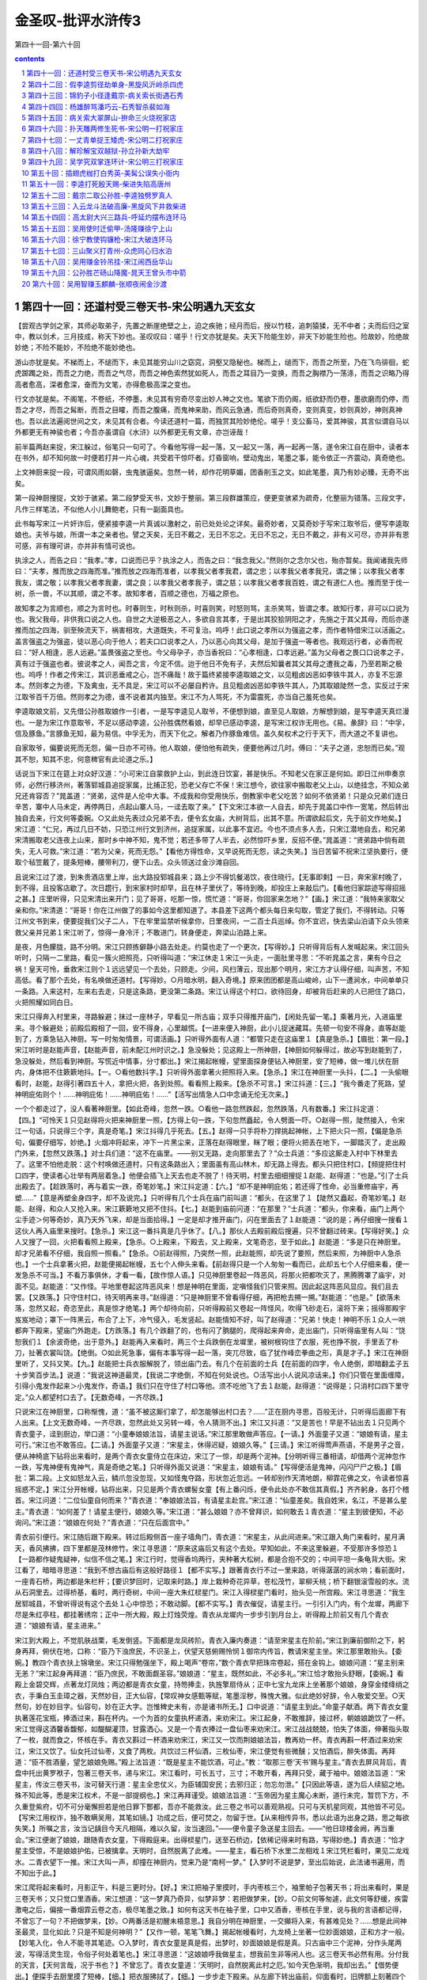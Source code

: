 *********************************************************************
金圣叹-批评水浒传3
*********************************************************************

第四十一回-第六十回

.. contents:: contents
.. section-numbering::

第四十一回：还道村受三卷天书-宋公明遇九天玄女
---------------------------------------------------------------------

【尝观古学剑之家，其师必取弟子，先置之断崖绝壁之上，迫之疾驰；经月而后，授以竹枝，追刺猿猱，无不中者；夫而后归之室中，教以剑术，三月技成，称天下妙也。圣叹叹曰：嗟乎！行文亦犹是矣。夫天下险能生妙，非天下妙能生险也。险故妙，险绝故妙绝；不险不能妙，不险绝不能妙绝也。

游山亦犹是矣。不梯而上，不缒而下，未见其能穷山川之窈窕，洞壑又隐秘也。梯而上，缒而下，而吾之所至，乃在飞鸟徘徊，蛇虎踯躅之处，而吾之力绝，而吾之气尽，而吾之神色索然犹如死人，而吾之耳目乃一变换，而吾之胸襟乃一荡涤，而吾之识略乃得高者愈高，深者愈深，奋而为文笔，亦得愈极高深之变也。

行文亦犹是矣。不阁笔，不卷纸，不停墨，未见其有穷奇尽变出妙人神之文也。笔欲下而仍阁，纸欲舒而仍卷，墨欲磨而仍停，而吾之才尽，而吾之髯断，而吾之目矐，而吾之腹痛，而鬼神来助，而风云急通，而后奇则真奇，变则真变，妙则真妙，神则真神也。吾以此法遍阅世间之文，未见其有合者。今读还道村一篇，而独赏其险妙绝伦。嗟乎！支公畜马，爱其神骏，其言似谓自马以外都更无有神骏也者；今吾亦虽谓自《水浒》以外都更无有文章，亦岂诬哉！

前半篇两赵来捉，宋江躲过，俗笔只一句可了。今看他写得一起一落，又一起又一落，再一起再一落，遂令宋江自在厨中，读者本在书外，却不知何故一时便若打并一片心魂，共受若干惊吓者。灯昏窗响，壁动鬼出，笔墨之事，能令依正一齐震动，真奇绝也。

上文神厨来捉一段，可谓风雨如磬，虫鬼骇逼矣。忽然一转，却作花明草媚，团香削玉之文。如此笔墨，真乃有妙必臻，无奇不出矣。

第一段神厨搜捉，文妙于骇紧。第二段梦受天书，文妙于整丽。第三段群雄策应，便更变骇紧为疏奇，化整丽为错落。三段文字，凡作三样笔法，不似他人小儿舞鲍老，只有一副面具也。

此书每写宋江一片奸诈后，便紧接李逵一片真诚以激射之，前已处处论之详矣。最奇妙者，又莫奇妙于写宋江取爷后，便写李逵取娘也。夫爷与娘，所谓一本之亲者也。譬之天矣，无日不戴之，无日不忘之。无日不忘之，无日不戴之，非有义可尽，亦并非有恩可感，非有理可讲，亦并非有情可说也。

执涂之人，而告之曰：“我孝。”孝，口说而已乎？执涂之人，而告之曰：“我念我父。”然则尔之念尔父也，殆亦暂矣。我闻诸我先师曰：“夫孝，推而放之四海而准。”推而放之四海而准者，以孝我父者孝我君，谓之忠；以孝我父者孝我兄，谓之悌；以孝我父者孝我友，谓之敬；以孝我父者孝我妻，谓之良；以孝我父者孝我子，谓之慈；以孝我父者孝我百姓，谓之有道仁人也。推而至于伐一树，杀一兽，不以其顺，谓之不孝。故知孝者，百顺之德也，万福之原也。

故知孝之为言顺也，顺之为言时也。时春则生，时秋则杀，时喜则笑，时怒则骂，主杀笑骂，皆谓之孝。故知行孝，非可以口说为也。我父我母，非供我口说之人也。自世之大逆极恶之人，多欲自言其孝，于是出其狡狯阴阳之才，先施之于其父其母，而后亦遂推而加之四海，驯至殃流天下，祸害相攻，大道既失，不可复治。呜呼！此口说之孝所以为强盗之孝，而作者特借宋江以活画之。盖言强盗之为强盗，徒以恶心向于他人；若夫口口说孝之人，乃以恶心向其父母，是加于强盗一等者也。我观远行者，必香而祝曰：“好人相逢，恶人远避。”盖畏强盗之至也。今父母孕子，亦当香祝曰：“心孝相逢，口孝远避。”盖为父母者之畏口口说孝之子，真有过于强盗也者。彼说孝之人，闻吾之言，今定不信。迨于他日不免有子，夫然后知曩者其父其母之遭我之毒，乃至若斯之极也。呜呼！作者之传宋江，其识恶垂戒之心，岂不痛哉！故于篇终紧接李逵取娘之文，以见粗卤凶恶如李铁牛其人，亦复不忘源本。然则孝之为德，下及禽虫，无不具足，宋江可以不必屡自矜许。且见粗卤凶恶如李铁牛其人，乃其取娘陡然一念，实反过于宋江取爷百千万倍。然则孝之为德，谁不说者其内独至。宋江不为人骂死，不为雷震死，亦当自己羞死也矣。

李逵取娘文前，又先借公孙胜取娘作一引者，一是写李逵见人取爷，不便想到娘，直至见人取娘，方解想到娘，是写李逵天真烂漫也。一是为宋江作意取爷，不足以感动李逵，公孙胜偶然看娘，却早已感动李逵，是写宋江权诈无用也。《易。彖辞》曰：“中孚，信及豚鱼。”言豚鱼无知，最为易信。中孚无为，而天下化之。解者乃作豚鱼难信。盖久矣权术之行于天下，而大道之不复讲也。

自家取爷，偏要说死而无怨，偏一日亦不可待。他人取娘，便怕他有疏失，便要他再过几时。傅曰：“夫子之道，忠恕而已矣。”观其不恕，知其不忠，何意稗官有此论道之乐。】

话说当下宋江在筵上对众好汉道：“小可宋江自蒙救护上山，到此连日饮宴，甚是快乐。不知老父在家正是何如。即日江州申奏京师，必然行移济州，著落郓城县追捉家属，比捕正犯，恐老父存亡不保！宋江想今，欲往家中搬取老父上山，以绝挂念，不知众弟兄还肯容否？”晁盖道：“贤弟，这件是人伦中大事。不成我和你受用快乐，倒教家中老父吃苦？如何不依贤弟！只是众兄弟们连日辛苦，寨中人马未定，再停两日，点起山寨人马，一迳去取了来。”【下文宋江本欲一人自去，却先于晁盖口中作一宽笔，然后转出独自去来，行文何等委婉。○又此处先表过众兄弟不去，便令玄女庙，大树背后，出其不意。所谓欲起后文，先于前文作地矣。】宋江道：“仁兄，再过几日不妨，只恐江州行文到济州，追捉家属，以此事不宜迟。今也不须点多人去，只宋江潜地自去，和兄弟宋清搬取老父连夜上山来，那时乡中神不知，鬼不觉；若还多带了人半去，必然惊吓乡里，反招不便。”晁盖道：“贤弟路中倘有疏失，无人可救。”宋江道：“若为父亲，死而无怨。”【看他方得性命，又早说死而无怨，读之失笑。】当日苦留不祝宋江坚执要行，便取个毡笠戴了，提条短棒，腰带利刀，便下山去。众头领送过金沙滩自回。

且说宋江过了渡，到朱贵酒店里上岸，出大路投郓城县来；路上少不得饥餐渴饮，夜住晓行。【无事即剩】一日，奔宋家村晚了，到不得，且投客店歇了。次日趱行，到宋家村时却早，且在林子里伏了，等待到晚，却投庄上来敲后门。【看他归家踪迹写得招摇之甚。】庄里听得，只见宋清出来开门；见了哥哥，吃那一惊，慌忙道：“哥哥，你回家来怎地？”【画。】宋江道：“我特来家取父亲和你。”宋清道：“哥哥！你在江州做了的事如今这里都知道了。本县差下这两个都头每日来勾取，管定了我们，不得转动。只等江州文书到来，便要捉我们父子二人，下在牢里监禁听候拿你，日里夜间，一二百士兵巡绰。你不宜迟，快去梁山泊请下众头领来救父亲并兄弟１宋江听了，惊得一身冷汗；不敢进门，转身便走，奔梁山泊路上来。

是夜，月色朦胧，路不分明。宋江只顾拣僻静小路去处走。约莫也走了一个更次，【写得妙。】只听得背后有人发喊起来。宋江回头听时，只隔一二里路，看见一簇火把照亮，只听得叫道：“宋江休走１宋江一头走，一面肚里寻思：“不听晁盖之言，果有今日之祸！皇天可怜，垂救宋江则个１远远望见一个去处，只顾走。少间，风扫薄云，现出那个明月，宋江方才认得仔细，叫声苦，不知高低。看了那个去处，有名唤做还道村。【写得妙。○月暗水明，翻入奇境。】原来团团都是高山峻岭，山下一遭涧水，中间单单只一条路。入来这村，左来右去走，只是这条路，更没第二条路。宋江认得这个村口，欲待回身，却被背后赶来的人已把住了路口，火把照耀如同白日。

宋江只得奔入村里来，寻路躲避；抹过一座林子，早看见一所古庙；双手只得推开庙门，【闲处先留一笔。】乘著月光，入进庙里来。寻个躲避处；前殿后殿相了一回，安不得身，心里越慌。【一进来便入神厨，此小儿捉迷藏耳。先顿一句安不得身，直等赵能到了，方乘急钻入神厨。写一时匆匆情景，可谓活画。】只听得外面有人道：“都管只走在这庙里１【真是急杀。】【眉批：第一段。】宋江听时是赵能声音，【赵能声音，前未配江州时识之。】急没躲处；见这殿上一所神厨，【神厨如何躲得过，故必写到赵能到了，急没躲处，然后看到神厨。写慌近中情事，分寸都出。】宋江揭起帐幔，望里面探身便钻入神厨里，安了短棒，做一堆儿伏在厨内，身体把不住簌簌地抖。【一。○看他数抖字。】只听得外面拿著火把照将入来。【急杀。】宋江在神厨里一头抖，【二。】一头偷眼看时，赵能，赵得引著四五十人，拿把火把，各到处照。看看照上殿来。【急杀不可言。】宋江抖道：【三。】“我今番走了死路，望神明庇佑则个！......神明庇佑！......神明庇佑！......”【活写出情急人口中念诵无伦无次来。】

一个个都走过了，没人看著神厨里。【如此奇峰，忽然一跌。○看他一路忽然跌起，忽然跌落，凡有数番。】宋江抖定道：【四。】“可怜天１只见赵得将火把来神厨里一照，【方得上句一跌，下句忽然矗起，令人劈面一吓。○赵得一照，陡然接入，令宋江一句话，只说得三个字，真是奇笔。】宋江抖得几乎死去。【五。】赵得一只手将朴刀捍挑起神帐，上下把火只一照，【偏是急杀句，偏要仔细写，妙绝。】火烟冲将起来，冲下一片黑尘来，正落在赵得眼里，眯了眼；便将火把丢在地下，一脚踏灭了，走出殿门外来，【忽然又跌落。】对士兵们道：“这不在庙里。——别又无路，走向那里去了？”众士兵道：“多应这厮走入村中下林里去了。这里不怕他走脱：这个村唤做还道村，只有这条路出入；里面虽有高山林木，却无路上得去。都头只把住村口，【频提把住村口四字，使读者心壮举有两层着急。】他便会插飞上天去也走不脱了！待天明，村里去细细搜捉１赵能、赵得道：“也是。”引了士兵出殿去了。【趁跌落时，再与着实一跌，奇笔妙笔。】宋江抖定道：【六。】“却不是神明庇佑；若还得了性命，必当重修庙宇，再塑......”【意是再塑金身四字，却不及说完。】只听得有几个士兵在庙门前叫道：“都头，在这里了１【陡然又矗起，奇笔妙笔。】赵能、赵得，和众人又抢入来。宋江簌簌地又把不住抖。【七。】赵能到庙前问道：“在那里？”士兵道：“都头，你来看，庙门上两个尘手迹＞何等奇妙，真乃天外飞来，却是当面拾得。】一定是却才推开庙门，闪在里面去了１赵能道：“说的是；再仔细搜一搜看１这伙人再入庙里来搜时。【急杀。】宋江这一番抖真是几乎休了。【八。】那伙人去殿前殿后搜遍，只不曾翻过砖来。【写得好笑。】众人又搜了一回，火把看看照上殿来，【急杀。○上殿来，下殿去，又上殿来，文笔奇恣，至于如此。】赵能道：“多是只在神厨里。却才兄弟看不仔细，我自照一照看。”【急杀。○前赵得照，乃突然一照，此赵能照，却先说了要照，然后来照，为神厨中人急杀也。】一个士兵拿著火把，赵能便揭起帐幔，五七个人伸头来看。【前赵得只是一个人匆匆一看而已，此却五七个人仔细来看，便一发急杀不可当。】不看万事俱休，才看一看，【故作惊人语。】只见神厨里卷起一阵恶风，将那火把都吹灭了，黑腾腾罩了庙宇，对面不见。赵能道：“又作怪。平地里卷起这阵恶风来！想是神明在里面，定嗔怪我们只管来照。因此起这阵恶风显应。我们且去罢。【又跌落。】只守住村口，待天明再来寻。”赵得道：“只是神厨里不曾看得仔细，再把枪去搠一搠。”赵能道：“也是。”【欲落未落，忽然又起，奇恣至此，真是惊才绝笔。】两个却待向前，只听得殿前又卷起一阵怪风，吹得飞砂走石，滚将下来；摇得那殿宇岌岌地动；罩下一阵黑云，布合了上下，冷气侵入，毛发竖起。赵能情知不好，叫了赵得道：“兄弟！快走！神明不乐１众人一哄都奔下殿来，望庙门外跑走。【方跌落。】有几个跌翻了的，也有闪了朒腿的，爬得起来奔命，走出庙门，只听得庙里有人叫：“饶恕我们１【余波奇绝，出于意外。】赵能再入来看时，两三个士兵跌倒在龙墀里，被树根钩住了衣服，死也挣不脱，手里丢了朴刀，扯著衣裳叫饶。【绝倒。○如此死急事，偏有本事写得一起一落，突兀尽致，临了犹作峰峦拳曲之形，真是才子。】宋江在神厨里听了，又抖又笑。【九。】赵能把士兵衣服解脱了，领出庙门去。有几个在前面的士兵【在前面的四字，令人绝倒，即暗翻孟子五十步笑百步法。】说道：“我说这神道最灵，【我说二字绝倒，不知在何处说也。○活写出小人说风凉话来。】你们只管在里面缠障，引得小鬼发作起来＞小鬼发作，奇语。】我们只在守住了村口等他。须不吃他飞了去１赵能，赵得道：“说得是；只消村口四下里守定。”众人都望村口去了。【无数奇峰，一齐尽跌。】

只说宋江在神厨里，口称惭愧，道：“虽不被这厮们拿了，却怎能够出村口去？......”正在厨内寻思，百般无计，只听得后面廊下有人出来。【上文无数奇峰，一齐尽跌，忽然此处又另转一峰，令人猜测不出。】宋江又抖道：“又是苦也！早是不钻出去１只见两个青衣童子，迳到厨边，举口道：“小童奉娘娘法旨，请星主说话。”宋江那里敢做声答应。【一请。】外面童子又道：“娘娘有请，星主可行。”宋江也不敢答应。【二请。】外面童子又道：“宋星主，休得迟疑，娘娘久等。”【三请。】宋江听得莺声燕语，不是男子之音，便从神椅底下钻将出来看时，是两个青衣女童侍立在床边，宋江了一惊，却是两个泥神。【分明听得三番相请，却借两个泥神忽作一跌，写鬼神便有鬼神气，真是奇绝之笔。】只听得外面又说道：“宋星主，娘娘有请。”【写得便活是鬼神，闪闪尸尸之极。】【眉批：第二段。上文如怒龙入云，鳞爪忽没忽现，又如怪鬼夺路，形状忽近忽远。一转却别作天清地朗，柳霏花佛之文，令读者惊喜摇惑不定。】宋江分开帐幔，钻将出来，只见是两个青衣螺髻女童【有上番闪烁，便令此处亦不敢信其真假。】齐齐躬身，各打个稽首。宋江问道：“二位仙童自何而来？”青衣道：“奉娘娘法旨，有请星主赴宫。”宋江道：“仙童差矣。我自姓宋，名江，不是甚么星主。”青衣道：“如何差了！请星主便行，娘娘久等。”宋江道：“甚么娘娘？亦不曾拜识，如何敢去１青衣道：“星主到彼便知，不必询问。”宋江道：“娘娘在何处？”青衣道：“只在后面宫中。”

青衣前引便行。宋江随后跟下殿来。转过后殿侧首一座子墙角门，青衣道：“宋星主，从此间进来。”宋江跟入角门来看时，星月满天，香风拂拂，四下里都是茂林修竹。宋江寻思道：“原来这庙后又有这个去处。早知如此，不来这里躲避，不受那许多惊恐１【一路都作疑鬼疑神，似信不信之笔。】宋江行时，觉得香坞两行，夹种著大松树，都是合抱不交的；中间平坦一条龟背大街。宋江看了，暗暗寻思道：“我到不想古庙后有这般好路径１【都不实写。】跟著青衣行不过一里来路，听得潺潺的涧水响；看前面时，一座青石桥，两边都是朱栏杆；【要识梦回时，记取来时路。】岸上栽种奇花异草，苍松茂竹，翠柳夭桃；桥下翻银滚雪般的水。流从石洞里去。过得桥基，看时，两行奇树，中间一座大朱红棂星门。宋江入得棂星门看时，抬头见一所宫殿。宋江寻思道：“我生居郓城县，不曾听得说有这个去处１心中惊恐；不敢动脚。【都不实写。】青衣催促，请星主行。一引引入门内，有个龙墀，两廊下尽是朱红亭柱，都挂著绣帘；正中一所大殿，殿上灯烛荧煌。青衣从龙墀内一步步引到月台上，听得殿上阶前又有几个青衣道：“娘娘有请，星主进来。”

宋江到大殿上，不觉肌肤战栗，毛发倒竖。下面都是龙凤砖阶。青衣入廉内奏道：“请至宋星主在阶前。”宋江到廉前御阶之下，躬身再拜，俯伏在地，口称：“臣乃下浊庶民，不识圣上，伏望天慈俯赐怜悯１御帘内传旨，教请宋星主坐。宋江那里敢抬头。【委婉。】教四个青衣扶上锦墩坐。宋江只得勉强坐下，殿上喝声“卷帘，”数个青衣早把珠帘卷起，搭在金钩上。娘娘问道：“星主别来无恙？”宋江起身再拜道：“臣乃庶民，不敢面觑圣容。”娘娘道：“星主，既然如此，不必多礼。”宋江恰才敢抬头舒眼，【委婉。】看殿上金碧交辉，点著龙灯凤烛；两边都是青衣女童，持笏捧圭，执旌擎扇侍从；正中七宝九龙床上坐著那个娘娘，身穿金缕绛绡之衣，手秉白玉圭璋之器，天然妙目，正大仙容，【常叹神女感甄等赋，笔墨淫秽，殊愧大雅。似此绝妙好辞，令人敬爱交至。○天然句，妙在妙目字。仙容句，妙在正大字。岂惟稗史未有，亦是诸书所无。】口中说道：“请星主到此。”命童子献酒。两下青衣女童执著莲花宝瓶，捧酒过来，斟在杯内。一个为首的女童执杯递酒，来劝宋江。宋江起身，不敢推辞，接过杯，朝娘娘跪饮了一杯。宋江觉得这酒馨香馥郁，如醍醐灌顶，甘露洒心。又是一个青衣捧过一盘仙枣来劝宋江。宋江战战兢兢，怕失了体面，伸著指头取了一枚，就而食之，怀核在手。青衣又斟过一杯酒来劝宋江，宋江又一饮而荆娘娘法旨，教再劝一杯。青衣再斟一杯酒过来劝宋江，宋江又饮了。仙女托过仙枣，又食了两枚。共饮过三杯仙酒，三枚仙枣，宋江便觉有些微醺；又怕酒后，醉失体面。再拜道：“臣不胜酒量，望乞娘娘免赐。”殿上法旨道：“既是星主不能饮酒，可止。”教：“取那三卷‘天书’赐与星主。”青衣去屏风背后，青盘中托出黄罗袱子，包著三卷天书，递与宋江。宋江看时，可长五寸，三寸；不敢开看，再拜只受，藏于袖中。娘娘法旨道：“宋星主，传汝三卷天书，汝可替天行道：星主全忠仗义，为臣辅国安民；去邪归正；勿忘勿泄。”【只因此等语，遂为后人续貂之地。殊不知此等，悉是宋江权术，不是一部提纲也。】宋江再拜谨受。娘娘法旨道：“玉帝因为星主魔心未断，道行未完，暂罚下方，不久重登紫府，切不可分毫懈担若是他日罪下酆都，吾亦不能救汝。此三卷之书可以善观熟视。只可与天机星同观，其他皆不可见。【写宋江用权诈，独不敢瞒吴用，其笔如镜。】功成之后，便可焚之，勿留于世。【从来相传异书，悉以此语为出身之路，思之每欲失笑。】所嘱之言，汝当记龋目今天凡相隔，难以久留，汝当速回。”——便令童子急送星主回去。——“他日琼楼金阙，再当重会。”宋江便谢了娘娘，跟随青衣女童，下得殿庭来。出得棂星门，送至石桥边，【依稀记得来时有路，写得妙绝。】青衣道：“恰才星主受惊，不是娘娘护佑，已被擒拿。天明时，自然脱离了此难。——星主，看石桥下水里二龙相戏１宋江凭栏看时，果见二龙戏水。二青衣望下一推。宋江大叫一声，却撞在神厨内，觉来乃是“南柯一梦。”【入梦时不说是梦，至出后始说，此法诸书遍用，而不知出于此。】

宋江爬将起来看时，月影正午，料是三更时分。【好。】宋江把袖子里摸时，手内枣核三个，袖里帕子包著天书；将出来看时，果是三卷天书；又只觉口里酒香。宋江想道：“这一梦真乃奇异，似梦非梦：若把做梦来，【妙。○前文何等匆遽，此文何等舒缓，疾雷激电之后，偏接一番烟霏云卷之态，极尽笔墨之致。】如何有这天书在袖子里，口中又酒香，枣核在手里，说与我的言语都记得，不曾忘了一句？不把做梦来，【妙。○两番活是初醒未梧意思。】我自分明在神厨里，一交攧将入来，有甚难见处？......想是此间神圣最灵，显化如此？只是不知是何神明？”【又作一顿，笔笔飞舞。】揭起帐幔看时，九龙椅上坐著一位妙面娘娘，正和方才一般。【妙笔入化，令人不能寻其笔迹。○入梦时，青衣女童是真是假，出梦时，妙面娘娘是假是真。只古庙中三个泥神，分作头尾两波，写得活灵生现，令俗子何处着笔也。】宋江寻思道：“这娘娘呼我做星主，想我前生非等闲人也。这三卷天书必然有用。分付我的天言，【天何言哉，况于书也？】不曾忘了。青衣女童道：‘天明时，自然脱离此村之厄。’如今天色渐明，我却出去。”【借势便出。】便探手去厨里摸了短棒，【细。】把衣服拂拭了，【细。】一步步走下殿来。从左廊下转出庙前，仰面看时，旧牌额上刻著四个金字，道：“玄女之庙。”【牌额金字，有来时看者，有去时看者，皆写尽一时情事，不是浪补一笔。】宋江以手加额称谢道：“惭愧！原来是九天玄女娘娘传受与我三卷天书。又救了我的性命！如若能够再见天日之面，必当来此重修庙宇，再建殿庭。伏望圣慈俯垂护佑１称谢已毕，只得望著村口悄悄出来；离庙未远，只听得前面远远地喊声连天。【又闪一影。○二赵去后，待女一闪，此处又一闪，笔情飘忽至此，读之猜测不出。】【眉批：第三段。】宋江寻思道：“又不济了１——住了脚。——“且未可出去；【上忽自云我却出去，此忽又自云未可出去，笔笔作鬼神恍惚之势。○一句未可出去。】若到他面前，定吃他拿了，不如且在这里路傍树背后躲一躲。”却才闪得入树背后去，只见数个士兵【只见先是士兵。】急急走得喘做一堆，【奇绝之笔。】把刀枪拄著，一步步攧将入来，【拄着妙，活画出来。】口里声声都只叫道：“神圣救命则个１【神圣救命四字，忽然隐括前来两段大文，倒皴反剔之法，于斯极矣。】宋江在树背后看了，寻思道：“又作怪！他们把著村口，【紧提此句，真令读者摇颤不定。】等我出来拿我，又怎地抢入来？”

再看时，赵能也抢入来，【只见次是赵能。】口里叫道：“神圣＊—神圣救命１【士兵叫神圣救命，赵能又叫神圣救命，令读者疑是玄女显化，定有鬼兵在后也。此皆作者特特为此鬼怪之笔，俗本乃作我们都是死也，一何可笑。】宋江道：“那厮如何恁地慌？”见背后一条大汉追将入来。那个大汉，上半截不著一丝，露出鬼怪般肉，手里拿著两把夹钢板斧，【奇绝。○此来定不一人，然冲锋陷敌，当先敢死，必是大哥，写得情性俱有。】口里喝道：“舍鸟休走１远观不睹，近看分明；正是黑旋风李逵。【看他句句作鬼神恍惚之笔。○是泥塑侍女，又是梦中娘娘，又是泥塑娘娘，上文无数鬼神恍惚之事，忽然就黑旋风上，反衬一笔，真乃出神入化之文也。】宋江想道：“莫非是梦里么？”【句句与上文摇曳出鬼神恍惚之色来。】不敢走出去。【又一句不敢出去。】那赵能正走到庙前，被松树根只一绊，一交攧在地下。【只松根绊跌，亦复写得前后掩映。】李逵赶上，就势一脚踏住脊背，手起大斧，却待要砍，背后又是两筹好汉赶上来，把毡笠儿掀在脊梁上，各挺一条朴刀，【看他写得如连珠炮相似，令人目光摇动。】上首的是欧鹏，下首的是陶宗旺。李逵见他两个赶来，恐怕争功坏了义气，就手把赵能一斧砍做两半，连胸脯都砍开了，跳将起来，把士兵赶杀，四散走了。宋江兀自不敢便走出来。【又一句不敢出来。】背后只见又赶上三筹好汉，也杀将来；【写众人来，真写得好，活画出四星五落赶来杀之状来。】前面赤发鬼刘唐，第二石将军石勇，第三催命判命官李立。这六筹好汉说道：“这厮们都杀散了，只寻不见哥哥，却怎生是好？”石勇叫道：“兀！那松树背后一个人立在那里１宋江方敢挺身出来说道：【方写宋江出来，前凡用三跌也。】“感谢众兄弟们又来救我性命！将何以报大恩１六筹好汉见了宋江，大喜道：“哥哥有了＞四字妙，可见意不在杀人，又可见寻了一早辰也。】快去报与晁头领得知１石勇，李立分头去了。【只四字便隐括处处赶杀，而晁盖等七人、李俊等八人之许多辛苦，赵得之被杀，悉在其中矣。】

宋江问刘唐道：“你们如何得知来这里救我？”刘唐答道：“哥哥前脚下得山来，晁头领与吴军师放心不下，【此句单写晁盖，不写吴用，须知。】便叫戴院长随即下来探听哥哥下落。【补。】晁头领又自已放心不下，【写晁盖好。○放心不下四字作两番写来，使人感泣。】再著我等众人前来接应，【补。】只恐哥哥有些疏失。半路里撞见戴宗道两个贼驴追赶捕捉哥哥，【补。】晁头领大怒，分付戴宗去山寨，只教留下吴军师、公孙胜、阮家三兄弟、吕方、郭盛、朱贵、白胜，看守寨栅，其余兄弟都教来此间寻觅哥哥。【补。】听得人说道：‘赶宋江入还道村口了／【补。】村口守把的这厮们尽数杀了，不留一个，【补。】只有这几个奔进村里来。随即李大哥追来，我等都赶入来。不想哥哥在这里１说犹未了，石勇引将【淋漓错落之至。】晁盖、花荣、秦明、黄信、薛永、蒋敬、马麟到来；李立引将李竣穆弘、张横、张顺、穆春、侯舰萧让、金大坚。一行众多好汉都相见了。宋江作谢众位头领。晁盖道：“我叫贤弟不须亲自下山，不听愚兄之言，险些儿又做出事来。”宋江道：“小可兄弟只为父亲这一事悬肠挂肚，坐卧不安，不由宋江不来龋”晁盖道：“好教贤弟欢喜：令尊并令弟家眷，我先叫戴宗引杜迁、宋万、王矮虎、郑天寿、童威、童猛送去，已到山寨中了。”【省多少笔墨。】宋江听得大喜，拜谢晁盖，道：“得仁兄如此施恩，宋江死亦无怨１【方得性命，又说死亦无怨，将谁欺，欺天乎？】一时，众头领各各上马，离了还道村口，宋江在马上，以手加额望空顶礼，称谢神明庇佑之力，容日专当拜还心愿。

一行人马迳回梁山泊来。吴学究领了守山头领，直到金沙滩，都来迎接。同到得大寨聚义厅上，众好汉都相见了。宋江急问道：“老父何在？”【一片权诈。○孝顺不在口说，孝顺亦不在人前，凡属口说及在人前者，皆强盗，非孝顺也。】晁盖便叫请宋太公出来。不多时，铁扇子宋清策著一乘山轿，抬著宋太公到来。众人扶策下轿，上厅来。宋江见了，喜从天降，笑逐颜开，再拜道：“老父惊恐。宋江做了不孝之孝，负累了父亲吃惊受怕１宋太公道：“叵耐赵能那兄弟两个每日拨人来守定了我们，只待江州公文到来，便要捉取我父子二人解送官司。听得你在庄后敲门，此时已有八九个士兵在前面草厅上；续后不见了，不知怎地赶出去了。【补。○宛然口吻，遂宛然事情。】到三更时候，又有二百余人把庄门开了，将我搭扶上轿抬了，教你兄弟四郎收拾了箱笼，放火烧了庄院。那时不由我问个缘由，迳来到这里。”【补。】宋江道：“今日父子团圆相见，皆赖众兄弟之力也１叫兄弟宋清拜谢了众头领。晁盖众人都来参拜宋太公，已毕；一面杀牛宰马，且做庆喜筵席，作贺宋公明父子团圆。当日尽欢方散。次日又排筵席贺喜。大小头领尽皆欢喜。

第三日，晁盖又梯已备个筵席，【写得有情有致。】庆贺宋江父子完聚。忽然感动公孙胜一个念头：思忆老母在蓟州，【写宋江取父一片假后，便欲写李逵取母一片真，以形激之。却恐文情太觉唐突，故又先借公孙胜作一过接，看他下文只用数语略递，便紧入李逵，别构奇观，意可见也。○今日借李逵过接，后日又借作杨林等众人枝节，可谓一用两便矣。】离家日久了，未知如何。众人饮酒之时，只见公孙胜起身对众头领说道：“感蒙众位豪杰相待贫道许多时，恩同骨肉；只是贫道自从跟著晁头领到山，逐日宴乐，一向不曾还乡看视老母；亦恐我真人本师悬望。欲待回乡省视一遭。暂别众头领三五个月，再回来相见，以满贫道之愿，免致老母念悬望。”晁盖道：“向日已闻先生所言：令堂在北方无人侍奉。【如曾说者，妙。】今既如此说时，难以阻当；只是不忍分别。虽然要行，且待来日相送。”公孙胜谢了。当日尽醉方散，各自归房安歇。次日早，就关下排了筵席，与公孙胜饯行。

且说公孙胜依旧做云游道人打扮了，腰里腰包肚包，背上雌雄宝剑，肩膊上挂著棕笠，手中拿把鳖壳扇，便下山来。众头领接住，就关下筵席，各各把盏送别。饯行已遍，晁盖道：“一清先生，此去难留，不可失信。本是不容先生去，只是老尊堂在上，不敢阻当。百日之外，专望鹤驾降临，切不可爽约。”公孙胜道：“重蒙列位头领看待久，贫道岂敢失信；回家参过本师真人，安顿了老母，便回山寨。”宋江道：“先生何不将带几个人去，一发就搬取老尊堂上山？早晚也得侍奉。”【全为引出李逵，并非为一清作计，当想其用笔之妙。】公孙胜道：“老母平生只爱清幽，吃不得惊諕，因此不敢取来。家中自有田产山庄，老母自能料理。【上宋江语本为李逵作引，故一清只如此撇开。○一清之母只爱清幽，一清能养其志。如何公明之父，惟恐其子落草，而终亦至于受尽惊吓也。写宋江许多孝行后，偏写出许多反衬之笔，以深志宋江之恶逆也。】贫道只去省视一遭便来。再得聚义。”宋江道：“既然如此，专听尊命。只望早早降临为幸。”晁盖取出一盘黄白之资相送。公孙胜道：“不消许多，但只够盘缠足矣。”晁盖定教收了一半。打拴在腰包里，打个稽首，别了众人，过金沙滩便行，望蓟州去了。

众头领席散，却待山上，只见黑旋风李逵就关下放声大哭起来。【奇人奇事奇文，亦是妙人妙事妙文。】宋江连忙问道：“兄弟，你如何烦恼？”李逵哭道：“干鸟气么！这个也取爷，那个也望娘，偏铁牛是土掘坑里钻出来的１【何等天真烂熳，活写出纯孝之人来。○偏作谐语，便显宋江说忠说孝之假。】晁盖便问道：“你如今待要怎地？”李逵道：“我只有一个老娘在家里。我的哥哥又在别人家做长工，如何养我娘快乐？我要去取他来，这里快乐几时也好。”晁盖道：“兄弟说得是；【写晁盖以衬出宋江。】我差几个人同你去取了上来，也是十分好事。”宋江便道：“使不得＞诗云：孝子不匮，永锡尔类也。今宋江于己则一日不可更迟，于他人则毅然说使不得，天下有如是之仁人孝子者乎？写得可恨可畏。】李家兄弟生性不好，回乡去必然有失。若是教人和他去，亦是不好。况他性如烈火，到路上必有冲撞。他又在江州杀了许多人，那个不认得他是黑旋风？这几时官司如何不行移文书到那里了！必然原藉追捕。——你又形貌凶恶，倘有疏失，路程遥远，恐难得知。你且过几时，打听得平静了，去取未迟。”【看他与前自己取爷时更不相同，皆特特写权诈人照顾不及处，以表宋江之假也。】李逵焦躁，叫道：“哥哥！你也是个不平心的人＞确确，忠恕之道，强盗恶乎知之哉？你的爷便要取上山来快活，我的娘由他在村里受苦！兀的不是气破了铁牛肚子１【你的爷，我的娘，说得凿凿有理，使宋江无辨。】宋江道：“兄弟，你不要焦躁。既是要去取娘，只依我三件事，便放你去。”李逵道：“你且说那三件事？”宋江点两个指头，说出这三件事来，有分教李逵：

施为撼地摇天手，出斗爬山跳涧虫。

毕竟宋江对李逵说出那三件事来，且听下回分解。

第四十二回：假李逵剪径劫单身-黑旋风沂岭杀四虎
---------------------------------------------------------------------

【粤自仲尼殁而微言绝，而忠恕一贯之义，其不讲于天下也既已久矣。夫中心之谓忠也，如心之谓恕也。见其父而知爱之谓孝，见其君而知爱之谓敬。

夫孝敬由于中心，油油然不自知其达于外也，如恶恶臭，如好好色，不思而得，不勉而中，此之谓自慊。圣人自慊，愚人亦自慊；君子为善自慊，小人为不善亦自慊。为不善亦自慊者，厌然掩之，而终亦肺肝如见，然则天下之意，未有不诚者也。善亦诚于中，形于外；不善亦诚于中，形于外；不思善，不思恶，若恶恶臭，好好色之微，亦无不诚于中，形于外。盖天下无有一人，无有一事，无有一刻不诚于中，形于外也者。故曰：“自诚明，谓之性。”

性之为言故也，故之为言自然也，自然之为言天命也。天命圣人，则无一人而非圣人也；天命至诚，则无善无不善而非至诚也。性相近也，习相远也。

善不善，其习也；善不善，无不诚于中，于形外，其性也。唯上智与下愚不移者，虽圣人亦有下愚之德，虽愚人亦有上智之德。若恶恶臭，好好色，不惟愚人不及觉，虽圣人亦不及觉，是下愚之德也。若恶恶臭，好好色，乃至为善为不善，无不诚于中，形于外，圣人无所增，愚人无所减，是上智之德也。何必不喜？

何必不怒？何必不哀？何必不乐？喜怒哀乐，不必圣人能有之也。匹妇能之，赤子能之，乃至禽虫能之，是则所谓道也。“道也者，不可须臾离也。”道，即所谓独也；不可须臾离，即所谓慎也。何谓独？诚于中，形于外。喜即盈天地之间止一喜，怒即盈天地之间止一怒，哀乐即盈天地之间止一哀，止一乐，更无旁念得而副贰之也。何谓慎？修道之教是也。

教之为言自明而诚者也。有不善，未尝不知；知之未尝复行，则庶几矣不敢掩其不善而著其善也。何也？恶其无益也。知不善未尝复行，然则其“择乎中庸，得一善而拳拳服膺，必弗失之矣”。是非君之恶于不善之如彼也，又非君子好善之如此也。夫好善恶不善，则是君子遵道而行，半途而必废者耳，非所以学而至于圣人之法也。若夫君子欲诚其意之终必由于择善而固执之者，亦以为善之后也若失，为不善之后也若得。若得，则不免于厌然之掩矣；若失，则庶几其无只于悔矣。圣人知当其欲掩而制之使不掩也难，不若引而置之无悔之地，而使之驯至乎心广体胖也易。故必津律以择善教后世者，所谓慎独之始事，而非《大学》“止至善”之善也。择乎中庸，得一善，固执之而弗失；能如是矣，然后谓之慎独。慎独而知从本是独，不惟有小人之掩即非独，苟有君子之慎亦即非独；于是始而择，既而慎，终而并慎亦不复慎。

当是时，喜怒哀乐不思而得，不勉而中，如恶恶臭，如好好色，从容中道，圣人也。如是谓之“止于至善”。不曰至于至善，而曰“止于至善”者，至善在近不在远，若欲至于至善，则是人之为道而远人不可以为道也。故曰：“贤智过之。”为其欲至至善，故过之也。若愚不肖之不及，则为其不知择善慎独，故不及耳。然其同归不能明行大道，岂有异哉！若夫“止于至善”。

也者，维皇阵衷于民，无不至善；无不至善，则应止矣。不惟小人为不善之非止也，彼君子之为善亦非止也；不惟为善为不善之非止也，彼君子之犹未免于慎独之慎，犹未止也。人诚明乎此，则能知止矣。知止也者，不惟能知至善不当止也，又能知不止之从无不止也。夫诚知不止之从无不止，而明于明德，更无惑矣，而后有定。知致则意诚也，而后能静；意诚则心正也，而后能安；心正则身修也，而后能虑；身修则家齐、国治、天下平也，而后能得；家齐、国治，天下平，则尽明德之量，所谓德之为言得也。夫始乎明，终乎明德，而正心、修身、齐家、治国、平天下，无不全举如此。故曰：“明则诚矣。”惟天下至诚，为能“赞天地之化育”也。呜呼！是则孔子昔者之所谓忠之义也。盖忠之为言中心之谓也。喜怒哀乐之未发，谓之中；发而为喜怒哀乐之中节，谓之心；率我之喜怒哀乐自然诚于中，形于外，谓之忠。

知家国、天下之人率其喜怒哀乐无不自然诚于中，形于外，请之耍知喜怒哀乐无我无人无不自然诚于中，形于处，谓之格物。能无我无人无不任其自然喜怒哀乐，而天地以位，万物以育，谓之天下平。曾子得之，忠谓之一，恕谓之贯；子思得之，忠谓之中，恕谓之庸。故曰：“无党无偏，王道平平。”

“无偏无党，王道荡荡。”呜呼！此固昔者孔子志在《春秋》、行在《孝经》之精义。后之学者诚得闻此，内以之治其性情，即可以为圣人；外以之治其民物，即可以辅王者。然惜乎三千年来，不复更讲，愚又欲讲之，而惧或乖于遁世不悔之教，故反因读稗史之次而偶及之。当世不乏大贤、亚圣之材，想能垂许于斯言也。

能忠未有不恕者，不恕未有能忠者。看宋江不许李逵取娘，便断其必不孝顺太公，此不恕未有能忠之验。看李逵一心念母，便断其不杀养娘之人，此能忠未有不恕之验也。

此书处处以宋江、李逵相形对写，意在显暴宋江之恶，固无论矣。独奈何轻以“忠吮二字，下许李逵？殊不知忠恕天性，八十翁翁道不得，周岁哇哇却行得，以“忠吮二字下许李逵，正深表忠恕之易能，非叹李逵之难能也。

宋江取爷，村中遇神；李逵取娘，村中遇鬼。此一联绝倒。

宋江黑心人取爷，便遇玄女；李逵赤心人取娘，便遇白兔。此一联又绝倒。

宋江遇玄女，是奸雄捣鬼；李逵遇白兔，是纯孝格天。此一联又绝倒。

宋江遇神，受三卷天书；李逵遇鬼，见两把板斧。此一联又绝倒。

宋江天书，定是自家带去；李逵板斧，不是自家带来。此一联又绝倒。

宋江到底无真，李逵忽然有假。此一联又绝倒。

宋江取爷吃仙枣，李逵取娘吃鬼肉。此一联又绝倒。

宋江爷不忍见活强盗，李逵娘不及见死大虫。此一联又绝倒。

宋江爷不愿见子为盗，李逵娘不得见子为官。此一联又绝倒。

宋江取爷，还时带三卷假书；李逵取娘，还时带两个真虎。此一联又绝倒。

宋江爷生不如死，李逵娘死贤于生。此一联又绝倒。

宋江兄弟也做强盗，李逵阿哥亦是孝子。此一联又绝倒。

二十二回写武松打虎一篇，真所谓极盛难继之事也。忽然于李逵取娘文中，又写出一夜连杀四虎一篇，句句出奇，字字换色。若要李逵学武松一毫，李逵不能；若要武松学李逵一毫，武松亦不敢。各自兴奇作怪，出妙入神；笔墨之能，于斯竭矣。】

话说李逵道：“哥哥，你且说那三件事？”宋江道：“你要去沂州水县搬母亲，第一件，径回，不可吃酒。【为曹大公家醉翻先作反衬。】第二件，因你性急，谁肯和你同去，【为朱贵弟兄先作反衬。】你只自悄悄地取了娘便来。第三件，你使的那两把板斧，休要带去，【为假李逵先作反衬。】路上小心在意，早去早回。”李逵道：“这三件事有什么依不得！哥哥放心。我只今日便行。我也不住了。”【宋江之取爷也，众人饯之；公孙之取娘也，众人又饯之。奈何乎取爷取娘，而受人饯别乎哉？不提起则连日饮酒，提起则立刻便行，情之至，义之尽也。】当下李逵拽扎得爽利，只跨一口腰刀，提条朴刀，带了一锭大银，【为李逵一段地。】三五个小银子，【为李鬼一段地。】吃了几杯酒，【俗谓之封酒。】唱个大喏，别了众人，【八字妙绝，摹神之笔。盖其待众人如此，则其待娘可知。我亦不知宋江之事父何如，但观其生平，全以权诈待人，而断其必忤逆太公之甚者也。】便下山来，过金沙滩去了。

晁盖，宋江与众头领送行已罢。回到大寨里聚义厅上坐定。宋江放心不下。对众人说道：“李逵这个兄弟此去必然有失；不知众兄弟们谁是他乡中人。可与他那里探听个消息。”杜迁便道：“只有朱贵原是沂州沂水县人，与他是乡里。”宋江听罢，说道：“我却忘了。前日在白龙庙聚会时。李逵已自认得朱贵是同乡人。”【好穿插。】宋江便著人去请朱贵。小喽啰飞奔下山来。直至店里，请得朱贵到来。宋江道：“今有李逵兄弟前往家乡搬取老母，因他酒性不好，为此不肯差人与他同去。诚恐路上有失，今知贤弟是他乡中人，你可去他那里探听走一遭。”朱贵答道：“小弟是沂州沂水县人。见有一个兄弟唤做朱富，【顺便带出兄弟。】在本县西门外开著个酒店，这李逵，他是本县百丈村董店东住；有个哥哥唤做李达，【朱贵有弟，李逵有兄，随笔攧簸而成。○未有孝子而非悌弟者也，写李逵归家，口口哥哥，因还忆宋江怒骂宋清，盖真假之不能终掩有如此也。】专与人家做长工。这李逵自小凶顽，因打死了人，逃走在江湖上，一向不曾回家。如今著小弟去那里探听也不妨，只怕店里无人看管。小弟也多时不曾还乡，亦就要回家探望兄弟一遭。”宋江道：“这个看店不必你忧心，我自教侯健，石勇，替你暂管几时。”朱贵领了这言语，相辞了众头领下山来，便走到店里，收拾包裹，交割铺面与石勇，侯健，自奔沂州去了。这里宋江与晁盖在寨中每日筵席，饮酒快乐，与吴学究看习天书，【宋江与吴用看天书，谁则知这？然则宋江自言与吴用看天书耳，可发一笑也。○因是而思昔者巢父挂瓢，许由洗耳，千口相传，已成美谭。然亦谁知之而谁言之？若言有人见之，别有人见之之处，巢许不应为此。若言无人见之，然则巢许自挂之，自洗之，又自言之矣。世间此类至多，胡可胜笑。】不在话下。

且说李逵独自一个离了梁山泊，取路来到沂水县界。于路李逵端的不吃酒，【徒以有老母在。】因此不惹事，无有话说。行至沂水县西门外，见一簇人围著榜看，李逵也立在人丛中，听得读榜上道：“第一名，正贼宋江，系郓城县人。【只得上半句。】第二名，从贼戴宗，系江州两院押狱。【亦只得上半句。】第三名，从贼李逵，系沂江沂水县人。......”【也只得上半句。○只一榜，又分上下两半截写出，妙笔。】李逵在背后听了，正待指手画脚，没做奈何处，只见一个人抢向前来，拦腰抱住，叫道：“张大哥＞此段极似鲁达至雁门时，然而各不相妨者，为鲁达只是无心忽遇金老而已，今此文却有二意：一是写朱贵之来，必在李逵未有事前，便摆脱去从来救应套子。一是李逵天性爽直，不解假名假性，须得此处朱贵教他一遍，后文便生出张大胆三字来也。】你在这里做甚么？”李逵扭过身看时，认得是旱地忽律朱贵。李逵问道：“你如何也来在这里？”朱贵道：“你且跟我说话。”

两个一同来西门外近村一个酒店内，直入到后面一间静房中坐了。【是。】朱贵指著李逵，道：“你好大胆＞前张大哥句，便教李逵假姓，此好大胆句，便作李逵假名，绝倒。】那榜上明明写著赏一万贯钱捉宋江，【补前下半句。】五千贯捉戴宗，【补前下半句。】三千贯捉李逵，【补前下半句。】你却如何立在那里看榜？倘或被眼疾手快的拿了送官，如之奈何！宋公明哥哥只怕你惹事，不肯教人和你同来；又怕你到这里做出怪来，续后特使我赶来探听你的消息。我迟下山来一日，又先到你一日，【恰好李逵看榜，恰好朱贵抢来，一何巧合至此，几于印板笔法矣。反说一句迟来先到，不觉随手成趣，真妙笔也。】你如何今日才到这里？”李逵道：“便是哥哥分付，教我不要吃酒，以此路上走得慢了。【此等都是随手成趣。】你如何认得这个酒店里？你是这里人？家在那里住？”

朱贵道：“这个酒店便是我兄弟朱富家里。我原是此间人。因在江湖上做客，消折了本钱，就于梁山泊落草，今次方回。”便叫兄弟朱富来与李逵相见了。朱富置酒款待李逵。李逵道：“哥哥分付，教我不要吃酒；今日我已到乡里了，便吃两碗儿，打甚么鸟紧１【爱哥哥则爱，爱酒则爱，笔笔真李逵，笔笔不是假宋江也。】朱贵不敢阻挡他，由他吃。当夜直吃到四更时分，安排些饭食，李逵吃了，趁五更晓星残月，霞光明朗，便投村里去。朱贵分付道：“休从小路去。只从大朴树转弯，投东大路，一直往百丈村去，便是董店东。【写得宛然是同乡人声音。】快取了母亲，和你早回山寨去。”李逵道：“我自从小路去，不从大路走！谁耐烦１【宛然同乡人声音。】朱贵道：“小路走，多大虫；【轻轻一案。】又有乘势夺包裹的翦径贼人。”【又轻轻一案。○轻轻下此二笔，下忽转出两段奇文，正不知文生情，情生文矣。】李逵应道：“我却怕甚鸟１戴上毡笠儿，提了朴刀，跨了腰刀，别了朱贵、朱富，便出门投百丈村来。约行了十数里，天色渐渐微明，【眉批：天色微明第一段。】去那露草之中，赶出一只白兔儿来，望前路去了。【传言大孝合天，则甘露降；至孝合地，则芝草生；明孝合日，则凤凰集；纯孝合月，则白兔驯。闲中忽生出一白兔，明是纯孝所感，盖深许李逵之至也。○宋江取爷时无此可知。】李逵赶了一直，笑道：“那畜生倒引了我一程路１【活写孝感。】

正走之间，只见前面有五十来株大树丛杂，时值新秋，叶儿正红。【凡写景处，须合下事观之，便成一幅图画。】李逵来到树林边厢，只见转过一条大汉，喝道：“是会的留下买路钱，免得夺了包裹１李逵看那人时，戴一顶红绢抓（髟角）儿头巾，穿一领粗布衲袄，手里拿著两把板斧，【令人忽思江州时打扮。】把黑墨搽在脸上。【夫妻二人一个搽墨，一个搽粉，写得好笑。】李逵见了，大喝一声：【先喝是李逵。】“你这厮是甚么鸟人，【此句处处有，然都问着别人，独此处忽然问着自己，几于以李逵问李逵，以鸟人问鸟人也。极奇极幻之文，有痴猴觑镜之妙。】敢在这里翦径１那汉道：“若问我名字，吓碎你的心胆！老爷叫做黑旋风＞绝倒。○若问黑旋风名字，吓碎黑旋风心胆，一好笑也。别人说别人是自己，自己闻自己是别人，二好笑也。】你留下买路钱并包裹，便饶了你性命，容你过去１李逵大笑道：【不得不大笑。】“没你娘鸟兴＞写宋江处处将父亲二字高抬至顶，写李逵只把娘字当做骂人，妙绝。】你这厮是甚么人，【再问一句，真是如梦如幻，如镜如影。○吾友斵山先生尝言：人影是无日光处，而人误谓有影；法帖是无墨拓处，而人误谓有字；四大中虚空是无四大处，而人误谓有人。如此妙语，真是未经人道，附识如此。○假李逵是无李逵处，而人必呼之为假李逵，虽李逵当时，亦不能无我又是谁之疑也。】那里来的，也学老爷名目，在这里胡行１李逵挺起手中朴刀来奔那汉。那汉那里抵当得住，却待要走。早被李逵腿股上一朴刀，搠翻在地，一脚踏住胸脯，喝道：“认得老爷么？”【妙绝。○若不认得，只问自己。○几于不识庐山真面目，只缘身在此山中矣。】那汉在地下叫道：“爷爷！饶你孩儿性命１【爷爷孩儿等字，都与本文踢跳成趣。】李逵道：“我正是江湖上的好汉黑旋风李逵便是！你这厮辱没老爷名字１那汉道：“孩儿虽然姓李，【孩儿姓李，不知爷又姓张，绝倒。】不是真的黑旋风；【分疏绝倒。○向真黑旋风说我不是真黑旋风，一何可笑？为是爷爷江湖上有名目，提起爷爷大名，鬼也害怕，【鬼也害怕，惟鬼能知鬼也。】因此孩儿盗学爷爷名目胡乱在此翦径，但有孤单客人经过，听得说了‘黑旋风’三个字，便撇了行李逃奔去了。以此得这些利息。实不敢害人。小人自己的贱名叫李鬼，只在这前村祝”【宋江取爷，村中遇神；李逵取娘，村中遇鬼，遥对奇绝。】李逵道：“叵耐道无礼，在这里夺人的包裹行李，坏我的名目，学我使两把板斧＞李逵爱名目，兼爱其板斧，是以君子爱品节，兼爱其羔雁也。○华丽见无知小儿，动笔便拟高岑王孟诸家诗体，可谓学使板斧矣。】且教他吃我一斧１劈手夺过一把斧来便砍。李鬼慌忙叫道：“爷爷！杀我一个，便是杀我两个１【奇绝之文。○李逵一个，忽然走出两个；杀李鬼一个，忽然又杀两个，笔笔不从人间来。】李逵听得，住了手，问道：“怎的杀你一个便是杀你两个？”李鬼道：“孩儿本不敢翦径，家中因有个九十岁的老母，无人养赡，因此孩儿单题爷爷大名唬吓人，夺些单身的包裹，养赡老母；【绝妙奇文。○强盗之假者，偏会假说出许多孝顺来。此篇全是描写李逵之真，以反衬宋江之假。此又顺借李鬼之假，以正衬宋江之假也。】其实并不曾害了一个人。如今爷爷杀了孩儿，家中老母必是饿杀１【我观此言，疑非假李逵，竟是真宋江矣。】李逵虽是个杀人不眨眼的魔君，听得说了这话，自肚里寻思道：“我特地归家来取娘，倒杀了一个养娘的人，天地也不容我。【看他一片孝子不匮、永锡尔类心肠，正与宋江不许取娘一段对看。】罢！罢！我饶了你这厮性命１放将起来。李鬼手提著斧，纳头便拜。【好笑。】李逵道：“只我便是真黑旋风；你从今已后休要坏了俺的名目１李鬼道：“孩儿今番得了性命。自回家改业，再不敢倚著爷爷名目在这里翦径。”李逵道：“你有孝顺之心，我与你十两银子做本钱，便去改业。”【从来真正孝子，定能爱重孝子，宋江不许李逵取娘，便是宋江一生供状，写得真假画然。】李逵便取出一锭银子，把与李鬼，拜谢去了。李逵自笑道：“这厮却撞在我手里！既然他是个孝顺的人，必去改业。我若杀了他，天地必不容我。【再说一遍，与上文宋江对看。○孝子之心，只是一片忠恕，写得妙绝。○两句天地不容，骂杀宋江矣。】我也自去休。”拿了朴刀，一步步投山僻小路而来。走到已牌时分，看看肚里又饿又渴，四下里都是山径小路，不见有一个酒店饭店。

正走之间，只见远远地山凹里露出两间草屋。李逵见了，奔到那人家里来，只见后面走出一个妇人来，髻鬓边插一簇野花，搽一脸胭脂铅粉。【夫妇二人，黑白之极，读之一笑。】李逵放下朴刀，道：“嫂子，我是过路客人，肚中饥饿，寻不著酒食店。我与你几钱银子，央你回些酒饭。”那妇人见了李逵这般模样，【妙绝趣绝，真是看不惯，却不知即是日日看惯之人也。○做了他半世老婆，却从不曾认得，绝倒。】不敢说没，只得答道：“酒便没买处，饭便做些与客人了去。”

李逵道：“也罢；只多做些个，正肚中饿出鸟来。”那妇人道：“做一升米不少么？”李逵道：“做三升米饭来。”那妇人向厨中烧起火来，便去溪边淘了米，将来做饭。李逵转过屋后山边来净手。只见一个汉子，颠手颠脚，从山后归来。【奇文。○上文若便了结，亦何以知李鬼之必非养娘之人哉，定然曲折到此矣。】李逵转过屋后听时，那妇人正要上山讨菜，开后门见了，便问道：“大哥！那里闪朒了腿？”那汉子应道：“大嫂，我险些儿和你不见了！你道我晦鸟气么？指么出去等个单身的过，整整等了半个月日，不曾发市。甫能今日抹著一个，你道是谁？【绝倒。○原来他正是我，原来我不是他，我亦不道是他，你可知道是我。○远便千里，近只目前，妙绝。○猜不着时，便猜尽天下人亦猜不着，猜得着时，便只消猜一个，恰早猜着也。】原来正是那真黑旋风！恨撞著那驴鸟！我如何敌得他过，倒吃他一朴刀，【倒字妙绝，人之骄妻妾也，每用此言矣。】搠翻在地，定要杀我。我假意叫道：【捎带宋江。】‘你杀我一个，害了我两个／他便问我缘故。我便假道:‘家中有九十岁的老母，无人养赡，定是饿死／那驴鸟，真个信我，饶了我性命；又与我一个银子做本钱，教我改了业养娘。我恐怕他省悟了赶将来，且离了那林子里，僻静处睡了一回，从山后走回家来。”【文笔周致。】那妇人道：“休要高声！却才一个黑大汉来家中，教我做饭，莫不正是他？如今在门前坐地。你去张一张看；若是他时，你去寻些麻药来，放在菜内，教那厮吃了，麻翻在地，我和你对付了他，谋得他些金银，搬往县里住去，做些买卖，却不强似在这里翦径？”

李逵已听得了，便道：“叵耐这厮！我倒与了他一个银子，又饶了性命，他倒又要害我！这个正是天地不容１【妙绝。○凡三言之。○孝顺之道，必须则天明，事地察，可见天地只容孝子也。】一转踅到后门边。这李鬼恰待出门，被李逵劈（髟角）揪祝那妇人慌忙自望前门走了。【放走妇人，文格奇变。】李逵捉住李鬼，按翻在地，身边掣出腰刀，早割下头来；拿著刀，奔前门寻那妇人时，正不知走那里去了；【便不了。】再入屋内来。去房中搜看，只见有两个竹笼，盛些旧衣裳，底下搜得些碎银两并几件钗环。李逵都拿了，又去李鬼身边搜了那锭小银子，【细。】都打缚在包裹里；去锅里看时，三升米饭早熟了，【好。】只没菜蔬下饭。李逵盛饭来，吃了一回，看著自笑道：“好痴汉！放著好肉在前面，却不会吃１【可云吃鬼肉，亦可云自吃自，笔笔绝倒人。】拔出腰刀，便去李鬼腿上割下两块肉来，把些水洗净了，灶里抓些炭火来便烧；一面烧一面吃；吃得饱了，把李鬼的尸首抛放屋下，放了把火，提了朴刀，自投山路里去了。

比及赶到董店东时，日已平西。【眉批：日已西第三段。】迳奔到家中，推开门，入进里面，只听得娘在床上问道：“是谁入来？”李逵看时，见娘双眼都盲了，坐在床上念佛。【眼盲，便令下文深山讨水情景都有，且被虎吃后，便不疑到偶然走开也。○念佛娘养出吃人儿子，可笑一。半世念佛临终却被虎吃，可笑二。只二字，活画出村里老妪来。】李逵道：“娘，铁牛来家了１娘道：“我儿，你去了许多时，这几年正在那里安身？你的大哥只是在人家做长工，止博得些饭食吃，养娘全不济事！我时常思量你，眼泪流干，因此瞎了双目。【又与眼瞎作一注，妙甚。】你一向正是如何？”李逵寻思道：“我若说在梁山泊落草，娘定不肯去；我只假说便了。”【宋江对人假说，李逵对娘假说。对人假说，是真强盗；对娘假说，是真孝子。盖对人假说，是做人方法；对娘假说，是为子方法也。】李逵应道：“铁牛如今做了官，【文官乎？武官乎？前云做个将军，然则是武官矣。○古之君子有棒檄色喜色者，盖养志之法当如是也。】上路特来取娘。”娘道：“恁地却好也＊—只是你怎生和我去得？”李逵道：“铁牛背娘到前路，【殊失官体，绝妙之文。】觅一辆车儿载去。”娘道：“你等大哥来，却商议。”李逵道：“等做甚么，我自和你去便了。”

恰待要行，只见李达提一罐子饭来。【又一孝子。○吾闻以子养，不闻以盗养，此宋江公孙之别也。又闻以饭养，不闻以官养，此李家弟兄之别也。】入得门，李逵见了便拜道：“哥哥，多年不见１【真正孝子，定是悌弟，写得蔼然一片。】李达骂道：“你这厮归来做甚？又来负累人１娘便道：“铁牛如今做了官，【只知其一。】特地家来取我。”李达道：“娘呀！休信他放屁！当初他打杀了人，教我披枷带锁，受了万千的苦。如今又听得他和梁山泊贼人通同，劫了法场，闹了江州，见在梁山泊做了强盗。【然则做了官无疑矣。○笑林有其父名良臣者，其子不敢斥言之也，读孟子曰：今之所谓爷爷，古之所谓民贼也，即是此等骂法。】前日江州行移公文到来，著落原籍追捕正身，却要捉我到官比捕；又得财主替我官司分理，【补得周致。】说：‘他兄弟已自十来年不知去向，亦不曾回家，莫不是同名同姓的人冒供乡贯？’【闲笔也，偏有本事与本文激射，遂令人忽思李鬼不杀，亦几乎被人捉去赚三千贯也。】又替我上下使钱。因此不吃官司仗限追要。见今出榜赏三千贯捉他＊—你这厮不死，却走家来胡说乱道１李逵道：“哥哥不要焦躁，一发和你同上山去快活，多少是好，”李达大怒，本待要打李逵，却又敌他不过；把饭罐撇在地下，一直去了。李逵道：“他这一去，必报人来捉我，是脱不得身，不如及早走罢。我大哥从来不曾见这大银，我且留下一锭五十两的大银子放床上。【管子之感鲍子也，曰：鲍叔不以我为贪，知我贫也。千古真知己，便似兄弟。今李逵之赠其兄也，曰：我大哥从来不曾见这大银，我且留下一锭在此。千古真兄弟，便似知己。写得恩深义重之极。】大哥归来见了，必然不赶来。”李逵便解下腰包，取一锭大银放在床上，叫道：“娘，我自背你去休。”娘道：“你背我那里去？”李逵道：“你休问我，只顾去快便了。【其言真是铁牛，真是孝子，宋江说不出。】我自背你去，不妨。”李逵当下背了娘，提了朴刀，出门望小路里便走。【为下作引。】

却说李达奔来财主家报了，领著十来个庄客，飞也似赶到家里，看时，不见了老娘，只见床上留下一锭大银子。【不见家母，乃见家兄，一笑。】李达见了这锭大银，心中忖道：“铁牛留下银子，背娘去那里藏了？......必是梁山泊有人和他来，我若赶去，倒吃他坏了性命。想他背娘必去山寨里快活。”【一是见了银子，便有解说；一是随笔收卷上文，便更入下文也。】众人不见了李逵，都没做理会处。李达对众庄客说道：“这条牛背娘去，不知往那条路去了。这里小路甚杂，怎地去赶他？”众庄客见李达没理会处，俄延了半晌，也各自回去了，【省妙。】不在话下。

这里只说李逵怕李达领人赶来，背著娘，只奔乱山深处僻静小路而走。【便借上文穿入下文，好手。】看看天色晚了，【眉批：天晚第四段。】李逵背到岭下。娘双眼不明，不知早晚，李逵自认得这条岭唤做沂岭，过那边去，方有人家。娘儿两个趁著星明月朗，一步步捱上岭来。娘在背上说道：“我儿，那里讨口水来我吃也好。”李逵道：“老娘，且待过岭去，借了人家安歇了，做些饭罢。”娘道：“我日中吃了些干饭，口渴得当不得１李逵道：“我喉咙里也烟发火出；【此句不是不肯寻水，正是肯寻水之根也。】你且等我背你到岭上，寻水与你吃。”娘道：“我儿，端的渴杀我也！救我一救１李逵道：“我也困倦得要不得１【此句是把娘歇放之根。】李逵看看捱得到岭上松树边一块大青石上，把娘放下，插了朴刀在侧边，【写得有色认，好。】分付娘道：“耐心坐一坐，我去寻水来你吃。”李逵听得溪涧里水响，闻声寻路去，盘过了两三处山脚，【闻声可知其远，寻去可知其久，写来妙绝。】来到溪边，捧起水来自吃了几口，【了前烟发火出句。】寻思道：【又是好一回。】“怎生能够得这水去把与娘吃？......”立起身来，东观西望，【又是好一回。】远远地山顶上见一座庙。李逵道：“好了１攀藤揽葛，【又是好一回。】上到庵前，推开门看时，是个泗洲大圣祠堂；面前只有个石香炉。

李逵用手去掇，原来却是和座子凿成的。【绝倒。】李逵拔了一回，那里拔得动；【又是好一回。】一时性起来，连那座子掇出前面石阶上一磕，把那香炉磕将下来，【又是好一回。○绝倒。】拿了再到溪边，【又是好一回。】将这香炉水里浸了，拔起乱草，洗得干净，【又是好一回。】挽了半香炉水，双手擎来，【可知重哩。】再寻旧路，夹七夹八走上岭来；【又是好一回。】到得松树边石头上，【松树石头在不见娘上。】不见了娘，只见朴刀插在那里。【朴刀在不见娘下。】李逵叫娘吃水，【三字宛然纯孝之声，无贤无愚，闻之下泪。】杳无踪迹。叫了一声不应，李逵心慌，【四字奇文，李逵一生，只此一次。○于此不用其慌，恶乎用其慌？○宋江之慌为己，李逵之慌为娘，慌亦有不同也。】丢了香炉，定住眼，四下里看时，并不见娘；走不到三十余步，只见草地上团团血迹。李逵见了，一身肉发抖；【看宋江许多抖字，看李逵许多抖字，妙绝。○俗本失。】趁著那血迹寻将去，寻到一处大洞口，【血迹引到洞口。】只见两个小虎儿在那里舐一条人腿。【铁牛吃鬼腿，小虎吃娘腿，亦复映射成趣。】李逵把不住抖，【抖妙。】道：“我从梁山泊归来，特为老娘，来取他。千辛万苦，背到这里，倒把来与你吃了＞把来与你四字，绝倒。○分明把娘与虎吃了，而不能不服李逵之孝；分明接太公在山寨快乐，而不能不骂宋江之陷父于不义也。】那鸟大虫拖著这条人腿，不是我娘的是谁的？”心头火起便不抖，赤黄须早竖起来，【不抖又妙。】将手中朴刀挺起，来搠那两个小虎。这小大虫被搠得慌，也张牙舞爪，钻向前来；被李逵手起，先搠死了一个，【好。】那一个望洞里便钻了入去。李逵赶到洞里，也搠死了。【小虎引入洞里。】李逵却钻入那大虫洞内，【入虎穴，意在得虎子也，既杀虎子，又入虎穴，岂不怪哉ｐ前有武松打虎，此又有李逵杀虎，看他一样题目，写出两样文字，曾无一笔相近，岂非异才ｐ写武松打虎，纯是精细；写李逵杀虎，纯是大胆。如虎未归洞，钻入洞内；虎在洞外，赶出洞来，都是武松不肯做之事。】伏在里面，张外面时，【绝倒。】只见那母大虫张牙舞爪望窝里来。李逵道：“正是你这孽畜吃了我娘１放下朴刀，跨边掣出腰刀。那母大虫到洞口，先把尾去窝里一翦，【不知耐庵从何知之，奇绝妙绝。○武松文中，一扑一掀一剪，此亦一剪却偏不同。】便把后半截身躯坐将入去。【耐庵从何知之，诚乃格物君子，奇绝妙绝。】李逵在窝里看得仔细，把刀朝母大虫尾底下，尽平生气力，舍命一戮，【武松有许多方法，李逵只是蛮戳，绝倒。】正中那母大虫粪门。李逵使得力重，和那刀靶也直送入肚里去了。【加一句，写得异样出色，真正才子之笔。】那母大虫吼了一声，就洞口，带著刀，跳过涧边去了。李逵拿了朴刀，就洞里赶将出来。【钻入洞，是何等大胆；赶出洞，又是何等大胆。直是更无一毫算计，纯乎不是武松也。】那老虎负疼，直抢下山石下去了。【不知何处去了，后却明白。】李逵恰待要赶，只见就树边卷起一阵狂风，吹得败叶树木如雨一般打将下来。【写得出色。】自古道：“云生从龙，风生从虎。”那一阵风起处，星月光辉之下，大吼了一声，忽地跳出一只吊睛白额虎来。【骇绝之文。】那大虫望李逵势猛一扑。【亦写一扑。○武松文中，一扑一掀一剪都躲过，是写大智量人，让一步法。今写李逵不然，虎更耐不得，李逵也更耐不得，劈面相遭，大家便出全力死博，更无一毫算计，纯乎不是武松，妙绝。】那李逵不慌不忙，趁著那大虫势力，手起一刀，正中那大虫颔下。【武松有许多方法，李逵又只如此。】那大虫不曾再掀再翦：【特写一句，表与武松文异。】一者护那疼痛，二者伤著他那气管。那大虫退不够五七步，只听得响一声，如倒半壁山，登时间死在岩下。那李逵一时间杀了母子四虎，还又到虎窝边，将著刀复看了一遍，只恐还有大虫，【是何等大胆，武松不肯。】已无有踪迹。李逵也困乏了，【只此句与写武松时同，俗笔偏不肯有此句，则何也？】走向泗州大圣庙里，睡到天明。【是何等大胆，武松不肯。】【眉批：次日早晨第五段。】

次日早晨，李逵却来收拾亲娘的腿及剩的骨殖，把布衫包裹了；【敛之以礼，真正孝子。】直到泗州大圣庙后掘土坑葬了。【葬之以礼，真正孝子。】李逵大哭了一场，【写得生尽其爱，养尽其劳，葬尽其诚，哭尽其哀，真正仁人孝子，不与宋江权诈一样。】肚里又饥又渴，不免收拾包裹，拿了朴刀，寻路慢慢的走过岭来。只见五七个猎户【撞见猎户，亦与武松两样。】都在那里收窝弓弩箭。见了李逵一身血污，行将下岭来，众猎户了一惊，问道：“你这客人莫非是山神土地？如何敢独自过岭来？”李逵见问，自肚里寻思道：“如今沂水县出榜赏三千贯钱捉我，我如何敢说实话？只谎说罢。”【偏写李逵慌说，偏愈见其真诚；偏写宋江信义，偏愈见其权诈。】答道：“我是客人。昨夜和娘过岭来，因我娘要水吃，我去岭下取水，被那大虫把我娘拖去吃了。我直寻到虎窝里，先杀了两个小虎，后杀了两个大虎。泗州大圣庙里睡到天明，方才下来。”众猎户齐叫道：“不信你一个人如何杀得四个虎？便是李存孝和子路，也只打得一个。这两个小虎且不打紧，那两大虎非同小可！我们为这个畜生不知都吃了几顿棍棒。这条沂岭，自从有了这窝虎在上面，整三五个月没人敢行。我们不信！敢是你哄我？”李逵道：“我又不是此间人，【看他会谎说，妙绝。】没来由哄你做甚么？你们不信，我和你上岭去寻著与你，就带些人去扛了下来。”众猎户道：“若端的有时，我们自重重的谢你。——却是好也１众猎户打起胡哨来，一霎时，聚三五十人，都拿了铙钩枪棒，跟著李逵，【必聚起众人，必拿着家生，必跟在后头，皆写猎户怕极，以反衬李逵大胆。】再上岭来。

此时天大明朗，【眉批：天大明朗第六段。】都到那山顶上。远远望见窝边果然杀死两个小虎：一个在窝内，一个在外面；一只母大虫死在山边，一只雄虎死在泗州大圣庙前。众猎户见了杀死四个大虫，尽皆欢喜，便把索子抓缚起来。众人扛抬下岭，就邀李逵同去请赏；一面先使人报知里正上户，都来迎接著，抬到一个大户人家，唤做曹太公庄上。那人曾充县史，家中暴有几贯浮财，专在一乡放刁把滥；初世为人便要结几个不三不四的人恐唬邻里；极要谈忠说孝，只是口是心非。【句句打着宋江。】当时曹太公亲自接来，相见了，邀请李逵到草堂上坐定，动问杀死虎的缘由。李逵却把夜来同娘到岭上要水吃，......因此杀死大虫的话说了一遍。众人都呆了。曹太公动问：“壮士高姓名讳？”李逵答道：“我姓张，无名，只唤做张大胆。”【非朱贵教之不能，看他异日改杀，只是姓李，便知今日张大胆三字，先有稿本也。】曹太公道：“真乃是大胆壮士！不恁地胆大，如何杀得四个大虫１一壁厢叫安排酒食管待，不在话下。

且说当村里知沂岭杀了四个大虫，抬到曹太公家，讲动了村坊道店，哄得前村后村，山僻人家，大男幼女，成群拽队，都来看虎，【引出。】入见曹太公相待著打虎的壮士在厅上吃酒。数中却有李鬼的老婆，【文情如环无端，随笔盘舞而出。○无昨日其夫被杀，次日其妻看虎之礼，只图文字回环耳。】逃在前村爹娘家里，随著众人也来看虎，认得李逵的模样，【思李鬼不得见，见李逵如见李鬼焉。】慌忙来家对爹娘说道：“这个杀虎的黑大汉，便是杀我老公，烧了我屋的。他叫做梁山泊黑旋风。”【李鬼平日只提黑旋风三字，期待其妻亦熟闻之。至于李逵二字，必留下里正口中出。俗本淆讹之极。○写李鬼妻，只重在杀李鬼、烧房屋，黑旋风乃指其名耳，实不知有出榜赏钱之事。】爹娘听得，连忙来报知里正。里正听了道：“他既是黑旋风时，正是岭后百丈村打死了人的李逵。【始出李逵。○鬼妻只重昨日事，里正只重旧时事，都像。】逃走在江州，又做出事来，行移到本县原籍追捉。如今官司出三千贯赏钱拿他。他却走在这里１暗地使人去请得曹太公到来商议。曹太公推道更衣，急急的到里正家里。里正说：“这个杀虎的壮士正是岭后百丈村里的黑旋风李逵，见今官司著落拿他。”曹太公道：“你们要打听得仔细。倘不是时，倒惹得不好。若真个是时，却不妨，要拿他时也容易。只怕不是他时却难。”里正道：“见有李鬼的老婆认得他。曾来李鬼家做饭吃，杀了李鬼。”曹太公道：“既是如此，我们且只顾置酒请他，问他今番杀了大虫，还是要去县里请功，还是要村里讨赏。若还他不肯去县里请功时，便是黑旋风了，著人轮换把盏，灌得醉了，缚在这里，却去报知本县，差都头来取去，万无一失。”众人道：“说得是。”

里正与众人商议定了。曹太公回家来款住李逵，一面且置酒来相待，便道：“适间抛撇，请勿见怪。且请壮士解下腰间腰刀，放过朴刀，宽松坐一坐。”【写老奸巨猾活现。】李逵道：“好，好。我的腰刀已搠在雌虎肚里了，只有刀鞘在这里。【触手成趣，闲心妙笔。】若开剥时，可讨来还我。”曹太公道：“壮士放心。我这里有的是好刀，相送一把与壮士悬带。”李逵解了腰间刀鞘并缠袋包裹，都递与庄客收贮；便把朴刀倚过一边。曹太公叫取大盘肉，大壶酒来。众多大户并里正猎户人等，轮番把盏，大碗大盅只顾劝李逵。曹太公又请问道：“不知壮士要将这虎解官请功，只是在这里讨些赍发？”李逵道：“我是过往客人，忙些个。偶然杀了这窝猛虎，不须去县课请功。只此有些赍发便罢；若无，我也去了。”曹太公道：“如何敢轻慢了壮士！少刻村中敛取盘缠相送。我这里自解虎到县里去。”李逵道：“布衫先借一领与我换了上盖。”曹太公道：“有，有。”当时便取一领青布衲袄，【黑大汉穿青布衲袄，好看好笑。】就与李逵换了身上的血污衣裳。只见门前鼓响笛鸣，都将酒来与李逵把盏作庆，一杯冷，一杯热。李逵不知是计，只顾开怀畅饮，全不记宋江分付的言语。不两个时辰，把李逵灌得酩酊大醉，立脚不祝众人扶到后堂空屋下，放翻在一条板凳上；就取两条绳子；连板凳绑住了；便叫里正带人飞也似去县里报知，就引李鬼老婆去做原告，补了一张状子。【好。】

此时哄动了沂水县里。知县听得，大惊，连忙升厅，问道：“黑旋风拿住在那里？这是谋叛的人，不可走了１原告人并猎户答应道：“见缚在本乡曹大户家。为是无人禁得他，诚恐有失，路上走了，不敢解来。”知县随即叫唤本县都头李云上厅来分付道：“沂岭下曹大户庄上拿住黑旋风李逵。你可多带人去，密地解来。休要哄动村坊，被他走了。”【反引二朱。】李都头领了台旨，下厅来，点起三十个老郎士兵，各带了器械，便奔沂岭村中来。这沂水县是个小去处，如何掩饰得过。此时街市讲动了，【正引二朱。】说道：“拿著了闹江州的黑旋风，如今差李都头去拿来。”朱贵在东庄门外朱富家，听得了这个消息，慌忙来后面对兄弟朱富说道：“这黑厮又做出事来了！如何解救？宋公明特为他诚恐有失，差我来打听消息。如今他吃拿了，我若不救得他时，怎的回寨去见哥哥？似此怎生是好１朱富道：“大哥，且不要慌。这李都头一身好本事，有三五十人近他不得。我和你只两个同心合意，如何敢近傍他？只可智取，不可力敌。李云日常时最是爱我，常常教我使些器械。我却有个道理对他，只是在这里安不得身了。今晚煮三二十斤肉，将十数瓶酒，把肉大块切了，将些蒙汗药拌在里面，我两个五更带数个火家，挑著去半路里僻静等候，他解来时，只做与他把酒贺喜，将众人都麻翻了，放李逵，如何？”朱贵道：“此计大妙。事不宜迟，可以整顿，及早便去１朱贵道：“只是李云不会吃酒，便麻翻了，终久醒得快。【非写难于用计相救，正为留得李云，更有后文耳。】还有件事。倘或日后得知，须在此安身不得。”朱贵道：“兄弟，你在这里卖酒也不济事。不如带领老小，跟我上山，一发入了伙。论秤分金银，换套穿衣服，却不快活？今夜便叫两个火家，觅了辆车儿，先送妻子和细软行李起身，约在十里牌等候，都去上山。我如今包裹内带得一包蒙汗药在这里；【好。不然，何处急办？】李云不会吃酒时，肉里多糁些，逼著他多吃些，也麻倒了。救得李逵，同上山去，有何不可？”朱富道：“哥哥说得是。”便叫人去觅下一辆车儿，打拴了三五个包箱，捎在车儿上；家中粗物都弃了；叫浑家和儿女上了车子，分付两个火家跟著车子，只顾先去。

且说朱贵，朱富当夜煮熟了肉，切做大块，将药来拌了，连酒装做两担，带了二三十个空碗；又有若干菜蔬，也把药来拌了；恐有不吃肉的，也教他著手。【因上文有李云不吃酒，便糁放肉内一句，便又生出或有不吃肉，再拌菜蔬内一句以陪之。总之不肯以金针示人也。】两担酒肉，两个火家各挑一担；弟兄两个自提了些果盒之类；四更前后，直接将来僻静山路口坐等。到天明，远远地只听得敲著锣响，朱贵接到路口。

且说那三十来个士兵自村里吃了半夜酒；四更前后，把李逵背翦绑了解将来。后面李都头坐在马上。看看来到前面，朱富便向前拦住，叫道：“师父且喜，小弟将来接力。”桶内舀一壶酒来，斟一大钟，上劝李云。朱贵托著肉来，火家捧过果盒。李云见了，慌忙下马，跳向前来，说道：“贤弟，何劳如此远接１朱富道：“聊表徒弟孝顺之心。”李云接过酒来，到口不吃。【不吃。】朱富跪下道：“小弟已知师不饮酒，今日这个喜酒，也饮半盏儿。”李云推却不过，略呷了两口。【略呷。】朱富便道：“师父不饮酒，须请些肉。”李云道：“夜间已饱，吃不得了。”【不惟不吃酒，并不吃肉，文情入妙。】朱富道：“师父行了许多路，肚里也饥了。虽不中吃，胡乱请些，以免小弟之羞。”拣两块好的递将过来。李云见他如此，只得勉意吃了两块。【只吃两块。○一总为留得李云之地，不为难救李逵摇摆也。】朱富把酒来劝上户里正并猎户人等，都劝了三钟。朱贵便叫士兵庄客众人都来吃酒。这伙男女那里顾个冷、【句。】热，【句。】好吃、【句。】不好吃。【句。】酒肉到口，只顾吃；正如这风卷残云，落花流水，一齐上来抢著吃了。李逵光著眼，看了朱贵兄弟两个，已知用计，故意道：“你们也请我吃些１朱贵喝道：“你是歹人，有酒肉与你吃！这般杀才，快闭了口１李云看著士兵，喝叫快走，只见一个个都面面厮觑，走动不得，口颤脚麻，都跌倒了。李云急叫：“中了计了１恰待向前，不觉自家也头重脚轻晕倒了，软做一堆，睡在地下。当时朱贵、朱富各夺了一条朴刀，【夺刀好。】喝声“孩儿们休走１两个挺起朴刀来赶这伙不曾吃酒肉的庄客并那看的人。走得快的走了，走得迟的就搠死在地。李逵大叫一声，把那绑缚的麻绳都挣断了；便夺过一条朴刀来杀李云。朱富慌忙拦住，叫道：“不要无礼！他是我的师父，为人最好。你只顾先走。”【好朱富。】【眉批：已下独写朱富。】李逵应道：“不杀得曹太公老驴，如何出得这口气１李逵赶上，手起一朴刀，先搠死曹太公【杀得好。】并李鬼的老婆；【杀得好。】续后里正也杀了；【杀得好。】性起来，把猎户排头儿一味价搠将去。【杀得好。】那三十来个士兵都被搠死了。【杀得好。】这看的人和众庄客只恨爹娘少生两只脚，都住深野路逃命去了。【不杀好。】

李逵还只顾寻人要杀。朱贵喝道：“不干看的人事，休只管伤人１慌忙拦祝李逵方才住了手，就士兵身上剥了两件衣服穿上。【好。】三个人提著朴刀，便要从小路里走。朱富道：“不好，是我送了师父性命＞好朱富。】他醒时，如何见得知县？必然赶来。你两个先行，我等他一等。【好朱富。】我想他日前教我的恩义，【好朱富。】且是为人忠直，【好朱富。】等他赶来，就请他一发上山入伙，也是我的恩义，【好朱富。】免得教我回县去吃苦。”【好朱富。】朱贵道：“兄弟，你也见得是。我便先去跟了车子行，【调遣得好。】留李逵在路傍帮你等他。【调遣得好。○看他三个人，也调遣定了行事，笑今日行兵之无纪也。】若是他不赶来时，你们两个休执迷等他。”【反补一句，文心周致。】朱富道：“这是自然了。”当下朱贵前行去了。

只说朱贵和李逵坐在路傍边等候。果然不到一个时辰，只见李云挺著一条朴刀，飞也似赶来，大叫道：“强贼休走１李逵见他来得凶，跳起身，挼著朴刀来斗李云，恐伤朱富。【四字写出李逵生平一片之心。】正是有分教：

梁山泊内添双虎，聚义厅前庆四人。

毕竟黑旋风斗青眼虎，二人胜败如何，且听下回分解。

第四十三回：锦豹子小径逢戴宗-病关索长街遇石秀
---------------------------------------------------------------------

【总批：以上宋江既入山寨，一切线头都结矣，不得已，生出戴宗寻取公孙，别开机扣，便转出杨雄、石秀一篇锦绣文章，乃至直带出三行打祝家无数奇观。

而此一回，则正其过接长养之际也。贪游名山，须耐仄路：贪食熊蹯者，须耐慢火；贪看月华者，须耐深夜；贪见美人者，须耐梳头。如此一回，固愿读者之耐之也。

看他一路无数小文字，都复有一丘一壑之妙，不似他书，一望平原而已。

一部收尾，此篇独居第一。】

话说当时李逵挺著朴刀来斗李云。两个就官路傍边斗了五七合，不分胜败。朱富便把朴刀去中间隔开，叫道：“且不要斗。都听我说。”二人都住了手。朱富道：“师父听说：小弟多蒙错爱，指教枪棒，非不感恩；只是我哥哥朱贵现在梁山泊做了头领，今奉及时雨宋公明将令，著他来照管李大哥。不争被你拿了解官，教我哥哥如何回去见得宋公明？因此做下这场手段。却才李大哥乘势要坏师父，却是小弟不肯容他下手，只杀了这些士兵。我们本待去得远了，猜道师父回去不得；必来赶我；小弟又想师父日常恩念，特地在此相等。师父，你是个精细的人，有甚不省得？如今杀害了多少人生命，又走了黑旋风，你怎生回去见得知县？你若回去时，定吃官司，又无人来相救；不如今日和我们一同上山，投奔宋公明入了伙。未知尊意如何？”李云寻思了半晌便道：“贤弟，只怕他那里不肯收留我。”朱富笑道：“师父，你如何不知山东及时雨大名，专一招贤纳士，结识天下好汉？”李云听了，叹口气，道：“闪得我有家难奔，有国难投＊—只喜得我并无妻小，【剩】不怕吃官司拿了。只得随你们去休１李逵便笑道：“我的哥！你何不早说？”【粗直是其天性。】便和李云翦拂了。这李云既无老小，亦无家当。【剩】当下三人合作一处，来赶车子。半路上朱贵接见了，大喜。四筹好汉跟了车仗便行，于路无话。看看相近梁山泊，路上又迎著马麟、郑天寿。【好。○昭烈敕后主曰：勿以善于小而不为，勿以恶小而为之。吾谓行文亦然。如李、朱四人看看到山，又增出马麟、郑天寿来探听，此所谓小善必为。李云老小家当，下要写还二句，必不肯漏，此所谓小恶必避也。】都相见了，说道：“晁，宋二头领又差我两个下山来探听你消息；【好。】今既见了，我两个先去回报。”当下二人先上山来报知。

次日，四筹好汉带了朱富家眷，都至梁山泊大寨聚义厅来。朱贵向前先引李云拜见晁，宋二头领，相见众好汉，说道：“此人是沂水县都头；姓李，名云，绰号青眼虎。”【上文虎字犹留余影，妙。】次后朱贵引朱富参拜众位，说道：“这是舍弟朱富，绰号笑面虎。”【妙。】都相见了。李逵拜了宋江，【独拜宋江。】给还了两把板斧，【细。】诉说假李逵剪径被杀一事，众人大笑；【这个该笑。○先写众人都笑，衬下宋江独笑，妙笔。】又诉说杀虎一事，为取娘至沂岭，被虎吃了，说罢，流下泪来。【写出至人至性。】宋江大笑道：【大书宋江大笑者，可知众人不笑也。夫娘何人也？虎吃何事也？娘被虎吃，其子流泪，何情也？闻斯言也，不必贤者而后哀之，行道之人莫不哀之矣。江独何心，不惟不能哀之，且复笑之；不惟笑之而已，且大笑之耶？天下之人莫非子也，天下莫非人子，则莫不各有其娘也。江而独非人子则已，江而犹为人子，则岂有闻人之娘已被虎吃，而为人之子乃复大笑？江谁欺，欺太公乎？作者特于前幅大书宋江不许取娘，于后幅大书宋江闻虎吃娘大笑，所以深明谈忠谈孝之人，其胸中全无心肝，为稗史之俦杌也。】“被你杀了四个猛虎，今日山寨里添得两个活虎，【不悲别人无娘，但夸自家添虎。】正直作庆。”【不吊孝子，但庆强盗，皆深恶宋江笔法。】众多好汉大喜，便教杀牛宰马，做筵席庆贺两个新到头领。晁盖便叫去左边白胜上首坐定。

吴用道：【此三字是上来一篇大结束处，非结束李云、朱富而已，直结束劫法场以来也。】“近来山寨十分兴旺，感得四方豪杰望风而来，皆是晁、宋二兄之德，亦众弟兄之福也。虽然如此，还令朱贵仍复掌管山东酒店，替回石勇、侯剑【朱贵在东。】朱富老少另拨一所房舍住居。目今山寨事业大了，非同旧日；可再设三处酒馆，专一探听吉凶事情，往来义士上山。如若朝廷调遣官兵捕盗，可以报知，如何进兵，好做准备。西山地面广阔，可令童威，童弟兄带领十数个火伴那里开店。【二童在西。】令李立带十数个火家去南边那里开店。【李立在南。】令石勇也带十来个伴当去北山那里开店。【石勇在北。】仍复都要设立水亭号箭，接应船只。但有缓急事情，飞捷报来。【已上第一令。】山前设置三座大关，专令杜迁总行把守。但有一应委差，不许调遣，【十字妙绝，读之一叹。】早晚不得擅离。【六字妙绝，读之一叹。○第二令。】又令陶宗旺把总监工，掘港汊，修水路，开河道，整理宛子城垣，修筑山前大路。【妙绝，读之一叹。○第三令。】他原是庄户出身，修理久惯。令蒋敬掌管库藏仓廒，支出纳入；积万累千，书算帐目。【第四令。】令萧让设置寨中寨外，山上山下，三关把隘许多行移关防文约，大小头领号数。【妙。○第五令。】烦令金大坚刊造雕刻一应兵符、印信、牌面等项。【第六令。】令侯健管造衣袍铠甲、五方旗号等件。【第七令。】令李云监造梁山泊一应房室、厅堂。【第八令。】令马麟监管修造大小战船。【第九令。】令宋万、白胜去金沙滩下寨。令王矮虎，郑天寿去鸭嘴滩下寨。【两段第十令。】令穆春、朱富管收山寨钱粮。【第十一令。】吕方、郭盛于聚义厅两边耳房安歇。【绝妙亲兵。○第十二令。】令宋清专管筵宴。”【写得宋清惟酒食是议，读之绝倒。○无数经济，发出一段极大文字，却以一戏语终之，妙绝。○此篇调遣众人，所以结束宋江上山许大文字也。以无数说话描写大宋机械变诈，几于食少事烦，却只以一句话描写小宋百无一能，只图口腹。如此结构，真是锦心绣手。】都分拨已定，筵席了三日，不在话下。梁山泊自此无事，每日只是操练人马，教演武艺；水寨里头领都教习驾船赴水，船上厮杀，也不在话下。【一大结后，再作一小结。】

忽一日，宋江与晁盖，吴学究并众人闲话道：“我等弟兄众位今日共聚大义，只有公孙一清不见回还。我想他回蓟江探母，参师，期约百日便回；今经日久，不知信息，莫非昧信不来？可烦戴宗兄弟与我去走一遭，探听他虚实下落，如何不来。”戴宗愿往。宋江大喜，说道：“只有贤弟去得快，旬日便知资讯。”

当日戴宗别了众人；次早，打扮做承局，离了梁山泊，取路望蓟州来。把四个甲马拴在腿上，作起“神行法”来，于路只吃些素茶素食。在路行了三日，来到沂水县界，只闻人说道：【随手点缀。】“前日走了黑旋风，伤了好些人，连累了都头李云，不知去向，【不甚分明正妙，宛然是闲人说闲话。】至今无获处。”戴宗听了冷笑。

当日正行之次，只见远远地转过一个来，手里提著一根浑铁笔管枪。【匆匆行次，只见人枪而已，下文回看，始详其状。】那人看见戴宗走得快，便立住了脚，叫一声“神行太保。”【穿接得奇。】戴宗听得，回过脸来定眼看时，见山坡下小径边立著一个大汉，生得头圆耳大，鼻直口方，眉秀目疏，腰细膀阔。【像条好汉。】戴宗连忙回转身来，问道：“壮士，素不曾拜识，如何呼唤贱名？”那汉慌忙答道：“足下果是神行太保？”撇了枪，便拜倒在地。【穿接甚好。】戴宗连忙扶住，答礼，问道：“足下高姓大名？”那汉道：“小弟姓杨，名林，祖贯彰德府人氏；多在绿林丛中安身，江湖上都叫小弟做锦豹子杨林。数月之前，路上酒肆里遇见公孙胜先生，同在店中酒相会，【便写得不冷落。】备说梁山泊晁，宋二公招贤纳士，如此义气，写下一封书，教小弟自来投大寨入伙；只是不敢轻易擅进。

公孙先生又说：‘李家道口旧有朱贵开酒店在彼，招引上山入伙的人。山寨中亦有一个招贤飞报头领，【好官名。】唤做神行太保戴院长，日行八百里路。’今见兄长行步非常，因此唤一声看，【固知穿接之奇也。】不想果是仁兄。正是天幸，无心得遇１戴宗道：“小可特为公孙胜先生回蓟州去，杳无音信，今奉晁，宋二公将令，差遣来蓟州探听消息，寻取公孙胜还寨；不期却遇足下。”杨林道：“小弟虽是彰德府人，这蓟州管下地方州郡都走遍了；倘若不弃，就随带兄长同去走一遭。”戴宗道：“若得足下作伴，实是万幸。寻得公孙先生见了，一同回梁山泊未迟。”杨林见说了，大喜，就邀住戴宗，结拜为兄。

戴宗收了甲马，两个缓缓而行，到晚就投村店歇了。杨林置酒请戴宗。戴宗道：“我使‘神行法’不敢食荤。”两个只买些素馔相待。过了一夜，次日早起，打火吃了早饭，收拾动身。杨林便问道：“兄长使‘神行法’走路，小弟如何赶得上？只怕同行不得。”戴宗笑道：“我的‘神行法’也带得人同行。我把两个甲马拴在你腿上，作起法来，也和我一般走得快，【奇事。】要行便行，要住便祝不然，你如何赶得我走１杨林道：“只恐小弟是凡胎浊骨，比不得兄长神体。”戴宗道：“不妨。我这法诸人都带得，【耐庵写至此句，早已想到李逵矣。】作用了时，和我一般行，只是我自吃素，并无妨碍。”【后日独难李逵，故妙。】当时取两个甲马替杨林缚在腿上，戴宗也只缚了两个。作用了“神行法”，吹口气在上面，两个轻轻地走了去，要紧要慢，都随著戴宗行。【后日独难李逵，故妙。】两个于路间些江湖上的事；虽只缓缓而行，正不知走了多少路。【神行二字，已是奇想，更有此奇笔描写之。】

两个行到巳牌时分，前面来到一个去处：四围都是高山，中间一条驿路。杨林却自认得，【引。】便对戴宗说道：“哥哥，此间地名唤做饮马川。前面兀那高山里常常有大伙在内，近日不知如何。因为山势秀丽，水绕峰环，以此唤做饮马川。”两个正来到山边过，只听得忽地一声锣响，战鼓乱鸣，走出一二百小喽啰，拦住去路。当先拥著两筹好汉，各挺一条朴刀，大喝道：“行人须住脚＞五字恰好喝神行人，故妙。】你两个是甚么鸟人？那里去的？会事的快把买路钱来，饶你两个性命１杨林笑道：“哥哥，你看我结果那呆鸟１【二字骂尽千载。○见好人而不识，闻好话而不信，读好文字而不解，皆呆鸟也。】捻著笔管枪，抢将入去。那两个好汉见他来得凶，走近前来看了，上首的那个便叫道：“且不要动手１道：“兀的不是杨林哥哥么？”杨林住了，却才认得。上首那个大汉【一个大。】提著军器向前翦拂了，便唤下首这个长汉【一个长。】都来施礼罢。杨林请过戴宗，说道：“兄长且来和这两个弟兄相见。”戴宗问道：“这两个壮士是谁？如何认得贤弟？”杨林便道：“这个认得小弟的好汉，他原是盖天军襄阳府人氏，姓邓，名飞；为他双睛红赤，江湖上人都唤他做火眼狻猊，能使一条铁链，心皆近他不得。多曾合伙。一别五年，不曾见面。谁想今日在这里相遇著。”邓飞便问道：“杨林哥哥，这位兄长是谁？必不是等闲人也。”杨林道：“我这仁兄【各说其所知，与下文相对。】是梁山泊好汉中神行太保戴宗的便是。”邓飞听了，道：“莫不是江州的戴院长，能行八百里路程的？”戴宗答道：“小可便是。”那两个头领慌忙翦拂，道：“平日只听得说大名，不想今日在此拜识尊颜。”戴宗便问道：“这位好汉贵姓大名？”邓飞道：“我这兄弟【我这仁兄，我这兄弟，以闲笔作对，令文字不懈散。】姓孟，名康，祖贯是真州人氏，善造大小船只。原因押送花石纲，要造大船，嗔怪这提调官催并责罚，他把本官一时杀了，弃家逃走在江湖上绿林中安身，已得年久。因他长大白净，人都见他一身好肉体，起他一个绰号，叫他做玉幡竿孟康。”戴宗见说大喜。

四筹好汉说话间，杨林问道：“二位兄弟在此聚义几时了？”邓飞道：“不瞒兄长说，也有一年多了。只半载前，在这遇著一个哥哥，姓裴，名宣，【先生一人，次生出二人。却因二人，又生出一人，真是行文省力法。○不是耐庵要图省力，其实收罗一百八人，亦大难事。】祖贯是京兆府人氏。原是本府六案孔目山身，极好刀笔。为人忠直聪明，分毫不肯苟且，本处人都称他铁面孔目。亦会拈枪【一。】使棒【二。】，舞剑【三。】轮刀，【四。】智勇足备。为因朝廷除将一员贪滥知府到来，把他寻事，刺配沙门岛，从我这里经过，被我们杀了防送公人，救了他在此安身，聚集得一二百人。这裴宣使得好双剑，【上枪棒剑刀四事，此又抽出一件独赞之，有神色。】让他年长，现在山寨中为主，烦请二位义士同往小寨相会片时。”便叫小喽啰牵过马来。戴宗、杨林卸下甲马，【细。】骑上马，望山寨来。行不多时，早到寨前，下了马。裴宣已有人报知，连忙出寨降阶而接。戴宗、杨林看裴宣时，果然好表人物，生得面白肥胖，四平八稳。心中暗喜。当下裴宣邀请二位义士到聚义厅上，俱各讲礼罢，相请戴宗正面坐了；次是杨林、裴宣、邓飞、孟康五筹好汉。宾主相待，坐定筵宴。当日大吹大擂饮酒。

戴宗在筵上说起晁、宋二人如何招贤纳士，结识天下四方豪杰，待人接物，一团和气，仗义疏财；【一如何。】众好汉如何同心协力；【二如何。】八百里梁山泊如何广阔；【三如何。】中间宛子城如何雄壮；【四如何。】四下里如何都是茫茫烟火；【五如何。】如何许多军马，不愁官兵来捉，【六如何。】......只管把言语说他三个。【写得错错落落。】裴宣回道：“小弟也有这个山寨，【一也有。】也有三百来匹马，【二也有。】财赋也有十余辆车子，粮食草料不算，【三也有。】也有三五百孩儿们；【四也有。】傥若二兄不弃微贱时，引荐于大寨入伙，也有微力可效。【五也有。】未知尊意若何？”【写得错错落落。】戴宗大喜，道：“晁、宋二公待人接物，并无异心。更得诸公相助，如锦上添花。若果有此心，可便收拾下行李，待小可和杨林去蓟州见了公孙胜先生同来，那时一同扮做官军，星夜前往。”众人大喜。

酒至半酣，移至后山断金亭上看那饮马川景致吃酒，【一百八人实难收罗，故借戴宗寻公孙作线，便顺手串出四五人也。然又恐写得冷落，便露出凑泊之迹，故特特写作加意之笔。】戴宗看了这饮马川一派山景，喝采道：“山沓水匝，真乃隐秀＞八字画尽饮马川，抵无数名人游记。】你等二位如何来得到此？”邓飞道：“原是几个不成材小厮们【骂世。】在这里屯扎，后被我两个来夺了这个去处。”众皆大笑，五筹好汉吃得大醉。裴宣起身舞剑助酒。【看他特写移席，特写评赞山水，特写骂世语，特写舞剑，皆极力要写作加意之笔。】戴宗称赞不已。至晚便留到寨内安歇。次日，三位好汉苦留不住，相送到山下作别，自回寨里收拾行装，整理动身，不在话下。

且说戴宗和杨林离了饮马川山寨，在路晓行夜住，早来到蓟州城外，投个客店安歇了。杨林便道：“哥哥，我想公孙胜先生是个学道人，必在山间林下，不住城里。”【妙论，使吾浩叹。○今之学道之人，皆不在山间林下；今之山间林下，却葬无数死人，哀哉？戴宗道：“说得是。”当时二人先去城外一到处询问公孙胜先生下落消息，并无一个人晓得他。【先生好。】住了一日，次早起来，又去远近村坊街市访问人时，亦无一个认得，【先生好。】两个又回店中歇了。第三日，戴宗道：“敢怕城中有人认得他？”【不然若使有人认得，斯不足以称先生矣。】当日和杨林入蓟州城里来寻他。两个寻问老成人时，都道：“不认得。敢不是城中人，只怕是外县名山大刹居祝”【先生好。】

杨林正行到一个大街，只见远远地一派鼓乐迎将一个人来。【过接。】戴宗、杨林立在街上看时，前面两个小牢子，一个著许多礼物花红，一个捧著若干缎子采绘之物，后面青罗伞下罩著一个押狱刽子。那人生得好表人物，露出蓝靛般一身花绣，两眉入鬓，凤眼朝天，淡黄面皮，细细有几根髭髯。那人祖贯是河南人氏，姓杨名雄；因跟一个叔伯哥哥来蓟州做知府，一向流落在此；续后一个新任知府认得他，因此就参他做两院押狱兼充市曹行刑刽子。因为他一身好武艺，面貌微黄，以此人都称他做病关索杨雄。当时杨雄在中间走著，背后一个小牢子擎著鬼头靶法刀。原来才去市心里决刑了回来，众相识与他挂红贺喜，送回家去，正从戴宗、杨林面前迎将过来。一簇人在路口拦住了把盏。只见侧首小路里又撞出七八个军汉来，为头的一个叫做踢杀羊张保。【杨志被牛所苦，杨雄为羊所困，皆非必然之事，只是借久水兴洪波耳。】这汉是蓟州守御池的军汉，带著这几个都是城里城外时常讨闲钱使的破落户汉子，官司累次奈何他不改；为见杨雄原是外乡人来蓟州，却有人惧怕他，因此不怯气。当日正见他赏赐得许多段疋，带了这几个没头神，吃得半醉，好赶来要惹他；又见众人拦住他在路口把盏，那张保拨开众人，钻过面前，叫道：“节级拜揖。”杨雄道：“大哥，来吃酒。”张保道：“我不要吃酒；我特来问你借百十贯钱使用。”杨雄道：“虽是我认得大哥，不曾钱财相交，如何问我借钱？”张保道：“你今日诈得百姓许多财物，如何不借我些？”杨雄应道：“这都是别人与我做好看的，怎么是诈得百姓的？你来放刁＊—我与你军卫有司，各无统属１张保不应，便叫众人向前一哄，先把花红缎子都抢了去。杨雄叫道：“这厮们无礼１待向前打那抢物事的人，被张保劈胸带住，背后又是两个来拖住了手。那几个都动起手来，小牢子们各自回避了。杨雄被张保并两个军汉逼住了，施展不得，只得忍气，解拆不开。

正闹中间，只见一条大汉挑著一担柴来，【一路行文，如龙初成，鳞甲隐隐而起。】看见众人逼住杨雄动挥不得。那大汉看了，路见不平，便放下了担，分开众人，前来劝道：“你们因甚打这节级？”那张保睁起眼来，喝道：“你这打脊饿不死冻不杀的乞丐，敢来多管１那大汉大怒，性发起来，将张保劈头只一提，一交攧翻在地。那几个破落户见了，待要来劝手，早被那大汉一拳一个，都打的东倒西歪。杨雄方才脱得身，把出本事来施展；一对拳头撺梭相似，那几个破落户都打翻在地。【数语救正（出）杨雄。○非一张保便困杨雄，亦只是借以引出石秀耳，须知行文之苦。】张保见不是头，爬将起来，一直走了。【了。没毛牛之必至于死者，不死不弄出杨志也；踢杀羊之一直逃去者，只此已足显杨雄也。行文都无浪笔，须知。】杨雄忿怒，大踏步赶将去。张保跟著抢包袱的走。【活画小人。】杨雄在后面追著，赶转一条巷内去了。【将杨雄递开去，便令戴宗先结石秀有地，笔法甚好。○一个巷内。】那大汉兀自不歇手，在路口寻人厮打。戴宗、杨林看了。暗暗喝采，道：“端的是好汉！真正‘路见不平，拔刀相助／”便向前邀住，动道：“好汉，看我二人薄面，且罢休了。”两个把他扶劝到一个巷内。【又一个巷内。】杨林替他挑了柴担，【好。○写得亲热。】戴宗挽住那汉子，【好。○写得亲热。】邀入酒店里来。杨林放下柴担【好。】同到阁儿里面。那大汉叉手道：“感蒙二位大哥解救了小人之祸。”戴宗道：“我兄弟两个也是外乡人，因见壮士仗义之心，只恐一时拳手太重，误伤人命，特地做这个出常请壮士酌三杯，到此相会，结义则个。”那大汉道：“多得二位仁兄解拆小人这场；又蒙赐酒相待，实是不当。”杨林便道：“四海之内，皆是兄弟，怎如此说？且请坐。”戴宗相让。那汉那里肯僭上。戴宗，杨林一带坐了。那汉坐在对席。叫过酒保，杨林身边取出一两银子来，把与酒保，道：“不必来问。但有下饭，只顾买来与我们了，一发总算。”酒保接了银子去，一面铺下菜蔬果品按酒之类。

三人饮过数杯。戴宗问道：“壮士高姓大名？贵乡何处？”那汉答道：“小人姓石，名秀，祖贯是金陵建康府人氏，自小学得些枪棒在身，一生执意，【是石秀，是另又一样人物。】路见不平，便要去相助，人都呼小弟作拚命三郎。因随叔父来外乡贩卖羊马，不想叔父半途亡故，消折了本钱，还乡不得，流落在此蓟州，卖柴度日。既蒙拜识，当以实告。”戴宗道：“小可两个因来此间干事，得遇壮士如此豪杰。流落在此卖柴，怎能够发迹？不若挺身【挺身二字妙绝。做事业要挺身出去，了生死亦要挺身出动挺身真世（是？）出世间之要诀也。】江湖上去做个下半世快乐也好。”石秀道：“小人只会使些枪棒，别无甚本事，如何能够发达快活１戴宗道：“这般时节不得真！一者朝廷不明，二乃奸臣闭塞。【朝廷用闭塞字，妙，言非朝廷不爱人材，只是奸臣闭塞之也。奸臣用不明字，更妙，言奸臣闭塞朝廷，亦非有大过恶，只由不明故也。不明二字，何等轻细，却断得奸臣尽情，断得奸臣心服，真是绝妙之笔。俗本乃误作朝廷不明，奸臣闭塞，复成何语耶？只二字转换，其优劣相去如此。古本俗本之相去，胡可尽说，亦在天下善读书人，取两本细细对读，便知其异耳。】小可一个薄识，因一口气，去投奔了梁山泊宋公明入伙，如今论秤分金钱，换套穿衣服，等朝廷招安了，早晚都做个官人。”【只是好看语，盖有权术的，开口便防人一着，如宋江之于武松，皆此类也。学究不知世事，便因此语续出半部，真要笑杀。】

石秀叹口气道：“小人便要去也无门路可进１戴宗道：“壮士若肯去时，小可当以相荐。”石秀道：“小人不敢拜问二位官人贵姓？”戴宗道：“小可姓戴，名宗，兄弟姓杨，名林。”石秀道：“江湖上听得说江州神行太保，莫非正是足下？”戴宗道：“小可便是。”叫杨林身边包袱内取一锭十两银子，送与石秀做本钱。【看他写戴宗全学宋江，绝倒。○又学宋江说好话，又学宋江使银子，写得戴宗使活是第二宋江。】石秀不敢取受，再三谦让，方才收了，知道他是梁山泊神行太保。正欲诉说些心腹之话，投托入伙，【移云接月之笔。○人但知接下之疾，岂复料此文乃直兜至翠屏山后耶？】只听得外面有人寻问入来。三个看时，却是杨雄带领著二十余人，都是做公的，赶入酒店里来。戴宗、杨林见人多，吃了一惊，乘闹哄里，两个慌忙走了。【卸去戴、杨，交入杨、石，移云接月，出笔最巧。○子弟少时读书，最要知古人出笔，有无数方法：有正笔，有反笔，有过笔，有沓笔，有转笔，有偷笔。上五法易解。所谓偷笔，则如此文是也。盖一路都是戴宗作正文，至此忽趁势偷去戴宗，竟入杨雄、石秀正传，所谓移云接月，用力不多而得便至大。知此，则作史记非难事也。】

石秀起身迎住，道：“节级，那里去来？”杨雄便道：“大哥，何处不寻你，却在这里饮酒。【便放出戴宗一会那延，好笔。】我一时被那厮封住了手，施展不得，多蒙足下气力救了我这场便宜。一时间只顾赶了那厮，去夺他包袱，撇了足下。这伙兄弟听得我厮打，都来相助，依还夺得抢去的花红缎疋回来，【亦补。】只寻足下不见。有人说道：‘两个客人劝他去酒店里吃酒。’因此知得，特地寻将来。”石秀道：“却才是两个外乡客人【写出石秀有心人。】邀在这里酌三杯，说些闲话，【只二语写出石秀有心人。】不知节级呼唤。”杨雄大喜，便问道：“足下高姓大名？贵乡何处？因何在此？”石秀答道：“小人姓石，名秀，祖贯是金陵建康府人氏；平生执性，路见不平，便要去舍命相护，以此都唤小人做拚命三郎。因随叔父来此地贩卖羊马，不期叔父半途亡故，消折了本钱，流落在此蓟州，卖柴度日。”【再述一遍，不换一字。】杨雄又问：“却才和足下一处饮酒的客人何处去了？”【周致。】石秀道：“他两个见节级带人进来，只道相闹，以此去了。”杨雄道：“恁地便唤酒保取两瓮酒来，大碗叫众人一家三碗，吃了先去，明日得来相会。”【杨雄领众人来，只为卸去戴宗之地耳。戴宗既已卸去，便并卸去众人，行文亦有狡兔死、走狗烹之法也。】众人都吃了酒，自各散了。杨雄便道：“石家三郎，你休见外。想你此间必无亲眷，【恩深义重，反在此句。】我今日就结义你做个弟兄，如何？”石秀见说，大喜，便说道：“不敢动问节级贵庚？”杨雄道：“我今年二十九岁。”石秀道：“小弟今年二十八岁；就请节级坐，受小弟拜为哥哥。”石秀拜了四拜。杨雄大喜，便叫酒保安排饮馔酒果来，“我和兄弟今日吃个尽醉方休。”

正饮酒之间，只见杨雄的丈人潘公，【先露出一潘字来，先露出一丈人来。】带领了五七个人，【前借二十余人，所以走戴宗也。却恐痕迹太露，又生此五七个人陪之，此书每每如此。】直寻到酒店里来。杨雄见了，起身道：“泰山来做甚么？”潘公道：“我听得你和人厮打，特地寻将来。”杨雄道：“多谢这个兄弟救护了我，打得张保那厮见影也害怕。我如今就认义了石家兄弟做我兄弟。”潘公道：“好，好。且叫这几个弟兄碗酒了去。”杨雄便叫酒保讨酒来。每人三碗了去。【明明陪前一段可知。】便叫潘公中间坐了，杨雄对席上首，石秀下首。三人坐下，酒自来斟酒。潘公见了石秀这等英雄长大，心中甚喜，便说道：“我女婿得你做个兄弟相帮，也不枉了！公门中出入，谁敢欺负他！叔叔原曾做甚买卖道路？”石秀道：“先父原是操刀屠户。”潘公道：“叔叔曾省得宰牲口的勾当么？”石秀笑道：“自小吃屠家饭，如何不省得宰杀牲口。”潘公道：“老汉原是屠户出身，只因年老做不得了；只有这个女婿，他又自一身入官府差遣，因此撇下这行衣饭。”三人酒至半酣，计算酒钱。石秀将这担柴也都准折了。【柴下落，好。】三人取路回来。

杨雄入得门，便叫：“大嫂，快来与这叔叔相见。”【这字妙，是个认义叔叔。○与武大引武二回时对看，便知其妙。】只见布里面应道：“大哥，你有甚叔叔？”【是个认义叔叔，写得妙。】杨雄道：“你且休问，先出来相见。”【所谓一言难荆】布起处，走出那个妇人来。【眉批：务要写得与武松初见金莲一般。】原来那妇人是七月七日生的，因此，小字唤做巧云。先嫁了一个吏员，——是蓟州人，唤做王押司。——两年前身故了，【不妨便嫁杨雄，却为周年作地耳。】方晚嫁得杨雄，未及一年夫妻。石秀见那妇人出来，慌忙向前施礼，道：“嫂嫂，请坐。”石秀便拜。那妇人道：“奴家年轻，【字法新妙。】如何敢受礼１杨雄道：“这个是我今日新认义的兄弟。你是嫂嫂，可受半礼。”当下石秀推金山，倒玉柱，拜了四拜。【与武松一样人，与武松一样事，下武松一样文章，不换一字，妙绝。】那妇人还了两礼，请入来里面坐地，收拾一间空房，教叔叔安歇。【活是潘金莲，读之失笑。】话休絮烦。次日，杨雄自出去应当官府，分付家中道：“安排石秀衣服巾帻。”客店内有些行李包里，都教去取来杨雄家里安放了。

却说戴宗，杨林自酒店里看见那伙做公的人来寻访石秀，闹哄里两个自走了，回到城外客店中歇了。次日又去寻问公孙胜。两日，绝无人认得，【先生到底好。】又不知他下落住处。两个商量了且回去。当日收拾了行李，便起身离了蓟州，自投饮马川来，和裴宣，邓飞，孟康一行人马扮作官军，星夜望梁山泊来。戴宗要见他功劳，纠合得许多人马上山，山上自做庆贺筵席，不在话下。【卸去戴宗，亦是狗烹弓藏之法。】

再说这杨雄的丈人潘公自和石秀商量要开屠宰作坊。潘公道：“我家后门头是一条断路小巷。【先伏断头小巷。○上文杨雄赶张保入一条巷内，戴宗邀石秀入一条巷内，便引出后门一条断头小巷来。】有一间空房在后面。那里井水又便，可做作坊，【点染成一座作坊。】就教叔叔做房在里面，又好照管。”【几乎不得照管，绝倒。】石秀见了，也喜端的便益。潘公再寻了个旧时熟识副手，只央叔叔掌管帐目。

石秀应承了，叫了副手，便把大青大绿点起肉案子，水盆，砧头；打磨了许多刀仗；整顿了肉案；打并了作坊猪圈；赶上十数个肥猪；选个吉日开张肉铺。众邻舍亲戚都来挂红贺喜，【又费挂红贺喜。】吃了一两日酒。杨雄一家得石秀开了店，都欢喜，自此无话。一向潘公，石秀自做买卖。不觉光阴迅速，又早过了两个月有余，时值秋残冬到。石秀里里外外身上都换了新衣穿著。【先下一句新衣穿着，然后下文翻出波澜来，疑其腕中有鬼也。】

石秀一日早起五更，出外县买猪，三日了，方回家来，只见店不开；到家里看时，肉店砧头也都收过了。刀仗家伙亦藏过了。【绝世奇文，令人再猜不着。】石秀是个精细的人，看在肚里，便省得了，【石秀错用心也，却偏说他精细，便令读者走入八阵图中，更寻不出。】自心忖道：“常言‘人无千日好，花无百日红。’【好。】哥哥自出外去当官，不管家事，必是嫂嫂见我做了这衣裳，一定背我有话说。又见我两日不回，必然有人搬口弄舌。想是疑心，不做买卖。我休等他言语出来，我自先辞了回乡去休。自古道：‘那得长远心的人？’”【此回本石秀错用心也，乃转入后文，却又真应此言，则又文章家之随手风云，腕中神鬼也。】石秀已把猪赶在圈里，【一句一事。】去房中换了脚手，【一事。】收拾了包裹、行李，【一事。】细细写了一本清帐，【一事。】从后面入来。【此句亦为后日作状，不止叙今日。】潘公已安排下些素酒食，【素酒食妙，石秀心中又疑慢之也，邻子窃铁，自古而然。】请石秀坐定吃酒。潘公道：“叔叔，远出劳心，自赶猪来辛苦。”石秀道：“丈人，礼当。且收过了这本明白帐目。若上面有半点私心，天地诛灭１【收过店面，石秀吃一惊；交清帐目，潘公吃一惊。收过店面，石秀再猜不出；交清帐目，潘公再猜不出。全是鬼神搬运之文。】潘公道：“叔叔，何故出此言？并不曾有个甚事。”石秀道：“小离乡五七年了，今欲要回家去走一遭，特地交还帐目。今晚辞了哥哥，明早便行。”潘公听了，大笑起来，道：“叔叔，差矣。你且住，听老汉说。”【七十回住法各妙，而有此卷为第一。】那老子言无数句，话不一席，有分教：

报仇壮士提三尺，破戒沙门丧九泉。

毕竟潘公说出甚言语来，且听下回分解。

第四十四回：杨雄醉骂潘巧云-石秀智杀裴如海
---------------------------------------------------------------------

【总批：佛灭度后，诸恶比丘于佛事中广行非法，破坏象教，起大疑谤；殄灭佛法，不尽不止。我欲说之，久不得便，今因读此而寄辩之。恶世比丘行非法时，每欲假托如来象教：或云讲经，或云造像，或云忏摩，或云受戒。外作种种无量庄严，其中包藏无量淫恶。是初不知如县佛事，如来在时，悉有仪则；如讲经者，如来大师于人天中作师子吼，三转法轮，得道为证，非第二人力之所及。如来既灭，有诸大士承佛遗嘱，流通尊经，则必审择希世法器，住于深山，闭门讲说。讲己思惟，思己坐禅，坐己行道，行己覆说。于二六时，不暇剪爪。初不听许在于阛阓椎钟布告，招集男女，拍肩联臂，作诸戏笑，令菩提场杂秽充满。造像法者，如来非欲以己形像流布人间。是皆广用异妙方便，表宣法相，令众欢喜。四王天者，表示四谛：右伽蓝神，左应真者，表于俗谛，及以真谛；十六尊者，表十六句，迦叶阿难，表行与说；三世佛者，表世间尊。如是等像，莫不有表。初不听许广造一切淫祀鬼神，罗列堂殿，引诸女人烧香求福，惑乱僧徒，污染梵行。忏摩法者，超出世间有力大人，了知本性，纯白无垢，非以后心，忏于前心；从本寂静，不造罪故。

譬如以水而洗于水，当知毕竟无有是处。然为微细，余习未除，是用翘勤，质对尊像，求哀自责，誓愿清净，克期一报，永尽无遗。初不听许广开坛场，巧音歌唱，族姓子女，履舄交错，僧尼无分，笑语不择，于惭愧法，无惭无愧。受戒法者，如来制戒，分性与遮，性戒广渊，是为一切法身大士所游戏处，遮戒谨严，则为七众同所受持。若或有人，持于遮戒，通达性戒，是名合道芬陀利华。若不通于性戒妙义，但著袈裟，细视徐行，直不得名持遮戒也。授戒之法，释迦世尊为大和尚，弥勒菩萨作教授师，文殊尸利作羯磨师。

初不听许盲师瞎众，自盯叹誉，网罗士女，作己眷属，交通闺房，僧俗相接，密坐低语，招世毁谤。至如近世佛教滥觞，更有一切庆佛诞生，开佛光明，烧船化库，求乞法名，如是种种怪异之事，竞共兴作，惑乱世间。妖比丘尼，穿门入室，邀诸淫女、寡女、处女，连袂接履，招摇梵刹，广起无量不净诸行，尤为非法，恼乱如来。夫释迦者，二月八日沸垦出时，降生皇宫；二月八日沸星出时，成菩提道；二月八日沸星出时，转大法轮；二月八日沸星出时，入于涅槃。其余一切诸大菩萨，无不各各先一99日生，后一日灭。何尝某甲于某日生，某甲某日如世俗事。若为如来开光明者，如来已于无量劫来开大光明，五眼四智，种种具足。何曾有人反以光明，施与如来？若谓如来教人营福，烧化船库，寄来生者，如来法中诃责三业，贪为第一。是故现世国城妻子，犹教之言汝应弃舍，何得反兴妖妄之论，谓来世福，今世可求？

若谓如来听诸女人求法名者，如来在时，尚禁女人不得来于僧伽蓝中，何尝广求在家女人围绕于己？至如经中末利夫人、韦提夫人、舍脂夫人、德曼夫人，秉大誓愿，来从佛学，亦皆仍其旧时名字，何曾为其别立异名？世间当知如是种种怪异之事，皆是恶僧为钱财故，巧立名色。既得钱财，必营房屋；营房室已，次营衣服，广于一身，作诸庄严；作庄严已，恣求淫欲，求淫欲时，何所不至？破坏佛法，破坏世法，破坏常住，破坏檀越。如是恶僧，出现世时，如来象教，应时必灭。是以世尊于垂涅槃，敕诸国王、大臣、长者、一切世间菩萨大人，欲护我法，必先驱逐如是恶僧，可以刀剑而砍刺之。彼若避走，疾以弓箭而射杀之。

在在处处，搜捕扫除，毋令恶种尚有遗留。是则名为真正护法，是则名为爱恋如来，是则名为最胜供养，是则名为众生眼目。若复有人顾瞻祸福，犹豫不忍，是人即为世间大愚可怜悯者，一切如来为之悲哭。譬如壮士，展臂之间，已堕地狱，不可救拔。呜呼哀哉！安得先佛重出于世，一为廓清，令我众生，知是福田，为非福田，不以此言为河汉也！

西门庆一篇，已极尽淫秽之致矣，不谓忽然又有裴如海一篇，其淫其秽又复极尽其致。读之真似初春食河鲀，不复信有深秋蟹螯之乐。及至持螯引白，然后又疑梅圣俞“不数鱼虾”之语，徒虚语也。

王婆十分砑光，以整见奇；石秀十分瞧科，以散入妙，悉是绝世文字。】

话说石秀回来，见收过店面，便要辞别出门。潘公说道：“叔叔且祝老汉已知叔叔的意了：叔叔两夜不曾回家，今日回家，见收拾过了家伙什物，叔叔一定心里只道不开店了，因此要去。休说恁地好买卖；便不开店时，也养叔叔在家。不瞒叔叔说，我这小女先嫁得本府一个王押司，不幸没了，今得二周年，做些功果与他，因此歇了两日买卖。明日请下报恩寺僧人来做功德，就要央叔叔管待则个。老汉年纪高大，熬不得夜，因此一发和叔叔说知。”石秀道：“既然丈人恁地时，小人再纳定性过几时。”潘公道：“叔叔，今后并不要疑心，只顾随分且过。”【老龟声口。】当时吃了几杯酒并些素食，收过不提。

明早，果见道人挑将经担到来，铺设坛场，摆放佛像供器，鼓钹钟磬，香花灯烛。厨下一面安排斋食。杨雄在外边回家来，分付石秀道：“贤弟，我今夜恨当牢，不得前来，【杨节级家里，却与王押司做周年，真是老大不堪之事，只用二字隐括过去，读之一笑。】凡事央你支援则个。”石秀道：“哥哥放心自去，自然兄弟替你料理。”杨雄去了。石秀自在门前照管。

此时甫得清清天亮，只见一个年纪小的和尚揭起帘子入来，深深地与石秀打个问讯。石秀答礼道：“师父少坐。”随背后一个道人挑两个盒子入来。石秀便叫：“丈人，有个师父在这里。”潘公听得，从里面出来。那小和尚便道：“干爷，如何一向不到敝寺？”老子道：“便是开了这些店面，没工夫出来。”那和尚便道：“押司周年，无甚罕物相送，些少挂面，几包京枣。”老子道：“阿也！甚么道理教师父坏钞？”教：“叔叔，收过了。”石秀自搬入去，叫点茶出来，门前请和尚吃。

只见那妇人从楼上下来，不敢十分穿重孝，只是淡轻抹，【写出回头人，一笑。】便问：“叔叔，谁送物事来？”石秀道：“一个和尚——叫丈人做干爷的——送来。”【不快之极。】那妇人便笑道：“是师兄海阇黎裴如海。【写出熟极。】一个老实的和尚。【又熟他性格。○谁疑其不老实耶？绝倒。】他是裴家绒线铺里小官人，【又熟他族性。】出家在报恩寺中。【又熟他挂搭。】因他师父是家里门徒，结拜我父做干爷，【又熟他门徒。】长奴两岁，因此上，叫他做师兄。【又熟他年纪。】他法名叫做海公，【又熟他法名。】叔叔，晚间你只听他请佛念经，有这般好声音。”【又熟他声音。○与卿何涉？】石秀道：“原来恁地。”【不快之极。】自肚里已瞧科一分了。【一分了。○潘金莲之于西门庆也，王婆以十分砑光成就之；潘巧云之于裴如海也，石秀以十分瞧科看破之。真乃各极其妙。】那妇人便下楼来见和尚。石秀背叉著手，【活画出不快之极。】随后跟出来，布帘里张看。【随后跟出来，妙。一写石秀精细，一写淫选妇不防。】只见妇人出到外面，那和尚便起身向前来，【三字画贼秃。】合掌深深的打个问讯。那妇人便道：“甚么道理教师兄坏钞？”和尚道：“贤妹，些少微物，不足挂齿。”那妇人道：“师兄何故这般说？出家人的物事，怎的消受得１和尚道：“敝寺新造水陆堂了，要来请贤妹随喜，【一个要他去。】只恐节级见怪。”那妇人道：“看来拙夫【四字活画。○一是活画回头新来人，一是活画偷养汉子妇人也。】也不恁地计较。我娘死时，亦曾许下血盆愿心，早晚也要来寺里【一个也要来。】相烦还了。”和尚道：“这是自家的事，如何恁地说。但是分付如海的事，小僧便去办来。”那妇人道：“师兄多与我娘念几卷经便好。”只见里面丫捧出茶来。那妇人拿起一盏茶来，把袖子去茶钟口边抹一杯，双手递与和尚。【极写亲热不堪。】那和尚连手接茶，【连手妙，轻重可知。】两只眼涎瞪瞪的【画。】只顾那妇人的眼。这妇人一双眼也笑迷迷的只顾睃这和尚的眼。【写得四眼极其不堪。】人道“色胆如天。”不防石秀在布帘里一眼张见，【一双眼，张见四只眼，文情妙绝。俗本尽人（失）。】早瞧科了二分，【二分了。】道：“‘莫信直中直，须防仁不仁／我几番见那婆娘常常的只顾对我说些风话，【又于极忙中补文中之所无。】我只以亲嫂嫂一般相待。原来这婆娘倒不是个良人！莫教撞在石秀手里，敢替杨雄做个出场也不见得１石秀一想，一发有三分瞧科了，【三分了。】便揭起布帘，撞将出来。【疾甚，妙绝。】那贼秃连忙放茶，【疾甚，妙绝。○一连忙。】便道：“大郎请坐。”

这淫妇便插口道：“这个叔叔便是拙夫新认义的兄弟。”那贼秃虚心冷气，连忙【二连忙。】问道：“大郎，贵乡何处？高姓大名？”石秀道：“我么？【句。】姓石，【句。】名秀＞句。】金陵人氏＞句。○十个字作四句，咄咄骇人。】为要闲管替人出力，又叫拚命三郎＞咄咄骇人。】我是个粗卤汉子，倘有冲撞，和尚休怪１【咄咄骇人。○要好故问，却似惹着爆炭，妙绝。】贼秃连忙道：【三连忙。】“不敢，不敢。小僧去接众僧来赴道常”连忙出门去了。【疾甚，妙绝。○四连忙。】那淫妇道：“师兄，早来些个。”那贼秃连忙走，更不答应。【五连忙。○写贼秃正要迎奸卖俏，陡然看见石秀气色，便连忙放茶，连忙动问，连忙不敢，连忙出门，连忙走，更不应，真活现一个贼秃也。】淫妇送了贼秃出门，自入里面去了。石秀在门前低了头只顾寻思，其实心中已瞧科四分。【四分了。】

多时，【又着此二字，显出贼秃先来之早。】方见行者来点烛烧香。少刻，这贼秃引领众僧都来赴道常潘公央石秀接著。相待茶汤已罢，打动鼓钹，歌咏赞扬。【一篇淫荡之文，中间偏夹写许多佛事，正复妙绝。】只见这贼秃同一个一般年纪小和尚做阇黎，摇动铃杵，发牒请佛，献斋赞，供诸天护法，监坛主盟，追荐亡夫王押司早生天界。【夹写许多佛事。】只见那淫妇【只见二字，总是那淫妇、那贼秃、那一堂和尚三段之头，皆石秀眼中事。】乔素梳妆，来到法坛上，手捉香炉，拈香礼佛。【极写石秀眼里不堪。】那贼秃越逞精神，摇著铃杵，唱动真言。【极写石秀眼里不堪。】那一堂和尚见他两个并肩摩倚，这等模样，也都七颠八倒。【极写石秀眼里不堪。】证盟已毕，请众和尚里面吃斋。【夹写佛事。】那贼秃让在众僧背后，【贼秃贼甚。】转过头来看著这淫妇笑。【笑。】那淫妇也掩著口笑。【笑。○前以四眼字写出不堪，此以二笑字写出不堪。】两个处处眉来眼去，以目送情。石秀都瞧科了，足有五分来不快意。【五分了。】

众僧都坐了吃斋。先饮了几杯素酒，搬出斋来，都下了衬钱。【夹写佛事。】潘公致了不安，先入去睡了。【一个碍眼人去了。】少刻，众僧斋罢，都起身行食去了。转过一遭，再入道常【夹写佛事。】石秀不快，此时真到六分，【六分了。】只推肚疼，自去睡在板壁后了。【妙，又一个碍眼人去了。】那淫妇一点情动，那里顾得防备人看见，便自去支援众僧，又打了一回鼓钹动事，把些茶食果品煎点。那贼秃著众僧用心看经，请天王拜忏，设浴召亡，参礼三宝。【处处夹写许多佛事。】追荐到三更时分，众僧困倦，【许多碍眼人都倦了。】那贼秃越逞精神，高声念诵。那淫妇在布下久立，欲火炽盛，不觉情动，便教娅嬛请海师兄说话。那贼秃一头念经，一头趋到淫妇前面。【贼秃贼甚。】这淫妇扯住贼秃袖子，【淫妇淫极。】说道：“师兄，明日来取功德钱时就对爹爹说血盆愿心一事，不要忘了。”【反嘱之。】贼秃道：“做哥哥的记得。只说【二字妙，两人一时商量出来，使板壁后人绝倒。】‘要还愿，也还了好。’”贼秃又道：“你家这个叔叔好生利害１【贼秃贼甚。】淫妇把头一摇，道：“这个睬他则甚！并不是亲骨肉１【淫妇淫极。○干兄妹是亲骨肉也。】贼秃道：“恁地，小僧却才放心。”一头说，一头就袖子里捏那淫妇的手。淫妇假意把布帘来隔。那贼秃笑了一声，【石秀眼中，极其不堪。】自出去判斛送亡。【到底夹写佛事。】不想石秀在板壁后假睡，正瞧得看，已看到七分了。【七分了。】当夜五更道场满散，送佛化纸已了，【夹写佛事到底。】众僧作谢回去。那淫妇自上楼去睡了。石秀自寻思了，气道：“哥哥恁的豪杰，恨撞了这个淫妇１忍了一肚皮鸟气，自去作坊里睡了。

次日，杨雄回家，俱各不提。饭后，杨雄又出去了，只见那贼秃又换了一套整整齐齐的僧衣，迳到潘公家来。那淫妇听得是和尚来了，慌忙下楼，出来迎接著，邀入里面坐地，便叫点茶来。淫妇谢道：“夜来多教师兄劳神，功德钱未曾拜纳。”贼秃道：“不足挂齿；小僧夜来所说血盆忏愿心这一事，特禀知贤妹：要还时，小僧寺里见在念经，只要写疏一道就是。”淫妇便道：“好，好。”忙叫娅嬛请父请出来商量。潘公便出来谢道：“老汉打熬不得，夜来甚是有失陪侍。不想石叔叔又肚疼倒了，无人管待。却是休怪，休怪。”贼秃道：“干爷正当自在。”淫妇便道：“我要替娘还了血忏旧愿；师兄说道：明日寺中做好事，就附搭还了。先教师兄去寺里念经，我和你明日饭罢去寺里，只要证盟忏疏，也是了当一头事。”潘公道：“也好。明日只怕买卖紧，柜上无人。”淫妇道：“放著石叔叔在家照管，却怕怎的？”潘公道：“我儿出口为愿，明日只得要去。”淫妇就取些银子做功果钱与贼秃去，“有劳师兄，莫责轻微。明日准来上刹讨素面吃。”贼秃道：“谨候拈香。”收了银子，便起身谢道：“多承布施，小僧将去分俵众僧。来日专等贤妹来证盟。”那妇人直送和尚到门外去了。石秀自在作坊里安歇，起来宰猪赶趁。是日，杨雄至晚方回，妇人待他吃了晚饭，洗了脚手，教潘公对杨雄说道：【虚心。】“我的阿婆临死时，孩儿许下血盆经忏愿心在这报恩寺中。我明日和孩儿去那里证盟了便回，说与你知道。”杨雄道：“大嫂，你便自说与我，何妨？”【一路都写杨雄直性，只是有粗无细，全是衬出石秀。】那妇人道：“我对你说，又怕你嗔怪，因此不敢与你说。”当晚无话，各自歇了。次日五更，杨雄起来，【接连写五个起来，如溪云乱起，读之应接不暇。】自去画卯，承应官府。石秀起来自理会做买卖。只见淫妇起来梳头，【句。】裹脚，【句。】洗脖项，【句。】薰衣裳；【句。】迎儿起来寻香盒，【句。】催早饭；【句。】潘公起来买纸烛，【句。】讨轿子。【句。○古本有如此妙文，俗本都失。】石秀自一早晨顾买卖，也不来管他。【极其不快。】饭罢，把娅嬛迎儿也打扮了。【好笑。】已牌时候，潘公换了一身衣裳，【好笑。】来对石秀道：“相烦叔叔照管门前。老汉和拙女同去还些愿心便回。”石秀笑道：“小人自当照管。丈人但照管嫂嫂，多烧些好香，【绝倒。】早早来。”石秀自瞧科八分了。【八分了。】

且说潘公和迎儿跟著轿子，【送亲。】一迳望报恩寺里来。这贼秃已先在山门下伺候；看见轿子到来，喜不自胜，向前迎接。潘公道：“甚是有劳和尚。”那淫妇下轿来，谢道：“多多有劳师兄。”贼秃道：“不敢，不敢。小僧已和众僧都在水陆堂上。从五更起来诵经，到如今未曾住歇，只等贤妹来证贤妹来证盟。是多有功德。”把这妇人和老子引到水陆堂上，【一引。】已自先安排下香花灯烛之类，有十数个僧人在彼看经。那淫妇都道了万福，参礼了三宝。贼秃引到地藏菩萨面前，【二引。】证盟忏悔。通罢疏头，便化了纸，请众僧自去吃斋，著徒弟陪侍。那贼秃却请干爷和贤妹去小僧房里拜茶。一引把这淫妇引到僧房里深处，【三引。】——预先都准备下了——叫声“师哥，拏茶来。”只见两个侍者捧出茶来，白雪锭器盏内，朱红托子，【雪白锭器盏内，绝细好茶也，却于半句中间夹出朱红托子四字，笔法之妙，俗子何知。】绝细好茶。吃罢，放下盏子，“请贤妹里面坐一坐。”又引到一个小小阁儿里。【四引。】琴光黑漆春台，挂几幅名人书画，小桌儿上焚一炉妙香。【佛灭度后，末恶世中，有恶比丘破坏佛法，皆复私营房室，造作种种非律器皿，弹琴烧香，藏蓄翰墨。如是恶人出现之时，能令佛法应时速灭。何以故？非律仪故，消信施故，不坐禅故，不观心故，多淫欲故，背和合故，起疑谤故，增生死故。若复是时，有大菩萨誓愿护法，出兴于世，身为国王及作大臣、长者居士、善男信妇女，见此恶人行非法时，即当白佛，鸣鼓椎钟，罢今其人还俗策使。其诸非法房室器皿，即当毁坏，母今遗留。能如是者，则为佛法之所永赖，则为如来之所付托，则为一切诸佛欢喜，则为后世众生增长信心。若复有人惑于祸福，听信妖言为，彼恶人更生庇护，是人即当堕大地狱，妻不贞良。出大藏，附识于此。】潘公和女儿一台坐了，贼秃对席，迎儿立在侧边。那淫妇道：“师兄，端的是好个出家人去处，清、幽、静、乐。”贼秃道：“妹子休笑话；怎生比得贵宅上１潘公道：“生受了师兄一日，我们回去。”那贼秃那里肯，便道：“难得干爷在此，又不是外人。今日斋食已是贤妹做施主，如何不吃筋面了去？——师哥，快搬来１说言未了，却早托两盘进来，都是日常里藏下的希奇果子，异样菜蔬并诸般素馔之物，排一春台。淫妇便道：“师兄，何必治酒？反来打搅。”贼秃笑道：“不成礼数，微表薄情而已。”师哥将酒来斟在杯中。贼秃道：“干爷多时不来，试尝这酒。”老儿饮罢道：“好酒！端的味重１【好。】贼秃道：“前日一个施主家传得此法，做了三五石米，明日送几瓶来与令婿。”老儿道：“甚么道理１贼秃又劝道：“无物相酬，贤妹娘子，【贤妹下忽添娘子字，好。】胡乱告饮一杯。”两个小师哥儿轮番筛酒。迎儿也吃劝了几杯。【好。】那淫妇道：“酒住，【有心。】吃不去了。”贼秃道：“难得娘子【竟称娘子矣，好。】到此，再告饮一杯。”潘公叫轿夫入来，各人与他一杯酒吃。贼秃道：“干爷不必记挂，小僧都分付了，已著道人邀在外面，自有坐处吃酒面。【好。】干爷放心，且请开怀多饮几杯。”【好。】

原来这贼秃为这个妇人，特地对付这等有力气的好酒。潘公吃央不过，多吃了两杯，当不住，醉了。和尚道：“且扶干爷去上睡一睡。”和尚叫两个师哥，只一扶，把这老儿搀在一个冷净房里去睡了。这里和尚自劝道：“娘子，开怀再饮一杯。”那淫妇一者有心，二来酒入情怀，不觉有些朦朦胧胧上来，口里嘈道：“师兄，你只顾央我吃酒做甚么？”【活画。】贼秃低低告道：“只是敬爱娘子。”【活画。】淫妇便道：“我酒是罢了......”【活画。○其言未毕，愿更详之。】贼秃道：“请娘子去小僧房里看佛牙。”【活画。○罪过。】淫妇便道：“我正要看佛牙了来。”【活画。○却又说还血盆愿心。】这贼秃把那淫妇一引，引到一处楼上，【五引。】是那贼秃的卧房，铺设得十分整齐。淫妇看了，先自五分欢喜，【今之妖僧，所以必营卧房也。】便道：“你端的好个卧房，干干净净１贼秃笑道：“只是少一个娘子。”【贼秃贼甚。○看他逐渐入港。】那淫妇也笑道：“你便讨一个不得？”【淫妇淫极。○看他针针相接，梭梭相逐。】贼秃道：“那里得这般施主？”淫妇道：“你且教我看佛牙则个。”贼秃道：“你叫迎儿下去了，我便取出来。”【贼秃贼甚。】淫妇便道：“迎儿，你且下去，看老爷醒也未。”【淫妇淫甚。】迎儿自下得楼来，去看潘公。贼秃把楼门关上。淫妇笑道：“师兄，你关我在这里怎的？”【便是不知怎的，卿试猜之。】这贼秃淫心荡漾，向前搂住那淫妇，道：“我把娘子十分爱慕，我为你下了两年心路；今日难得娘子到此，这个机会作成小僧则个１淫妇道：“我的老公不是好惹的，你却要骗我。倘若他得知，却不饶你１贼秃跪下道：“只是娘子可怜见小僧则个１那淫妇张著手，说道：“贼秃家，倒会缠人！我老大耳刮子打你１【淫甚。】贼秃嘻嘻的笑著，说道：“任从娘子打，只怕娘子闪了手。”【贼甚。】那淫妇淫心飞动，便搂起贼秃，道：“我终不成当真打你？”【淫甚。】贼秃便抱住这淫妇，向床前卸衣解带，了其心愿。【佛牙遂入血盆，一时心愿都毕。】

好半日，【只三字写得极其不堪。今之人家，必欲纵其妻妇女登山入庙者，亦未思其好半日之不堪也。】两个云雨方罢。那贼秃搂住这淫妇，说道：“你既有心于我，我身死而无怨；只是今日虽然亏你作成了我，只得一霎时的恩爱快活，不能彀终夜欢娱，久后必然害杀小僧。”那淫妇便道：“你且不要慌。我已寻思一条计了；我家的人一个月到有二十来日当牢上宿；我自买了迎儿，教他每日在后门里伺候，若是夜晚，他一不在家时，便掇一个香桌儿出来，烧夜香为号，你便入来不妨。只怕五更睡著了，不知省觉，那里寻得一个报晓的头陀，买他来后门头大敲木鱼，高声叫佛，便好出去。若买得这等一个时，一者得他外面策望，二乃不叫你失了晓。”贼秃听了这话，大喜道：“妙哉！你只顾如此行。我这里自有个头陀胡道人。我自分付他来策望便了。”淫妇道：“我不敢留恋长久，恐这厮们疑忌。我快回去是得。你只不要误约。”那淫妇连忙再整云鬟，重匀粉面，开了楼门，便下楼来，教迎儿叫起潘公，慌忙便出僧房来。轿夫吃了酒面，已在寺门前伺候。那贼秃直送那淫妇到山门外。那淫妇作别了，上轿自和潘公，迎儿归家，不在话下。

却说这贼秃自来寻报晓头陀。本房原有个胡道，今在寺后退居里小庵中过活，诸人都叫他做胡头陀；每日只是起五更来敲木鱼报晓，劝人念佛；天明时收掠斋饭。贼秃唤他来房中，安排三杯好酒，相待了他，又取些锒子送与胡道。胡道起身说道：“弟子无功，怎敢受禄？日常又承师父的恩惠。”贼秃道：“我自看你是个志诚的人，我早晚出些钱，贴买道度牒剃你为僧。这些银子权且将去买衣服穿著。”原来这贼秃日常时只是教师哥不时送些午斋与胡道；待节下又带挈他去诵经，得些斋衬钱。【补一层，便衬起心感。】胡道感恩不浅，寻思道：“他今日又与我银两，必有用我处；何必等他开口？......”胡道便道：“师父但有使令小道处，即当向前。”贼秃道：“胡道，你既如此好心说时，我不瞒你：所有潘公的女儿要和我来往，【不说我要和，却说要和我，口角如活。】约定后门首但有香桌儿在外面时，便是教我来。我难去那里踅。若得你先去看探有无，我才可去。又要烦你五更起来，叫人念佛时，可就来那里后门头；看没人，便把木鱼大敲报晓，高听叫佛，我便好出来。”胡道便道：“这个【句。○略顿一顿，口角如活。】......有何难哉。”当时应允了。其日，先来潘公后门讨斋饭。【先来一次，针线之极。】只见迎儿出来说道：“你这道人如何不来前门讨斋饭，却在后门里来？”那胡道便念起佛来。里面这淫妇听得了，便出来问道：“你这人莫不是五更报晓的头陀？”胡道应道：“小道便是五更报晓的头陀，教人省睡，【妙。】晚间宜烧些香，【妙。】佛天欢喜。”【妙。】那淫妇听了大喜，便叫迎儿去楼上取一串铜钱来施他。【名曰布施。】这头陀张得迎儿转背便对淫妇说道：“小道便是海师父心腹之人，特地使我先来探路。”淫妇道：“我已知道了；今夜晚间你可来看，如有香桌儿在外，你可便报与他则个。”胡道把头来点著。迎儿取将铜钱来与胡道去了。那淫妇来到楼上，把心腹之事对迎儿说。奴才但得些小便宜，如何不随顺了＞省笔。】

却说杨雄此日正该当牢，未到晚，先来取了铺盖去监里上宿。这一日倒是迎儿巴不到晚，早去安排了香桌儿，黄昏时掇在后门外。【写小儿女不知人事情性如活，写奴才献勤如活。○俗本误。】那妇人闪在傍边伺候。初更左侧，一个人，戴顶头巾，闪将入来。迎儿一吓，【奇绝妙绝之文。○迎儿吃一吓，妙绝。俗本皆失，可笑。】道：“谁？”【只一个字，写出吃吓来，令小儿女情性如活。】那人也不答应。【如活。】这淫妇在侧边伸手便扯去他头巾，露出光顶来，轻轻地骂一声：“贼秃！倒好见识１【奇绝妙绝之文。俗本皆误。○淫妇倒好见识。】两个厮抱厮搂著上楼去了。迎儿自来掇过香桌儿，关上了后门，也自去睡了。他两个当夜如胶似漆，如糖似蜜，如酥似髓，如鱼似水，【极写不堪，却极其雅驯也。】快活淫戏了五七遍。【只三字写得极其不堪。】正好睡哩，只听得咯咯地木鱼响，【奇绝，妙绝。】高声念佛，贼秃和淫妇一齐惊觉。【一齐二字，奇妙如活。俗本尽误。】那贼秃披衣起来，道：“我去也。今晚再相会。”淫妇道：“今后但有香桌儿在后门外，你便不可负约。如无香桌儿在后门，你便切不可来。”贼秃下床，淫妇替他戴上头巾。【淫极妙绝之文。俗本误。】迎儿关了后门，簌【只一字妙绝如活。】去了。自此为始，但是杨雄出去当牢上宿，那贼秃便来。家中只有这个老儿，未晚先自要睡；迎儿这个丫头已自做一床了；【极写不堪。】只要瞒著石秀一个。那淫妇淫发起来，那里管顾。这贼秃又知了妇人的滋味，便似摄了魂魄的一般。这贼秃只待头陀报了，便离寺来。那淫妇专得迎儿做脚放他出入。因此快活往来戏耍，将近一月有余。【又省，又错落。】

且说石秀每日收拾了店时自在坊里歇宿，常有这件事挂心，每日委决不下，又不曾见这贼秃往来。【先反跌一句，妙。】每日五更睡觉，不时跳将起来料度这件事。【斗笋合缝，又紧又密。】只听得报晓头陀直来巷里敲木鱼，高声叫佛。石秀是乖觉的人，早瞧了九分，【九分了。】冷地里，思量道：“这条巷是条死巷。如何有这头陀，连日来这里敲木鱼叫佛？......事有可疑１【写石秀又作三番：第一番听得，第二番张见，第三番方是杀。今第一番。】当是十二月中旬之日，五更时分，石秀正睡不著，只听得木鱼敲响，头陀直敲入巷里来，到后门口高声叫道：“普度众生救苦救难诸佛菩萨１【奇妙无比。】石秀听得叫的跷蹊，便跳将起来，去门缝里张时，【第二番张见。】只见一个人，戴顶头巾，从黑影里，闪将出来，和头陀去了；随后便是迎儿关门。【妙笔。】石秀瞧到十分，【十分了。○此十分瞧科之文，作者乃特特与十分砑光相对。俗本悉行改失，何也？○设不遇古本，岂不惜哉？恨道：“哥哥如此豪杰，却讨了这个淫妇！倒被这婆娘瞒过了，做成这等勾当１巴得天明，把猪出去门前挂了，卖个早市；【偏有此闲细之笔。】饭罢，讨了一遭赊钱，【偏有此闲细之笔。】日中前后，【看他写出天明、饭罢、日中，前后次序，闲婉之甚。】迳到州衙前来寻杨雄。

却好行至州桥边，正迎见杨雄。杨雄便问道：“兄弟，那里去来？”石秀道：“因讨赊钱，就来寻哥哥。”杨雄道：“我常为官事忙，并不曾和兄弟快活吃三杯，且来这里坐一坐。”杨雄把这石秀引到州桥下一个酒楼上，拣一处僻静阁儿里，两个坐下，叫酒保取瓶好酒来，安排盘馔海鲜案酒。二人饮过三杯，杨雄见石秀只低头寻思。【是石秀。】杨雄是个性急人，便问道：【是杨雄。】“兄弟心中有些不乐，莫不家里有甚言语伤触你处？”石秀道：“家中也无有甚话。兄弟感承哥哥把做亲骨肉一般看待，有句话，敢说么？”【是石秀。】杨雄道：“兄弟何故今日见外？有的话，但说不妨。”【是杨雄。】石秀道：“哥哥每日出来，只顾承当官府，不知背后之事。这嫂嫂不是良人，兄弟已看在眼里多遍了，且未敢说。今日见得仔细，忍不住来寻哥哥，直言休怪。”杨雄道：“我自无背后眼。你且说是谁？”石秀道：“前者，家里做道场，请那个贼秃海阇黎来，嫂嫂便和他眉来眼去，兄弟都看见；第三日又去寺里还血盆忏愿心，两个都带酒归来。我近日只听得一个头陀直来巷内敲木鱼叫佛，那厮敲得作怪。今日五更被我起来张时，看见果然是个贼秃，戴顶头巾，从家里出去。似这等淫妇，要他何用１【四字问得妙。】杨雄听了大怒道：“这贱人怎敢如此１石秀道：“哥哥且息怒，今晚都不要提，【是石秀。】只和每日一般。明日只推做上宿，三更后再来敲门。那厮必然从后门先走，兄弟一把拿来，从哥哥发落。”杨雄道：“兄弟见得是。”石秀又分付道：“哥哥今晚且不可胡发说话。”【是石秀。】杨雄道：“我明日约你便是。”两个再饮了几杯，算还了酒钱，一同下楼来；出得酒肆，各散了。只见四五个虞候，叫杨雄道：【偏生出别样事头，故妙。】“那里不寻节级！知县相公后花园里坐地，教寻节级来和我们使棒。快走！快走１杨雄便分付石秀道：“本官唤我，只得去应答。兄弟，你先回家去。”石秀当下自归来家里，收拾了店面，自去作坊里歇息。

且说杨雄被知府唤去，到后花园中使了几回棒。知府看了大喜，叫取酒来，一连赏了十大赏钟。杨雄吃了，都各散了。众人又请杨雄去吃酒。至晚，吃得大醉，扶将归来。那淫妇见丈夫醉了，谢了众人，却自和迎儿搀上楼梯去，明晃晃地点著灯盏。杨雄坐在床上，迎儿去脱靴鞋，【先作一陪。】淫妇与他除头巾，解巾帻。【奇绝妙绝之文。】杨雄见他来除巾帻，一时蓦上心来，【奇绝妙绝之文。○因除巾帻，忽然提着贼秃戴巾也。俗本悉改失。】——自古道：“醉发醒时言。”——指著那淫妇，骂道：“你这贱人＞句。】这贼妮子＞句。】好歹我要结果了你１【句。○无头无脑，写得活是醉人。】那淫妇吃了一惊，不敢回话，且伏侍杨雄睡了。杨雄一头上床睡，一头口里恨恨的骂道：“你这贱人＞一你这。】你这淫妇＞二你这。】你这......你这.....大虫口里倒涎＞三你这，四你这。】你这......你这......我手里不到得......轻......轻放了你１【五你这，六你这。○支离佶屈，写得活是醉人。】那淫妇那里敢喘气，直待杨雄睡著。看看到五更，杨雄醉醒了，讨水吃。那淫妇起来舀碗水递与杨雄吃了，桌上残灯尚明。【是酒醒时景物。】杨雄吃了水，便问道：“大嫂，你夜来不曾脱衣裳睡？”【活是酒醒人。】那淫妇道：“你吃得烂醉了，只怕你要吐，那里敢脱衣裳，只在脚后倒了一夜。”杨雄道：“我不曾说甚言语？”【活是酒醒人。】淫妇道：“你往常酒性好，但醉了便睡。我夜来只有些儿放不下。”杨雄又问道：“石秀兄弟这几日不曾和他快活吃得三杯。【绝妙酒醒遮头盖脚语。】你家里也自安排些请他。”那淫妇便不应，自坐在踏床上，眼泪汪汪，口里叹气。【写淫妇机变可畏。】杨雄又说道：“大嫂，我夜来醉了，又不曾恼你，做甚么了烦恼？”那淫妇掩著泪眼只不应。【如活。】杨雄连问了几声，那淫妇掩著脸假哭。【如活。】杨雄就踏床上，扯起他在床上，务要问他为何烦恼。

那淫妇一头哭，一面口里说道：【如活。】“我爹娘当初把我嫁王押司，只指望‘一竹竿打到底。’【声口如活。○看他说出自家贞节。】谁想半路相抛！今日只为你十分豪杰，嫁得个好汉，谁想你不与我做主１【声口如活。○看他如此说入去便令杨雄不觉入其玄中，妇人可畏都如此。】杨雄道：“又作怪！谁敢欺负你，我不做主？”那淫妇道：“我本待不说，【如活，又恩爱钦顺之极。】又怕你著他道儿；欲待说来，【如活。】又怕你忍气。”杨雄听了，便道：“你且说怎么地来？”那淫妇道：“我说与你，你不要气苦。【看他恩爱之至，安得不入玄中。】自从你认义了这个石秀家来，初时也好，【顿一句。】向后看看放出剌来，【奇语。】见你不归时，时常看了我，说道：‘哥哥今日又不来，嫂嫂自睡，也好冷落。’【却便宛然。】我只不睬他，【贞节。】不是一日了。【妙妙。】——这个且休说。【又顿一句，声声如活。】昨日早晨，我在厨房洗脖项，这厮从后走出来，看见没人，从背伸只手来摸我胸前，道：‘嫂嫂，你有孕也无？’【却又宛然。】被我打脱了手。【贞节。】本待要声张起来，【何等贞节。】又怕邻舍得知，笑话装你的幌子；【何等恩爱。】巴得你归来，却又滥泥也似醉了，又不敢说，【写得恩爱软顺之极，安得不入玄中。】我恨不得吃了他！你兀自来问石秀兄弟怎的１【声声如活。】杨雄听了，心中火起，便骂道：【是杨雄。】“‘画虎画皮难画骨；知人知面不知心；’这厮倒来我面前，又说海阇黎许多事，说得个‘没巴鼻／眼见得那厮慌了，便先来说破，使个见识１【和盘托出，是个杨雄。】口里恨恨地道：“他又不是我亲兄弟！赶了出去便罢１【是杨雄。】

杨雄到天明，下楼来对潘公说道：“牢了的牲口腌了罢，【绝倒。○活写出性急人。】从今日便休要买卖１一霎时，把柜子和肉案都拆了。石秀天明正将了肉出来门前开店，只见肉案并柜子都拆翻了。【又要做周年耶？】石秀是个乖觉的人，如何不省得，笑道：“是了；【四字写出精细乖觉。】因杨雄醉后出言，走透了消息，倒这婆娘使个见识撺掇，定反说我无礼，教他丈夫收了肉店。我若和他分辩，教杨雄出丑。我且退一步了，却别作计较。”【石秀可畏，我恶其人。】石秀便去作坊里收拾了包裹。【第二番也。】杨雄怕他羞辱，也自去了。【决撒得好笑。】石秀提了包裹，跨了解腕尖刀，【妙笔。○便不单是去。】来辞潘公，道：“小人在宅上打搅了许多时；今日哥哥既是收了铺面，小人告回。帐目已自明明白白，并无分文来去。如有毫厘昧心，天诛地灭１【石秀可畏，我恶其人。】潘公被女婿分付了，也不敢留他，由他自去了。

这石秀只在近巷内【又一条巷。】寻个客店安歇，赁了一间房住下。石自寻思道：“杨雄与我结义，我若不明白得此事，枉送了他的性命。他虽一时听信了这妇人说，心中恨我，我也分别不得，务要与他明白了此一事；我如今且去探听他几时当牢上宿，起个四更，便见分晓。”在店里住了两日，去杨雄门前探听，当晚只见小牢子取了铺盖出去。石秀道：“今晚必然当牢，我且做些工夫看便了。”当晚回店里，睡到四更起来，跨了这口防身解腕尖刀，悄悄地开了店门，径踅到杨雄后门头巷内；伏在黑影里张时，好交五更时候；只见那个头陀挟著木鱼，来巷口探头探脑。石秀一闪，闪在头陀背后，【骇疾。】一只手扯住头陀，一只手把刀去子上阁著，【骇疾。】低声喝道：【低声喝，妙。】“你不要挣扎！若高做声便杀了你＞妙妙。】你好好实说；海和尚叫你来怎地？”那头陀道：“好汉！你饶我便说１石秀道：“你快说！我不杀你１头陀道：“海阇黎和潘公女儿有染，每夜来往，教我只看后门头有香桌儿为号，唤他‘入钹；’【奇文。】五更里教我来敲木鱼叫佛，唤他‘出钹。’”【奇文。】石秀道：“他如今在那里？”【精细之至。】

头陀道：“他还在他家里睡觉；我如今敲得木鱼响，他便出来。”石秀道：“你且借你衣服木鱼与我。”【奇极。】头陀手里先夺了木鱼。头陀把衣服正脱下来，被石秀将刀就颈下一勒，【骇疾。○一勒妙，真已有成竹于胸中。】杀倒在地，头陀已死了。石秀穿上直掇、护膝，【妙。】一边插了尖刀，【妙。】把木鱼直敲入巷里来。【奇极之文。】

那贼秃在上，好听得木鱼咯咯地响，连忙起来披衣下楼。迎儿先来开门，贼秃随后从门里闪将出来。石秀兀自把木鱼敲响。那和尚悄悄喝道：“只顾敲做甚么１【绝倒。】石秀也不应他，让他走到巷口，一交放翻，【骇疾。】按住，喝道：“不要高做声！高做声便杀了你＞妙妙。】只等我剥了衣服便罢１【奇极。】那贼秃知道是石秀，那里敢挣扎做声；被石秀都剥了衣裳，赤条条不著不丝。【妙绝，奇极之文。】悄悄去屈膝边拔出刀来，三四刀搠死了，【三四刀又妙，石秀可畏之极。】却把刀来放在头陀身边；【杀人是极忙遽事，看他何等闲逸脱套。】将了两个衣服，卷做一捆包了，【精细之极，石秀可畏。】再回客房里，轻轻地【妙。】开了门进去，悄悄地【妙。】关上了，自去睡，不在话下。

说本处城中一个卖糕粥的王公，其中五更，挑著担糕粥，点著个灯笼，一个小猴子跟著，出来赶早市。正来到死边过，却被绊一交，把那老子一担糕粥倾泼在地下。只见小猴子叫道：“苦也！一个和尚醉倒在这里１【绝倒。】老子摸得起来，摸了两手腥血，叫声苦，不知高低。几家邻舍听得，都开了门出来，点火照时，只见遍地都是血粥，【奇文。】两个尸首躺在地上。众邻舍一把拖住老子，要去官司陈告。正是：

祸从天降，灾向地生。

毕竟王公怎地脱身，且听下回分解。

第四十五回：病关索大翠屏山-拚命三火烧祝家店
---------------------------------------------------------------------

【总批：佛灭度后，诸恶比丘于佛事中广行非法，破坏象教，起大疑谤；殄灭佛法，不尽不止。我欲说之，久不得便，今因读此而寄辩之。恶世比丘行非法时，每欲假托如来象教：或云讲经，或云造像，或云忏摩，或云受戒。外作种种无量庄严，其中包藏无量淫恶。是初不知如县佛事，如来在时，悉有仪则；如讲经者，如来大师于人天中作师子吼，三转法轮，得道为证，非第二人力之所及。如来既灭，有诸大士承佛遗嘱，流通尊经，则必审择希世法器，住于深山，闭门讲说。讲己思惟，思己坐禅，坐己行道，行己覆说。于二六时，不暇剪爪。初不听许在于阛阓椎钟布告，招集男女，拍肩联臂，作诸戏笑，令菩提场杂秽充满。造像法者，如来非欲以己形像流布人间。是皆广用异妙方便，表宣法相，令众欢喜。四王天者，表示四谛：右伽蓝神，左应真者，表于俗谛，及以真谛；十六尊者，表十六句，迦叶阿难，表行与说；三世佛者，表世间尊。如是等像，莫不有表。初不听许广造一切淫祀鬼神，罗列堂殿，引诸女人烧香求福，惑乱僧徒，污染梵行。忏摩法者，超出世间有力大人，了知本性，纯白无垢，非以后心，忏于前心；从本寂静，不造罪故。

譬如以水而洗于水，当知毕竟无有是处。然为微细，余习未除，是用翘勤，质对尊像，求哀自责，誓愿清净，克期一报，永尽无遗。初不听许广开坛场，巧音歌唱，族姓子女，履舄交错，僧尼无分，笑语不择，于惭愧法，无惭无愧。受戒法者，如来制戒，分性与遮，性戒广渊，是为一切法身大士所游戏处，遮戒谨严，则为七众同所受持。若或有人，持于遮戒，通达性戒，是名合道芬陀利华。若不通于性戒妙义，但著袈裟，细视徐行，直不得名持遮戒也。授戒之法，释迦世尊为大和尚，弥勒菩萨作教授师，文殊尸利作羯磨师。

初不听许盲师瞎众，自盯叹誉，网罗士女，作己眷属，交通闺房，僧俗相接，密坐低语，招世毁谤。至如近世佛教滥觞，更有一切庆佛诞生，开佛光明，烧船化库，求乞法名，如是种种怪异之事，竞共兴作，惑乱世间。妖比丘尼，穿门入室，邀诸淫女、寡女、处女，连袂接履，招摇梵刹，广起无量不净诸行，尤为非法，恼乱如来。夫释迦者，二月八日沸垦出时，降生皇宫；二月八日沸星出时，成菩提道；二月八日沸星出时，转大法轮；二月八日沸星出时，入于涅槃。其余一切诸大菩萨，无不各各先一99日生，后一日灭。何尝某甲于某日生，某甲某日如世俗事。若为如来开光明者，如来已于无量劫来开大光明，五眼四智，种种具足。何曾有人反以光明，施与如来？若谓如来教人营福，烧化船库，寄来生者，如来法中诃责三业，贪为第一。是故现世国城妻子，犹教之言汝应弃舍，何得反兴妖妄之论，谓来世福，今世可求？

若谓如来听诸女人求法名者，如来在时，尚禁女人不得来于僧伽蓝中，何尝广求在家女人围绕于己？至如经中末利夫人、韦提夫人、舍脂夫人、德曼夫人，秉大誓愿，来从佛学，亦皆仍其旧时名字，何曾为其别立异名？世间当知如是种种怪异之事，皆是恶僧为钱财故，巧立名色。既得钱财，必营房屋；营房室已，次营衣服，广于一身，作诸庄严；作庄严已，恣求淫欲，求淫欲时，何所不至？破坏佛法，破坏世法，破坏常住，破坏檀越。如是恶僧，出现世时，如来象教，应时必灭。是以世尊于垂涅槃，敕诸国王、大臣、长者、一切世间菩萨大人，欲护我法，必先驱逐如是恶僧，可以刀剑而砍刺之。彼若避走，疾以弓箭而射杀之。

在在处处，搜捕扫除，毋令恶种尚有遗留。是则名为真正护法，是则名为爱恋如来，是则名为最胜供养，是则名为众生眼目。若复有人顾瞻祸福，犹豫不忍，是人即为世间大愚可怜悯者，一切如来为之悲哭。譬如壮士，展臂之间，已堕地狱，不可救拔。呜呼哀哉！安得先佛重出于世，一为廓清，令我众生，知是福田，为非福田，不以此言为河汉也！

西门庆一篇，已极尽淫秽之致矣，不谓忽然又有裴如海一篇，其淫其秽又复极尽其致。读之真似初春食河鲀，不复信有深秋蟹螯之乐。及至持螯引白，然后又疑梅圣俞“不数鱼虾”之语，徒虚语也。

王婆十分砑光，以整见奇；石秀十分瞧科，以散入妙，悉是绝世文字。】

话说当下众邻舍结住王公，直到蓟州府里首告。知府却才升厅。一行人跪下告道：这老子挑著一担糕粥，泼翻在地下。看时，有两个死在粥里：【先说泼粥，次说死尸，妙绝。○在粥里，妙。】一个是和尚，一个是头陀。俱各身上无一丝。头陀身边有刀一把。”老子告道：“老汉每日常卖糕粥糜营生，只是五更出来赶趁。今朝得起早了些个，和这铁头猴子只顾走，不看下面，一交绊翻，碗碟都打碎了。相公可怜＞重诉跌碎碗碟，轻带两个死尸，妙得经纪老子情性。知此，则听讼直易易也。】只见血渌渌的两个死尸，又吃一惊＞只诉自己吃惊，不管两人被杀，妙妙。】叫起邻舍来，倒被扯住到官＞倒被妙，活是不知高低老子。】望相公明镜办察１知府随即取了供词，行下公文，委当方里甲带了忤作公人，押了邻舍王公一干公等，下来简验尸首，明白回报。众人登场看简已了，回州禀复知府：“被杀死僧人系是报恩寺阇黎裴如海。傍边头陀系是寺后胡道。和尚不穿一丝，身上三四道搠伤致命方死。胡道身边见有凶刀一把。只见顶上有勒死伤痕一道，系是胡道掣刀搠死和尚，惧罪自行勒死。”【益叹石秀胸中精细，做事出人。】知府叫拘本寺僧，鞫问缘故，俱各不知情由。知府也没个决断。当案孔目禀道：“眼见得这和尚裸形赤体，必是和那头陀干甚么不公不法的事，互相杀死，不干王公之事。邻舍都教召保听候；尸首著仰本寺住持，即备棺木盛殓，放在别处；立个互相杀死的文书便了。”知府道：“也说得是。”随即发落了一干人等，不在话下。

前头巷里【又是一条巷。】那些好事的子弟做成一只曲儿，唱道：堪笑报恩和尚，撞著前生冤障；将善男瞒了，【妙。】信女勾来，【妙。】要他喜舍肉身，【妙妙。】慈悲欢畅。【妙。】怎极乐观音方才接引，【妙。】蚤血盆地狱塑来出相？【妙。○真是绝妙好辞。】想‘色空空色，空色色空，’他全不记多心经上。【妙。】到如今，徒弟度生回，【妙，绝倒。】连长老涅盘街巷。【妙，绝倒。】若容得头陀，头陀容得，和合多僧，【妙。○多僧者，上下各二也。】同房共住，【妙妙。】未到得无常勾帐。【妙。】只道目莲救母上西天，从不见这贼秃为娘身丧＞妙妙。】

后头巷里【又是一条巷。】也有几个好事的子弟，听得前头巷里唱著，不服气，便也做只临江仙唱出来赛他道：淫戒破时招杀报，【妙。】因缘不爽分毫。【妙。】本来面目忒蹊跷：【妙。】一丝真不挂，【妙妙。】立地放屠刀＞真正绝妙好辞。】大和尚今朝圆寂了，【绝倒。】小和尚昨夜狂骚。【绝倒。】头陀刎颈见相交，【妙。】为争同穴死，【妙，同穴绝倒。】誓愿不相饶。【妙。】两只曲，条条巷【又是条条巷。】都唱动了。那妇人听得，目瞪口呆，却不敢说，只是肚里暗暗地叫苦。

杨雄在蓟州府里，有人告道杀死和尚头陀，心里早知了些个，寻思：“此一事准是石秀做出来的。我前日一时间错怪了他。我今日闲些，且去寻他，问他个真实。”正走过州桥前来，只听背后有人叫道：“哥哥，那里去？”杨雄回过头来，见是石秀，【撞着略换。】便道：“兄弟，我正没寻你处。”石秀道：“哥哥，且来我下处，和你说话。”把杨雄引到客店里小房内，说道：“哥哥，兄弟不说谎么？”【石秀可畏，笔笔写出咄咄相逼之势。】杨雄道：“兄弟，你休怪我。是我一时之愚蠢，酒后失言，反被那婆娘猜破了，说兄弟许多不是。我今特来寻贤弟，负荆请罪。”石秀道：“哥哥，兄弟虽是个不才小人，是顶天立地的好汉，如何肯做别样之事？【此语前武松亦曾说，却觉其阔大；今在石秀文中，便见其尖刻。真乃各极其妙。】怕哥哥日后中了奸计，因此来寻哥哥，有表记教哥哥看。”【此句直贯下尽剥在此，皆石秀语。中间却夹写一句将出衣裳，越显石秀咄咄可畏。】——将出和尚头陀的衣裳。——“尽剥在此１【将出衣裳了，又说此四字，写得如活。】杨雄看了，心头火起，便道：“兄弟休怪。我今夜碎割了这贱人，出这口恶气１【是杨雄。】石秀笑道：“你又来了＞石秀又狠毒，又精细，笔笔写出。】你既是公门中勾当的人，如何不知法度？你又不曾拿得他真奸，如何杀得人？倘或是小弟胡说时，却不错杀了人？”【石秀转说转复可畏。】【容眉批：石三郎精细，真有意思，杨雄一莽汉耳。】杨雄道：“似此怎生罢休得？”【罢休二字绝倒。忽然说到碎割，忽然说到罢休，是杨雄也。】石秀道：“哥哥，只依著兄弟的言语，教你做个好男子。”杨雄道：“贤弟，你怎地教我做个好男子？”石秀道：“此间东门外有一座翠屏山，好生僻静。

哥哥到明日，只说道：‘我多时不曾烧香，我今来和大嫂同去。’把那妇人赚将出来，就带了迎儿同到山上。【精细。】小弟先在那里等候著，当头对面，把这是非都对得明白了。哥哥那时写与一纸休书，弃了这妇人，【多恐杨雄不肯，且先说是休弃；到得是非对毕，飕地递过刀来。石秀节节精细，节节狠毒，我畏其人。】【容夹批：妙。】却不是上著？”杨雄道：“兄弟何必说得？你身上清洁，我已知了。都是那妇人说谎１【杨雄似不肯。】石秀道：“不然，【咄咄可畏。】我也要哥哥知道他往来真实的事。”【写石秀可畏之极。】杨雄道：“既然兄弟如此高见，必然不差。【是杨雄。】我明日准定和那贱人来，你休要误了。”石秀道：“小弟不来时，所言俱是虚谬。”【句句生棱，字字出角，转说转复可畏。】杨雄当下别了石秀，离了客店，且去府里办事；至晚回家，并不提起，亦不说甚，只和每日一般。【前夜何不便尔？文情回合成趣。】

次日，天明起来，对那妇人说道：“我昨夜梦见神人怪我，说有旧愿不曾还得。【也是还愿，绝倒。】向日许下东门外岳庙里那炷香愿，未曾还得。今日我闲些，要去还了。须和你同去。”那妇人道：“你便去还了罢。要我去何用？”【同是还愿，一肯去，一不肯去，写来绝倒。】杨雄道：“这心愿是当初说亲时许下的，必须要和你同去。”那妇人道：“既是恁地，我们早吃些素饭，烧汤洗浴了去。”杨雄道：“我去买香纸，雇轿子。你便洗浴了，梳头插带了等我。就叫迎儿也去走一遭。”杨雄又来客店里相约石秀：“饭罢便来，兄弟，休误。”石秀道：“哥哥，你若得来时，只教在半山里下了轿，你三个步行上来。我自在上面一个僻处等你。不要带闲人上来。”【石秀色爸精细，可畏之甚。】

杨雄约了石秀，买了纸烛归来，吃了早饭。那妇人不知有此事，只顾打扮的整整齐齐。迎儿也插带了。轿夫扛轿子，早在门前伺候。杨雄道：“泰山看家，我和大嫂烧香了便回。”潘公道：“多烧香。早去早回。”【宛然前日石秀告潘公语，回合成趣。】那妇人上了轿子，迎儿跟著，杨雄也随在后面。出得东门来，杨雄低低分付轿夫道：“与我上翠屏山去，我自多还你些轿钱。”

不到两个时辰，早来到翠屏山上。原来这座翠屏山在蓟州东门外二十里，都是人家的乱坟；上西一望，尽是青草白杨。并无庵舍寺院。当下杨雄把那妇人抬到半山，叫轿夫歇下轿子，拔去葱管，搭起轿帘，【微细必悉。】叫那妇人出轿来。妇人问道：“怎地来这山里？”杨雄道：“你只顾且上去。——轿夫，只在这里等候，不要来，少刻一发打发你酒钱。”轿夫道：“这个不妨，小人只在此间伺候便了。”

杨雄引著那妇人并迎儿，三个人上了四五层山坡，只见石秀坐在上面。那妇人道：“香纸如何不将来？”【妇人未上轿，杨雄以买香纸诓之；及其既上轿，杨雄便只空身跟来，以免后文收拾也。】杨雄道：“我自先使人将上去了。”把妇人一引，引到一处古墓里。【前日一引二引三引四引五引，今日只一引，回合成趣。】石秀便把包裹、腰刀、杆棒都放在树根前来，【精细之极。】道：“嫂嫂拜揖。”【只四字，亦复咄咄可畏。】那妇人连忙应道：“叔叔怎地也在这里？”一头说，一面肚里吃了一惊。【活画。】石秀道：“在此专等多时。”【咄咄可畏。】杨雄道：“你前日对我说道，叔叔多遍把言语调戏你，又将手摸著你胸前，问你有孕也未，今日这里无人，你俩个对得明白。”那妇人道：“哎呀！过了的事，只顾说甚么？”【妙绝，绝倒。】【容夹批：画。】石秀睁著眼道：“嫂嫂！你怎么说？”【活画石秀。○只四字妙绝。】那妇人道：“叔叔，你没事自把髯儿提做甚么？”【妙绝，绝倒。○合前后二语，想妇人此时千难万难，妙笔能体出也。】【容夹批：画。】石秀道：“嫂嫂！嘻１【只一字妙绝。○上只四字，此只一字，而石秀一片精细，满面狠毒，都活画出来。俗本妄改许多闲话，失之万里。】便打开包里，取出海阇黎并头陀的衣服来，撤放地下，道：“你认得么？”【咄咄畏人。】【余评：石秀将前言对明，使杨雄石秀之心可羡。石秀色欲不染古之罕矣。】那妇人看了，飞红了脸，无言可对。石秀飕地掣出腰刀，【石秀狠毒之极，笔笔写出。】便与杨雄说道：“此事只问迎儿１【看他写翠屏山，全是石秀调遣杨雄。】

杨雄便揪过那丫头，【是杨雄。】跪在前面，喝道：“你这小贱人，快好好实说！如何在和尚房里入奸，【一如何。】如何约会把香桌儿为号，【二如何。】如何教陀头来敲木鱼，【三如何。○问中三用如何。】实对我说，饶你这条性命！但瞒了一句，先把你剁做肉泥１【余评：丫环招明前与（门者）黎和尚偷情之事，后者观之，有言丫环不招前事，则潘氏亦不肯招，便杨雄无证，不能杀戮其妻。此不是也。就丫环不招，石秀拿得真装，杨雄亦杀其妻，切不可如此断。】迎儿叫道：“官人！不干我事，不要杀我。我说与你。”如何僧房中吃酒；【一如何。】如何上楼看佛牙；【二如何。】如何赶他下楼看潘公酒醒；【三如何。】第三日如何头陀来后门化斋饭；【四如何。】如何教我取铜钱布施与他；【五如何。】如何娘子和他约定，但是官人当牢上宿，要我掇香桌儿放出后门外，便是暗号，头陀来看了去报知和尚；【六如何。】如何海阇黎扮做俗人，带顶头巾入来，娘子扯去了，露出光头来；【七如何。】如何五更听敲木鱼响，要看开后门放他出去；【八如何。】如何娘子许我一副钏镯，一套衣裳，【所许前略此补。】【容夹批：画。】我只得随顺了；【九如何。】如何往来已不止数十遭，后来便吃杀了，【十如何。】如何又与我几件首饰，教我对官人说石叔叔把言语调戏一节，——“这个我眼里不曾见，因此不敢说。【十一如何。○补前所无，又说得好。】【容夹批：画。】【袁夹批：补出前情。】只此是实，并无虚谬。”迎儿说罢，石秀便道：“哥哥，得知么？【石秀可畏，语语咄咄来逼。】我般言语须不是兄弟教他如此说＞语语咄咄来逼。】请哥哥却问嫂嫂备细缘由１【看他又调遣。】

杨雄揪过那妇人来，【是杨雄。】喝道：“贼贱人！丫头已都招了，你便一些儿休赖，再把实情对我说了，饶你这贱人一条性命１那妇人说道：“我的不是了！你看我旧日夫妻之面，饶恕了我这一遍１【容夹批：画。】石秀道：“哥哥，含糊不得＞石秀狠毒之极，我恶其人。○写得石秀拦接之间，骇疾不可当。】须要问嫂嫂一个从头备细原由１杨雄喝道：“贱人！你快说１那妇人只得把和尚二年前如何起意；【一如何。】如何来结拜我父做干爷；【二如何。】做好事日，如何先来下礼；【三如何。】我递茶与他，如何只管看我笑；【四如何。】如何石叔叔出来了，连忙去了；【五如何。】如何我出去拈香，只管捱近身来；【六如何。】半夜如何到布帘前捏我的手，便教我还了愿好；【七如何。】如何叫我是娘子，骗我看佛牙；【八如何。】如何求我图个长便；【九如何。】何何教我反间你，便捻得石叔叔出去；【十如何。】如何定要我把迎儿也与他，说不时，我便不来了；【十一如何。○迎儿说一遍，巧云又说一遍，却句句不同，迎儿所说皆是事，巧云所说皆是情也。】一一都说了。石秀道：“你却怎地对哥哥倒说我来调戏你？”【上第十句，已明明招出石秀，务要特地再提出来，洗刷清白，咄咄相逼，可畏可恨。】那妇人道：“前日他醉了骂我，我见他骂得跷蹊，我只猜是叔叔看见破绽，说与他；【容夹批：画。】也是前两三夜，他先教道我如此说，【补文中之所无。】这早晨便把来支吾；实是叔叔并不曾恁地。”石秀道：“今日三面说得明白了，任从哥哥心下如何措置。”【石秀转说转更可畏。○通篇结束到此一句，写石秀只为明白自己，并非若武松之于金莲，令人可恨。】杨雄道：“兄弟，你与我拔了这贱人的头面，剥了衣裳，然后我自伏侍他１【杨雄好笑。】石秀便把妇人头面首饰衣服都剥了。【便把二字，写石秀可畏可恨。】

杨雄割两条裙带把妇人绑在树上。石秀把迎儿的首饰也去了，【便把妙，径把又妙，都写石秀可畏可恨。】递过刀来，【写石秀却在人情之外，天地间固另有此一等狠毒人。】说道：“哥哥，这个小贱人留他做甚么！一发斩草除根１【何至于此，可畏可恨。】杨雄应道：“果然＞好笑。】兄弟把刀来，我自动手１迎儿见头势不好，却待要叫。杨雄手起一刀，挥作两段。那妇人在树上叫道：“叔叔，劝一劝１【活画绝倒。】石秀道：“嫂嫂！不是我１【石秀狠毒，句句都画出来。○不是你劝的事，又是你帮的事耶？】【芥眉批：武松杀淫妇、奸夫，一团雄武，石秀杀和尚、婆娘，一味松秀，各成一个极痛快局面。】杨雄向前，把刀先挖出舌头，一刀便割了，且教那妇人叫不得。杨雄却指著骂道：“你这贼贱人！我一时误听不明，险些被你瞒过了！一者坏了我兄弟情分，二乃久后必然被你害了性命！我想你这婆娘，心肝五脏怎地生著！我且看一看１一刀从心窝里直割到小肚子下，【不堪。】取出心肝五脏，挂在松树上。【闲。】杨雄又将这妇人七件事分开了，却将钗钏首饰都拴在包裹里了。【好。】

杨雄道：“兄弟，你且来，和你商量一个长便。如今一个奸夫，【少说了一个。】一个淫妇，【亦少说一个。】都已杀了，只是我和你投那里去安身？”石秀道：“兄弟自有个所在，请哥哥便行。”【写石秀精细出人。】杨雄道：“却是那里去？”石秀道：“哥哥杀了人，兄弟又杀人，不去投梁山泊入伙，却投那里去？”杨雄道：“且祝我和你又不曾认得他那里一个人，如何便肯收录我们？”石秀道：“哥哥差矣。如今天下江湖上皆闻山东及时雨宋公明招贤纳士，结识天下好汉。

谁不知道？放著我和你一身好武艺，愁甚不收留？”杨雄道：“凡事先难后易，免得后患。我却不合是公人，只恐他疑心，不肯安著我们。”【容夹批：是。】石秀道：“他不是押司出身？【石秀写得色色出人。】我教哥哥一发放心。前著，哥哥认义兄弟那一日，先在酒店里和我吃酒的那两人：一个是梁山泊神行太保戴宗，一个是锦豹子杨林。他与兄弟十两一锭银子，尚兀自在包里，【忽然回合。】因此可去投托他。”杨雄道：“既有这条门路，我去收拾了些盘缠便走。”【容夹批：蠢。】石秀道：“哥哥，你也这般搭缠。【芥眉批：杨雄到底有雌气，全赖石秀才做得个丈夫。】倘或入城事发拏住，如何脱身？放著包裹里见有若干钗钏首饰，兄弟又有些银两，再有人同去也够用了；【逗一句引下文，妙笔。】何须又去取讨？惹起是非来，如何解救？这事少时便发，不可迟滞，我们只好望山后走。”

石秀便背上包裹，拿了杆棒；杨雄插了腰刀在身边，提了朴刀。却待要离古墓，只见松树后走出一个人来，叫道：“清平世界，荡荡乾坤。把人割了，却去投奔梁山泊入伙！我听得多时了１【奇文。】【余评：杨雄、石秀二人听见时迁言白日青天之事，使二人未知是时迁，闻知此言，肝胆皆裂矣。】杨雄、石秀看时，那人纳头便拜。【又奇。】杨雄却认得。这人姓时，名迁，祖贯是高唐州人氏；流落在此，只一地里做些飞檐走壁跳篱骗马的勾当；曾在蓟州府里吃官司，却是杨雄救了；人都叫他做鼓上蚤。当时杨雄便问时迁：“你如何在这里？”时迁道：“节级哥哥听禀：小人近日没甚道路，在这山里掘些古坟，觅两分东西。因见哥哥在此行事，不敢出来冲撞。却听说去投梁山泊入伙，——小人如今在此，只做得些偷鸡盗狗的勾当，几时是了？跟随得二位哥哥上山去，却不好？未知尊意肯带挈小人否？”石秀道：“既是好汉中人物，他那里如今招纳壮士，那争你一个？若如此说时，我们一同去。”时迁道：“小人认得小路去。”【好。】当下引了杨雄，石秀三个人自取小路下后山投梁山泊去了。

却说这两个轿夫在半山里等到红日平西，不见三个下来；分付了，又不敢上去；挨不过了，【如活。】不免信步寻上山来。只见一群老鸦成团打块在古墓上。【奇文。】两个轿夫上去看时，原来却是老鸦夺那肚肠吃，以此聒噪。【奇文。】轿夫看了，吃著一惊，慌忙回家报与潘公，一同去蓟州府里首告。知府随即差委一员县尉带了忤作行人来翠屏山检验尸首。已了，回复知府，禀道：“检得一口妇人潘巧云割在松树边；使女迎儿杀死在古墓下；坟边遗下一堆妇人与和尚头陀衣服。”【写石秀胸中经济如许。】知府听了，想起前日海和尚头陀的事，备细询问潘公。那老子把这僧房酒醉一节和这石秀出去的缘由细说了一遍。知府道：“眼见得这妇人与和尚通奸。那女使头陀做。想石秀那厮路见不平，杀死头陀，和尚；杨雄这厮今日杀了妇人女使无疑。......定是如此。只拿得杨雄，石秀，便知端的。”当即行移文书，捕获杨雄，石秀。其余轿夫等，各放回听候。潘公自去买棺木，将尸首殡葬，不在话下。

再说杨雄、石秀、时迁，离了蓟州地面，在路夜宿晓行，不则一日，行到郓州地面；过得香林洼，早望见一座高山。不觉天色渐渐晚了，看见前面一所靠溪客店。三个人行到门首，店小二待关门，只见这三个人撞将入来。小二问道：“客人，来路远，以此晚了？”时迁道：“我们今日走了一百里以上路程，因此到得晚了。”小二哥放他三个入来安歇，问道：“客人，不曾打火么？”时迁道：“我们自理会。”小二道：“今日没客歇，灶上有两只锅干净，客人自用不妨。”时迁问道：“店里有酒肉卖么？”小二道：“今日早起有些肉，都被近村人家买了去，只剩得一瓮酒在这里，并无下饭。”时迁道：“也罢；先借五升米来做饭，却理会。”小二哥取出米来与时迁，就淘了，做起一锅饭来。石秀自在房中安顿行李。【叙得清出。】杨雄取出一只钗儿，把与店小二，【叙得清出。】先回他这瓮酒来吃，明日一发算帐。小二哥收了钗儿，便去里面掇出那瓮酒来开了，将一碟儿熟菜放在桌子上。时迁先提一桶汤来叫杨雄，石秀洗了脚手；【写时迁渐引入事来。】一面筛酒来，就来请小二哥一处坐地吃酒；【非必要小二同饮，只为要问起祝家备细也。】放下四只大碗，斟下酒来吃。

石秀看见店中檐下插著十数把好朴刀，【奇。】问小二道：“你家店里怎的有这军器？”小二哥应道：“都是主人家留在这里。”石秀道：“你家主人是甚么样人？”小二道：“客人，你是江湖上走的人，如何不知我这里的名字？前面那座高山便唤做独龙山。山前有一座凛巍巍冈子便唤做独龙冈。上面便是主人家住宅。这里方圆三十里，唤做祝家庄、庄主太公祝朝奉有三个儿子，称为‘祝氏三杰。’庄前庄后有五七百人家，都是佃户。各家分下两把朴刀与他。这里唤作祝家店。常有数十个家人来店里上宿，以此分下朴刀在这里。”石秀道：“他分军器在店里何用？”小二道：“此间离梁山泊不远，只恐他那里贼人来借粮，因此准备下。”石秀道：“与你些银两，回与我一把朴刀用，如何？”【生波。】小二哥道：“这个使不得，器械上都编著字号。我小人吃不得主人家的棍棒。我这主人法度不轻。”石秀道：“我自取笑你，你却便慌。且只顾吃酒。”小二道：“小人吃不得了，先去歇了。客人自便，宽饮几杯。”

小二哥去了。杨雄，石秀，又自吃了一回酒。只见时迁道：“哥哥，要肉么？”杨雄道：“店小二说没了肉卖，你又那里得来？”时迁嘻嘻的笑著去灶上提出一只老大公鸡来。【都是生发后文，无甚出色。】杨雄问道：“那里得这鸡来？”时迁道：“小弟却才去后面净手，见这只鸡在笼里，寻思没甚吃酒，被我悄悄把去溪边杀了，提桶汤去后面，就那里浔得干净，煮得熟了，把来与二位哥哥吃。”杨雄道：“你这厮还是这等贼手贼脚１石秀笑道：“还未改本行１三个笑了一回，把这鸡来手撕开了，一面盛饭来。只见那店小二略睡一睡，放心不下，爬将起来，前后去照管；只见厨桌上有些鸡毛和鸡骨头，却去灶上看时，半锅肥汁。小二慌忙去后面笼里看时，不见了鸡，连忙出来问道：“客人，你们好不达道理！如何偷了我店里报晓的鸡吃？”时迁道：“见鬼了！耶！耶＞如闻其声。】我自路上买得这只鸡来吃，何曾见你的鸡１小二道：“我店里的鸡却那里去了？”时迁道：“敢被野猫拖了，黄猩子吃了，鹞鹰扑去了？我却怎地得知？”【好，如闻其声。】小二道：“我的鸡才在笼里，不是你偷了是谁？”石秀道：“不要争。值几钱，赔了你便罢。”店小二道：“我的是报晓鸡，店内少他不得。你便赔我十两银子也不济，只要还我鸡１石秀大怒道：“你诈哄谁！老爷不赔你便怎的１店小二笑道：“客人，你们休要在这里讨野火吃！只我店里不比别处客店：拏你到庄上便做梁山泊贼寇解了去１【看他要生出事头，无可生处，如此曲折写来。】石秀听了，大骂道：“便是梁山泊好汉，你怎么拏了我去请赏？”杨雄也怒道：“好意还你些钱，不赔你怎地拏我去？”小二叫一声：“有贼１只见店里赤条条地走出三五个大汉来，迳奔杨雄，石秀来。被石秀手起，一拳一个，都打翻了。小二哥正待要叫，被时迁一拳打肿了脸，做声不得。这几个大汉都从后门走了。杨雄道：“兄弟，这厮们一定去报人来，我们快吃了饭走了罢。”三个当下吃饱了，把包裹分开背了，穿上麻鞋，跨了腰刀，各人去枪架子上拣了一条好朴刀。【好。】石秀道：“左右只是左右，不可放过了他１便去前寻了把草，灶里点个火，望里面四下烧著。【毕竟写出是石秀。】看那草房被风一煽，刮刮杂杂火起来。那火顷刻间天也似般大。三个拽开脚步，望大路便走。

三个人行了两个更次，只见前面后面火把不计其数；约有一二百人，发著喊，赶将来。石秀道：“且不要慌，我们且拣小路走。”【石秀只是乖。】杨雄道：“且住！一个来杀一个！两个来杀一双！待天色明朗即走１【此处却写出杨雄。】【眉批：此处忽然写杨雄。】说犹未了，四下里合拢来。杨雄当先，石秀在后，时迁在中，【独写杨雄。】三个挺著朴刀来战庄客。那伙人初时不知，轮著枪棒赶来，杨雄手起朴刀，早戳翻了五七个，前面的便走，后面的急待要退。石秀赶入去，又戳翻了六七人。四下里庄客见说杀伤了十数人，都是要性命的，思量不是头，都退去了。三个得一步赶一步。正走之间，喊声又起。枯草里舒出两把挠钩来，正把时迁一挠钩搭住，拖入草窝里去了。【苦一时迁拖去，便令下文住手不得，生出三打祝家庄也。】

石秀急转身来救时迁，背后又舒出两把挠钩来，却得杨雄眼快，便把朴刀一拨拨开，望草里便戳。发声喊，都走了。【不可不救，不可定救，只如此好。】两个见捉了时迁，怕深入重地，亦无心恋战：“不得时迁了，且四下里寻路走罢。”见远远的火把乱明，小路又无丛林树木，照得有路便走，【画出。】一直望东边去了。众庄客四下里赶不著，自救了带伤的人去，将时迁背翦绑了，押送祝家庄来。

且说杨雄、石秀，走到天明，望见一座村落酒店。石秀道：“哥哥，前头酒肆里买碗酒饭吃了去，就问路程。”两个便望村店里来，倚了朴刀坐下，叫酒保取些酒来，就做些饭吃。酒保一面铺下菜蔬，烫将酒来。方欲待吃，只见外面一个大汉走入来，生得阔脸方腮，眼鲜耳大，貌丑形粗，穿一领茶褐紬衫，戴一顶万字头巾，系一条白绢搭膊，下面穿一双油膀靴，叫道：“大官人教你们挑了担来庄上纳。”店主人连忙应道：“装了担，少刻便送到庄上。”那人分付了，便转身；又说道：“快挑来１却待出门，正从杨雄，石秀前面过。杨雄却认得他。便叫一声“小郎，你如何在这里，不看我一看？”那人回转头来看了一看，却也认得，便叫道：“恩人如何来到这里？”望著杨雄便拜。

不是杨雄撞见了这个人，有分教：

三庄盟誓成虚谬，众虎咆哮起祸殃。

毕竟杨雄，石秀，遇见的那人是谁，且听下回分解。

第四十六回：扑天雕两修生死书-宋公明一打祝家庄
---------------------------------------------------------------------

【前有武松杀奸夫淫妇一篇，此又有石秀杀奸夫淫妇一篇，若是者班乎？

曰：不同也。夫金莲之淫，乃敢至于杀武大，此其恶贯盈矣，不破胸取心，实不足以蔽厥辜也。若巧云，淫诚有之，未必至于杀杨雄也。坐巧云以他日必杀伤雄之罪，此自石秀之言，而未必遂服巧云之心也。且武松之于金莲也，武大已死，则武松不得不问，此实武松万不得已而出于此。若武大固在，武松不得而杀金莲者，法也。今石秀之于巧云，既去则亦已矣，以姓石之人，而杀姓杨之人之妻，此何法也？总之，武松之杀二人，全是为见报仇，而己曾不与焉；若石秀之杀四人，不过为己明冤而已，并与杨雄无与也。观巧云所以污石秀者，亦即前日金莲所以污武松者。乃武松以亲嫂之嫌疑，而落落然受之，曾不置辩，而天下后世，亦无不共明其如冰如玉也者。若石秀，则务必辩之；背后辨之，又必当面辩之，迎儿辩之，又必巧云辨之，务令杨雄深有以信其如冰如玉而后已。呜呼！岂真天下之大，另又有此一种才刻狠毒之恶物欤？吾独怪耐庵以一手搦一笔，而既写一武松，又写一石秀。呜呼，又何奇也？

话说当时杨雄扶起那人来叫与石秀相见。石秀便问道：“这位兄弟是谁？”杨雄道：“这个兄弟，姓杜，名兴，祖贯是中山府人氏。因为面颜生得粗莽，以此人都叫他做鬼脸儿。上年间，做买卖，来到蓟州，因一口气上打死了同伙的客人，吃官司监在蓟州府里，杨雄见他说起拳棒都省得，一力维持救了他。不想今日在此相会。”杜兴便问道：“恩人为何公事来到这里？”杨雄附耳低言道：“我在蓟州杀了人命，欲要投梁山泊去入伙。昨晚在祝家店投宿，因同一个来的火伴时迁偷了他店里报晓鸡吃，一时与店小二闹将起来，性起，把他店里都烧了。我三个连夜逃走，不提防背后赶来。我兄弟两个搠翻了他几个，不想乱草中间舒出两把挠钩，把时迁搭了去。我两个乱撞到此。正要问路，不想遇见贤弟。”杜兴道：“恩人不要慌。我叫放时迁还你。”杨雄道：“贤弟少坐，同饮一杯。”三人坐下，当下饮酒。杜兴便道：“小弟自从离了蓟州，多得恩人的恩惠；来到这里，感承此间一个大官人见爱，收录小弟在家中做个主管，每日拨万论千尽托付与杜兴身上，甚是信任，以此不想回乡去。”杨雄道：“这大官人是谁？”杜兴道：“此间独龙冈前面有三座山冈，列著三个村坊；中间是祝家庄，西边是扈家庄，东边是李家庄。这三处庄上，三村里算来总有一二万军马人家。惟有祝家庄最是豪杰。为头家长唤做祝朝奉，有三个儿子名为祝氏三杰；长子祝龙，次子祝虎，三子祝彪。又有一个教师，唤做铁棒栾廷玉，此人有万夫不当之勇。【可惜此人。】庄上自有一二千了得的庄客。西边那个扈家庄，庄主扈太公，有个儿子，唤做飞天虎扈成，也十分了得。惟有一个女儿最英雄，名唤一丈青扈三娘；使两口日月双刀，马上如法了得。这里东村上却是杜兴的主人，姓李名应，【不说出绰号，留与下杨雄作问，甚好。】能使一条浑铁点钢枪，背藏飞刀五口，百步取人，神出鬼没。这三村结下生死誓愿，同心共意：但有吉凶，递相救应。惟恐梁山泊好汉过来借粮，因此三村准备下抵敌他。如今小弟引二位到庄上见了李大官人，求书去搭救时迁。”杨雄又问道：“你那李大官人。莫不是江湖上唤扑天雕的李应？”杜兴道：“正是他。”石秀道：“江湖上只听得独龙冈有个扑天雕李应是好汉，原来在这里。【好。】多闻他真个了得，是好男子，我们去走一遭。”杨雄便唤酒保计算酒钱。三个离了村店。便引杨雄、石秀来到李家庄上。杨雄看时，真个好大庄院。外面周回一遭阔港；粉墙傍岸，有数百株合抱不交的大柳树；门外一座吊桥接著庄门；入得门，来到厅前，两边有二十余座枪架，明晃晃的都插满军器。杜兴道：“两位哥哥在此少等。待小弟入去报知，请大官人出来相见。”

杜兴入去不多时，只见李应从里面出来。杜兴引杨雄、石秀上厅拜见。李应连忙答礼，便教上厅请坐。杨雄、石秀再三谦让，方才坐了。李应便教取酒来且相待。杨雄、石秀两个再拜道：“望乞大官人致书与祝家庄来救时迁性命，生死不敢有忘。”李应教请门馆先生来商议，修了一封书缄，【看他先用代笔书，便令无层折处，生出层折。】填写名讳，使个图书印记，【又细。】便差一个副主管赍了，【先差副主管，亦于无层折处生层折也。】备一匹快马，去到那祝家庄，取这个人来。那副主管领了东人书札，上马去了。杨雄、石秀拜谢罢。【一谢。○写出许多谢，令下文便于变羞成怒。】李应道：“二位壮士放心。小人书去，便当放来。”【写他两番托意，亦令下文便羞成怒也。】杨雄、石秀又谢了。【又谢。】李应道：“且请去后堂，少叙三杯等待。”【看他说得便极。】两个随进里面，就具早膳相待。饭罢，【一。】吃了茶，【二。】李应问些枪法；见杨雄、石秀说得有理，心中甚喜。【三。】

已牌时分，【四。○叠写四句，见去得甚久。】那个副主管回来。李应唤到后堂，问道：“去取的这人在那里？”【看他说得如此便极。】主管答道：“小人亲见朝奉下了书，倒有放还之心，后来走出祝氏三杰，反焦躁起来，书也不回，人也不放，定要解上州去。”李应失惊道：“他和我三家村里结生死之交，书到便当依允。如何恁地起来？必是你说得不好，以致如此＞总写李应非意所料，以便下文变羞成怒也。】——杜主管，你须自去走一遭，【副主管换正主管。○上先写书，次写主管；此却先写主管，次写书，笔法变换。】亲见祝朝奉，说个仔细缘由。”杜兴道：“小人愿去。只求东人亲笔书缄，【代笔书柬换亲笔书柬。】到那里方才肯放。”李应道：“说得是。”急取一幅花笺纸来，李应亲自写了书札，封皮面上，使一个讳字图书，【又细。】把与杜兴接了。后槽牵过一匹快马，备上鞍辔，拿了鞭子，便出庄门，上马加鞭，奔祝家庄去了。李应道：“二位放心，我这亲笔书去，少刻定当放还。”【又写托意。】杨雄、石秀深谢了。【深谢，总令下文李应不堪。】留在后堂，饮酒等待。【只是便极。】

看看天色待晚，【前写去久，用四句；此写去久，只用一句，法都变换。】不见杜兴回来。李应心中疑惑，再教人去接。只见庄客报道：“杜主管回来了。”李应便道：“几个人回来？”【看他只是非意所料，妙极。】庄客道：“只是主管独自一个跑将回来。”李应摇著头道：“却又作怪！往常这厮不是这等兜搭，今日缘何恁地？”走出前厅。杨雄、石秀都跟出来。只见杜兴下了马，入得庄门，见他模样，气得紫涨了面皮，咨牙露嘴，半晌说不得话。【前店中初遇时却不写，忽于此处画出一个鬼脸来，妙笔。】李应道：“你且言备细缘故，怎么地来？”杜兴气定了，方道：【画出。】“小人赍了东人书札，到他那里第三重门下，好遇见祝龙，祝虎，祝彪弟兄三个坐在那里。小人声了三个喏。【杜兴尽礼。】祝彪喝道：【一路虽兼写三祝，而独显祝彪。○甫声喏，未开口，兜头便喝，极写祝彪无礼。】‘你又来则么？’小人躬身禀道：【尽礼。】‘东人有书在此，拜上。’祝彪那厮变了脸，骂道：【极写祝彪无礼。】‘你那主人恁地不晓人事！早晌使个泼男女来这里下书，要讨那个梁山泊贼人时迁！如今我正要解上州里去，又来怎地？’小人说道：‘这个时迁不是梁山泊伙内人数；他是自蓟州来的客人，要投见敝庄东人。不想误烧了官人店屋，明日东人自当依旧盖还。【极善辞令，不是说得不好。】万望俯看薄面，高贵手，宽恕，宽耍’祝家三个都叫道：【虽独写祝彪，亦有时兼写三祝，便错落之极。】‘不还！不还／小人又道：‘官人请看，东人亲笔书札在此。’祝彪那接过书去，也不拆开来看，就手扯得粉碎，【极其无礼。】喝叫把小人直叉出庄门。【极其无礼。】祝彪、祝虎发话道：【又置祝龙，单兼祝虎，错落之极。】‘休要惹老爷性发！把你那......’【言把你那他应捉来，也解去也，却不好唐突主人名字，忽然就把你那三个字下收住，下又另自尽一句礼，然后重说出来，妙笔出神入化。】——小人本不敢尽言，实被那三个畜生无礼，【尽一句礼，然后重说。】说，‘把你那李【重说却又因气极，又说不出，只说得一李字，笔笔出神入妙。】......李应捉来，也做梁山泊强寇解了去／【叠一李字，便活画出气极后，说不出话来时。】又喝叫庄客原拿了小人，【先说直叉出，又说原拿了，无礼之极，真不可耐矣。】被小人飞马走了。于路上气死小人！叵耐那厮，枉与他许多年结生死之交，今日全无些仁义１【又找两句，激出李应。】

李应听罢，心头那把无明业火高举三千丈，按捺不下，大呼：“庄客！快备我那马来１杨雄、石秀谏道：“大官人息怒。休为小人们便坏了贵处义气。”李应那里肯听，便去房中披上一副黄金锁子甲，前后兽面掩心，掩一领大红袍，背胯边插著飞刀五把，拿了点钢枪，戴上凤翅盔，出到庄前，点起三百悍勇庄客，【画出李应。】杜兴也披一副甲，持把枪上马，【画出杜兴。】带领二十余骑马军。杨雄、石秀也抓扎起，挺著朴刀，跟著李应的马，【画出杨雄、石秀。○画李就是个大官人，画杜兴是个主管，画杨雄、石秀是个客人，各各不同。】迳奔祝家庄来。日渐衔山时分，早到独龙冈前，便将人马排开。原来祝家庄又盖得好；占著这座独龙山冈，四下一遭阔港，那庄正造在冈上，有三层城墙，都是顽石垒砌的，约高二丈；前后两座庄门，两条吊桥；墙里四边都盖窝铺，四下里遍插著刀军器；门楼上排著战鼓铜锣。

李应勒马在庄前大叫：“祝家三子！怎敢毁谤老爷１只见庄门开处，拥出五六十骑马来。当先一骑似火炭赤的马上坐著祝朝奉第三子祝彪。李应指著大骂道：“你这厮口边奶腥未退，头上胎发犹存！你爷与我结生死之交，誓愿同心共意，保护村坊！你家有事情，要取人时，早来早放；要取物件，无有不奉！我今一个平人，二次付书来讨，你如何扯了我的书札，耻辱我名？是何道理？”祝彪道：“俺家虽和你结生死之交，誓愿同心协意，共捉梁山泊反贼，扫清山寨！你如何结连反贼，意在谋叛？”李应喝道：“你说他是梁山泊甚人？你这厮却冤平人做贼，当得何罪？”祝彪道：“贼人时迁已自招了，你休要在这里胡说乱道！摭掩不过！你去便去！不去时，连你捉了也做贼人解送１【写祝彪无礼之极】李应大怒，拍坐下马，挺手中枪，便奔祝彪。祝彪纵马去战李应。两个就独龙冈前，一来一往，一下一下，斗了十七八合。祝彪战李应不过，拨回马便走。【极写祝彪能。】李应纵马赶将去。祝彪把枪横担在马上，左手拈弓，右手取箭，搭上箭，拽满弓，觑得较亲，背翻身一箭。【极写祝彪能。】李应急躲时，臂上早著。李应翻筋斗坠下马来。祝彪便勒马来抢人。【极写祝彪能。】杨雄、石秀见了，大喝一声，挺两把朴刀直奔祝彪马前杀将来。祝彪抵当不住，急勒回马便走；【极写祝彪能。○写祝彪不止是枭勇，直是灵利之极。】早被杨雄一朴刀戳在马后股上；【此是特写杨雄。】那马负疼，壁直立起来，险些儿把祝彪掀在马下；【写祝、李皆输赢相当，正好。】得随从马上的人都搭上箭射来。【只须如此，收煞得正好。】杨雄、石秀见了，自思又无衣甲遮身，只得退回不赶。【只须如此，收煞得正好。】杜兴早自把李应救起上马先去了。【等杨雄、石秀退回，然后救李应，几不成语矣。杨雄、石秀自杀奔祝彪，杜兴自救李应，极忙乱事，写得极清出；极兜搭事，写得极轻捷，妙笔。】杨雄、石秀跟了众庄客也走了。【也走了上，加跟了众庄客五字，便藏下后文无数奇情。】祝家庄人马赶了二三里路，见天色晚来，也自回去了。【只须须如此。】

杜兴扶著李应，回到庄前，下了马，同入后堂坐定，宅眷都出来看视，【是个大官人。】拔了箭矢，伏侍卸了衣甲，【是个大官人。】便把金疮药敷了疮口，连夜在后堂商议。杨雄、石秀与杜兴说道：“既是大官人被那厮无礼，又中了箭，时迁亦不能彀出来，都是我等连累大官人了。我弟兄两个只得上梁山泊去恳告晁，宋二公并众头领来与大官人报仇，就救时迁。”因辞谢了李应。李应道：“非是我不用心，实出无奈，两位壮士只得休怪。”叫杜兴取些金银相赠。杨雄、石秀那里肯受。李应道：“江湖之上，二位不必推却。”两个方才收受，拜辞了李应。杜兴送出村口，指与大路。【极似亲笔，却都为后文藏下奇情。】杜兴作别了，自回李家庄，不在话下。

且说杨雄、石秀取路投梁山泊来，早望见远远一处新造的酒店，【映出。○一是新设三座，而一座亦不出现，是犹无设也。一是姓石人来，而不用姓石人接，是为无文也。】那酒旗儿直挑出来。两个到店里买些酒吃，就问路程。这酒店是梁山泊新添设做眼的酒店，正是石勇掌管。【两石相接，文随手起。】两个一面吃酒，一头动问酒保上梁山泊路程。石勇见他两个非常，便来答应道：“你两位客人从那里来？要问上山去怎地？”杨雄道：“我们从蓟州来。”石勇猛可想起道：“莫非足下是石秀么？”【问得绣错，若定向石秀问石秀，即是呆笔死墨，更有何妙。】杨雄道：“我乃是杨雄。这个兄弟是石秀。大哥如何得知石秀名？”石勇慌忙道：“小子不认得；前者，戴宗哥哥到蓟州回来，多曾称说兄长，【缴还戴宗。】闻名久矣。今得上山，且喜，且喜。”三个礼罢，杨雄、石秀把上件事都对石勇说了，石勇随即叫酒保置办分例酒来相待，【须知此是第一番分例酒。】推开后面水亭上窗子拽起弓，放了一枝响箭。共见对港芦苇丛中早有小喽啰摇过船来。【须知此又另一水亭，另一对港，另一张弓，另一喽啰，另一划船也。】石勇便邀二位上船，直送到鸭嘴滩上岸。石勇已自先使人上山去报知，早见戴宗、杨林下山来迎接。【回翔盘舞。】俱各礼罢，一同上至大寨里。

众头领知道有好汉上山，都来聚会大寨坐下。戴宗、杨林引杨雄、石秀上厅参见晁盖、宋江并众头领，相见已罢，晁盖细问两个踪迹。杨雄、石秀把本身武艺投托入伙先说了。众人大喜，让位而坐。杨雄渐渐说道：“有个来投托大寨同入伙的时迁，不合偷了祝家店里报晓鸡，一时争闹起来，石秀放火，烧了他店屋，时迁被捉。李应二次修书去讨，怎当祝家三子坚执不放，誓要捉山寨里好汉，且又千般辱骂。叵耐那十分无礼１

不说万事皆休；才然说罢，晁盖大怒，喝叫：“孩儿们！将这两个与我斩讫报来１【此等波搩，非为铺张山寨忠义，乃所以翻跌出宋江问罪之师也。脱无此一番，而便轻举妄动三打祝家，恐类儿戏，故不得已而生此也。】宋江慌忙道：“哥哥息怒。两个壮士不远千里来此协助，如何却要斩他？”晁盖道：“俺梁山泊好汉自从伙并王伦之后，便以忠义为主，全施恩德于民，一个个兄弟下山去，不曾折了锐气。新旧上山的兄弟们各各都有豪杰的光彩。【晁盖语，读之想出其生平。】这厮两个把梁山泊好汉的名目去偷鸡吃，【其类至多。】因此连累我等受辱！今日先斩了这两个，将这尸首级去那里号令。我亲领军马去洗荡那个村坊，不要输了锐气！孩儿们！快斩了报来１【又饶一句，风稜四起。】宋江劝住道：“不然。哥哥不听这两位贤弟所说，那个鼓上蚤时迁，他原是此等人，以致惹起祝家那厮来？岂是这二位贤弟要玷辱山寨！我也每每听得有人说，祝家庄那要和俺山寨对敌了。【自补一句，妙笔。】哥哥权且息怒。即日山寨人马数多，钱粮缺少，非是我等要去寻他，那厮倒来吹毛求疵，因此正好乘势去拿那厮。若打得此庄，倒有三五年粮食。非是我们生事害他，其实那厮无礼＞再三申说此句，妙。】只是哥哥山寨之主，岂可轻动？【自此以下，凡写梁山兴师建功，宋江悉不许晁盖下山。】小可不才，亲领一支军马，启请几位贤弟们下山去打祝家庄。若不洗荡得那个村坊，誓不还山；一是山寨不折了锐气；【好。】二乃免此小辈，被他耻辱；【好好。】三则得许多粮食，以供山寨之用；【好好。】四者，就请李应上山入伙。”【好好。】吴学究道：“公明哥哥之言最好。岂可山寨自斩手足之人？”戴宗便道：“宁可斩了兄弟，不可绝了贤路。”【回翔盘舞。】众头领力劝，晁盖方才免了二人。杨雄、石秀也自谢罪。宋江抚谕道：【晁盖、宋江，各写得好，真乃恩威并著矣。】“贤弟休生异心。此是山寨号令，不得不如此。便是宋江，倘有过犯，【妙论。】也须斩首，不敢容情。如今新近又立了铁面孔目裴宣做军政司，赏功罚罪，已有定例。【就上文新立规制中，忽抽出一石勇，忽抽出一裴宣，便表得众多豪杰，各各用命，非尸位素餐而已。○此等插带，真是才子。】贤弟只得恕罪，恕罪。”杨雄、石秀谢罢，谢罪已了，晁盖叫去坐在杨林之下。山寨里都唤小喽啰来参贺新头领已毕，一面杀牛宰马，且做庆喜筵席；拨定两所房屋教杨雄、石秀安歇，每人拨十个小喽啰伏侍。

当晚席散，次日再备筵席会聚，商量议事。宋江教唤铁面孔目裴宣计较下山人数，【好。】启请诸位头领同宋江去打祝家庄，定要洗荡了那个村坊。商量已定，除晁盖头领镇守山寨不动外，【一寨之尊，写得好。】留下吴学究、刘唐并阮家三弟兄吕方，郭盛护持大寨。【根本重地，写得好。】原拨定守滩守关守酒店有职事人员俱各不动。【各有专司旧令，不许调遣，写得好。】又拨新到头领孟康管造船只，顶替马麟监督战船。【补署新到头领，写得好。○将打祝家庄，却先写许多不打祝家庄者，如此文字，虽在史记，不可多得。】写下告示，将下山打祝家庄头领分作两起：头一拨宋江、花荣、李竣穆弘、李逵、杨雄、石秀、黄信、欧鹏、杨林带领三千小喽啰，三百马军，被挂已了，下山前进。【前军写得好。】第二拨便是林冲、秦明、戴宗、张横、张顺、马麟、邓飞、王矮虎、白胜也带三千小喽啰，三百马军，随后接应。【后军写得好。】再著金沙滩鸭嘴滩二小寨，只教宋万、郑天寿把守，就行接应粮草。【军行粮接，写得好。○以上数段，岂真写山泊号令哉，亦所谓寓言十九，意在讽谏也。】晁盖送路已了，自回山寨。

且说宋江并众头领迳奔祝家庄来，于路无路，早来到独龙冈前。尚有一里多路，前军下了寨栅。宋江在中军帐里坐下，【此一句止为前军射定寨脚，后军犹未到。】便和花荣商议道：“我听得说，祝家庄里路径甚杂，未可进兵。且先使两个人去探听路途曲折；知得顺逆路程，却才进兵，与他对敌。”李逵便道：【看他并不审己量方，便插一句，绝倒。】“哥哥，兄弟闲了多时。不曾杀得一人，我便先去走一遭。”宋江道：“兄弟，你去不得。若是破阵冲敌，用著你先去；这是做细作的勾当，用你不著。”李逵笑道：“量这个鸟庄，何须哥哥费力！只兄弟自带三二百个孩儿们杀将去，把这个鸟庄上人都砍了！何须要人先去打听１宋江喝道：“你这厮休胡说！且一壁厢去，叫你便来１李逵走开去了，自说道：“打死几个苍蝇，也何须大惊小怪１宋江便唤石秀来，说道：“兄弟曾到彼处，可和杨林走一遭。”【旧头领都已出色，故令新到者立功，此行文生熟停匀之法。○要知宋江点将，都是耐庵点将，则为善读书人矣。】石秀便道：“如今哥哥许多人马到这里，他庄上如何不堤备；我们扮作甚么样人入去好？”杨林便道：“我自打扮了解魔的法师去，身边藏了短刀，手里擎著法环，于路摇将入去。你只听我法环响，不要离了我前后。”石秀道：“我在蓟州，原曾卖柴，我只是挑一担柴进去卖便了。身边藏了暗器，有些缓急，匾担也用得著。”杨林道：“好，好；我和你计较了，今夜打点，五更起来便行。”

到得明日，石秀挑著柴先入去。行不到二十来里，只见路径曲折多杂，四下里湾环相似；树木丛密，难认路头。石秀便歇下柴担不走。【是石秀，此等处，一山泊人都不及也。】听得背后法环响得渐近，石秀看时，是杨林头戴一个破笠子，身穿一领旧法衣，手里擎著法环，于路摇将进来。【杨林却从石秀眼中看出。○实叙石秀，虚带杨林，妙笔。】石秀见没人，叫住杨林，说道：“此处路径湾杂，不知那里是我前日跟随李应来时的路。【文情翔舞。】天色已晚，他们众人烂熟奔走，正看不仔细。”【又自破解一句。】杨林道：“不要管他路径曲直，只顾拣大路走便了。”【错也。】石秀又挑了柴，只顾望大路便走，见前面一村人家，数处酒店肉店。石秀挑著柴，便望酒店门前歇了。只见各店内都把刀枪插在门前；每人身上穿一领黄背心，写个大“祝”字；往来的人亦各如此。【祝家号令，亦从石秀眼中看出。】石秀见了，便看著一个年老的人，唱个喏，【是石秀。】拜揖道：“丈人，请问此间是何风俗？为甚都把刀枪插在当门？”【问得好，又精细。】那老人道：“你是那里来的客人？原来不知，只可快走。”石秀道：“小人是山东贩枣子的客人，消折了本钱，回乡不得，因此担柴来这里卖。不知此间乡俗地理。”老人道：“只可快走，别处躲避。这里早晚要大厮杀也１石秀道：“此间这等好村坊去处，恁地了大厮杀？”【问得好。】老人道：“客人，你敢真个不知？我说与你；俺这里唤做祝家村。冈上便是祝朝奉衙里。如今恶了梁山泊好汉，见今引领军马在村口，要来厮杀；怕我这村路杂，未敢入来，见今驻在外面，如今祝家庄上行号令下来；每户人家要我们精壮后生准备著。但有令传来，便要去策应。”石秀道：“丈人村中总有多少人家？”【问得精细。】老人道：“只我这祝家村，也有一二万人家。东西还有两村人接应：东村唤做扑天雕李应李大官人；西村唤扈太公庄，有个女儿，唤做扈三娘，绰号一丈青，十分了得。”石秀道：“似此如何却怕梁山泊做甚么？”那老人道：“便是我们初来时，不知路的，也要吃捉了。”石秀道：“丈人，怎地初来要吃捉了？”【问得紧。】老人道：“我这里的路，有旧人说道：‘好个祝家庄，尽是盘陀路！容易入得来，只是出不去／”石秀听罢，便哭起来，扑翻身便拜；【是石秀，机警之极。】向那老人道：“小人是个江湖上折了本钱归乡不得的人＞妙绝，是石秀方说得出，能令老人下泪也。】或卖了柴出去，撞见厮杀，走不脱，却不是苦？爷爷，恁地可怜见！小人情愿把这担柴相送爷爷，只指小人出去的路罢１【妙绝，是石秀方说得出。】那老人道：“我如何白要你的柴；我就买你的。【是老人情性。】你且入来，请你吃些酒饭。”【是老人情性。○写老人情性，固也，然亦是行文精细入妙处。盖宋江大军既已压境，则祝家巡绰之人，定应络绎于路，岂可一老翁、一卖柴者，叨叨说路耶？故此两句，正妙在你且入来四字也。】石秀便谢了，挑著柴，跟那老人入到屋里。那老人筛下两碗白酒，盛一碗糕糜，叫石秀吃了。石秀再拜谢道：“爷爷！指教出去的路径１【是石秀，只记本题，写得机警。】那老人道：“你便从村里走去，只看有白杨树便可转弯。【只须一语，令读者亦复一快。】不问路道阔狭，但有白杨树的转弯便是活路；【上一句已明，此又再申不问阔狭四字，活是老人声口。】没那树时都是死路。【但有便是活路，则如无定是死路矣，却偏要再申一句。】如有别的树木转弯也不是活路。【既说白杨，则别树定非矣，却偏要再申一句。○看他写老人说话，只须一句处，便要说十数句，真活画老人。】若还走差了，左来右去，只走不出去。更兼死路里地下埋藏著竹签铁蒺藜；若是走差了，踏著飞签，准定吃捉了，待走那里去１【活是老人，说得恁细。】石秀拜谢了，便问：“爷爷高姓？”【是石秀。】那老人道：“这村里姓祝的最多；惟有我覆姓钟离，土居在此。”石秀道：“酒饭小人都吃彀了，改日当厚报。”

正说之间，只听得外面闹吵。石秀听得道：“拿了一个细作１【写得一波初平，一波疾起，真是妙笔。】石秀吃了一惊，跟那老人【是石秀，不看不得，自看又不得，跟那老人，真写得出。】出来看时，只见七八十个军人背绑著一个人过来。石秀看时，却是杨林，剥得赤条条的，索子绑著。石秀看了，只暗暗地叫苦，悄悄假问老人道：“这个拿了的是甚么人？为甚事绑了他？”【此本不必打听，只为要写石秀遮掩自己，又顺便带出杨林被捉事耳。】那老人道：“你不见说他是宋江那里来的细作？”石秀又问道：“怎地吃他拿了？”那老人道：“说这厮也好大胆，独自一个来做细作，打扮做个解魇法师，闪入村里来。又不认得这路，只拣大路走了，左来右去，只走了死路；又不晓的白杨树转弯抹角的消息，人见他走得差了，来路蹊跷，就报与庄上官人们来捉他。这厮方又掣出刀来；手起，伤了四五个人。【补出杨林被捉时事。】当不住这里人多，一发上，因此吃拿了。有人认得他从来是贼，叫做锦豹子杨林。”【杨林不必被捉也，必写杨林被捉者，一以显石秀之独能，一以激宋江之进兵也。】

说言未了，只听得前面喝道，说是“庄上三官人巡绰过来１【写得一波又平，一波又起，真是妙笔。】石秀在壁缝里张时，看得前面摆著二十对缨枪，后面四五个人骑著马，都弯弓插箭；又有三五对青白哨马，中间拥著一个年少壮士，坐在一匹雪白马上，全副披挂，跨了弓箭，手执一条银枪。石秀自认得他，特地问老人道：“过去相公是谁？”【又从石秀眼中极写祝彪。○得此一段，遂令石秀入村神采焕发之极。○呼将军是相公，活是卖柴人口气。】那老人道：“这个人正是祝朝奉第三子，唤做祝彪，定著西村扈家庄一丈青为妻。弟兄三个只有他第一了得１石秀拜谢道：“老爷爷！指点寻路出去１【忽然截住，急提本题，石秀机警，写来如活。】那老人道：“今日晚了，前面倘或厮杀，枉送了你性命。”石秀道：“爷爷可救一命则个１那老人道：“你且在我家歇一夜。【事莫急于进兵，尤莫急于进兵之有探路也，岂有机警如石秀，而肯于得路之后，再住一夜者？只因作者一心要铺张祝家号令严整，一心又要写得宋江轻入重地，作一险势，便暂留石秀一笔，若惟恐为杨林之续者，此皆文人惨淡经营之处，不可不知也。】明日打听没事，便可出去。”石秀拜谢了，坐在他家。只听得门前四五替报马报将来，排门分付道：“你那百姓：今夜只看红灯为号，【即花荣所射者也。】齐心并力捉拿梁山泊贼人解官请赏。”叫过去了。【本是后文秘计，却先明放此处，真正才子之笔。○设使不留石秀，如何得听出来。】石秀问道：“这个人是谁？”那老人道：“这个官人是本处捕盗巡检。今夜约会要捉宋江。”石秀见说，心中自忖了一回，讨个火把，叫了安置，自去屋后草窝里睡了。【便不更说闲话，写石秀机警出人处，笔笔妙绝。】

却说宋江军马在村口屯驻，不见杨林、石秀出来回报，随后又使欧鹏去到村口，出来回报道：“听得那里讲动，说道捉了一个细作。小弟见路径又杂，难认，不敢深入重地。”宋江听罢，忿怒道：“如何等得回报了进兵！又拿了一个细作，必然陷了两个兄弟！我们今夜只顾进兵，杀将入去，也要救他两个兄弟，【宋江不肯轻入重地，则安得文章出奇；然宋江不为救两兄弟，即又安肯轻入重地也？笔墨相引而出，每每如此。】未知你众头领意下如何？”只见李逵便道：“我先杀入去，看是如何１【看他先因要去被喝，至此忽又要去，一似并不记得曾被喝者，真写得好。】宋江听得，随即便传将令，教军士都披挂了。李逵、杨雄前一队做先锋。使李逵等引军做合后。穆弘居左，黄信居右。宋江、花荣、欧鹏等，中军头领。摇旗呐喊，擂鼓鸣锣，大刀阔斧，杀奔祝家庄来。

比及杀到独龙冈上，是黄昏时候，宋江催趱前军打庄，先锋李逵脱得赤条条的，【奇人奇情奇景，亦复奇文。】挥两把夹钢板斧，火拉拉地杀向前来。到得庄前看时，已把吊桥高高地拽起了，庄门里不见一点火。【极写祝彪能。】李逵便要下水过去。【奇人奇情，亦复奇文。○不许他探路，真乃别破肚皮，何意得做先锋，又被阔港截住，忽然想出下水过去，真是一片天真烂熳，令我读之又吓又笑也。】杨雄扯住，道：“使不得。关闭庄门，必有计策。待哥哥来，别有商议。”李逵那里忍耐得住，拍著双斧，隔岸大骂道：【战阵之事，偏写出天真烂熳来，妙绝。】“那鸟祝太公老贼！你出来！黑旋风爷爷在这里１庄上只是不应。【极写祝彪能。】宋江中军人马到来，杨雄接著，报说庄上并不见人马，亦无动静。宋江勒马看时，庄上不见刀枪人马，心中疑忌，猛省道：“我的不是了：天书上明明戒说，‘临敌休急暴。’【此五字何必天书始能言之，有意无意逗此一句，正表宋江天书之诈也。】是我一时见不到，只要救两个兄弟，以此连夜进兵；不期深入重地，直到了他庄前，不见敌军。他必有计策，快教三军且退。”李逵叫道：“哥哥！军马到这里了，休要退兵！我与你先杀过去！你们都跟我来１

说犹未了，庄上早知。只听得祝家庄里，一个号炮直飞起半天里去。【极写祝彪能。】那独龙冈上，千百把火把一齐点著；那门楼上弓箭如雨点般射将来。宋江急取旧路回军。只见后军头领李俊人马先发起喊来，说道：“来的旧路都阻塞了！必有埋伏１【写得纸上岌岌震动。】宋江教军马四下里寻路走。李逵挥起双斧，往来寻人厮杀，不见一个敌军。【极忙中写李逵三番气闷事：第一番要做探路，宋江不许；第二番得做先锋，阔港截住；第三番寻人厮杀，不见一个。思之绝倒。】只见独龙冈山顶上又放一个炮来。【极写祝彪能。】响声未绝，四下里喊声震地，惊得宋公明目瞪口呆，罔知所措。你便有文韬武略，怎逃出地网天罗？正是：

安排缚虎擒龙计，要捉惊天动地人。

毕竟宋公明并众头领怎地脱身，且听下回分解。

第四十七回：一丈青单捉王矮虎-宋公明二打祝家庄
---------------------------------------------------------------------

【总批：吾幼见陈思镜背八字，顺逆伸缩，皆成二句，叹以为妙。稍长，读苏氏织锦回文，而后知天下又有如是化工肖物之才也。幼见希夷方圆二图，参伍错综，悉有定象，以为大奇。稍长，闻诸葛八阵图法，而后知天下又有如是纵横神变之道也。今观耐庵二打祝家一篇，亦犹是矣：以墨为兵，以笔为马，以纸为疆场，以心为将令。我试读其文，真乃墨无停兵，笔无住马，纸几穿于蹂躏，心已绝于磨旗者也。欧鹏救矮虎，三娘便战欧鹏；邓飞助欧鹏奔三娘，祝龙便助三娘取宋江；马麟为宋江迎祝龙，邓飞便弃欧鹏保宋江；宋江呼秦明替马麟，秦明便舞狼牙取祝龙；马麟得秦明便夺矮虎，三娘却撇欧鹏战马麟；廷玉助祝龙取秦明，欧鹏便撇三娘接廷玉；邓飞舍宋江救欧鹏，廷玉却撇邓飞诱秦明；邓飞救秦明赶廷玉，马麟便撇三娘保宋江。此是第一阵。

此军落荒正走，忽然添出穆弘、杨雄、石秀、花荣三路人马。彼军亦添出小郎君祝彪。虽李竣张横、张顺下水不得，而戴宗、白胜亦在对岸助喊。此是第二阵。第一阵，妙于我以四将战彼三将，而我四将中前后转换，必用一将保护宋江，则亦以三将战三将，而迭跃挥霍写来，便有千万军马之势。第二阵妙于借秦明过第一拨中，却借第三拨花荣、穆弘作第二拨前来策救，真写出一时临敌应变，不必死守宋江成令；而末又补出戴宗、白胜隔港呐喊，以见不漏一人也。然又有奇之尤奇者：于鸣金收军之后，忽然变出三娘独赶宋江，而手足无措之际，却跳出一李逵。吾不怪其至此又作奇峰，正怪其前文如何藏过。乃一之为甚，而岂意跳出李逵之后，尚藏过一林冲。盖此第三阵尤为绝笔矣！

如此一篇血战文字，却以王矮虎做光起头，遂使读者胸中只谓儿戏之事，而一变便作轰雷激电之状，直是惊吓绝人。

矮虎、三娘本夫妻二人，而未入此回，则夫在此，妻在彼；既过此回，即妻在此，夫在彼。一篇以捉其夫去始，以捉其妻来终，皆属耐庵才子戏笔。】

话说当下宋江在马上看时，四下里都有埋伏军马，且教小喽啰只往大路杀将去，只听得三军屯塞住了。众人都叫起苦起。宋江问道：“怎么叫苦？”众军都道：“前面都是盘陀路，走了一遭，又转到这里。”宋江道：“教军马望火把亮处有房屋人家取路山去。”又走不多时，只见前军又发起喊来，叫道：“甫能望火把亮亮处取路，又有苦竹签铁蒺藜，遍地撒满鹿角，都塞了路口１宋江道：“莫非天丧我也１

正在慌急之际，只听得左军中间，穆弘队里闹动，【写来令人又吃一吓，笔法淋漓突兀之极。】报来说道：“石秀来了１【只一石秀来，写得淋漓突兀至此。】宋江看时，见石秀捻著口刀，奔到马前，道：“哥哥休慌，兄弟已知路了！暗传下将令，教三军只看有白杨树便转弯走去，不要管他路阔路狭１宋江催趱人马只看有白杨树便转。约走过五六里路，只见前面人马越添得多了。【笔笔写来，淋漓骇绝。】宋江疑忌，便唤石秀，问道：“兄弟，怎么前面贼兵众广？”石秀道：“他有灯烛为号。”花荣在马上看见，【忽然记得将军神箭，笔笔生龙活虎。】把手指与宋江，道：“哥哥，你看见那树影里这碗烛灯么？只看我等投东，他便把那烛灯望东扯；若是我们投西，他便把烛灯望西扯。只那些儿，想来便是号令。”【如此写出祝彪英灵，真有不烦一刀，不费一矢之略。】宋江道：“怎地奈何得他那碗灯？”花荣道：“有何难哉１便拈弓搭箭，纵马向前，望著影中只一箭，不端不正，恰好把那碗红灯射将下来。【若写祝家赶杀，便是俗笔。若写山寨血战，亦是俗笔。看他写祝家只是一碗灯，写宋江只是一枝箭，战阵之事，写来全是仙笔，亦大奇也。】四下里埋伏军兵，不见了那碗红灯，便都自乱撺起来。【妙。】宋江叫石秀引路，且杀出村口去。只听得前山喊声连天，一带火把纵横撩乱。宋江教前军扎住，【写来令人又吃一吓，笔笔淋漓突兀之极。】且使石秀领路去探。石多时，回来报道：“是山寨中第二拨马军到了，【石秀来作一吓，第二拨到又作一吓，其用笔之奇至此。】接应杀散伏兵１宋江听罢，进兵夹攻，夺路奔出村口。祝家庄人马四散去了。

会合著林冲、秦明等众人军马同在村口驻札，却好天明，去高阜处下了寨栅，整点人马，数内不见了镇三山黄信。宋江大惊，询问缘故。有昨夜跟去的军人见的来说道：“黄头领听著哥哥将令，前去探路，不堤防芦苇丛中舒出两把挠钩，拖翻马脚，被五七个人活捉去了，救护不得。”宋江听罢，大怒，要杀随行军汉，如何不早报来。林冲、花荣劝住宋江。众人纳闷道：“庄又不曾打得，倒折了两个兄弟。似此怎生奈何１杨雄道：【石秀既有探路之功，便让杨雄说出李应。】“此间有三个村坊结并。所有东村李大官人前日已被祝彪那厮射了一箭，见今在庄上养玻哥哥何不去与他计议？”宋江道：“我正忘了也。他便知本处地理虚实。”分付教取一对缎匹羊酒，选一骑好马并鞍辔，亲自上门去求见。林冲，秦明权守栅寨。

宋江带同花荣、杨雄、石秀【一个护身，两个介绍。】上了马，随行三百马军，取路投李家庄来。到得庄前，早见门楼紧闭，吊桥高拽起了；墙里摆列著许多庄兵人马，门楼上早擂起鼓来。宋江在马上叫道：“俺是梁山泊义士宋江，特来谒见大官人，别无他意，休要堤备。”庄门上杜兴看见有杨雄、石秀在彼，【好。】慌忙开了庄门，放只小船过来，与宋江声喏。宋江慌忙下马来答礼。杨雄、石秀近前禀道：【好。】“这位兄弟便是引小弟两个见大官人的，唤做鬼脸儿杜兴。”宋江道：“原来是杜主管。相烦足下对李大官人说：俺梁山泊宋江久闻大官人大名，无缘不曾拜会。今因祝家庄要和俺们做对头，经过此间，特献彩缎名马羊酒薄礼，只求一见，别无他意。”杜兴领了言语，再渡过庄来，直到厅前。李应带伤披被坐在床上。杜兴把宋江要求见的言语说了。李应道：“他是梁山泊造反的人，我如何与他厮见？无私有意。你可回他话道：只说我卧病在床，动止不得，难以相见；改日得拜会；所赐礼物，不敢祗受。”杜兴再渡过来见宋江，禀道：“俺东人再三拜上头领；本欲亲身迎迓，奈缘中伤，患躯在床，不能相见，改日专当拜会。适来所赐礼物并不敢受。”宋江道：“我知你东人的意了；我因打祝家庄失利，欲求相见则个；他恐祝家庄见怪，不肯出来相见。”杜兴道：“非是如此，委实患玻【只一句截祝】小人虽是中山人氏，到此多年了，颇知此间虚实事情。【何必见李应，见杜兴犹见李应矣，用笔何等净便之极。】中间是祝家庄，东是俺李家庄，西是扈家庄：这三村庄上誓愿结生死之交，有事互相救应。今番恶了俺东人，自不去救应。【只一句便放倒一边，皆耐庵匠心所运也。】只恐西村扈家庄上要来相助；他庄上别的不打紧；只有一个女将，唤做一丈青扈三娘，使两口日月刀，好生了得。【详。○又即引动下文。】是祝家庄第三子祝彪定为妻室，早晚要娶。若是将军要打祝家庄时，不须堤备东边，只要紧防西路。【特特折笔写到李家，只为要提出此句也。得此一笔，下文便好注意只写西边，此所谓耐庵匠心之笔也。】祝家庄上前后有两座庄门：【详。】一座在独龙冈前，一座在独龙冈后。若打前门，却不济事；须是两面夹攻，方可破得。【详。】前门打紧路杂难认，一遭都是盘陀路径，阔狭不等。但有白杨树便可转弯，方是活路；如无此树便是死路。”【详。○此虽石秀已知，然在杜兴口中，不得不写一过。】石秀道：“他如今都把白杨树斫伐去了，将何为记？”【前并不见此事，忽然口中问出，虚实互用，笔法妙绝。】杜兴道：“虽然斫伐了树，如何起得根尽？也须有树根在彼。【作书不过弄笔之事也，乃写来便若真有其事而亲临其地者，真正才子，谁其匹之。】只宜白日进兵攻打，黑夜不可进去。”【详。】

宋江听罢，谢了杜兴，一行人马却回寨里来。【足矣，此行可谓不虚。】林冲等接著，都到大寨里坐下。宋江把李应不肯出见并杜兴说的话对众头领说了。李逵便插口道：“好意送礼与他，那厮不肯出来迎接哥哥；我自引三百人去打开鸟庄，脑揪这厮出来拜见哥哥１宋江道：“兄弟，你不省的：他是富贵良民，惧怕官府，如何造次肯与我们相见？”李逵笑道：“那厮想是个小孩子，怕见１众人一齐都笑起来。宋江道：“虽然如此说了，两个兄弟陷了，不知性命存亡。你众兄弟可竭力向前，跟我再去打祝家庄。”众人都起身说道：“哥哥将令，谁敢不听。不知教谁前去？”黑旋风李逵说道：【定是大哥，暗中亦猜得着。】“你们怕小孩子，我便前去１宋江道：“你做先锋不利，今番用你不著。”【此篇每以闲笔写李逵气闷，令读者绝倒。】李逵低了头忍气。宋江便点马麟、邓飞、欧鹏、王矮虎四个，“跟我亲自做先锋去。”第二点戴宗、秦明、杨雄、石秀、李竣张顺、张横、白胜准备下水路用人；第三点林冲、花荣、穆弘、李逵分作两路策应。众军标拨已定，都饱食了，披挂上马。

且说宋江亲自要去做先锋，攻打头阵；前面打著一面大红“帅”字旗，【一面红旗，引出两面白旗。】引著四个头领，一百五十骑马军，一千步军，杀奔祝家庄来，直到独龙冈前。宋江勒马，看那祝家庄上，起两面白旗，旗上明明绣著十四个字，道：“填平水泊擒晁盖，踏破梁山捉宋江１【极写祝彪可人。】当下宋江在马上心中大怒，设誓道：“我若打不得祝家庄，永不回梁山泊１众头领看了，一齐都怒起来。宋江听得后面人马都到了，留下第二拨头领攻打前门。【写得明画。】宋江自引了前部人马转过独龙冈后面来看祝家庄时，后面都是铜墙铁壁，把得严整。

正看之时，只见直西一彪军队，呐著喊，从后杀来。【三庄相联，殊难布笔，先以一段按下李应，次作一番先写扈家，是皆耐庵匠心运成、非易构之笔也。】宋江留下马麟、邓飞把住祝家庄后门；【写得明画。】自带了欧鹏、王矮虎分一半人马前来迎接。山坡下来军约有二三十骑马军，当中簇拥著一员女将，正是扈家庄女将一丈青扈三娘；一骑青马上，【加一青字，便觉青极。】轮两口日月双刀，引著三五百庄客，前来祝家庄策应。宋江道：“刚说扈家庄有个女将，好生了得，想来正是此人。谁敢与他迎敌？”说犹未了，只见这王矮虎是个好色之徒，【亲迎则得妻，不亲迎则不得妻，必亲迎乎？】听得说是个女将，指望一合便捉得过来；当时喊了一声，骤马向前，挺手中枪便出迎敌。两军呐喊。那扈三娘拍马舞刀来战王矮虎。一个双刀的熟闲，一个单枪的出众。【忽作戏论。】两个敌十数合之上，宋江在马上看时，见王矮虎枪法架隔不祝原来王矮虎初见一丈青，恨不得便捉过来；谁想斗过十合之上，看看的手颤脚麻，枪法便都乱了。不是两个性命相扑时，王矮虎却要做光起来＞绝倒。】那一丈青是个乖觉的人，心中道：“这厮无理１便将两把双刀直上直下砍将入来。这王矮虎如何敌得过，拨回马待要走；被一丈青纵马赶上，把右手刀挂了，轻舒粉臂，将王矮虎提脱雕鞍，众庄客齐上，横拖倒拽，活捉去了。

欧鹏见捉了王英，【疾接出欧鹏。】【眉批：欧鹏。】便挺枪来救。一丈青纵马跨刀，接著欧鹏，两个便斗。原来欧鹏是军班子弟出身，使得好一条铁枪。【如此忙又有闲笔，写欧鹏武艺。】宋江看了，暗暗的喝采。恁的欧鹏枪法精熟，也敌不得那女将半点便宜！邓飞在远远处【忽插出邓飞。】看见捉了王矮虎，欧鹏又战那女将不下，跑著马，舞起一条铁链，大发喊赶将来。【邓飞本欲助欧鹏战三娘，却因祝龙来取宋江，便疾退转保护，此发喊赶来，乃在半道，写得迅疾骇人。】祝家庄上已看多时，诚恐一丈青有失，慌忙放下吊桥，开了庄门。祝龙【彼军添出祝龙。】亲自引了三百余人，骤马提来捉宋江。【不说助三娘，却说捉宋江，迅疾骇人。】马麟看见，【疾接出马麟。】【眉批：马麟。】一骑马使起双刀来迎住祝龙厮杀。【亦不说救宋江，却说战祝龙，马麟迎住祝龙，面邓飞疾回保护，笔笔迅疾骇人。】邓飞恐宋江有失，【疾掣转邓飞。】不离左右。看他两边厮杀，喊声迭起。宋江见马麟斗祝龙不过，【马麟、祝龙一对。】欧鹏斗一丈青不下，【欧鹏、三娘一对。】正慌哩，只见一彪军马从刺斜里杀将来。宋江看时，大喜；却是霹雳火秦明，【忽转出秦明。】【眉批：秦明。】听得庄后厮杀，前来救应。宋江大叫：“秦统制，你可替马麟１秦明明个急性的人，更兼祝家庄捉了他徒弟黄信，正好没气，【如此忙又有闲笔写秦明心事。】拍马飞起狼牙棍，便来直取祝龙。祝龙也挺枪来敌秦明。马麟引了人却夺王矮虎。那一丈青看见了马麟来夺人，便撇了欧鹏，却是接住马麟厮杀。两个都会使双刀，马上相迎著，正如风飘玉屑，雪撒琼花。宋江看得眼也花了。【秦明直取祝龙，便已替下马麟；乃马麟偏不归阵，却去救夺矮虎；三娘见来夺人，便反撇了欧鹏，来战马麟。一番接换，忽变出四口刀来，迅疾骇人，不独宋江眼花也。】

这边秦明和祝龙斗到十合之上，祝龙如何敌得秦明过。庄门里面那教师栾廷玉，【彼军添出栾廷玉。】带了铁锤，上马挺枪，杀将出来。欧鹏便来迎住栾廷玉厮杀。【三娘方撇欧鹏，欧鹏恰迎廷玉，迅疾骇人。】栾廷玉也不来交马，带住枪时，刺斜里便走。欧鹏赶将去，被栾廷玉一飞锤，正打著，【写廷玉亦极迅疾。】翻筋斗攧下马去。邓飞大叫：“孩儿们！救人１【疾接入邓飞。】舞著铁链迳奔栾廷玉。宋江急唤小喽啰救得欧鹏上马。【邓飞舍宋江，奔廷玉，宋江便得救欧鹏，迅疾骇人之极。】那祝龙当敌秦明不住，拍马便走。栾廷玉也撇了邓飞，却来战秦明。【邓飞舍宋江，奔廷玉，廷玉却撇邓飞，战秦明，笔笔迅疾骇人，不曾有点墨少停。】两个了一二十合，不分胜败。栾廷玉卖个破绽，落荒即走。秦明舞棍迳赶将去。栾廷玉便望荒草之中，跑马入去。

秦明不知是计，也追入去。原来祝家庄那等去处都有人埋伏；见秦明马到，拽起马索来，连人和马都绊翻了，发声，捉住了秦明。【写秦明被捉，亦极迅疾。】邓飞见秦明坠马，【疾赶上邓飞。】慌忙来救时，见绊马索起，待回身，两下里叫声“著，”挠钩似乱麻一般搭来，就马上活捉了去。【写邓飞补捉，又极迅疾。○看廷玉撇了邓飞，却战秦明，及捉得秦明，便并捉得邓飞，笔笔跳掷而去，非五指之所得搦定也。】宋江看见，只叫得苦，止救得欧鹏上马。

马麟撇了一丈青，急奔来保护宋江，【疾掣回马麟。○以上一番血战，骤读之，疑谓此以四人战彼三人，及细读之，而始知此四人者，段段除出一人，保护宋江，实止三人出战也。真正才子，真正奇文。】望南而走。背后栾廷玉祝龙一丈青分投赶将来。看看没路，正待受缚，只见正南上一个好汉飞马而来；【疾。】背后随从约有五百人马。宋江看时，乃是没遮拦穆弘，【忽飞出穆弘。】【眉批：穆弘。】东南上也有三百余人，两个好汉飞奔前来；【疾。】一个是病关索杨雄，一个是拚命三郎石秀。【又飞出杨雄、石秀。】【眉批：杨雄、石秀。】东北上又一个好汉，高声大叫：“留下人著１【疾。】宋江看时，乃是小李广花荣。【又飞出花荣。○行文固有水穷云起之法，不图此处水到极穷，云起极变也。使我读之，头目岑岑矣。】【眉批：】花容。三路人马一齐都到。宋江心下大喜，一发并力来战栾廷玉祝龙。庄上望见，恐怕两个吃亏，且教祝虎守把住庄门，【如此忙又有闲笔，顿此一句。】小郎君祝彪骑一匹劣马，使一条长枪，自引五百余人马从庄后杀将出来，【彼军又添出祝彪。】一齐混战。庄前李俊、张横、张顺【又回顾到李竣张横、张顺。】下水过来，被庄上乱箭射来，不能下手。戴宗、白胜【又补出戴宗、白胜。】【眉批：李竣张横、张顺、戴宗、白胜。】只在对岸呐喊。【只补写二段，亦复天摇地震。】宋江见天色已晚了，急叫马麟先保护欧鹏出村山去。【如此忙用笔偏如此周折。】宋江又叫小喽啰筛锣，聚拢众好汉，且战且走。宋江自拍马到处寻了看，只恐兄弟们迷了路。【上来如此一篇奇文，真是天崩地塌，山摇海啸，非复目光所照，心魂所知矣。读至此句，方图少得休息，不意下文一转，忽然兴精作怪，重出奇情。才子之笔，千载无两。】

正行之间，只见一丈青飞马赶来。【迅疾骇人。】宋江措手不及，便拍马望东而走。【迅疾骇人。】背后一丈青紧追著，八个马蹄翻盏撒钹相似，【迅疾骇人。】赶投深村处来。一丈青正赶上宋江，待要下手，【迅疾骇人。】只听得山坡上有人大叫道：“那鸟婆娘赶我哥哥那里去１宋江看时，却是黑旋风李逵【无数好汉莫不各出死力，血战至深，乃至戴宗、白胜，亦复收拾已毕。却于不意中，独漏一李逵，至此忽然跳出，奇情奇文，不知其先构局、后下笔，先下笔、后变局也。】【眉批：李逵。】轮两把板斧，引著七八十个小喽啰，大踏步赶将来。【连日闷闷，此得一吐。】一丈青便勒转马，望这树林边去。宋江也勒住马看时，只见树林边转出十数骑马军来，当先簇拥著一个壮士，正是豹子头林冲，【收拾众人已毕，忽然漏一李逵，已属意外之事，不谓还有一林冲也。才子奇情，我直无以测之矣。】【眉批：林冲。】在马上大喝道：“兀那婆娘走那里去１一丈青飞刀纵马，直奔林冲。林冲挺丈八蛇矛迎敌。两个斗不到十合，林冲卖个破绽，放一丈青两口刀砍入来，林冲把蛇矛逼个住，两口刀逼斜了，赶拢去，轻舒猿臂，款扭狼腰，把一丈青只一拽，活挟过马来。【头上活捉矮虎过去，尾上活捉三娘过来，是役也，只是夫妻二人交易而退，为之失笑。】宋江看见，喝声采，不知高低。林冲叫军士绑了，骤马向前道：“不曾伤犯哥哥么？”宋江道：“不曾伤著。”便叫李逵快走村中接应众好汉，“且教来村口商议，天色已晚，不可恋战。”黑旋风领本部人马去了。林冲保护宋江，押著一丈青在马上，取路出村口来。当晚众头领不得便宜，急急都赶出村口来。祝家庄人马也收回庄上去了。满村中杀死的人不计其数。祝龙教把捉到的人都将来陷车囚了，一发拿住宋江，解上东京去请功。扈家庄已把王矮虎解送到祝家庄去了。

且说宋江收回大队人马，到村口下了寨栅，先教将一丈青过来，【先教妙。】唤二十个老成的小喽啰，【老成妙。】著四个头目，骑四匹快马，【快马妙。】把一丈青拴了双手，也骑了一匹马，“连夜与我送上梁山泊去，【连夜妙。】交与我父亲宋太公收管，【交太公妙。】便来回话，【便回话妙。】待我回山寨，自有发落。”【待我妙。○字字都成妙语。】众头领都只道宋江自要这个女子，尽皆小心送去。【妙，绝倒。○一篇天摇地震文字之后，忽作此风致煞尾，奇笔妙笔，总出常人意外。】先把一辆车儿教欧鹏上山去将息。【细匝。】一行人都领了将令，连夜去了。宋江其夜在帐中纳闷，一夜不睡，坐而待旦。

次日，只见探事人报来说：“军师吴学究引将三阮头领并吕方、郭盛带五百人马到来１宋江听了，出寨迎接了军师吴用，到中军帐中坐下。吴学究带将酒食来与宋江把盏贺喜，【何喜可贺，下文又未及详，遂令读者无不疑为一丈青也。】一面犒赏三军众将。吴用道：“山寨里晁头领多听得哥哥先次进兵不利，特地使将吴用并五个头领来助战，不知近日胜败如何？”宋江道：“一言难尽！叵耐祝家那厮，他庄门上立两面白旗，写道：‘填平水泊擒晁盖，踏破梁山捉宋江／这厮无礼！先一遭进兵攻打，因为失其地利，折了杨林、黄信；夜来进兵，又被一丈青捉了王矮虎，栾廷玉打伤了欧鹏，绊马索拖翻捉了秦明、邓飞，如此失利，若不得林教头活捉得一丈青时，折尽锐气！今来似此如之奈何！若是宋江打不得破祝家庄，救不得这几个兄弟来，情愿自死于此地；也无面目回去见得晁盖哥哥１吴学究笑道：“这个祝家庄也是合当天败；恰好有这个机会，吴用想来，事在旦夕可破。”宋江听罢，十分惊喜，连忙问道：“这祝家庄如何旦夕可破？机会自何而来？”吴学究笑著，不慌不忙，叠两个指头，说出这个机会来。正是：

空中伸出拿云手，救出天罗地网人。

毕竟军师吴用说出甚么机会来，且听下回分解。

第四十八回：解珍解宝双越狱-孙立孙新大劫牢
---------------------------------------------------------------------

【总批：千军万马后忽然飏去，别作湍悍娟致之文，令读者目不暇易。

乐和说：“你有个哥哥。”解珍却说：“我有个姐姐。”乐和所说哥哥，乃是娘面上来；解珍所说姐姐，却自爷面上起。乐和说起哥哥，乐和却是他的妻舅；解珍说起姐姐，解珍又是他兄弟的妻舅。无端撮弄出一派亲戚，却又甜笔净墨，绝无囷蠢彭亨之状。昨读《史记》霍光与去病兄弟一段，叹其妙笔，今日又读此文也。

赖字出《左传》；赖人姓毛，出《大藏》。然此族今已蔓延天下矣，如之何？

话说当时吴学究对宋公明道：“今日有个机会，是石勇面上来投入伙的人，又与栾廷玉那厮最好，亦是杨林、邓飞的至爱相识。他知道哥哥打祝家庄不利，特献这条计策来入伙，以为进身之礼，随后便至。五日之内可行此计，却是好么？”宋江听了，大喜道：“妙哉１方笑逐颜开。

原来这段话正和宋公明初打祝家庄时一同事发。【如此风急火急之文，忽然一阁阁起，却去另叙事，见其才大如海也。○欲赋天台山，却指东海霞，真是奇情恣笔。】乃是山东海边有个州郡，唤做登州。登州城外有一座山，山上多有豺狼虎豹，出来伤人：因此，登州知府拘集猎户，当厅委了杖限文书，捉捕登州上山大虫，又仰山前山后里正之家也要捕虎文状：限外不行解官，痛责枷号不耍

且说登州山下有一家猎户，弟兄两个：哥哥唤做解珍，兄弟唤做解宝。弟兄两个都使浑铁点钢叉，有一身惊人的武艺。当州里的猎户们都让他第一。那解珍一个绰号唤做两头蛇。这解宝绰号叫做双尾蝎。二人父母俱亡，不曾婚娶。【只八个字，写得二解单兄双弟，更列一丝半线，入后忽然因亲及亲，牵出许多绳索来，又是一样方法。】那哥哥七尺以上身材，紫棠色面皮，腰细膀阔。【写出好汉。】这兄弟更是利害，也有七尺以上的身材，面圆身黑，两只腿上刺著飞天夜叉；有时性起，恨不得拔树摇山，腾天倒地。【写出好汉。】那兄弟两个当官受了甘限文书，回到家中，整顿窝弓药箭，弩子铛叉，穿了豹皮裤，虎皮套体，拿了钢叉；【详悉写之，以见二解得虎之难，而毛之赖之为不仁也。○今世之前人心竭力尽，而后人就口便吞者，亦岂少哉？两个迳奔登州山上，下了窝弓，去树上等了一日，不济事了，【得虎之难如此。】收拾窝弓下去；次日，又带了干粮，再上山伺候。看看天晚，兄弟两个把窝弓下了，爬上树去，直等到五更，又没动静。【得虎之难如此。】两个移了窝弓，来西山边下了，坐到天明，又等不著。【得虎之难如此。】两个心焦，说道：“限三日内要纳大虫，迟时须用受责，却是怎地好１

两个到第三日夜，伏至四更时分，不觉身体因倦，两个背厮靠著且睡，【一路皆极写得虎之苦。】未曾合眼，忽听得窝弓发响。两个跳将起来，拿了钢叉，四下里看时，只见一个大虫中了药箭，在那地上滚。【写大虫入园，亦不是一笔，妙。】两个捻著钢叉向前来。那大虫了人来，带著箭便走。【第一句是滚，第二句是走，第三句方是入园里去，妙。】两个追将向前去，不到半山里时，药力透来，那大虫当不住，吼了一声，骨碌碌滚将下山去了。【上得虎不作一笔，此失虎亦不作一笔，可见文无大小，皆无浪笔。】解宝道：“好了！我认得这山是毛太公【姓便不佳。○今日此族最盛。】庄后园里，我和你下去他家取讨大虫。”当时兄弟两个提了钢叉【细。】迳下山来投毛太公庄上敲门。

此时方才天明，两个敲开庄门入去，庄客报与太公知道。多时，【事不佳矣。】毛太公出来。解珍、解宝放下钢叉，【细。】声了喏，说道：“伯伯，多时不见，今日特来拜扰。”毛太公道：“贤侄如何来得这等早？有甚话说？”解珍道：“无事不敢惊动伯伯睡寝，如今小侄因为官司委了甘限文书，要捕获大虫，一连等了三日；今早五更射得一个，不想从后山滚下在伯伯园里。望烦借一路取大虫则个。”毛太公道：“不妨。【二字是口头便语，而小人之奸猾者尤说之最熟。】既是落在我园里，二位且少坐。敢是肚饥了？吃些早饭去龋”【可见早饭不可乱吃。】叫庄客且去安排早膳来相待。当时劝二位吃了酒饭。【又多时。】解珍、解宝起身谢道：“感承伯伯厚意，望烦去取大虫还小侄。”毛太公道：“既是在我庄后，怕怎地？且坐吃茶，【吃饭后又吃茶，皆极其那（挪）延。】去取未迟。”解珍、解宝不敢相违，只得又坐下。庄客拿茶来，教二位吃了。【又多时。】毛太公道：“如今和贤侄去取大虫。”解珍、解宝道：“深谢伯伯。”

毛太公引了二人，入到庄后，方叫庄客把钥匙来开门，【入到庄后方叫，妙，便活写出老奸矣。】百般开不开。【又多时。】毛太公道：“这园多时不曾有人来开，敢是锁簧锈了，【活写老奸。○只合应云不是。】因此开不得。去取铁锤来打开了罢。”庄客身边取出铁锤，【钥匙便到了方讨，铁锤便身边取出。皆极力写出老奸败笔。】打开了锁，众人都入园里去看时，遍山边去看，寻不见。毛太公道：“贤侄，你两个莫不错看了，认不仔细，敢不曾落在我园里？”【看他一路渐渐赖来。】解珍道：“恁地得我两个错看了？是这里生长的人，如何认不得？”毛太公道：“你自寻便了，有时自去。”【上犹作通长商量语，此渐作白眼冷看语矣。毛口毛舌，真是写来如画。】解宝道：“哥哥，你且来看。【如画。】这里一带草滚得平平地都倒了，【一证。】又有血迹在上头。【二证。○看此二句，便知二解不是无端来赖毛家，且令下文苦要还虎，便更无商量也。】如何说不在这里？必是伯伯家庄客抬过了。”【先指庄客，后斥太公，讨虎亦不作一笔。】毛太公道：【眉批：毛解争虎，一声一口，是一篇绝妙小文字。】“你休这等说；我家庄上的人如何得知有大虫在园里，便又抬得过？你也须看见方才当面敲开锁来，【看他说得极干净，便如活画。】和你两个一同入园里来寻。你如何这般说话？”解珍道：“伯伯你须还我这个大虫去解官。”【上犹云庄客抬过，此竟云你须还我，其辞渐迫。】太公道：“你这两个好无道理！我好意请你吃酒饭，【酒饭便作话本，老奸可畏可丑，每每如此。】你颠倒赖我大虫１解宝道：“有甚么赖处！你家也见当里正，官府中也委了甘限文书；却没本事去捉，倒来就我见成，【真是毒极。】你倒将去请功，教我兄弟两个吃限棒１【真是毒极。】毛太公道：“你吃限棒，干我甚事１【老奸可畏，上犹赖，至此竟不复赖矣。】解珍、解宝睁起眼来，便道：“你敢教我搜一搜么？”毛太公道：“我家比你家＞写老奸相凌之语如画。】各有内外！你看这两个叫化头【不知教谁看，活画老奸声口。○句句明欺之。】倒来无礼１解宝抢近厅前，寻不见，心中火起，便在厅前打将起来。解珍也就厅前攀折拦杆，打将入去。毛太公叫道：“解珍、解宝白昼抢劫１【看他只叫出八个字，而喝其名字，喝其罪状，字无虚发，活画老奸。】那两个打碎了厅前桌椅，见庄上都有准备，两个便拔步出门，指著庄上，骂著：“你赖我大虫，和你官司里去理会１

那两个正骂之间，只见两三匹马投庄上来，引著一伙伴当。解珍认得是毛太公儿子毛仲义，【虽姓毛，幸名义，疑尚可诉也，其又孰知虽锡嘉名，实承恶教，父子不义，同恶相济也哉？甚矣！名之不足以定人，而仁义忠信，徒欺我也。○名之佳者莫如霍去并辛弃疾、晁无咎、张无垢，皆以改过自勉，其他以好字立名者，我见其人矣。】接著说道：“你家庄上庄客【仍旧托辞庄客，写二解未常无礼。】捉过了我大虫，你爹不讨还我，颠倒要打我弟兄两个１毛仲义道：“这厮村人不省事，我父亲必是被他们瞒过了；你两个不要发怒，随我到家里，【宛然留吃早饭、铁锤打锁教法。】讨还你便了。”解珍、解宝谢了。毛仲义叫开庄门，教他两个进去；待得解珍、解宝入得门来，【疾。】便叫关上庄门，【疾。】喝一声“下手１【疾。】两廊下走出二三十个庄客。恰才马后带来的都是做公的。【疾。】那兄弟两个措手不及。众人一齐上，把解珍、解宝绑了。【疾。○有是父，有是子。】毛仲义道：“我家昨夜射得一个大虫，【看他说。】如何来白赖我的？乘势抢掳我家财，打碎家中什物，当得何罪？解上本州，也与本州除了一害１

原来毛仲义五更时先把大虫解上州里去了；带了若干做公的来捉解珍、解宝。不想他这两个不识局面，正中了他的计策，【注一通，此又一文法也。】分说不得。毛太公教把两个使的钢叉【一。】做一包赃物，【二。○赃物上写一做字，令人失笑。】扛了计多打碎的家伙什物，【三。】将解珍、解宝剥得赤条条地，背剪绑了，解上州里来。本州有个六案孔目，姓王，名正，【又是一个好名字人。】是毛太公的女婿，【村中既有毛男，州里又有毛女，毛头毛脑既多，而毛手毛脚遂不可当矣。○此篇写得因亲及亲，如此句，亦是先衬一笔也。】已自先去知府面前禀说了，把解珍、解宝押到厅前，不繇分说，捆翻便打；定要他两个招做“混赖大虫，各执钢叉，因而抢掳财物。”解珍、解宝吃拷不过，只得依他招了。知府教取两面二十五斤的重枷来枷了，钉下大牢里去。毛太公毛仲义自回庄上商议道：“这两个男女放他不得！不如一发结果了他，免致后患。”当时父子二人自来州里分付孔目王正：“与我一发斩草除根，了此一案。我这里自行与知府透打关节。”

却说解珍、解宝押到死囚牢里，引至亭心上来【亭心一见。】见这个节级。为头那人姓包，名吉，【又是一个好名字人。○极贪鄙人却名义，极奸邪人却名正，极凶恶人却名吉，可叹可笑。】已自得了毛太公银两并听信王孔目之言，——教对付他两个性命。——便来亭心里坐下。【亭心。】小牢子对他两个说道：“快过来跪在亭子前１【看他特地将亭子写一番。】包节级喝道：“你两个便是甚么两头蛇，双尾蝎，是你么？”解珍道：“虽然别人叫小人这等混名，实不曾陷害良善。”【其语隐然相刺，亦真有两头蛇、双尾蝎之能。】包节级喝道：“你这两个畜生！今番我手里教你‘两头蛇’做‘一头蛇，’‘双尾蝎’做‘单尾蝎／且与我押入大牢里去１

那一个小牢子把他两个带在牢里来；便没人，那小节级便道：“你两个认得我么？我是你哥哥的妻舅。”【遥遥贤亲，凭空而坠。】解珍道：“我只亲弟兄两个，别无那个哥哥。”【故作一折，文澜横溢。○一哥哥不肯认，下却弯环枝蔓，牵出无数亲戚，又是一样文情。】那小牢子道：“你两个须是孙提辖的弟兄？”【且置妻舅而辨哥哥，声声如话。】【眉批：解乐认亲，一声一口，是一篇绝妙小文字。】解珍道：“孙提辖是我姑舅哥哥。【第一句认哥哥。】我不曾与你相会。【第二句不认哥哥妻舅。】足下莫非是乐和舅？”【第三句又忽然想出，声声如话。】那小节级道：“正是；我姓乐，名和，祖贯茅州人氏。先祖挈家到此，将姐姐嫁与孙提辖为妻。我自在此州里勾当，——做小牢子。人见我唱得好，都叫我做铁叫子乐和。姐夫见我好武艺，也教我学了几路枪法在身。”原来这乐和是一个聪明伶俐的人：诸般乐品学著便会；作事道头知尾；说起枪棒武艺，如糖似蜜价爱。【好乐和。】为见解珍、解宝是个好汉，有心要救他；只是单丝不线，孤掌难鸣，只报得他一个信。【只报一个信句，与下只央寄个信句，闲中穿应，甚好。】乐和道：“好教你两个得知：如今包节级得受了毛太公钱财，必然要害你两个性命；你两个却是怎生好？”解珍道：“你不说孙提辖则休：你既说起他来，只央你寄一个信。”【真是行到水穷，，坐看云起，而所起之云，又止肤寸，不图后文冉冉而兴，腾龙降雨，作此奇观也。】乐和道：“你却教我寄信与谁？”解珍道：“我有个姐姐，【乐和说你有个哥哥，解珍却云我有个姐姐，东穿西透，绝世文情。】是我爷面上的，【乐和所说哥哥，娘面上来；解珍所说姐姐，爷面上出。东穿西透，绝世文情。】与孙提辖兄弟为妻，【乐和算来，是孙提辖妻舅；二解算来，又是孙提辖兄弟妻舅。东穿西透，绝世文情。○上文先云父母又亡，不谓父母面上却寻出如此一派亲眷，真正绝世奇文。】【眉批：亲上叙亲，极繁曲处偏清出如画，史公列传多有之，须留眼细读，始尽其妙，无以小文而忽之也。】见在东门外十里牌祝他是我姑娘的女儿，叫做母大虫顾大嫂，开张酒店，家里又杀牛开赌。我那姐姐有三二十人近他不得。姐夫孙新这等本事也输与他。【此本赞姐姐语，却连姐夫都赞出来，妙笔。○又似戏语，乐和妙人，定曾失笑。】只有那个姐姐和我弟兄两个最好。孙新孙立的姑娘是我母亲；以此，他两个又是我姑舅哥哥。【上云孙提辖是我姑舅哥哥，此又云顾大嫂是我爷面上姐姐，诚恐读者疑姑舅亦是爷面上亲，便令妙文塞断，故特特又自注一句。】央烦你暗地寄个信与他，把我的事说知，姐姐必然自来救我。”

乐和听罢，分付说：“贤亲，你两个且宽心著。”先去藏些烧饼肉食，来牢里开了门，把与解珍、解宝吃了，推了事故，锁了牢门，教别个小节级看守了门，一迳奔到东门外，望十里牌来。早望见一个酒店，门前悬挂著牛羊等肉；后面屋下，一簇人在那里赌博。【如画。】乐和见酒店里一个妇人坐在柜上，心知便是顾大嫂，走向前，唱个喏，道：“此间姓孙么？”顾大嫂慌忙答道：“便是。足下要沽酒，要买肉？如要赌钱，后面请坐。”【接连三句，遂令乐和之来，真乃甚风吹到。】乐和道：“小人便是孙提辖妻舅乐和的便是。”顾大嫂笑道：“原来却是乐和舅。可知尊颜和姆姆一般模样。【此句妙，不惟为乐大娘子作引，亦写出乐和人物标致也。】且请里面拜茶。”乐和跟进里面客位里坐下。顾大嫂便动问道：“闻知得舅舅在州里勾当，家下穷忙少闲，不曾相会。【是亲戚中语。】今日甚风吹得到此？”乐和道：“小人若无事，也不敢来相恼。今日厅上偶然发下两个罪人进来，虽不曾相会，【是亲戚中语。】多闻他的大名：一个是两头蛇解珍，一个是双尾蝎解宝。”顾大嫂道：“这两个是我的兄弟！不知因甚罪犯下在牢里？”乐和道：“他两个因射得一个大虫，被本乡一个财主毛太公赖了，又把他两个强扭做贼，抢掳家财，解入州里中。他又上上下下都使了钱物，早晚间，要教包节级牢里做翻他两个，结果了性命。小人路见不平，独自难救。只想一者占亲，二乃义气为重，特地与他通个消息。他说道，只除是姐姐便救得他。若不早早用心著力，难以救拔。”顾大嫂听罢，一片声叫起苦来，【一篇写顾大嫂，全用不着窈窕淑女四字。】便叫火家：“快去寻得二哥家来说话１这个火家去不多时，寻得孙新归来与乐和相见。原来这孙新，祖是琼州人氏，军官子孙；因调来登州驻扎，弟兄就此为家。孙新生得身长力壮，全学得他哥哥的本事，使得几路好鞭枪；因此人多把他弟兄两个比尉迟恭，叫他做小尉迟。【连哥说弟。】顾大嫂把上件事对孙新说了。孙新道：“既然如此，教舅舅先回去。他两个已下在牢里，全望舅舅看觑则个。我夫妻商量个长便道理，却迳来相投。”乐和道：“但有用著小人处，尽可出力向前。”顾大嫂置酒相待已了，将出一包碎银，付与乐和道：“烦舅舅将去牢里，散与众人并小牢子们，好生周全他两个弟兄。”乐和谢了，收了银两，自回牢里来替他使用，不在话下。

且说顾大嫂和孙新商议道：“你有甚么道理救我两兄弟？”孙新道：“毛太公那厮有钱有势；他防你两个兄弟出来，须不肯干休，定要做翻了他两个，似此必然死在他手。若不去劫牢，别样也救他不得。”顾大嫂道：“我和你今夜便去。”【我和你妙，今夜便去妙，真乃目无难事。○亦可号之为母旋风，意思实与李逵无二。】孙新笑道：“你好粗卤！我和你也要算个长便，劫了牢，也要个去向。若不得我那哥哥【乐和本说哥哥，解珍忽说姐姐；乐和寻着姐姐，孙新仍挽到哥哥。笔笔盘旋，处处跌打，妙绝妙绝。】和这两个人时，【又于许多亲戚外，添出两个人。】行不得这件事。”顾大嫂道：“这两个是谁？”孙新道：“便是那叔侄两个，最好赌的邹渊、邹闰；【十五字一句，例如两人在纸背踢跳而出。】如今见在登云山台峪里聚众打劫。他和我最好。若得他两个相帮，此事便成。”顾大嫂道：“登云山离这里不远，你可连夜请他叔侄两个来商议。”孙新道：“我如今便去，你可收拾了酒食肴馔，我去定请得来。”顾大嫂分付火家宰了一口猪。铺下数盘果品按酒，排下桌子。

天色黄昏时候，只见孙新引了两筹好汉归来。那个为头的姓邹，名渊，原来是莱州人氏；自小最好赌钱，闲汉出身；为人忠良慷慨；更兼一身好武艺，性气高强，不肯容人，江湖上唤他绰号出林龙。【写出好汉。】第二个好汉，名唤邹闰，是他侄儿；年纪与叔叔彷佛，二人争差不多；身材长大，天生一等异相，脑后一个肉瘤；往常但和人争斗，性起来，一头撞去；忽然一日，一头撞折了涧边一株松树，看的人都惊呆了；因此都唤他做独角龙。【写出好汉。】当时顾大嫂见了，请入后面屋下坐地，把上件事告诉与他，次后商量劫牢一节。邹渊道：“我那里虽有八九十人，只有二十个心腹的。明日干了这件事，便是这里安身不得了。我却有个去处，我也有心要去多时，只不知你夫妇二人肯去么？”顾大嫂道：“遮莫甚么去处，都随你去，只要救了我两个兄弟１【写顾大嫂何等肝肠。】邹渊道：“如今梁山泊十分兴旺，宋公明大肯招贤纳士。他手下见有我的三个相识在彼：一个是锦豹子杨林，【已被祝家捉去。】一个是火眼狻猊邓飞，【亦已被祝家捉去。】一个是石将军石勇。【此在山泊边开店。○先一映出。】都在那里入伙了多时。我们救了你两个兄弟，都一发上梁山泊投奔入伙去，如何？”顾大嫂道：“最好！有一个不去的，我便乱枪戳死他１【写顾大嫂活是黑旋风。】邹闰道：“还有一件：我们倘或得了人，诚恐登州有些军马追来，如之奈何？”孙新道：“我的亲哥哥见做本州军马提辖。如今登州只有他一个了得；【得此一语，后便省手。】几番草寇临城，都是他杀散了，到处闻名。【不惟表出孙立本事，亦遂为对调张本也。】我明日自去请他来，要他依允便了。”邹渊道：“只怕他不肯落草。”孙新说道：“我自有良法。”

当夜吃了半夜酒，歇到天明，留下两个好汉在家里，却使一个火家，带领了一两个人，推辆车子，“快去城中营里请哥哥孙提辖并嫂嫂乐大娘子。说道：‘家中大嫂害病沉重，便烦来家看觑。’”顾大嫂又分付火家道：“只说我病重临危，有几句紧要的话，须是便来，只有一番相见嘱付。”【大虫口中又能作此情语，奇妙无比。○我年虽幼，而眷属凋伤，独为至多，骤读此言，不觉泪下。】火家推车儿去了。孙新专在门前侍候，等接哥哥。

饭罢时分，远远望见车儿来了，【远望如画。】载著乐大娘子，【近睹如画。】背后孙提辖骑著马，十数个军汉跟著，【远望是车，车上是乐大娘子，乐大娘子背后是孙提辖，孙提辖背后是军汉，写得一行如画。○非画来人，画望来人者也。】望十里牌来。孙新入去报与顾大嫂得知，说：“哥嫂来了。”顾太嫂分付道：“只依我如此行。......”孙新出来接见哥嫂，且请大哥大嫂下了车儿，回到房里看视弟媳妇病症。孙提辖下了马，入门来，端的好条大汉！谈黄面皮，【是玻】落腮胡须，【是尉迟。】八尺以上身材，【是尉迟。】姓孙，名立，绰号病尉迟；射得硬弓，骑得劣马；使一管长枪，腕上悬一条虎眼竹节钢鞭；【是尉迟。】海边人见了，望风便跌。【写出好汉。】当下病尉迟孙立下马来，进得门，便问道：“兄弟，婶子害甚么病？”孙新答道：“他害的症候甚是蹊跷。请哥哥到里面说话。”孙立便入来。孙新分付火家著这伙跟马的军士去对门店里吃酒。【精细。】便教火家牵过马，请孙立入到里面来坐下。

良久，孙新道：“请哥哥嫂嫂去房里看玻”孙立同乐大娘入进房里，见没有病人。孙立问道：“婶子病在那里房内？”只见外面走入顾大嫂来；邹渊，邹闰跟在背后。【写得奇绝。】孙立道：“婶子，你正是害什么病？”顾大嫂道：“伯伯拜了。【万福一句，亦与寻常妇人不同。】我害些救兄弟的病１【四百四病中，未闻有此症，笔势踢跳之极。】孙立道：“却又作怪！救甚么兄弟？”顾大嫂道：“伯伯！你不要推聋装哑＞口未开，便责之，活是黑旋风意思。】你在城中岂不知道他两个？【不出姓名，妙绝。】是我兄弟，偏不是你的兄弟１【上文两番叙亲，至此一句忽合，绝世文情。】孙立道：“我并不知因由。是那两个兄弟？”【照上不出姓名句。】顾大嫂道：“伯伯在上。今日事急，【大嫂字字读之快。】只得直言拜禀：这解珍、解宝被登云山下毛太公与同王孔目设计陷害，早晚要谋他两个性命。我如今和这两个好汉商量已定，要去城中劫牢，救出他两个兄弟，都投梁山泊入伙去。恐怕明日事发，先负累伯伯；因此我只推患病，请伯伯姆姆到此，说个长便。若是伯伯不肯去时，我们自去山梁山泊去。如今天下有甚分晓！走了的到没事，见在的到官司！常言道：‘近火先焦。’伯伯便替我们吃官司、坐牢，那时没人送饭来救你。伯伯尊意如何？”孙立道：“我是登州的军官，怎地敢做这等事？”顾大嫂道：“既是伯伯不肯，我今日便和伯伯并个你死我活１【绝妙大嫂，佩服其言，可以愈疟。】顾大嫂身边便挈出两把刀来。【如火。】邹渊、邹闰各拔出短刀在手。【如火。】孙立叫道：“婶子且住＞写伯伯叫，衬出婶婶凶来。】休要急行。待我从长计较，慢慢地商量。”乐大娘子惊得半晌做声不得。【闲笔能到。】顾大嫂又道：“既是伯伯不肯去时，即便先送姆姆前行！我们自去下手１孙立道：“虽要如此行时，也待我归家去收拾包裹行李，看个虚实，方可行事。”顾大嫂道：“伯伯，你的乐阿舅透风与我们了＞又牵出他内亲，一时妙口妙手。】一就去劫牢，一就去取行李不迟。”孙立叹了一口气，说道：“你众人既是如此行了，我怎地推得？终不成日后倒要替你们吃官司？罢！罢！罢！都做一处商议了行１先叫邹渊登云山寨里收拾起财物马匹，【马匹重。】带了那二十个心腹的人，来店里取齐。邹渊去了。又使孙新入城里来问乐和讨信，就约会了，暗通消息解珍、解宝得知。

次日，登云山寨里邹渊收拾金银已了，自和那起人到来相助；孙新家里也有七八个知心腹的火家，并孙立带来的十数个军汉：共有四十余人。孙新宰了两口猪，一腔羊，众人尽吃了一饱。顾大嫂贴肉藏了尖刀，扮做个送饭的妇人先去。【绝妙大嫂，只先去二字，活是黑旋风意思。】孙新跟著孙立，【弟跟兄。】邹渊领了邹闰，【叔领侄。○两句只十二字，又用一颠一倒，笔端乃妙之极。】各带了火家，分作两路入去。【线索清出。】

却说登州府牢里包节级得了毛太公钱物，只要陷害解珍、解宝的性命。当日乐和拿著水火棍正立在牢门里狮子口边，只听得拽铃子响。乐和道：“甚么人？”顾大嫂道：“送饭的妇人。”乐和已自瞧科了，便来开门放顾大嫂入来，再关了门将过廊下去。包节级正在亭心里【亭心再见。】看见，便喝道：“这妇人是甚么人？敢进牢里来送饭！自古‘狱不通风／”乐和道：“这是解珍、解宝的姐姐自送来饭。”包节级喝道：“休要叫他入去！你们自与他送进去便了１【又作一勒。】乐和讨了饭，去开了牢门，【开了牢门。】把与他两个。解珍、解宝问道：“舅舅，夜来所言的事如何？”【补出夜来暗约。】乐和道：“你姐姐入来了。只等前后相应。”乐和便把匣床与他两个开了。【开了匣床。】只听得小牢子入来报道：“孙提辖敲门，要走入来。”包节级道：“他自是营管，来我牢里，有何事干！休要开门１【又作一勒。】顾大嫂一踅，踅下亭心边去，【疾甚。○亭心。】外面又叫道：“孙提辖焦躁了打门。”包节级忿怒，便下亭心来。【亭心。】顾大嫂大叫一声“我的兄弟在那里，”【其势极凶，其声极痛，令我吓，又令我酸。】身便挈出两把明晃晃尖刀来。包节级见不是头，望亭心外便走。【亭心。】解珍、解宝，提起枷从牢眼里钻将出来，【疾甚。】正迎著包节级。包节级措手不及，被解宝一枷梢打去，把脑盖劈得粉碎。【疾甚。】当时顾大嫂手起，早戳翻了三五个小牢子，一齐发喊，从牢里打将出来。孙新两个把住牢门，见四个从牢里出来，一发望州衙前便走。【想见其夜来定计，写得疾甚。】邹渊、邹闰早从州衙里提出王孔目头来。【王正完，又疾甚。○只勤叙一边，一边只一句便足。】一行人大喊，步行者在前，孙提辖骑著马，弯著弓，搭著箭，压在后面。【写得如火如锦。】街上人家都关上门，不敢出来。【又衬一句。】州里做公的人认得是孙提辖，谁敢向前拦当。【又衬一句。】众人簇拥著孙立奔出城门去，一直望十里牌来，扶搀乐大娘子上了车儿，【扶搀二字，人知写出闺房之秀，不知正反衬女中大虫也。】顾大嫂上了马，【妯娌绝倒。】帮著便行。

解珍、解宝对众人道：“叵耐毛太公老贼冤家！如何不报了去１【是。○论事不报不快，论文不报不完。】孙立道：“说得是。”——便令兄弟孙新，与舅舅乐和，“先护持车儿前行著，【是。】我们随后赶来。”孙新、乐和簇拥著车儿先行了。孙立引著解珍、解宝、邹渊、邹闰并火家伴当一迳奔毛太公庄上来，正值毛仲义与太公庄上庆寿饮酒，【庆寿妙绝，随手成趣。】却不提备。一伙好汉呐声喊杀将入去，就把毛太公，毛仲义并一门老小尽皆杀了，不留一个；【毛太公、毛仲义完。○可谓杀得精光。】去卧房里搜简得十数包金银财宝，后院牵得七八匹好马，【马匹重。】把四匹梢带载。解珍、解宝拣几件好的衣服穿了；【换去囚服，甚细。】将庄院一把火齐放起烧了。各人上马，带了一行人，赶不到三十里路，早赶上车仗人马，一处上路行程。于路庄户人家又夺得三五匹好马，【马匹重。】一行星夜奔上梁山泊去。

不一二日，来到石勇酒店里。那邹渊与他相见了，问起杨林、邓飞二人。石勇说起：“宋公明去打祝家庄，二人都跟去，两次失利。听得报来说，杨林、邓飞俱被陷在那里，不知如何。备闻祝家庄三子豪杰，又有教师铁棒栾廷玉相助，【千丈游丝，忽然飘到。】因此二次打不破那庄。”孙立听罢，大笑道：“我等众人来投大寨入伙，正没半分功劳。献此一条计，去打破祝家庄，为进身之报，如何？”石勇大喜道：“愿闻良策。”孙立道：“栾廷玉和我是一个师父教的武艺。我学的枪刀，他也知道；他学的武艺，我也尽知。我们今日只做登州对调来郓州守把，经过来此相望，他必然出来迎接我们；进身入去，里应外合，必成大事。此计如何？”正与石勇说计未了，只见小校报道：“吴学究下山来，前往祝家庄救应去。”【斗笋都紧簇。】石勇听得，便叫小校快去报知军师，请来这里相见。说犹未了，已有军马来到店前，乃是吕方、郭盛并阮氐三雄；随后军师吴用带领五百余人马到来。石勇接入店内，引著这一行人都相见了，备说投托入伙，献计一节。吴用听了大喜。说道：“既然众位好汉肯作成山寨，且休上山，便烦疾往祝家庄，行此一事，成全这段功劳，如何？”孙立等众人皆喜，一齐都依允了。吴用道：“小生如今人马先去。众位好汉随后一发便来。”

吴学究商议已定，先来宋江寨中，见宋公明眉头不展，面带忧容。吴用置酒与宋宋江解闷，备说起“石勇、杨林、邓飞三个的一起相识是登州兵马提辖病尉迟孙立，和这祝家庄教师栾廷玉是一个师父教的。今来共有八人，投托大寨入伙。特献这条计策，以为进身之报。今已计较定了：里应外合，如此行事。随后便来参见兄长。”宋江听说罢，大喜，把愁闷都撇在九霄云外，忙教寨内安排置酒，等来相待。

却说孙立教自己的伴当人等跟著车仗人马投一处歇下，只带了解珍、解宝、邹渊、邹闰、孙新、顾大嫂、乐和共是八人，来参宋江。都讲礼已毕，宋江置酒设席等待，不在话下。吴学究暗传号令与众人，教第三日如此行，第五日如此行。分付已了，孙立等众人领了计策，一行人自来和车仗人马投祝家庄进身行事。

再说吴学究道：“启动戴院长到山寨里走一遭，快与我取将这四个头领来，【又奇。○跨节生枝，又一住法。】我自有用他处。”

不是教戴宗连夜来取这四个人来，有分教：

水泊重添新羽翼，山庄无复旧衣冠。

毕竟吴学究取那四个人来，且听下回分解。

第四十九回：吴学究双掌连环计-宋公明三打祝家庄
---------------------------------------------------------------------

【总批：三打祝家，变出三样奇格，知其才大如海。而我之所尤为叹赏者，如写乐廷玉竟无下落。呜呼，岂不怪哉！夫开庄门，放吊桥，三祝一乐一齐出马，明明在纸，我得而读之也，如之何三祝有杀之人，廷玉无死之地，从此一别，杳然无迹，而仅据宋江一声叹惜，遂必断之为死也？吾闻昔者英雄，知可为则为之，知不可为则瞥然飏去。譬如鹰隼击物不中，而高飞远引深自灭迹者，如是等辈往往而有，即又恶知廷玉之不出此？如是则廷玉当亦未死。然吾观扈成得脱，终成大将，名在中兴，不可灭没，彼岂真出廷玉上哉！而显著若此，彼廷玉非终贫贱者，而独不为更出一笔，然则其死是役，信无疑也。所可异者，独为当日宋江之军，林冲、李竣阮二在东，花荣、张横、张顺在西，穆弘、杨雄、李逵在南，而廷玉当先出马，乃独冲走正北。夫不取有将之三面，而独取无将之一面，存此一句之疑，诚不能无未死之议。然吾独谓三鼓一炮之际，四马势如嵎虎，使此时廷玉早有所见，力犹可以疾按三祝全军不动，其如之何而仅以身遁，计出至下乎？此又其必死之明验也。曰：然则独走正北无将之一面者，何也？日：正北非无将之面也；宋江军马四面齐起，而不书正北，当是为廷玉讳也。盖为书之则必详之，详之而廷玉刀不缺，枪不折，鼓不衰，箭不竭，即廷玉不至于死；廷玉而终亦至于必死，则其刀缺、枪折、鼓衰、箭竭之状，有不可言者矣。《春秋》为贤者讳，故缺之而不书也。曰：其并不书正北领军头领之名，何也？曰：为杀廷玉则恶之也。

呜呼，一栾廷玉死，而用笔之难至于如此，谁谓稗史易作，稗史易读乎耶？

史进寻王教头，到底寻不见，吾读之胸前弥月不快；又见张青店中麻杀一头陀，竟不知何人，吾又胸前弥月不快；至此忽然又失一乐廷玉下落，吾胸前又将不快弥月也。岂不知耐庵专故作此鹘突之笔，以使人气闷。然我今日若使看破寓言，更不气闷，便是辜负耐庵，故不忍出此也。

第二连环计，何其轻便简净之极！三打祝家一篇累坠文字后，不可无此捷如风、明如玉之笔，以挥洒之。】

话说当时军师吴用启烦戴宗道：“贤弟可与我回山寨去取铁面孔目裴宣、圣手书生萧让、通臂猿候舰玉臂匠金大坚。【玄之又玄，几乎玄杀。】可教此四人带了如此行头连夜下山来。我自有用他处。”戴宗去了。

只见寨外军士来报：“西村扈家庄上扈成，牵牛担酒，特来求见。”宋江叫请入来。扈成来到中军帐前，再拜恳告道：“小妹一时粗卤，年幼不省人事。误犯威颜；今者被擒，望乞将军宽耍奈缘小妹原许祝家庄上。前者不合奋一时之勇，陷于缧绁。如蒙将军饶放，但用之物，当依命拜奉。”宋江道：“且请坐说话。祝家庄那厮好生无礼，平白欺负俺山寨，因此行兵报仇，须与你扈家无冤。只是令妹引人捉了我王矮虎，因此还礼。拿了令妹。你把王矮虎回放还我，我便把令妹还你。”扈成答道：“不期已被祝家庄拿了这个好汉去。”吴学究便道：“我这王矮虎今在何处？”扈成道：“如今拘锁在祝家庄上，小人怎敢去取？”宋江道：“你不去取得王矮虎来还我，如何能彀得你令妹回去１吴学究道：“兄长休如此说。【忽然接来一按按住，遂令祝家西臂亦断，妙绝。】只依小生而言：今后早晚祝家庄上但有些响亮，你的庄上切不可令人来救护；倘或祝家庄上有人投奔你处，你可就缚在彼。若是捉下得人时，那时送还令妹到贵庄。只是如今不在本寨，前日已使人送在山寨，奉里在宋太公处。你且放心回去。我这里自有个道理。”扈成道：“今番断然不去救应他。若是他庄上果有人来投我时，定缚来奉献将军麾下。”【西臂已断，写得决绝。】宋江道：“你若是如此，便强似送我金帛。”扈成拜谢了去。

孙立便把旗号上改唤作“登州兵马提辖孙立，”领了一行人马，都来到祝家庄后门前。【好。】庄上墙里，望见是登州旗号，报入庄里去。栾廷玉听得是登州孙提辖到来相望，说与祝氏三杰道：“这孙提辖是我弟兄，自幼与他同师学艺。今日不知如何到此？”带了二十余人马，开了庄门，放下吊桥，【开庄门，放吊桥。○此回勤写庄门吊桥，以为一篇节目。】出来迎接。孙立一行人都下了马。众人讲礼已罢，栾廷玉问道：“贤弟在登州守把，如何到此？”孙立答道：“总兵府行下文书，对高我来此间郓州守把城池，堤防梁山泊强寇；便道经过，闻知仁兄在此祝家庄，特来相投。本待从前门来，因见村口庄前俱屯下许多人马，【是远来不知头路语。】不好冲突，特地寻觅村里，从小路问到村后，入来拜望仁兄。”栾廷玉道：“便是这几时连日与梁山泊强寇厮杀，已拿得他几个头领在庄里了。只要捉了宋江贼首，一并解官。天幸今得贤弟来此间镇守。正如‘锦上添花，旱苗得雨。’”孙立笑道：“小弟不才，且看相助捉拿这厮们，成全兄长之功。”

栾廷玉大喜，当下都引一行人进庄里来，再拽起了吊桥，关上了庄门。【拽吊桥，关庄门。】孙立一行人安顿车仗人马，更换衣裳，都在前厅来相见祝朝奉，与祝龙、祝虎、祝彪三杰都相见了。一家儿都在厅前相接。栾廷玉引孙立等上到厅上相见。讲礼已罢，便对祝朝奉说道：“我这个贤弟孙立，绰号病尉迟，任登州兵马提辖。今奉总兵府对调他来镇守此间郓州。”祝朝奉道：“老夫亦是治下。”孙立道：“卑小之职，何足道哉？早晚也要望朝奉提携指教。”祝氏三杰相请众位尊坐。孙立动问道：“连日相杀，征阵劳神？”祝龙答道：“也未见胜败。众位尊兄鞍马劳神不易。”孙立便叫顾大嫂引了乐大娘子——叔伯姆两个——去后堂拜见宅眷；【好。】唤过孙新、解珍、解宝参见了，说道：“这三个是我兄弟。”【好。】指著桨和便道：“这位是此间郓州差来取的公吏。”【好。】指著邹渊、邹闰道：“这两个是登州送来的军官。”【好。】祝朝奉并三子虽是聪明，却是他又有老芯一。】并许多行李车仗人马，【二。】又是栾廷玉教师的兄弟，【三。】那里有疑心，只顾杀牛宰马做筵席管待众人饮酒。

过了一两日，到第三日，【提动。】庄兵报道：“宋江又调军马杀奔庄上来了１祝彪道：【第一日，只写祝彪出庄。】“我自去上马拿此贼１便出庄门，放下吊桥，【出庄门，放吊桥。】引一百余骑马军杀将出来。早迎见一彪军马，约有五百来人。当先拥出那个头领，弯弓插箭，拍马轮枪，乃是小李广花荣。祝彪见了，跃马挺枪，向前来斗。花荣也纵马来战祝彪。两个在独龙冈前，约斗数十合，不分胜败。花荣卖个破绽，拨回马便走。【卖个破绽，拨马便走，当知此日将令，原只要如此，俗本自增引他赶来四字，失之千里。】祝彪正待纵马要追去，背后有认得的，说道：“将军休要去赶，恐防暗器。此人深好弓箭。”祝彪听罢，便勒转马来不赶，领回人马，投庄上来，拽起吊桥；【投庄上，拽吊桥。】看花荣时，已引军马回了。【可知将令。】祝彪直到厅前下马，进后堂来饮酒。孙立问道：“小将军今日拿得甚贼？”祝彪道：“这厮们伙里有个甚么小李广花荣，枪法好生了得。斗了五十余合，那厮走了。我却待要赶去追他，军人们道，那厮好弓箭，因此各自收兵回来。”孙立道：“来日看小弟不才，拿他几个。”当日席上叫乐和唱曲，【闲中点笔。】众人皆喜。至晚席散，又歇了一夜。

到第四日午牌，【提动。】忽有庄兵报道：“宋江军马又来在庄前了１堂下祝龙、祝虎、祝彪三子都披挂了，出到庄前门外。【第二日，写三祝出庄。○出庄门。】远远地听得鸣锣擂鼓，呐喊摇旗，对面早摆下阵势。这里祝朝奉坐在庄门上，左旁栾廷玉，右边孙提辖；祝家三杰并孙立带来的许多人马，都摆在门边。早见宋江阵上豹子头林冲高声叫骂。祝龙焦躁，【先祝龙。】喝叫放下吊桥，【放吊桥。】绰枪上马，引一二百人马，大喊一声，直奔林冲阵上。庄门下擂起鼓来，两边各把弓弩射住阵脚。林冲挺起丈八蛇矛，和祝龙交战。连斗到三十余合，不分胜败。两边鸣锣，各回了马。【可知将令。】祝虎大怒，【次祝虎。】提刀上马。跑到阵前，高声大叫：“宋江决战１说言未了，宋江阵上早有一将出马，乃是没遮拦穆弘来战祝虎。两个斗了三十余合，又没胜败。【可知将令。】祝彪见了大怒，【三祝彪。】便绰飞身上马，引二百余骑，奔到阵前。前宋江队里病关索杨雄，一骑马、一条枪，飞抢出来战祝彪，孙立看见两队儿在阵前厮杀，心中忍耐不住，【故意作此疑笔。】便唤孙新：“取我的鞭枪来！就将我的衣甲、头盔、袍袄把来披挂了１牵过自己马来，——这骑马，号“乌骓马。”【是尉迟。○此句乃补写第四十八回淡黄面皮一段文。】——备上鞍子，扣了三条肚带，腕上悬了虎眼钢鞭，绰枪上马。祝家庄上一声锣响，孙立出马在阵前。【可知将令。】宋江阵上，林冲、穆弘、杨雄都勒住马立于阵前。【可知将令。】孙立早跑马出来，说道：“看小可捉这厮们１孙立把马兜住，喝问道：“你那贼兵阵上有好厮杀的出来与我决战１宋江阵内鸾铃响处，一骑马跑将出来。众人看时，乃是拚命三郎石秀来战孙立。两马相交，双枪并举。两个斗到五十合，孙立卖个破绽，让石秀一枪搠入来；虚闪一个过，把石秀轻的从马上捉过来，直挟到庄门撇下，喝道：“把来缚了１【只如戏事。】祝家三子把宋江军马一搅，都赶散了。【一赶便散，可知将令。】

三子收军，回到门楼下，见了孙立众皆拱手钦伏。孙立便问道：“共是捉得几个贼人？”祝朝奉道：“起初先捉得一个时迁，次后拿得一个细作杨林，又捉得一个黄信；扈家庄一丈青捉得一个王矮虎；阵上捉得两个：秦明、邓飞，今番将军又捉得一个石秀，这厮正是烧了我店屋的；共是七个了。”孙立道：“一个也不要坏他；【妙，只如戏事。】快做七辆囚车装了，与些饭酒，将养身体，休教饿损了他，不好看。【只如戏事，读之失笑。】他日拿了宋江，一并解上东京去，教天下传名，说这个祝家庄三杰１【真会说，只如戏事。】祝朝奉谢道：“多幸得提辖相助。想是这梁山泊当灭了。”邀请孙立到后堂宴。石秀自把囚车装了。

看官听说：石秀的武艺不低似孙立，要赚祝家庄人，故意教孙立捉了，使他庄上人一发信他。【自注一遍。】孙立又暗暗地使邹渊、邹闰，乐和去后房里把门户都看了出入的路数。杨林、邓飞见了邹渊、邹闰心中暗喜。乐和张看得没人，便透个消息与众人知了。顾大嫂与乐大娘子在里面，又看了房户出入的门径。【将写第五日，却先详此数笔，甚妙。】

至第五日，【提动。】孙立等众人都在庄上闲行。当日辰牌时候，早饭已后，只见庄兵报道：“今日宋江分兵做四路，【此处说分兵四路，下却只写三路，奇矣。又正少栾廷玉一路，更奇之奇也。盖其用笔之妙，都非世人所知矣。】来打本庄１孙立道：“分十路待怎地！你手下人且不要慌，早作准备便了。先安排些挠钩套索，须要活捉，拿死的也不算１【妙，只如戏笔。○已捉者惟恐饿坏，未捉者又恐失手，处处丁宁详至。】庄上人都披挂了。祝朝奉自亲自率引著一班儿上门楼来看时，见正东上一彪人马，当先一个头领，乃是豹子头林冲，背后便是李俊、阮小二；【正东上，先叙头领。】约有五百以上人马。【次叙人马。】正西上又有五百来人马，【正西上，先叙人马。】当先一个头领乃是小李广花荣，随背后是张横、张顺；【次叙头领。】正南门楼上望时，也有五百来人马，当先三个头领乃是没遮拦穆弘、病关索杨雄、黑旋风李逵；【正南上，头领总叙，二段三换。】——四面都是兵马。战鼓齐鸣，喊声大举。栾廷玉听了道：“今日这厮们厮杀，不可轻敌。我引了一队人马出后门【一个出去了。】杀这正西北上的人马。”【此一句便结果栾廷玉矣，不惟不知其如何杀死，亦并不知人马为谁也。】祝龙道：“我出前门【两个出去了。】杀这正东上的人马。”祝虎道：“我也出后门【三个出去了。】杀那西南上的人马。”祝彪道：“我自出前门【四个都出去了。】捉宋江，是要紧的贼首１祝朝奉大喜，都赏了酒，【偏写细事。】各人上马，尽带了三百余骑，奔出庄门。其余的都守庄院门楼前呐喊。此时【二字妙，又用一法提动。】邹渊、邹闰已藏了大斧，只守在监门左侧；【邹渊、邹闰在监测。】解珍、解宝藏了暗器，不离后门；【解珍、解宝在后门。】孙新、乐和已守定前门左右；【孙新、乐和在前门。】顾大嫂先拨军兵保护乐大娘子，【妙。】却自拿了两把双刀在堂前蜇；只听风声，便乃下手。【顾大嫂在堂前。○以上一段写人人磨擦，事事齐备。】

且说祝家庄上擂了三通战鼓，放了一个炮，把前后门都开，【前后庄门都开了。】放了吊桥，【放下吊桥。】一齐杀将出来。【都杀出去了。】四路军兵出了门，四下里分投去厮杀。临后【二字妙，又用一法提动。】孙立带了十数个军兵立在吊桥上；【妙绝，如火如锦。】门里孙新便把原带来的旗号插起在门楼上；【妙绝，如火如锦。○暗用拔帜立帜事。】乐和便提著枪直唱将入来；【妙绝，如火如锦。】邹渊、邹闰听得乐和唱，便忽哨了几声，轮动大斧，早把守监门的庄兵砍翻了数十个；便开了陷车，放出七只大虫来，各各架上拔了枪；【妙绝，如火如锦。】一声喊起，顾大嫂掣出两把刀，【妙绝，如火如锦。】直奔入房里，把应有妇人，一刀一个，尽都杀了。【祝家一门毕。】祝朝奉见势头不好了，却待要投井时，早被石秀一刀剁翻，割了首级。【祝朝奉毕。】那十数个好汉分投来杀庄兵。后门头解珍、解宝便去马草堆里放起把火，黑天冲天而起。【妙绝，如火如锦。○以上一段，写庄内伏兵拉杂四起。】四路人马见庄上火起，并力向前。祝虎见庄里火起，先奔回来。【祝虎从前门回来。】孙立守在吊桥上，【妙绝。】大喝一声：“你那厮那里去１拦住吊桥。【是以通篇勤写吊桥也。】祝虎省得，便拨转马头，再奔宋江阵上来。这里吕方、郭盛两戟齐举，早把祝虎连人和马搠翻在地；众军乱上，剁做肉泥。【祝虎毕。】

前军四散奔走。孙立、孙新迎接宋公明入庄。【百忙中先定主将，真正奇笔，真正大笔。】东路祝龙斗林冲不住，飞马望庄后而来；【祝龙望后门回来。】到得吊桥边，【是以勤写吊桥也。】见后门头解珍、解宝【妙绝。】把庄客的尸首一个个撺将下来。火焰里，祝龙急回马望北而走，猛然撞著黑旋风，踊身便到，轮动双斧，早砍翻马。祝龙措手不及，倒撞下来，被李逵只一斧，把头劈翻在地。【祝龙毕。】祝彪见庄兵走来报知，不敢回，直望扈家庄投奔，【祝彪又变一法，却写得情势都活。】被扈成叫庄客捉了，绑缚下。正解将来，来见宋江，恰好遇著李逵，只一斧，砍翻祝彪头来，【祝彪毕。○以上一段写祝家兄弟一齐殄灭。】庄客都四散走了。李逵再轮起双斧，便看著扈成砍来。扈成见局面不好，投马落荒而走，弃家逃命，投延安府去了；后来中兴内也做了个军官武将。【百忙中有此闲笔。】且说李逵正杀得手顺，直抢入扈家庄里，把扈太公一门老幼尽数杀了，不留一个；【快人快事快笔。】叫小喽啰牵了有的马匹，把庄里一应有的财赋，捎搭有四五十驮，将庄院门一把火烧了，【快人快事快笔。】回来献纳。

再说宋江已在祝家庄上正厅坐下，众头领都来献功，生擒得四五百人，夺得好马五百余匹，活捉牛羊不计其数。【纪功也。】宋江见了，大喜道：“只可惜杀了栾廷玉那个好汉１正嗟叹间，【前并不见有一笔写栾廷玉相持以及被杀之事，至此忽然嗟叹其杀了可惜，文法疏奇之甚，皆学史公笔也。○读此回至不曾见栾廷玉如何死，与前文史进寻王进不见，张青店中头陀不知何人，三事俱极闷闷，乃作者固欲人闷闷，以为娱乐也。】闻人报道：“黑旋风烧了扈家庄，砍得头来献纳。”宋江便道：“前日扈成已来投降，谁教他杀了此人？如何烧了他庄院？”只见黑旋风一身血污，腰里插著两把板斧，直到宋江面前唱个大喏，【极面黑旋风。】说道：“祝龙是兄弟杀了；祝彪也是兄弟砍了；扈成那厮走了；扈太公一家都杀得干干净净：兄弟特来请功１宋江喝道：“祝龙曾有人见你杀了，别的怎地是你杀了？”黑旋风道：“我砍得手顺，望扈家庄赶去，正撞见一丈青的哥哥解那祝彪出来，被我一斧砍了；只可惜走了扈成那厮＞宋江说只可惜杀了栾廷玉那汉，李逵偏道只可惜走了扈成那厮，二语天然成对，妙绝。】他家庄上被我杀得一个也没了１宋江喝道：“你这厮！谁叫你去来？你也须知扈成前日牵羊担酒前来投降了！如何不听得我的言语，擅自去杀他一家，故违我的将令？”李逵道：“你便忘记了，我须不忘记！那前日教那个鸟婆娘赶著哥哥要杀，你今却又做人情！你又不曾和他妹子成亲，便又思量阿舅、丈人１【忽然将上文一丈青公案再一勾染，便令下文异样出色，妙心妙笔。】宋江喝道：“你这铁牛，休得胡说！我如何肯要这妇人。我自有个处置。你这黑厮拿得活的有几个？”李逵答道：“谁鸟耐烦，见著活的便砍了１【诨而趣。】宋江道：“他这厮违了我的军令，本合斩首，且把杀祝龙、祝彪的功劳折过了。下次违令，定行不饶１黑旋风笑道：“虽然没了功劳，也吃我杀得快活１【所谓人生行乐耳，须富贵何时。○三打祝家通篇以密见奇，中间又夹叙李逵，正复以疏入妙。一文之中，疏密并行，真是奇事。】

只见军师吴学究引著一行人马，都到庄上来与宋江把盏贺喜。宋江与吴用商议，要把这祝家庄村坊洗荡了。石秀禀说起这钟离老人指路之力，“也有此善心良民在内，亦不可屈坏了好人。”【前文极写石秀狠毒，至此忽然作石秀劝宋江语，作者正深表宋江之狠毒，更过于石秀也。】宋江听罢，叫石秀去寻那老人来。石秀去不多时，引著那个钟离老人来到庄上，拜见宋江、吴学究。宋江取一包金帛赏与老人，永为乡民：“不是你这个老人面上有恩，把你这个村坊尽数洗荡了，不留一家；因为你一家为善，以此饶了你这一境村坊人民。”【眉批：以上吴学究一掌连环计。】那钟离老人只是下拜。宋江又道：【极写宋江奸猾转变。】“我连日在此搅扰你们百姓，今日打破了祝家庄，与你村中除害。所有各家，赐粮米一担，以表人心。”【忽然相忘，便放出狠毒，直要洗荡村坊；忽然提着，便装出仁心，又赐粮米一石。接连二事，绝不相蒙，顷刻之间，做人两截，写宋江内小人而外君子，真是笔笔如镜。】就著钟离老人为头给散。【老人毕。】一面把祝家庄多余粮米尽数装载上车；金银财赋犒赏三军众将；其余牛羊骡马等物将去山中支用。打破祝家庄，得粮米五十万担。【收足出军本题。】宋江大喜。大小头领将军马收拾起身。又得若干新到头领：孙立、孙新、解珍、解宝、邹渊、邹闰、乐和、顾大嫂并救出七个好汉。孙立等将自己马也捎带了自己的财赋，同老小乐大娘子跟随了大队军马上山。当有村坊乡民，扶老挈幼，香花灯烛，于路拜谢。宋江等众将一齐上马，将军兵分作三队摆开，连夜便回山寨。

话分两头。且说扑天雕李应恰才将息得箭疮平复，闭门在庄上不出，暗地使人常常去探听祝家庄消息，已知被宋江打破了，惊喜相半。只见庄客入来报说：“有本州知府带领三五十部汉到庄，【突如其来。】便问祝家庄事情。”【眉批：篇初先按下李应，而篇后先收完扈成。李应不受宋江羊酒，而终归山泊；扈成献宋江以羊酒，而反佐中兴，皆作者立篇命格之大略。】李应慌忙叫杜兴开了庄门，放下吊桥，迎接入庄。李应把条白绢搭膊络著手，【为避罪计。】出来迎迓，邀请进庄里前厅。知府下了马，来到厅上，居中坐了。侧首坐著孔目；【奇。】下面一个押番，【奇。】几个虞候；【奇。】阶下尽是许多节级、牢子。【奇。】李应拜罢，立在厅前。知府问道：“祝家庄被杀一事，如何？”李应答道：“小人因被祝彪射了一箭，有伤左臂，一向闭门，不敢出去，不知其实。”知府道：“胡说！祝家庄见有状子告你结连梁山泊强寇，引诱他军马，打破了庄；前日又受他鞍马、羊酒，彩缎、金银；你如何赖得过？”李应告道：“小人是知法度的人，如何敢受他的东西？”知府道：“难信你说！且提去府里，你自与他对理明白１【妙。】——喝教狱卒牢子，——“捉了！带他州里去与祝家分辩１两下押番虞侯把李应缚了。众人簇拥知府上了马。知府又问道：“那个是杜主管杜兴？”【又突如其来。】杜兴道：“小人便是。”知府道：“状上也有你名，一同带去。【妙。】——也与他锁了。”一行人都出庄门。当时拿了李应、杜兴，离了李家庄，脚不离地解来。【奇绝妙绝。】

行不过三十余里，只见林子边撞出宋江、林冲、花荣、杨雄、石秀一班人马拦住去路。【奇绝妙绝。】林冲大喝道：“梁山泊好汉合伙在此１【奇绝妙绝。】那知府人等不敢抵敌、撇了李应、杜兴逃命去了。【奇绝妙绝。】宋江喝叫赶上。【奇绝妙绝。】众人赶了一程，回来说道：“我们若赶上时，也把这个鸟知府杀了；但已不知去向。”【奇绝妙绝。】便与李应、杜兴解了缚索，开了锁，便牵两匹马过来，与他两个骑了。【奇绝妙绝。】宋江便道：“且请大官人上梁山泊躲几时如何？”【奇绝妙绝。○真是不劳而定，却又毫无痕迹。】李应道：“却是使不得。知府是你们杀了，不干我事。”宋江笑道：“官司里怎肯与你如此分辩？我们去了，必然要负累了你。既然大官人不肯落草，且在山寨消停几日，打听得没事了时，再下山来未迟。”当下不由李应、杜兴不行。大队军马中间如何回得来。【笔下戛戛有声。】一行三军人马，迤逦回到梁山泊了。

寨里头领晁盖等众人擂鼓吹笛，下山来迎接，把了接风酒，都上大寨里聚义厅上扇圈也似坐下。请上李应，与众头领都相见了。两个讲礼已罢，李应禀宋江道：“小可两个已送将军到大寨了；既与众头领亦都相见了；在此趋侍不妨，只不知家中老小如何，可教小人下山则个。”吴学究笑道：“大官人差矣。宝眷己都取到山寨了。贵庄一把火已都烧做白地，大官人回到那里去？”李应不信，早见车仗人马队队上山来。【奇绝妙绝。】李应看时，见是自家的庄客并老小人等。李应连忙来问时，妻子说道：“你被知府捉了来，随后又有两个巡检引著四个都头，带三百来士兵，到来抄扎家私；【又补出一番奇事，奇绝妙绝。】把我们好好地叫上车子，将家里一应有箱笼、牛羊、马匹、驴骡等项都拿了去；又把庄院放起火来都烧了。”【又向妻子口中决绝一句。】李应听罢，只得叫苦。晁盖、宋江都下厅伏罪道：“我等兄弟们端的久闻大官人好处，因此行出这条计来。万望大官人情耍”【眉批：以上吴学究二掌连环计。】李应见了如此言语，只得随顺了。宋江道：“且请宅眷后厅耳房中安歇。”李应又见厅前厅后这许多头领亦有家眷老小在彼，便与妻子道：“只得依允他过。”宋江等当时请至厅前叙说闲话，众皆大喜。宋江便取笑道：“大官人，你看我叫过两个巡检并那知府过来相见。【奇妙。】那扮知府的是萧让；【奇妙。】扮巡检的两个是戴宗、杨林；【奇妙。】扮孔目的是裴宣；【奇妙。】扮虞侯的是金大坚、侯剑【奇妙。】又叫唤那个四个都头，却是李竣张顺、马麟、白胜。【奇妙。】李应都看了，目瞪口呆，言语不得。

宋江喝叫小头目快杀牛宰马与大官人陪话，庆贺新上山的十二位头领：乃是李应、孙立、孙新、解珍、解宝、邹渊、邹闰、杜兴、乐和、时迁、扈三娘，顾大嫂。女头领同乐大娘子，李应宅眷，另做一席在后堂饮酒。大小三军自有犒赏。正厅上大吹大擂，众多好汉饮酒至晚方散。新到头领俱各拨房安顿。

次日又作席面会请众头领作主张。宋江唤王矮虎来说道：“我当初在清风寨时许下你一头亲事，【文情如瀑布千尺，当头挂落。】悬挂在心中，不曾完得此愿。今日我父亲有个女儿，招你为婿。”【明是一丈青矣，却又作此一闪，真是灵心利笔，处处引人入胜。】宋江自去请出宋太公来，引著一丈青扈三娘到筵前。宋江亲自与他陪话，说道：“我这兄弟王英，虽有武艺，不及贤妹。是我当初曾许下他一头亲事，一向未曾成得。今日贤妹认义我父亲了。众头领都是媒人，今朝是个良辰吉日，贤妹与王英结为夫妇。”一丈青见宋江义气深重，推却不得。两口儿【总批批：三字聚合，为之一笑。】只得拜谢了。晁盖等众人皆喜，都称颂宋公明真乃有德有义之士。当日尽皆筵席，饮酒庆贺。

正饮宴间，只见山下有人来报道：“朱贵头领酒店里有个郓城县人在那里，【谁耶？】要来见头领。”晁盖、宋江听得报了，大喜道：“既是这恩人上山来入伙，足遂平生之愿１正是：

恩仇不辨非豪杰，黑白分明是丈夫。

毕竟来的是郓城县甚么人，且听下回分解。

第五十回：插翅虎枷打白秀英-美髯公误失小衙内
---------------------------------------------------------------------

【总批：此篇为未、雷二人合传。前半忽作香致之调，后半别成跳脱之笔，真是才子腕下，无所不有。

写雷横孝母，不须繁辞，只落落数笔，便活画出一个孝子。写朱仝不肯做强盗，亦不须繁辞，只落落数笔，便直提出一副清白肚肠。笑宋江传中，越说得真切，越哭得悲痛，越显其忤逆不肖；越要尊朝廷，守父教，矜名节，爱身体，越见其以做强盗为性命也。人云：宁犯武人刀，莫犯文人笔。信哉！

景之奇幻者，镜中看镜；情之奇幻者，梦中圆梦；文之奇幻者，评话中说评话。如豫章城双渐赶苏卿，真对妙景，焚妙香，运妙心，伸妙腕，蘸妙墨，落妙纸，成此妙裁也。虽然，不可无一，不可有二。江瑶柱连食，当复口臭，何今之弄笔小儿学之至十百，卒未休也。

豫章城双渐赶苏卿，妙绝处正在只标题目，便使后人读之，如水中花影，帘里美人，意中早已分明，眼底正自分明不出。若使当时真尽说出，亦复何味耶？

雷横母曰：“老身年纪六旬之上，眼睁睁地只看着这个孩儿１此一语，字字自说母之爱儿，却字字说出儿之事母。何也？夫人老至六十之际，大都百无一能，惟知仰食其子。子与之食，则得食；子不与之食，则不得食者也。

子与之衣服钱物，则可以至人之前；子不与之衣服钱物，则不敢以至人之前者也。其眼睁睁地只看孩儿，正如初生小儿眼睁睁地只看母乳，岂曰求报，亦其势则然矣。乃天下之老人，吾每见其垂首向壁，不来眼睁睁地看其孩儿者，无他，眼睁睁看一日，而不应，是其心悲可知也。明日又眼睁睁看一日，而又不应，是其心疑可知也。又明日又眼睁睁看一日，而终又不应，是其心夫而后永自决绝，誓于此生不复来看，何者？为其无益也！今雷横独令其母眼睁睁地无日不看，然则其日日之承伺颜色、奉接意思为何如哉６陈情表》曰：“臣无祖母，无以至今日；祖母无臣，无以终余年。”雷横之母亦曰：“若是这个孩儿有些好歹，老身性命也便休了１悲哉！仁孝之声，请之如闻夜猿矣？

话说宋江主张一丈青与王英配为夫妇，众人都称赞宋公明仁德，当日又设席庆贺。正饮宴间，只见朱贵酒店里使人上山来，报道：“林子前大路上一伙客人经过，小喽啰出去拦截，数内一个称是郓城县都头雷横。朱头领邀请住了，见在店里饮分例酒食，先使小校报知。”【眉批：前不接，后不续，忽然一现，如院本之楔子。】晁盖、宋江听了大喜，随即同军师吴用三个下山迎接。【异数。】朱贵早把船送至金沙滩上岸。宋江见了，慌忙下拜，【写宋江独拜，何以处晁盖？咄咄之色，我不欲读。】道：“久别尊颜，常切思想。今日缘何经过贱处？”雷横连忙答礼道：“小弟蒙本县差遣往东昌府公干回来，经过路口，小喽啰拦讨买路钱，小弟提起贱名，因此朱兄坚意留祝”宋江道：“天与之幸１请到大寨，教众头领都相见了，置酒管待。一连住了五日，每日与宋江闲话。晁盖动问朱仝消息。【晁盖直性人，至今未见雷横好处，故又独问朱仝，写得性情都有，然其实是借此一笔，为下作引也。】雷横答道：“朱仝见今参做本县当牢节级，【先放在此，笔法最好。】新任知县好生欢喜。”宋江宛曲把话来说雷横上山入伙。雷横推辞：“老母年高，不能相从。待小弟送母终年之后，却来相投。”【徒以有老母在。○正写雷横大孝，反显宋江不端，妙笔。】雷横当下拜辞了下山。宋江等再三苦留不祝众头领各以金帛相赠；宋江、晁盖自不必说。雷横得了一大包金银下山，【亦先放此一笔，以见下文构阑中不是无钱使，俗子不知，遂为雷横食指跳动也。】众头领都送至路口辞别，把船渡过大路，自回郓城县了，【山泊每清一番人马，必换一番调遣，此忽将雷横上山插放未及调遣之前，有云断月出之妙。】不在话下。

且说晁盖、宋江回至大寨聚义厅上，起请军师吴学究定议山寨职事。吴用已与宋公明商议已定，【何至晁盖不及与闻，笔笔写宋江咄咄之色，令我更不欲读。】次日会合众头领听号令。【眉批：此一段又是一篇大排调文字。】先拨外面守店头领，宋江道：【上无晁盖，下无吴用，人然竟是宋江独说，只三字写尽咄咄之色。】“孙新、顾大嫂原是开酒店之家，著令夫妇二人替回童威、童猛别用。”【西山新店。○新人旧职。】再令时迁去帮助石勇，【北山新店，○新人添。】乐和去帮助朱贵，【东山旧店。○新人添。】郑天寿【旧于鸭嘴滩下寨。】去帮助李立。【南山新店。○旧人旧职。】东西南北四座店内卖酒卖肉，每店内设有两个头领，招待四方入伙好汉。【酒店为一山眼目，故番番调遣，必先申之。】一丈青、王矮虎，后山下寨，监督马匹。【王矮虎旧于鸭嘴滩下寨。○新职。】金沙滩小寨，童威、童猛弟兄两个守把。【二童旧于西山新店。○旧人旧职。】鸭嘴滩小寨，邹渊、邹闰叔侄两个守把。【新人旧职。】山前大路，黄信、燕顺部领马军下寨守护。【旧人新职。】解珍、解宝守把山前第一关。【山前三座大关，旧令杜迁总行守把，今分。○新人新职。】杜迁、宋万守把宛子城第二关。【宋万旧于金沙滩下寨。○旧人旧职。】刘唐、穆弘守把大寨口第三关。【旧人新职。】阮家三雄守把山南水寨。【旧人旧职。】孟康仍前监造战船。【新人旧职，未打祝家时替管。】李应、杜兴、蒋敬总管山寨钱粮金帛。【蒋敬旧人旧职，李应、杜兴新添。】陶宗旺、薜永监筑梁山泊内城垣雁台。【陶宗旺旧人旧职，薛永旧人新添。】侯健专管监造衣袍铠甲旌旗战袄。【旧人旧职。】朱富、宋清提调筵宴。【朱富旧收钱粮。○旧人旧职。】穆春、李云监造屋宇、寨栅。【李云旧人旧职，穆春旧管钱粮。】萧让、金大坚掌管一应宾客、书信、公文。【旧分今合。】裴宣专管军政，司赏功罚罪。【新人新职。】其余吕方、郭盛、孙立、欧鹏、邓飞、杨林、白胜分调大寨八面安歇。【吕方、郭盛旧住忠义耳房，马麟旧管战船，白胜金沙滩下寨。】晁盖、宋江、吴用居于山顶寨内。【中军。】花荣、秦明居于山左寨内。【左军。○旧人新职。】林冲、戴宗居于山右寨内。【右军。○旧人新职。】李竣李逵居于山前，【前军。○旧人新职。】张横、张顺居于山后。【后军。○旧人新职。】杨雄、石秀守护聚义厅两侧。”【新人新职，替吕方、郭盛。】一班头领分拨已定，每日轮流一位头领做筵宴庆贺。山寨体统甚是齐整。【每每一番大发放后，便有一篇大结束，巨笔如椽，肉眼不识。】

再说雷横离了梁山泊，背了包裹，提了朴刀，取路回到郓城县。到家参见老母，【一篇提纲。】更换些衣服，赍了回文，迳投县里来拜见了知县，回了话，销缴公文批帖，且自归家暂歇；依旧每日县中书画卯酉，听侯差使。因一日行到县衙东首，只听得背后有人叫道：“都头几时回来？”雷横回过脸来看时，却是本县一个帮闲的李小二。【引子。】【眉批：前来无数雄奇震骇之篇，忽于此卷别作点染掩抑之调，如游太华归，忽登虎丘也。】雷横答道：“我却才前日来家。”李小二道：“都头出去了许多时，不知此处近日有个东京新来打踅的行院，【字法。】色艺双绝，叫做白秀英。那妮子来参都头，【反借此句，显出雷横已是县里出色人物。】却值公差出外不在。如今见在勾栏里，说唱诸般品调。每日有那一般打散，【字法。】或是戏舞，【一般技艺。】或是吹弹，【又一般技艺。】或是歌唱，【又一般技艺，真说得耳热脚痒。】赚得那人山人海价看。【称述一句。】都头如何不去看一看？【从臾一句。】端的是好个粉头１【又自家赞赏一句，声声口口，真令雷横耳热脚痒。】

雷横听了，又遇心闲，【四字不但写雷横肯去之故，亦已先伏后文无钱之故矣。】便和那李小二到勾栏里来看。只见门首挂著许多金字帐额，旗杆吊著等身靠背。入到里面，便去青龙头上【字法。】第一位坐了。【坐得不尴尬，便生出事来。】看戏台上，却做笑乐院本。【字法。】那李小二，人丛里撇了雷横，自出外面赶碗头脑去了。【李小二既已引入，便随手放去，妙。○字法。】院本下来，只见一个老儿【章法。】裹著磕脑儿头巾，穿著一领茶褐罗衫，系一条皂绦，拿把扇子上来开科道：【字法。○龟形如画。】“老汉是东京人氏，白玉乔的便是。如今年迈，只凭女儿秀英歌舞吹弹，普天下伏侍看官。”【句法。○七字其实妙语。】锣声响处，那白秀英早上戏台，【章法。】参拜四方；【一。○好看。】拈起锣棒，如撒豆般点动；【二。○好看。】拍下一声界方，【三。○好看。】念出四句七言诗道：

新鸟啾啾旧鸟归，老羊赢瘦小羊肥。【定场诗只是寻常叹世语耳，却偏直贯入雷横双耳，真是绝妙之笔。○第一句言子望母，第二句言母念子，天下岂有无母之人哉，读之能不泪下也？】人生衣食真难事，【四句并不联贯，而实联贯入妙者，彼固以四句联贯一篇，不在求四句之联贯也。○第三句七字，说尽世界，又一样泪下。】不及鸳鸯处处飞＞一二句刺入雷横耳，第三句刺入合棚众人耳，到第四句忽然转到自家身上，显出与知县相好。只四句诗，便将一回情事罗撮出来，才子妙笔，有一无两。○俗本失此一段，可谓食蛑蝤乃弃其整矣。○此书每每横插诗歌，如五台亭里、瓦官寺前、黄泥冈上、鸳鸯楼下，皆妙不可言。】

雷横听了，喝声采。【要知雷横喝采，是动心前二句，不是感伤后二句也。○三字中并无一孝子字，而已活写出孝子来。】那白秀英便道：“今日秀英招牌上明写著这场话本，是一段风流蕴藉的格范，唤做‘豫章城双渐赶苏卿。’”【我未见其书，只是题目，已文妙无双矣。】说了开话又唱，唱了又说，【详处极详，省处极剩】合棚价众人喝采不绝。那白秀英唱到务头，【章法，字法。】这白玉乔按喝【字法。】道：“‘虽无买马博金艺，要动听明监事人。’看官喝采是过去了，我儿，且下来。”【声声如画。】这一回便是衬交鼓儿的院本。【字法。○笑乐院本既毕，又先话是交鼓院本，便令合棚众人，不得不为缠头，如耐庵自己每回住处，必用惊疑之笔，即其法也。】白秀英拿起盘子，指著道：“财门上起，利地上住，吉地上过，旺地上行。【全副构栏语，句法字法都妙。】手到面前，休教空过。”【四字不过口头便语，乃入下却偏是空过，故妙不可言。】白玉乔道：“我儿且走一遭，看官都待赏你。”【声声如画。】白秀英托著盘子，先到雷横面前。【青龙头上第一座，绝倒。】雷横便去身边袋里摸时，不想并无一文。【绝倒。○只并无一文四字，费耐庵无数心血。盖直于山泊下来时，便写一句得了一大包金银，以表雷横不同贫乞人之并无一文；又遇李小二时，再写一句又值心闲，以表雷横亦不谓自己身边并无一文。如此便令上文青龙一座，既不梦梦，下文又羞又恼，都有因由也。若俗手亦复解写并无一文四字，何曾少缺一点一画，而彼此相较，遂如金泥，才与不才，岂计道里？雷横道：“今日忘了，不曾带得些出来，明日一发赏你。”白秀英笑道：【一笑不堪。】“‘头醋不酽二醋保’【乃至以合棚之罪归之，不堪之甚，头醋二醋，字法。】官人坐当其位，【四字尤其不堪。】可出个标首。”【字法。】雷横通红了面皮，道：“我一时不曾带得出来，非是我舍不得。”白秀英道：“官人既是来听唱，如何不记得带钱出来？”【辨折得不堪之甚。】雷横道：“我赏你三五两银子，也不打紧；却恨今日忘记带来。”白秀英道：“官人今日眼见一文也无，提甚三五两银子＞不堪之甚，恶毒之甚。】正是教俺‘望梅止喝，’‘画饼充饥／”【恰好妙对，声声院本。○句法。】白玉乔叫道：【章法。】“我儿，你自没眼，不看城里人村里人，【骂女儿，却是骂雷横，妙妙。】只顾问他讨甚么！且过去问晓事的恩官【赞别人，却又是骂雷横，妙妙。】告个标首。”雷横道：“我怎地不是晓事的？”白玉乔道：“你若省得这子弟门庭时，【字法。】狗头上生角１【不堪之甚，恶毒之甚。○句法。】众人齐和起来。【旁衬一句，尤极不堪。○章法。】雷横大怒，便骂道：“这忤奴，【字法。】怎敢辱我１白玉乔道：“便骂你这三家村使牛的，【字法。】打甚么紧１有认得的，喝道：“使不得！这个是本县雷都头。”【此一衬却定不可少。】白玉乔道：“只怕是‘驴箸头／”【雷驴都筋头字，随口相混成句，恶毒不可言。】雷横那里忍耐得住，从坐椅上直跳下戏台来揪住白玉乔，一拳一脚，便打得唇绽齿落。众人见打得凶，都来解拆，又劝雷横自回去了。勾栏里人一哄尽散。

原来这白秀英却和那新任知县衙旧在东京两个来往，今日特地在郓城县开勾栏。【鸳鸯处处飞，斯言验矣。】那花娘【字法。○李贺诗有花面丫头四字，殊妙。】见父亲被雷横打了，又带重伤，叫一乘轿子，迳到知县衙内诉告：“雷横殴打父亲，搅散勾栏，意在欺骗奴家１【好货。】知县听了，大恕道：【好货。】“快写状来１这个唤做“枕边灵。”【句法。】便教白玉乔写了状子，验了伤痕，指定证见。本处县里有人都和雷横好的，替他去知县处打关节。怎当那婆娘守定在县内，撒娇撒痴，不由知县不行；【一路都写花娘有死之道。】立等知县差人把雷横捉拿到官，当厅责打，取了招状，将具枷来枷了，押出去号令示众。【第一段责枷。○逐段详写，以表雷横一枷梢，非陡然性起，其由来者渐也。】那婆娘要逞好手，【写花娘有死之道。】又去知县行说了，定要把雷横号令在勾栏门首。第二日，那婆娘再去做场，知县却教把雷横号令在勾栏门首。【第二段吓令。】这一班禁子人等都是雷横一般的公人，如何肯絣扒他。这婆娘寻思一会：“既是出名奈何了他，只是一怪１【写花娘有死之道。】走出勾栏门出茶坊里坐下，叫禁子过去，发话道：“你们都和他有首尾，却放他自在！知县相公教你们絣扒他，你倒做人情！少刻我对知县说了，看道奈何得你们也不１禁子道：“娘子不必发怒，我们自去絣扒他便了。”白秀英道：“恁地时，我自将钱赏你。”禁子们只得来对雷横说道：“兄长，没奈何且胡乱絣一絣。”把雷横絣扒在街上。【第三段絣扒。】

人闹里，却好雷横的母亲正来送饭；【新鸟啾啾，老羊赢瘦之言，又验矣。】【眉批：此篇将雷横、朱仝分作两段文字，第一段写雷横孝母是真孝，不比宋江孝父是假孝。】看见儿子吃他絣扒在那里，便哭起来，骂那禁子们道：“你众人也和我儿一般在衙门里出入的人，【衬出美髯来。】钱财真这般好使！谁保得常没事１禁子答道：“我那老娘听我说：我们却也要容情，怎禁被原告人监定在这里要絣，我们也没做道理处。不时便要去和知县说，苦害我们，因此上做不得面皮。”那婆婆道：“几曾见原告人自监著被告号令的道理１禁子们又低低道：“老娘，他和知县来往得好，一句话便送了我们，因此两难。”那婆婆一面自去解索。【一头骂，一头先解絣扶，妙笔，妙笔，便放活雷横手脚，生出下文情事来也。】一头口里骂道：“这个贼贱人直恁的倚势！我自解了这索子，看他如今怎的１白秀英却在茶坊里听得，走将过来，便道：“你那老婢子却才道甚么１那婆婆那里有好气，便指责道：“你这千人骑万人压乱人入的贱母狗！做甚么倒骂我１白秀英听得，柳眉倒竖，星眼圆睁，大骂道：“老咬虫！乞贫婆！贱人怎敢骂我１【第四段大骂。】婆婆道：“我骂你，待怎的？你须不是郓城县知县１白秀英大恕，抢向前，只一掌，把那婆婆打个踉跄。那婆婆却待挣扎，白秀再赶入去，老大耳光子只顾打。【第五段毒打。○凡用五段文字，跌出一枷梢来。】这雷横己是衔愤在心，又见母亲吃打，一时怒从心发，【与前喝采句应。○俗本此处增雷横大孝的人句。】扯起枷来，望著白秀英脑盖上，只一枷梢，打个正著，劈开了脑盖，扑地倒了。众人看时，脑浆迸流，眼珠突出，动弹不得，情知死了。

众人见打死了白秀英，就押带了雷横，一发来县里首告，见知县备诉前事。知县随即差人押雷横下来，会集厢官，拘唤里正邻佑人等，对尸检验已了，都押回县来。雷横一面都招承了，并无难意，【徒以有老母在。】他娘自保领回家听侯。把雷横枷了，下在牢里。当牢节级却是美髯公朱仝；【忽然转出髯公。】见发下雷横来，也没做奈何处，只得安排些酒食管待，教小牢子打扫一间净房，安顿了雷横。少间，他娘来牢里送饭，哭著哀告朱仝道：“老身年纪六旬之上，眼睁睁地只看著这个孩儿＞绝世妙文，绝世奇文，读之乃觉陈情表不及其沉痛，天下岂有无母之人哉，读之其能不泪下也。】望烦节级哥哥看日常间弟兄面上，可怜见我这个孩儿，看觑，看觑１朱仝道：“老娘自请放心归去。今后饭食，不必来送，【不是朱仝包办，亦图收住老娘也；设无此句，送饭何日是了。】小人自管待他。倘有方便处，可以救之。”雷横娘道：“哥哥救得孩儿，却是重生父母！若孩儿有些好歹，老身性命也便休了１【绝世妙文，绝世奇文，陈情表不及沉痛。】朱仝道：“小人专记在心。【美髯生平一片之心。】老娘不必挂念。”那婆婆拜谢去了。朱仝寻思了一日，没做道理救他处；【极写其难，以表朱仝。】又自央人去知县处打关节，上下替他使用人情。那知县虽然爱朱仝，只是恨这雷横打死了他婊子白秀英，也容不得他说了；又怎奈白玉乔那厮催并叠成文案，要知县断教雷横偿命；囚在牢里，六十日限满，断结解上济州。

主案押司抱了文卷先行，却教朱仝解送雷横。【曲曲折折，生出事情来。】朱仝引了十数个小牢子，监押雷横，离了郓城县。约行了十数里地，见个酒店。朱仝道：【合三句，是个专记在心者。】“我等众人就此吃两碗酒去。”众人都到店里吃酒。朱仝独自带过雷横，只做水火，来后面僻静处，开了枷，放了雷横，【叙得直截爽快。】分付道：“贤弟自回，快去取了老母，【可谓子与子言孝矣，写得妙绝。】星夜去别处逃难。这里我自替你吃官司。”【髯真绝伦超群，写来令人感激。】雷横道：“小弟走了自不妨，必须要连累了哥哥。”朱仝道：“兄弟，你不知；知县怪你打死了他婊子，把这文案都做死了，解到州里，必是要你偿命。我放了你，我须不该死罪。况兼我又无父母挂念，【惟孝子能知孝子，笔笔妙绝。○此语雷横能得之于朱仝，而宋江不能得之于一时万世者，则真假之别也。】家私尽可赔偿。你顾前程万里，快去。”雷横拜谢了，便从后门小路奔回家里，收拾了细软包里，引了老母，【夹批（金眉批）：雷横传毕。】星夜自投梁山泊入伙去了，【徒以有老母在。】不在话下。

却说朱仝拿这空枷撺在草里，【细。】却出来对众小牢子说道：“吃雷横走了，却是怎地好１众人道：“我们快赶去他家里捉１朱仝故意延迟了半晌，料著雷横去得远了，却引众人来县里出首。朱仝道：“小人自不小心，路上被雷横走了，在逃无获，情愿甘罪无辞。”【雷横为母，朱仝为友，写得一样慷慨。○雷横招承，并无难色，徒以有老母在。朱仝情愿甘罪无辞，徒以吾友有老母在也。两句合来，不过十数字，而其势遂欲与史公游侠诸传分席争雄，洵奇事也。】知县本爱朱仝，有心将就出脱他；白玉乔要赴上司陈告朱仝故意脱放雷横，知县只得把朱仝所犯情由申将济州去。朱仝家中自著人去上州里使钱透了，却解朱仝到济州来。当厅审录明白，断了二十脊杖，刺配沧州牢城。朱仝只得带上行枷。两个防送公人领了文案，押送朱仝上路，家间自有人送衣服盘缠，先赍发了两个公人。当下离了郓城县，迤逦望沧州横海邵来，于路无话。

到得沧州，入进城中，投州衙里来，正值知府升厅。两个公人押朱仝同在厅阶下，呈上公文。知府看了，见朱仝一表非俗，貌如重枣，美髯过腹，知府先有八分欢喜，便教：“这个犯人休发下牢城营里，只留在本府听候使唤。”当下除了行枷，便与了回文，两个公人相辞了自回。只说朱仝自在府中，每日只在厅前伺候呼唤。那沧州府里，押番、虞侯，门子、承局，节级、牢子，都送了些人情；又见朱仝和气，因此上都欢喜他。忽一日，本官知府正在厅上坐堂，朱仝在阶下待立。知府唤朱仝上厅问道：“你缘何放了雷横，自遭配在这里？”【句句写出爱惜。】朱仝禀道：“小人怎敢故放了雷横；只是一时间不小心，被他走了。”知府道：“你也不必得此重罪？”【句句写出爱惜。】朱仝道：“被原告人执定要小人如此招做故放，以此问得重了。”知府道：“雷横如何打死了那娼妓？”朱仝却把雷横上项的事情细说了一遍。知府道：“你敢见他孝道，为义气上放了他？”【句句写出爱惜之至。】朱仝道：“小人怎敢欺公罔上。”

正问之间，只见屏风背后转出一个小衙内来，年方四岁，生得端严美貌，乃是知府亲子，知府爱惜，如金似玉。【甫写完母子恩爱，又接出父子恩爱来，奇文妙笔，是联是断。○母无不爱之子，而老妇爱子尤剧；父亦无不爱之子，而幼子可爱尤甚。雷横老娘，知府衙内，似断却连，似连仍断，作者命意之妙，当于笔墨之外寻之。】那小衙内见了朱仝，迳走过来便要他抱。【要抱是第一段，看他文情渐渐生出来。】朱仝只得抱起小衙内在怀里。那小衙内双手扯住朱仝长髯，说道：“我只要这胡子抱１【不要别人抱，只要朱仝抱，是第二段。】知府道：“孩儿快放了手，【写知府爱惜朱仝固也，此却写到知府爱惜朱仝美髯。夫云长制囊珍护，茂先不复卸被，灵运临刑犹施维摩，此皆自有髯自惜之，而此知府乃独至于惜人之髯，真写出名士风流也。】休要啰唣１小衙内又道：“我只要这胡子抱！和我去耍１【抱了要耍，是第三段。】朱仝禀道：“小人抱衙内去府前闲走，耍一回了来。”知府道：“孩儿既是要你抱，你和他去耍一回了来。”【知府教抱去耍，是第四段。看他文情渐渐生来。】朱仝抱了小衙内，出府衙前来，买些细糖果子与他吃；转了一遭，再抱入府里来。知府看见，问衙内道：“孩儿那里去来？”小衙内道：“这胡子和我街上看耍，又买糖和果子请我吃。”知府说道：“你那里得钱买物事与孩儿吃？”【句句写出爱惜。】朱仝禀道：“微表小人孝顺之心，何足挂齿。”知府教取酒来与朱仝吃。府里侍婢捧著银瓶果盒筛酒，连与朱仝吃了三大赏钟。【此一句不重赏酒，单重侍婢，盖此处逗出侍婢，便令后文传送衙内，早晚无禁，皆细心安顿之笔也。】知府道：“早晚孩儿要你耍时，你可自行去抱他耍去。”【知府教可自抱，是第五段，看他文情渐渐生出来。】朱仝道：“恩相台旨，怎敢有违。”自此为始，每日来和小衙内上街闲耍。朱仝囊箧又有，只要本官见喜，小衙内面上，尽自赔费。【用省笔叙抱耍已惯，是第六段。】

时过半月之后，便是七月十五日，——盂兰盆大斋之日，【于闲笔点染处，忽然又将雷横大孝一提，盖盂兰盆为报母佛事也。】年例各处点放河灯，修设好事。当日天晚，堂里侍婢奶子叫道：【前银瓶果盒一行专为此句耳。】“朱都头，小衙内今夜要去看河灯。夫人分付，你可抱他去看一看。”朱仝道：“小人抱去。”那小衙内穿一领纱衫儿，头上角儿拴两条珠子头须，从里面走出来。【写来可爱，便活有小儿在纸上也。】朱仝托在肩头上，转出府衙门前来，望地藏寺里去看点放河灯。

那时才交初更时分，朱仝肩背著小衙内，绕寺看了一遭，却来水陆堂放生池边看放灯。那小衙内爬在栏杆上，看了笑耍。只见背后有人拽朱仝袖子，道：“哥哥，借一步说话。”朱仝回头看时，却是雷横，吃了一惊，【笔势亦跳脱而出，读之吃惊。】【眉批：此段另是一样笔法。】便道：“小衙内，且下来坐在这里。我去买糖来与你吃，切不要走动。”小衙内道：“你快来，我要桥上看河灯。”朱仝道：“我便来也。”转身却与雷横说话。

朱仝道：“贤弟因何到此？”雷横扯朱仝到静处，拜道：“自从哥哥救了性命，和老母无处归著，只得上梁山泊投奔了宋公明入伙。小弟说哥哥恩德，宋公明亦甚思想哥哥旧日放他的恩念，晁天王和众头领皆感激不浅，因此特地教吴军师同兄弟前来相探。”朱仝道：“吴先生见在何处？”背后转过吴学究道：“吴用在此。”【笔笔跳脱而出，令人吃惊。】言罢便拜。朱仝慌忙答礼道：“多时不见，先生一向安乐？”吴学究道：“山寨里众头领多多致意，今番教吴用和雷都头特来相请足下上山，同聚大义。【不答寒暄，直说来意，笔势跳脱，令人吃惊。】到此多日了，不敢相见。今夜伺候得著，请仁兄便挪尊步，同赴山寨，以满晁、宋二公之意。”【更不商量，笔势跳脱之甚。】朱仝听罢，半晌答应不得，便道：【眉批：第二段写朱仝不肯落草，是真正不肯点污身体，不比宋江假道学。】“先生差矣。【看他半晌答应不得下，却矢口喝出先生差矣四字，妙绝。】这话休题，恐被外人听了不好。雷横兄弟，他自【他自我自，明画之极，心直口快，乃有此语，宋江一生亦说不出。】犯了该死的罪，我因义气放了他，他出头不得，上山入伙。【真正说得做强盗是未等事，口齿明画之极，不是宋江假惺惺语。】我自为他配在这里，天可怜见，一年半载，挣扎还乡，复为良民，我却如何肯做这等的事？【明画之极，不是宋江语。】你二位便可请回，休在此间惹口面不好。”【他自我自两段下，便急接语请回句，写出美髯一片冰心，决决绝绝也。】雷横道：“哥哥在此，无非只是在人之下伏侍他人，非大丈夫男子汉的勾当。不是小弟纠合上山，端的晁、宋二公仰望哥哥久矣，休得迟延有误。”朱仝道：“兄弟，【上一段与吴用说，此一段与雷横说，各妙。】你是甚么言语＞写得骇笑之极，一似蜂虿入怀者，妙绝。】你不想，【句。】我为你母老家寒上【说出母老家寒四字，真正仁人孝子，遂觉豪杰肝胆，都是乱民。】放了你去，今日你到来陷我为不义１【斩钉截铁，天地鉴之，不是宋江假惺惺语。】吴学究道：“既然都头不肯去时，我们自告退，相辞了去休。”【突然而来，瞥然便去，笔笔跳脱。】朱仝道：“说我贱名，上覆众位头领。”【只如此，更无半语周旋，妙绝。】一同到桥边。

朱仝回来，不见了小衙内，【笔笔跳脱，令人吃惊。】叫起苦来，两头没路去寻。雷横扯住朱仝道：“哥哥休寻，【笔笔跳脱。】多管是我带来的两个伴当，听得哥哥不肯去，因此到抱了小衙内去了。我们一同去寻。”朱仝道：“兄弟，不是耍处！若这个小衙内有些好歹，知府相公的性命也便休了１【上文雷横娘云：若这个孩儿有些好歹，老身的性命也便休了。此忽云：若这个小衙内有些好歹，知府相公的性命也便休了。闲中作一关锁，两传遂与一篇。】雷横道：“哥哥，且跟我来。”朱仝帮住雷横，吴用三个离了地藏寺，迳出城外，【笔笔跳脱。】朱仝心慌，便问道：“你伴当抱小衙内在那里？”雷横道：“哥哥且走到我下处。包还你小衙内。”朱仝道：“迟了时，恐知府相公见怪。”吴用道：“我那带来的两个伴当是没晓的，一定直抱到我们的下处去了。”朱仝道：“你那伴当姓甚名谁？”雷横答道：“我也不认得，只听闻叫做黑旋风。”【笔笔跳脱，令人吃惊。】朱仝失惊道：“莫不是江州杀人的李逵么？”

吴用道：“便是此人。”朱仝跌脚叫苦，慌忙便赶。离城约走到二十里，只见李逵在前面叫道：“我在这里。”【笔笔作奇鬼攫人之势，跳脱之极。】朱仝抢近前来问道：“小衙内放在那里？”李逵唱个喏道：“拜揖，【写一个慌忙，一个作耍，令我失笑。】节级哥哥，小衙内有在这里。”【只论有无，绝倒。】朱仝道：“你好好的抱出来还我１李逵指著头上道：“小衙内头须儿却在我头上１【笔笔不犹人，跳脱之极。○问衙内，却答头须，忙者忙极，顽者顽极，令我失笑不已。】朱仝看了，慌问：“小衙内正在何处？”李逵道：“被我拿些麻药抹在口里，直抱出城来，如今睡在林子里，你自请去看。”朱仝乘著月色明朗，迳抢入林子里寻时，只见小衙内倒在地上。朱仝便把手去扶时，只见头劈成两半个，己死在那里。【读到此句，失声一叹者，痴也。此自耐庵奇文耳，岂真有此事哉？

当时朱仝心下大怒，奔出林子来，早不见了三个人；【笔笔作奇鬼之状。】四下里望时只见黑旋风远远地拍著双斧，叫道：“来！来！来１【笔笔作奇鬼之状。○俗本此处多一句。】朱仝性起，奋不顾身，拽扎起布衫，大踏步赶将来。李逵回身便走，【笔笔作奇鬼之状。】背后朱仝赶来。这李逵却是穿山度岭惯走的人，朱仝如何赶得上，先自喘做一块。李逵却在前面，又叫：“来！来！来１【笔笔作奇鬼弄人之状，跳脱不可言。○俗本此处又增一句。】朱仝恨不得不得一口气吞了他，只是赶他不上。天色渐明，李逵在前面急赶急走，慢赶慢行，不赶不走。【三句写得墨气淋漓，却是极省之笔。】看看赶入一个大庄院里去了，【竟是奇鬼身分。○读书须要留心，如此篇，但能留心记得美髯所配州名，则此座大庄院，便不吃他一惊也。】朱仝看了道：“那厮既有下落，我和他干休不得１

朱仝直赶入庄院内厅前去，见里面两边都插著许多军器。朱仝道：“想必也是官宦之家。.....”【不止。】立住了脚，高声叫道：“庄里有人么？”只见屏风背后转出一个人来，【鬼没神出，读之又惊又喜。笔墨之事，遂乃至此。】——那人是谁？【顿一句。】正是小旋风柴进。【跳脱而出。○此篇另有一样笔法，读之有野花争发，春塘水乱流之势，于全书中为变调也。】——问道：“兀的是谁？”朱仝见那人趋走如龙，神仪照日，【八字妙文，画出王孙，别处移用不得。】慌忙施礼答道：“小人是郓城县当牢节级朱仝，犯罪刺配到此。昨晚因和知府小衙内出来看放河灯，被黑旋风【不说出李逵二字，对下读之。】杀了小衙内。见今走在贵庄，望烦添力捉拿送官。”柴进道：“既是美髯公，且请坐。”朱仝道：“小人不敢拜问官人高姓？”柴进答道：“小可小旋风便是。”【亦不说姓柴名进。○不见黑旋风，却见小旋风，无端自成关锁。】朱仝道：“久闻柴大官人。”——连忙下拜道，【上下句连此五字，乃夹叙也。】——“不期今日得识尊颜。”柴进说道：“美髯公亦久闻名，且请后堂说话。”

朱仝随著柴进直到里面。朱仝道：“黑旋风那厮【妙。】如何却敢迳入贵庄躲避？”柴进道：“容覆：小可小旋风【妙。○文情只如小鸟斗口，一接一妙。】专爱结识江湖好汉。为是家间祖上有陈桥让位之功，先朝曾剌赐丹书铁券，但有做下不是的人，停藏在家，无人敢搜。近间有个爱友，和足下亦是旧友，目今在梁山泊做头领，名唤及时雨宋公明，写一封密书，令吴学究、雷横、黑旋风俱在敝庄安歇，礼请足下上山，同聚大义。因见足下推阻不从，故意教李逵杀害了小衙内，先绝了足下归路，【竟说明，奇绝。○此回都不用婉语。】只得上山坐把交椅。——吴先生，【句。】雷横，【句。】如何不出来陪话？”【此篇真另是一样机杼。笔笔不犹人。】只见吴用、雷横从侧首阁子里出来，【写得真有鬼神出没之状。】望著朱仝便拜，【便拜妙。】说道：“兄长，望乞恕罪！皆是宋公明哥哥将令分付如此。若到山寨，自有分晓。”朱仝道：“是则是你们弟兄好情意，只是忒毒些个１柴进一力相劝。朱仝道：“我去则去，只教我见黑旋风面罢。”柴进道：“李大哥，你也快出来陪话。”李逵也从侧首出来，【奇妙之极。】唱个大喏。【却不拜，只唱喏，又妙。】朱仝见了，心头一把无名烈火，高三千丈，按纳不下，起身抢近前来，要和李逵性命相搏。柴进，雷横，吴用三个苦死劝祝朱仝道：“若要我上山时，依得我一件事，我便去１【总批批：奇。】吴用道：“休说一件事，遮莫几十件也都依你。愿闻那一件事。”不争朱仝说出这件事来，有分教：大闹高唐州，惹动梁山泊。直教：

招贤国戚遭刑法，好客皇亲丧土坑。

毕竟朱仝说出甚么事来，且听下回分解。

第五十一回：李逵打死殷天赐-柴进失陷高唐州
---------------------------------------------------------------------

【总批：此是柴进失陷本传也。然篇首朱仝欲杀李逵一段，读者悉误认为前回之尾，而不知此已与前了不相涉，只是偶借热铛，趁作煎饼，顺风吹花，用力至便者也。

吾尝言读书者切勿为作书者所瞒。如此一段文字，瞒过世人不为不久；今日忍俊不禁，就此一处道破，当于处处思过半矣，不得以其稗官也而忽之也！

柴皇城妻写作继室者，所以深明柴大官人之不得不亲往也。以偌大家私之人，而既已无儿无女，乃其妻又是继室，以此而遭人亡家破之日，其分崩决裂可胜道哉！继室则年尚少，年尚少而智略不足以御强侮，一也。继室则来未久，来未久而恩威不足以压众心，二也。继室则其志未定，志未定而外有继嗣未立，内有帷箔可忧，三也，四也。然则柴大官人即使早知祸患，而欲敛足不往，亦不可得也。

嗟乎！吾观高廉倚仗哥哥高俅势要，在地方无所不为，殷直阁又倚仗姐夫高廉势要，在地方无所不为，而不禁愀然出涕也。曰：岂不甚哉！夫高俅势要，则岂独一高廉倚仗之而已乎？如高廉者仅其一也。若高俅之势要，其倚仗之以无所不为者，方且百高廉正未已也。乃是百高廉，又当莫不各有殷直阁其人；而每一高廉，岂仅仅于一殷直阁而已乎？如殷直阁者，又其一也。

若高廉之势要，其倚仗之以无所不为者，又将百殷直阁正未已也。夫一高俅，乃有百高廉：而一一高廉，各有百殷直阁，然则少亦不下千殷直阁矣！是千殷直阁也者，每一人又各自养其狐群狗党二三百人，然则普天之下，其又复有宁宇乎哉！呜呼！如是者，其初高俅不知也，既而高俅必当知之。夫知之而能痛与戢之，亦可以不至于高俅也；知之而反若纵之甚者，此高俅之所以为高俅也。

此书极写宋江权诈，可谓处处敲骨而剔髓矣。其尤妙绝者，如此篇铁牛不肯为髯陪话处，写宋江登时捏撮一片好话，逐句断续，逐句转变，风云在口，鬼蜮生心，不亦怪乎！夫以才如耐庵，即何难为江拟作一段联贯通畅之语，而必故为如是云云者，凡所以深著宋江之穷凶极恶，乃至敢于欺纯是赤子之李逵，为稗史之《梼杌》也。

写宋江入伙后，每有大事下山，宋江必劝晁盖：“哥哥山寨之主，不可轻动。”如祝家庄、高唐州，莫不皆然。此作者特表宋江之凶恶，能以权术软禁晁盖，而后乃得惟其所欲为也。何也？盖晁盖去，则功归晁盖；晁盖不去，则功归宋江，一也。晁盖去，则宋江为副，众人悉听晁盖之令；晁盖不去，则宋江为帅，众人悉听宋江之令，二也。夫则出其位至尊，入则其功至高，位尊而功高，咄咄乎取第一座有余矣！此宋江之所以必软禁晁盖，而作者深著其穷凶极恶，为稗史之《梼杌》也。

劫寨乃兵家一试之事也。用兵而至于必劫寨，甚至一劫不中而又再劫，此皆小儿女投掷之戏耳；而今耐庵偏若不得不出于此者，盖为欲破高廉，斯不得不远取公孙；远取公孙，斯不得不按住高廉；意在杨林之一箭，斯不得不用学究之料劫也。

此篇本叙柴进失陷，然至柴进既陷而又必盛张高廉之神师者，非为难于搭救柴进，正以便于收转公孙。所谓墨酣笔疾，其文便连珠而下，梯接而上，正不知亏公孙救柴进，亏柴进归公孙也。读书者切勿为作书者所瞒，此又其一矣。

玄女而真有天书者，宜无不可破之神师也。玄女之天书而不能破神师者，耐庵亦可不及天书者也。今偏要向此等处提出天书，而天书又曾不足以奈何高廉，然则宋江之所谓玄女可知，而天书可知矣。前曰：“终日看习天书。”

此又曰：“用心记了咒语。”岂有终日看习而今始记咒语者？明乎前之看习是诈，而今之记咒又诈也。前曰：“可与天机星同观。”此忽曰：“军师放心，我自有法。”岂有终日两人看习，而今吴用尽忘者？明乎前之未尝同观，而今之并非独记也。著宋江之恶至于如此，真出篝火狐鸣下倍蓰矣。】

话说当下朱仝对众人说道：“若要我上山时，你只杀了黑旋风，与我出了这口气，我便罢１【奇谈骇事。○文章妙处，全在脱卸。脱卸之法，千变万化，而总以使人读之，如神鬼搬运，全无踪迹，为绝技也。只如上回已赚得朱仝，则其文已毕，入此回，正是失陷柴进之正传。今看他不更别起事端，而便留李逵做一关捩，却又更借朱仝怨卸顺手带下，遂令读者深叹美髯之忠，而竟不知耐庵之巧。真乃文坛中拔赵帜，立赤帜之材也。○每见读此文者，误认尚是前回余文。小说之不能读，而欲读天下奇书，其谁欺？欺小衙内乎？】【眉批：看他过接法。】李逵听了大怒道：“教你咬我鸟！晁、宋二位哥哥将令，干我屁事１【将令与屁合作一句，李大哥妙人，有此妙语。】朱仝怒发，又要和李逵厮拼。三个又劝住了。朱仝道：“若有黑旋风时，我死也不上山去１【奇谈骇事。○总之是耐庵立意要脱卸到下文，非美髯立意要死併李逵也。】柴进道：“恁地却也容易。我自有个道理，只留下李大哥在我这里便了。【看他文章过接奇绝处，如星移掣，瞥然便去，不令他人留目。】你们三个自上山去，以满晁、宋二公之意。”朱仝道：“如今做下这件事了，知府必然行移文书去郓城县追捉，拿我家小，如之奈何１吴学究道：“足下放心。此时多敢宋公明己都取宝眷在山上了。”朱仝方才有些放心。柴进置酒相待，就当日送行。三个临晚辞了柴大官人便行。柴进叫庄客备三骑马，送出关外。临别时，吴用又分付李逵道：“你且小心，只在大官人庄上住几时，切不可胡乱惹事欺人。【每于事前先逗一线，如游丝惹花，将迎复脱，妙不可言。】待半年三个月，等他性定，却来取你还山。【此一句极似承上文吃紧语，然却是假笔。】多管也来请柴大官人入伙。”【此一句极似无来历突然语，然却是正笔。○只此二笔，要分正反，洵知文之难作，与文之难读也。】三个自上马去了。

不说柴进和李逵回庄。且只说朱仝随吴用，雷横来梁山泊入伙，行了一程，出离沧州地界，庄客自骑了马回去。三个取路投梁山泊来，于路无话，早到朱贵酒店，先使人上山寨报知。晁盖宋江引了大小头目，打鼓吹笛，直到金沙滩抑接。一行人都相见了，各人乘马回到山上大寨前下了马，都到聚义厅上，叙说旧话，朱仝道：“小弟今蒙呼唤到山，沧州知府必然行移文书去郓城县捉我老小，如之奈何？”宋江大喜道：“我教兄长放心，尊嫂并令郎己取到这里多日了。”朱仝便问道：“现在何处？”宋江道：“奉养在家父太公歇处，兄长，请自己去问慰便了。”朱仝大喜。宋江著人引朱仝到宋太公歇所，见了一家老小并一应细软行李。妻子说道：“近日有人书来说你己在山寨入伙了；因此收拾，星夜到此。”朱仝出来拜谢了众人。宋江便请朱仝、雷横山顶下寨。【陡然将朱、雷一结，令两龙齐来入穴，看他何等笔力。○闲中忽大书宋江便请四字，见宋江之无晁盖也；又大书山顶下寨四字，见宋江之多树援也。一笔一削，遂拟春秋，岂意稗官，有此奇事？【眉批：不但结朱仝，并结雷横，谓之两头一结法。】一面且做筵席，连日庆贺新头领，不在话下。【毕。】

说沧州知府至晚不见朱仝抱小衙内回来，差人四散去寻了半夜，次日，有人见杀死林子里，报与知府知道。府尹听了大惊，亲自到林子里看了，痛苦不已，备办棺木烧化；次日升厅，便行开公文，诸处缉补，捉拿朱仝正身。郓城县己自申报朱仝妻子挈家在逃，不知去向。行开各州县，出给赏钱捕获，【笔墨周致，又补郓城县事。】不在话下。【毕。】

只说李逵在柴进庄上，住了一个来月，【闲杀铁牛。】忽一日，【轻轻三字，生出后回无数大文字。】见一个人赍一封书火急奔庄上来，柴大官人却好迎著，接著看了，大惊道：“既是如此，我只得去走一遭１李逵便问道：【须知急插入真是妙笔，不得但赞描画李逵如活而已。】“大官人，有甚紧事？”柴进道：“我有个叔叔柴皇城，见在高唐州居住，今被本州知府高廉的老婆兄弟殷天锡那厮来要占花园，呕了一口气，卧病在床，早晚性命不保。必有遗嘱的言语分付，特来唤我。叔叔无儿无女，【注出必须亲往之故。】必须亲身去走一遭。”李逵道：“既是大官人去时，我也跟大官人去走一遭，如何？”【以事论之，谓是旁文；以文论之，却是正事。须看耐庵妙笔，莫只看李逵妙人也。】柴进道：“大哥肯去时，就同走一遭。”柴进即便收拾行李，选了十数匹好马，带了几个庄客；次日五更起来，柴进、李逵并从人都上了马，离了庄院，望高唐州来。

不一日来到高唐州，入城直至柴皇城宅前下马，留李逵和从人在外面厅房内。柴进自迳入卧房里来看叔叔，坐在榻前，放声恸哭。皇城的继室【既已无儿无女矣，乃其妻又是继室，皆所以深明柴进之必亲往也。】出来劝柴进道：“大官人鞍马风尘不易，初到此间，且休烦恼。”【家破人亡时，只有妇人哭，男子劝之理，岂有男子哭，妇人反劝之理哉？分明写出皇城家中，又无痛痒，又无缓急，此继室之所以为继室，而柴进之不得不亲往也。○只继室二字，直从意匠惨淡处经管出来，作文岂是易事，而读文又乌不得不难也？柴进施礼罢，便问事情，继室答道：“此间新任知府高廉，兼管本州兵马，【便伏交战诸文，设无此一语，下直取而杀之可也。】是东京高太尉的叔伯兄弟；倚仗他哥哥势要，在这里无所不为；【一部书并不正写高俅一笔，而高俅之恶贯，于斯盈矣。无所不为者，一辞不足以尽之之谓也。】带将一个妻舅殷天赐来，人尽称他做殷直阁。那厮年纪却小，又倚仗他姊夫的势要，又在这里无所不为。【高俅无所不为，犹可限也；高俅之伯叔兄弟无所不为，胡可限也！高俅之伯叔兄弟无所不为，不可限也；高俅之伯叔兄弟，又有亲戚，又复无所不为，胡可限也！高俅之伯叔兄弟，又有亲戚，又复无所不为，不可限也；高俅伯叔兄弟之亲戚，又当各有其狐狗奔走之徒，又当各各无所不为，胡可限也！嗟乎！天下者朝廷之天下也，百姓者朝廷之赤子也。今也纵不可限之虎狼，张不可限之馋吻，夺不可限之儿肉，填不可限之鸡壑，而欲民之不畔，国之不亡，胡可得也。】有那等献劝的卖科，对他说我家宅后有个花园，水亭盖造得好，【前书高俅之伯叔兄弟夺人妻女；此书高俅伯叔兄弟之妻舅夺人田宅。盖高俅之党愈多，而高俅之势愈赫矣。前书高俅因伯叔兄弟夺人妻女，而欲诬诛林冲；此书高俅因伯叔兄弟之妻舅夺人田宅，而至祸连甲兵。盖高俅之势愈赫，而高俅之恶愈盈矣。】那厮带许多奸诈不良的三二十人，进入家里，来宅子后看了，【写得赫赫。】便要发遣我们出去，他要来祝【写得赫赫。】皇城对他说道：“我家是金枝玉叶，有先朝丹书铁券在门，诸人不许欺侮。你如何敢夺占我的住宅？赶我老小那里去？”那厮不容所言，定要我们出屋。皇城去扯他，反被这厮推抢殴打；因此，受这口气，一卧不起，饮食不吃，服药无效，眼见得上天远，入地近！今日得大官人来家做个主张，便有山高水低，也更不忧。”柴进答道：“尊婶放心。只顾请好医士调治叔叔。但有门户，小侄自使人回沧州家里去取丹书铁券来，和他理会。【先顿一句在此者，非表丹书铁券之即来，正表丹书铁券之未来也。】便告到官府，今上御前，【此四字是叠一句法，本言便告到官府也不怕他，却于官府二字下，叠出今上卸前四字，以表丹书铁券之老大足恃，而不谓后文之殊不然也。】也不怕他。”继室道：“皇城干事全不济事，还是大官人理论得是。”

柴进看视了叔叔一回，却出来和李逵并带来人从说知备细。李逵听了，跳将起来，说道：“这厮好无道理＞忽然提出道理二字，令奸臣一吓。】我有大斧在这里！教他吃我几斧，却再商量１柴进道：“李大哥，你且息怒。没来由，和他粗卤做甚么？他虽倚势欺人，我家放著有护持圣旨；这里【指高廉也。】和他理论不得，须是京师也有大似他的，【指道君也。必道君皇帝方大似他，然则他之为他，其大何如哉ｐ只知这里之有高廉，而不知大似他的身边之有高俅，何哉？】放著明明的条例和他打官司１李逵道：“‘条例／‘条例’若还依得，天下不乱了＞快论确论。】我只是前打后商量＞五字是李大哥生平，亦是一大篇题目，不得作一句闲话读也。】那厮若还去告状，和那鸟官一发都砍了１【亦是下文一大篇题目，不是口头顺便快语而已。】柴进笑道：“可知朱仝要和你厮并，见面不得＞本为要留李逵生出事来，故上文写作朱仝怒决耳。今偏倒撋此笔，以自掩其笔墨之迹，耐庵每每如此。】这里是禁城之内，如何比得你山寨横行１李逵道：“禁城便怎地？江州无为军，偏我不曾杀人１【妙人妙语，全是妩媚，毫无粗卤，令我读之解颐。】柴进道：“等我看了头势，用著大哥时，那时相央。无事只在房里请坐。”【又于柴进口中特作按压之语，以见下文突如其来，非柴进之所料也。】

正说之间，里面侍妾慌忙来请大官人看视皇城。柴进入到里面卧榻前，只见皇城阁著两眼泪，对柴进说道：“贤侄志气轩昂，不辱祖宗。我今被殷天锡殴死，你可看骨肉之面，亲书往京师拦驾告状，与我报仇。九泉之下也感贤侄亲意！保重，保重，再不多嘱１言罢，便没了命。柴进痛苦了一常继室恐怕昏晕，【不惟不哭，反劝人勿哭，极写继室二字。】劝住柴进道：“大官人烦恼有日，【只四字，写尽新死人家相劝人语。】且请商量后事。”柴进道：“誓书在我家书，不曾带得来，星夜教人去取，须用将往东京告状。叔叔尊灵，且安排棺椁盛殓，成了孝服，却再商量。”柴进教依官制，备办内棺外椁，依礼铺设灵位。一门穿了重孝，大小举哀。李逵在外面，听得堂里哭泣，自己摩拳擦掌价气；【妙人，写得如画。】问从人，都不肯说。【一发可恼。】宅里请僧修设好事功果。

至第三日，只见这殷天锡，骑著一匹撺行的马，【撺打妙。】将引闲汉三二十人，手执弹弓、川弩，吹筒、气毬，粘竿、乐器；城外游玩了一遭，带五七分酒，佯醉假颠，迳来到柴皇城宅前，勒住马，叫里面管家的人出来说话。【描写如画，正与高衙内一样脚色。】柴进听得说，挂著一身孝服，慌忙出来答应。那殷天锡在马上问道：“你是他家甚么人？”柴进答道：“小可是柴皇城亲侄柴进。”殷天锡道：“我前日分付道，教他家搬出屋去，如何不依我言语？”柴进道：“便是叔叔卧病，不敢移动。夜来己是身故，待断了七了搬出去。”殷天锡道：“放屁！我只限你三日，便要出屋！三日外不搬，先把你这厮枷号起，先吃我一百讯棍１柴进道：“直阁休恁相欺；我家也是龙子龙孙，放著先朝丹书铁券，谁敢不敬？”【好。】殷天锡喝道：“你将出来我看１柴进道：“现在沧州家里，己使人去取来。”殷天锡大怒道：“这厮正是胡说！便有誓书铁券，我也不怕＞又好。】——左右，与我打这厮１众人却待动手。原来黑旋风李逵在门缝里张看，【全是妩媚，毫无粗卤，妙人。】听得喝打柴进，便拽开房门，大吼一声，直抢到马边，早把殷天锡揪下马来，一拳打翻。【何等快便，何等条直，拦驾告状，何为也哉？那二三十人却待抢他，【写得好。】被李逵手起，早打倒五六个，一哄都走了，却再拿殷天锡提起来，拳头脚尖一发上。柴进那里劝得住，看那殷天锡时，早己打死在地。【只是一顿打，却作两截写。○快活。】柴进只得叫苦，便教李逵且去后堂商议。柴进道：“眼见得便有人到这里，你安身不得了。官司我自支吾，你快走回梁山泊去。”李逵道：“我便走了，须连累你。”【至性人语。○纯是一团道理在胸中，方说得出此八个字来。怪不得他骂人无道理也。○必如此人，方能与人同生同死，他人只是闲时好听语耳。】柴进道：“我自有誓书铁券护身，你便去是。事不宜迟１李逵取了双斧，带了盘缠，出后门，自投梁山泊去了。

不多时，只见二百余人，各执刀杖枪棒，围住柴皇城家。柴进见来捉人，便出来说道：‘我同你们府里分诉去。’众人先缚了柴进，便入家里搜捉行凶黑大汉，不见，只把柴进绑到州衙内，当厅跪下。知府高廉听得打死了他舅子殷天锡，正在厅上咬牙切齿恨，只待拿人来，早把柴进殴翻在厅前阶下。高廉喝道：“你怎敢打死了我殷天锡１

柴进告道：“小人是柴世宗嫡派子孙，家间有先朝太祖誓书铁券。现在沧州居祝为是叔叔柴皇城病重，特来看视。不幸身故，见今停丧在家。殷直阁将引三二十人到家，定要赶逐出屋，不容柴进分说，喝令众人殴打，被庄客李大救护，一时行凶打死。”高廉喝道：“李大现在那里？”柴进道：“心慌逃走了。”高廉道：“他是庄客，不得你的言语，如何敢打死人？你又故纵他逃走了，却来瞒昧官府！你这厮！不打如何肯招！牢子！下手加力与我打这厮１柴进叫道：“庄客李大救主，误打死人，非干我事！放著先朝太祖誓书，如何便下刑法打我？”高廉道：“誓书在那里？”【好。】柴进道：“己使人回沧州去取来了。”高廉大怒，喝道：“这厮正是抗拒官府！左右！腕头加力，好生痛打１众人下手，把柴进打得皮开肉绽，鲜血迸流，只得招做“使令庄客李大打死殷天锡。”取那二十五斤死囚枷钉了，发下牢里监收。殷天锡尸首检验了，就把棺木殡殓，不在话下。这殷夫人要与兄弟报仇，教丈夫高廉抄扎了柴皇城家私，监禁下人口，封占了房屋围院。柴进自在牢中受苦。

却说李逵连夜回梁山泊，到得寨里，来见众头领。朱仝一见李逵，怒从心起，挈条朴刀，迳奔李逵，【须知此只是周旋前文，盖既已一时借作波折，便不得不与之收拾完缴，所谓情生文，文又生情，了不得已也。】黑旋风拔出双斧，便斗朱仝。【胸中自有一场大祸，且未及说，而见人要斯杀，便用与之斯杀，妙人之妙如此。】【眉批：此是余文，不入朱仝传，亦不作李逵传。】晁盖、宋江并众头领一齐向前劝祝宋江与朱仝陪话道：“前者杀了小衙内，不干李逵之事；却是军师吴学究因请兄长不肯上山，一时定的计策。今日既到山寨，便休记心，只顾同心协助，共兴大义，休教外人耻笑。”便叫李逵：“兄弟，与美髯公陪话。”李逵睁著怪眼，叫将起来，【有时要他死亦肯，有时要他陪话亦不肯，真是第一妙人。】说道：“他直恁般做得起！我也多曾在山寨出气力＞自是李逵心口如一语。】他又不曾有半点之功，却怎地倒教我陪话１宋江道：“兄弟，却是你杀了小衙内，【此语与下语不连。】虽是军师严令。【此语与下语又不连。】论齿序，他也是你哥哥。【此语与下语又不连。】且看我面，与他伏个礼，【看他句句不连。】我却自拜你便了。”【弯弯曲曲，一句一换，直换到此句，不得不令李逵心肯，写尽宋江权术，当面转变而出。○耐庵何难为宋江作一片理直气畅语，足使李逵心服，而必故为如此屈曲断续之辞，此盖所以深明宋江之权术，乃至忍于欺天性一直之李逵，而又敢于李逵面前，明明变换以欺之，所谓深恶痛绝之笔也。】李逵吃宋江央及不过，便道：“我不是怕你；为是哥哥逼我，没奈何了，与你陪话１【一逼字，没奈何了四字，写李逵服宋江，毕竟不是心服，妙笔。】李逵吃宋江逼住了，只得撇了双斧，拜了朱仝两拜。朱仝才消了这口气。【毕。】山寨里晁头领且教安排筵席与他两个和解。【补写晁盖，正是反剔宋江。】

李逵说起：【方才说起，虽文势不得不然，亦活写李逵天趣。】“柴大官人因去高唐州看亲叔叔柴皇城病症，却被本州高知府妻舅殷天锡，要夺屋宇花园，殴骂柴进，吃我打死了殷天锡那厮。”宋江听罢，失惊道：“你自走了，须连累大官人吃官司１吴学究道：“兄长休惊。等戴宗回山，便有分晓。”【未审虚实，轻动大军，既不可；差人往探，稽延时日，又不可。忽然斜插一句，有意无意，便似恰好凑着者，巧心妙笔，独我能知之耳。】李逵问道：“戴宗哥哥那里去了？”吴用道：“我怕你在柴大官人庄上惹事不好，特地教他来唤你回山。他到那里不见你时，必去高唐州寻你。”【反作一注注开去，以自掩其笔墨之迹，妙绝。○每每有一段事，前文不能及，因向后文补叙出者，此自是补叙之一例。今此文乃是前文实实本无，而一时不得不生出此一法，以自叙其两难之笔，谓之随手撮出例，并非补叙之一例也。】

说言未绝，只见小校来报：“戴院长回来了。”【看他何等迅疾。○看此句始悟上文之能。】宋江便去迎接，到了堂上坐下，便问柴大官人一事。戴宗答道：“去到柴大官人庄上，己知同李逵投高唐州去了。迳奔那里去打听，只见满城人传说：“殷天锡因争柴皇城庄屋，被一个黑大汉打死了。”见今负累了柴大官人陷于缧绁，下在牢里。柴皇城一家人口家私尽都抄扎了。柴大官人性命早晚不保１晁盖道：“这个黑厮又做出来了，但到处便惹口面１李逵道：“柴皇城被他打伤，呕气死了，又来占他房屋；又喝叫打柴大官人；便是活佛，也忍不得１【妙人妙语，正以不可解为奇，并不知活佛又是甚东西也。】

晁盖道：“柴大官人自来与山寨有恩，今日他有危难。如何不下山去救他。我亲自去走一遭。”宋江道：“哥哥是山寨之主，如何可便轻动？【写宋江自到山寨，便软禁晁盖，不许转动，而又每以好语遮饰之，权诈可畏如画。】小可与柴大官人旧来有恩，情愿替哥哥下山。”吴学究道：“高康州城池虽小，人物稠穰，军广粮多，不可轻敌。烦请林冲、【第一员便点林冲，陡然提出五狱楼下故事。】花荣、秦明、李竣吕方、郭盛、孙立、欧鹏、杨林、邓飞、马麟、白胜等十二个头领部引马步军兵五千作前队先锋；中军主帅宋公明、吴用并朱仝、雷横、戴宗、李逵、张横、张顺、杨雄、石秀：十个头领部引马步军兵三千策应。”共该二十二位头领，辞了晁盖等众人，离了山寨，望高唐州进发。

梁山泊前军得高唐州地界，早有军卒报知高廉，高廉听了，冷笑道：“你这伙草贼在梁山泊窝藏，我兀自要来剿捕你；今日你倒来就缚，此是天教我成功，左右快传下号令，整点军马出城迎敌，著那众百姓上城守护。”这高知府上马管军，下马管民，一声号令下去，那帐前都统、监军、统领、统制、提辖军职一应官员，各各部领军马；就教场里点视己罢，诸将便摆布出城迎敌。高廉手下有三百梯己军士，号为“飞天神兵。”【轻轻添出四字，便就柴进传中收出公孙胜来，可谓文心梯接而上，不得认真谓当同真有其人也。】【眉批：看他趁势过接。】一个个都是山东、河北、江西、湖南、两淮、两浙选来的精壮好汉。知府高廉亲自引了，披甲背剑，【便奇。】上马出到城外，把部下军官周回排成阵势；却将神军列在中军，摇旗呐喊，擂鼓鸣金，只等敌军来到。

却说林冲、花荣、秦明【总出三人。】引领五千人马到来，两军相迎，旗鼓相望；各把强弓硬弩，射住阵脚。两军吹动画角，发起擂鼓，花荣、秦明带【别出二人。○上总出三人，此又别出二人，便单单让出林冲一个头来，为五狱楼下、白虎堂前、山神庙里无数大书，一齐吐气也。○作书须学此等笔法。】同十个头领都到阵前，把马勒祝头领林冲，横丈八蛇矛，跃马出阵，【自狱楼下忍此一口气，节堂前再忍一口气，草场外再忍一口气，乃至水泊里再忍一口气，直到此一处，方乃一齐发作，快文亦快事也。】厉声高叫：“姓高的贼，快快出来１【姓高的贼所包甚广，俗本讹。】高廉把马一纵，引著三十余个军官，都出到门旗下，勒住马，指著林冲骂道：“你这伙不知死的叛贼！怎敢直犯俺的城池１林冲喝道：“你这个害民的强盗＞骂高廉只此一句，下自痛骂高俅，妙绝。】我早晚杀到京师，把你那厮欺君贼臣高俅碎尸万段，方是愿足１【对高廉骂高俅，各人心中自有怨毒，妙绝。○柴进传中忽为林冲传作结，真所谓惜他人酒杯，浇自己垒块矣。○此等意思，又确是林武师，宋江不尔，武松不尔，鲁达不尔，李逵不尔，石秀近之矣，而犹不尔。】高廉大怒，回头问道：“谁人出马先拿此贼去？”军官队里转出一个统制官，姓于，名直，拍马轮刀，竟出阵前。林冲见了，迳奔于直。两个战不到五合，于直被林冲心窝里一蛇矛刺著，翻筋斗下马去。【小喜作折。】高廉见了大惊，“再有谁人出马报仇？”军官队里又转出一个统制官，姓温，双名文宝；使一条长枪，骑一匹黄骠马，銮铃响，珂佩鸣。早出到阵前；四只马蹄，荡起征尘，直奔林冲，秦明见了，大叫：“哥哥稍歇，看我立斩此贼１林冲勒住马，收了点钢矛，让秦明战温文宝。两个约斗十合之上，秦明放个门户，让他枪搠进来，手起棍落，把温文宝削去半个天灵盖，死放马下，【小喜作折。】那马跑回本阵去了。两阵军相对声呐喊。

高廉见连折二将，便去背上挈出那口太阿宝剑来，口中念念有词，喝声道：“疾１【念念有词喝声道疾八字，耐庵撰之于前，诸小说家用之于后，至今日已成烂熟旧语，乃读之便似活画出一位法官。字字有身分，有威势，有声响，有稜角,始信前人描画之工也。】只见高廉队中卷起一道黑气。那道气散至半空里，飞沙走石，撼天摇地，括起怪风，迳扫过对阵来。林冲、秦明、花荣等众将对面不能相顾，惊得那坐下马乱撺咆哮，众人回身便走。高廉把剑一挥，指点那三百神兵从众里杀将出来。背后官军协助，一掩过来，赶得林冲等军马星落云散，七断八续；呼兄唤弟，觅子寻爷；五千军兵，折了一千余人，直退回五十里下寨。【先将两番小喜作一波折,然后转出一番大败来,看他处处不作直笔。】高廉见人马退去，也收了本部军兵，入高唐州城里安下。

却说宋江中军人马到来，林冲等接著，且说前事。宋江，吴用听了大惊。与军师道：“是何神术，如此利害？”吴学究道：“想是妖法。若能回风返火，便可破敌。”宋江听罢，打开天书看时，第三卷上有“回风返火破阵”之法。【忽然又作一折。】宋江大喜，用心记了咒语并密诀，整点人马，五更造饭吃了，摇旗擂鼓，杀进城下来。

有人报入城中，高廉再点得胜人马并三百神兵，开放城门，布下吊桥，出来摆成阵势。宋江带剑纵马出阵前，望见高廉军中一簇皂旗。【如画。】吴学究道：“那阵内皂旗便是使‘神师计’的军兵。但恐又使此法，如何迎敌？”宋江道：“军师放心，我自有破阵之法。诸军众将勿得疑，只顾向前杀去。”高廉分付大小将校：“不要与他强敌挑斗。但见牌响，一齐并力擒获宋江，我自有重赏。”两军喊声起处，高廉马鞍上挂著那面聚兽铜牌，上有龙章凤篆，【先插在前。】手里拿著宝剑，出到阵前。宋江指著高廉骂道：“昨夜我不曾到，兄弟误折了一阵。今日我必要把你诛尽杀绝１高廉喝道：“你这伙反贼快早早下马受缚，省得我腥手污脚１言罢，把剑一挥，口中念念有词，喝声道：“疾１黑气起处，早卷起怪风来。宋江不等那风到，口中也念念有词，左手捏诀，右手提剑一指，喝声道：“疾１那阵风不望宋江阵里来，倒望高廉神兵队里去了。【小喜作折。】宋江却待招呼人马，杀将过去。高廉见回了风，急取铜牌，把剑敲动，向那神兵队里卷一阵黄沙，就中军走出一群怪兽毒虫，直冲过来。【又是一番大败，却于其前亦先作一波折。】宋江阵里众多人马惊呆了。宋江撇了剑，拨回马先走，【可知天书非玄女所授。】众头领簇捧著，尽都逃命；大小军校，你我不能相顾，夺路而走。高廉在后面把剑一挥，神兵在前，官军在后，一齐掩杀将来。宋江人马大败亏输。高廉赶杀二十余里，鸣金收军，城中去了。

宋江来到土坡下，收住人马，扎下寨栅，虽是损折了些军卒，却喜众头领都有；【特特注明。】屯住军马，便与军师吴用商议道：“今番打高唐州连折了两阵，无计可破神兵，如之奈何？”【眉批：此一段是为后回作地法。】吴学究道：“若是这厮会使‘神师计，’他必然今夜要来寨；【须知此非学究妙算，正是耐庵妙笔。○详见下批。】可先用计提备。此处只可屯扎些少军马，我等去旧寨内驻扎。”宋江传令：只留下杨林、白胜看寨；【杨林、白胜，于众中为下材，然却不可使之无所树立，故每于此等事便调遣之，耐庵真有宰相之才。】其余人马退去旧寨内将息。

且说杨林、白胜引人离寨半里草坡内埋伏；等到一更时分，只见风雷大作。杨林、白胜同三百余人在草里看时，只见高廉步走，引领三百神兵，吹风唿哨，杀入寨中来，见是空寨，回身便走。杨林、白胜呐喊声，高廉只怕中了计，四散便走，三百神兵各自奔逃，杨林、白胜乱放弩箭，只顾射去，一箭正中高廉左肩。【妙绝。○上文吴用只合云：那厮会使神师计，必须请将公孙胜来方可。却忽然又算两军并杀方急，若必须请将公孙胜来，则又将如何按住高廉一面耶？左思右想，陡然算到不如射他一箭。然日里方夺路逃命之际，情势必所不及，故又左思右想，算出预备劫寨一番。此皆良工心苦，独我能知之也。○后文又劫寨者，盖言高廉惯要劫寨，以遮掩此文笔墨之迹，切勿为古人所备，则称善读书人矣。】众军四散，冒雨赶杀。高廉引领了神兵，去得远了。杨林、白胜人少，不敢深入。【只要一箭足矣，不用深入也。】少刻，雨过云收，复见一天星斗。月光之下，草坡前搠翻射倒，拿得神兵二十余人，【如画。】解赴宋公明寨内，具说雷风云之事。宋江、吴用见说，大惊道：“此间只隔得五里远近，却又无雨无风１众人议道：“正是妖法。只在本处，离地只有三四十丈，云雨气味是左近水泊中摄将来的。”【便写得一似真有此事。】杨林说：“高廉也是披发仗剑，杀入寨中。身上中了我一弩箭，回城中去了。为是人少，不敢去追。”宋江分赏杨林、白胜；把拿来的中伤神兵斩了；分拨众头领，下了七八个小寨，围绕大寨，提防再来劫寨；【岂有再来劫寨之理，正是耐庵自掩之笔也。○后文偏又当真再来劫寨，则耐庵弄奇犯险，每以此等笔法为能事也。】一面使人回山寨取军马协助。【于高廉中箭后传出二令，一备再劫，一取救兵，皆故意避开取公孙胜一句，以自掩其笔墨之迹，妙绝。】

且说高廉自中了箭，回到城中养病，令军士：“守护城池，晓夜堤备，且休与他厮杀。待我箭疮平复起来，捉宋江未迟。”【劫寨一段文字，乃正为此句耳，须知之。】

却说宋江见折了人马，心中忧闷，和军师吴用商量道：“只这个高廉尚且破不得，倘或别添他处军马，并力来助，如之奈何１吴学究道：“我想要破高廉妖法，只除非我如此此如此。.......。若不去请这个人来，柴大官人性命也是难救；高唐州城子永不能得。”正是：

要除起雾兴云法，须请诵天彻地人。

毕竟吴学究说这个人是谁，且听下回分解。

第五十二回：戴宗二取公孙胜-李逵独劈罗真人
---------------------------------------------------------------------

【此篇纯以科诨成文，是传中另又一样笔墨。然在读者，则必须略其科诨，而观其意思。何则？盖科诨，文章之恶道也。此传之间一为之者，非其未能免俗而聊复尔尔，亦其意思真有甚异于人者也。何也？盖传中既有公孙，自不得又有高廉。夫特生高廉以衬出公孙也，乃今不向此时盛显其法术，不且虚此一番周折乎哉！然而盛显法术，固甚难矣。不张皇高廉，斯无以张皇公孙也；顾张皇高廉以张皇公孙，而斯两人者，争奇斗异，至于牛蛇神鬼，且将无所不有，斯则与彼《西游》诸书又何以异？此耐庵先生所义不为也。吾闻文章之家，固有所谓避实取虚之法矣。今兹略于破高廉，而详于取公孙，意者其用此法与？然业已略于高廉，而详于公孙，则何不并略公孙，而特详于公孙之师？盖所谓避实取虚之法，至是乃为极尽其变，而李大哥特以妙人见借，助成局段者也。是故凡李大哥插科打诨，皆所以衬出真人；衬出真人，正所以衬出公孙也。若不知作者意思如此，而徒李大哥科诨之是求，此真东坡所谓士俗不可医，吾未如之何也。

此篇又处处用对锁作章法，乃至一字不换，皆惟恐读者堕落科诨一道去故也。

此篇如拍桌溅面一段，不省说甚一段，皆作者呕心失血而得，不得草草读过。】

话说当下吴学究对宋公明说道：“要破此法，只除非快教人去蓟州寻取公孙胜来，便可破得高廉。”宋江道：“前番戴宗去了几时，全然打听不著，却那里去寻？”吴用道：“只说蓟州，【句。】有管下多少县治，【句。】镇市，【句。】乡村，【句。】他须不曾寻得到。我想公孙胜他是个学道的人，必然在个名山大川，洞天真境居祝【为学道人一锥。○吾闻其语矣，未见其人也。】今番教戴宗可去蓟州管下山川去处寻觅一遭，不愁不见他。”宋江听罢，随即叫请戴院长商议，可往蓟州寻取公孙胜。戴宗道：“小可愿往，只是得一个做伴的去方好。”【晨院长怕途中寂寞，正耐庵怕文章寂寞也。】吴用道：“你作起‘神行法’来，谁人赶得你上？”戴宗道：“若是同伴的人，我也把甲马拴在他腿上，教他也便走得快了。”

李逵便道：【院长真说得快，大哥又接得快。○肉飞眉动之文。】“我与戴院长做伴走一遭。”戴宗道：“你若要跟我去，须要一条路吃素，【恶。○前并不以此难杨林，今忽偏以此难铁牛，故恶。○亏得题目恶，方生出妙文来。】都听我的言语。”李逵道：“这个有甚难处，【今日不曾难，真是不难；后日难起来，真是不易。铁牛真是心直口直。】我都依你便了。”宋江，吴用分付道：“路上小心在意，休要惹事。若得见了，早早回来。”李逵道：“我打死了殷天锡，却教柴大官人吃官司，我如何不要救他？【情理惧到，刳心剔胆之言，对贤菩萨，只存得此一片心耳。】今番并不许惹事了１【不日并不敢，而日并不许，自家分付自家，铁牛可爱如此。】二人各藏了暗器，拴缚了包裹，拜辞了宋江并众人，离了高唐州，取路投蓟州来。

走得二三十里，李逵立住脚道：“大哥，买碗酒吃了走也好。”【却早来了，妙人。】戴宗道：“你要跟我作‘神行法，’须要只吃素酒。”李逵笑道：【看他赔已笑字，妙人。】“便吃些肉也打甚么紧。”【只作先探一句。】戴宗道：“你又来了；今日己晚，且向前寻个客店宿了，明日早行。”两个又走了三十余里，天色昏黑，寻著一个客店歇了，烧起火来做饭，沾一角酒来吃。李逵搬一碗素饭【一碗。】并一碗菜汤【一碗。】来房里与戴宗吃。【妙绝之笔，并不曾写李逵如何，而读者早已为之失笑矣。】戴宗道：“你如何不吃饭？”李逵应道：“我且未要吃饭哩。”【看他说谎，铁牛苦心。】戴宗寻思：“这厮必然瞒著我背地里吃荤。......”戴宗自把菜饭吃了，悄悄地来后面张时，见李逵讨两角酒，一盘牛肉，立著在那里乱吃。【两角酒，一盘牛肉，自不必说；妙处乃在乱吃字与立着字，活写出铁牛饥肠馋吻，又心慌智乱也。】戴宗道：“我说什么！且不要道破他，明日小小地耍他耍便了１【恶。】戴宗先去房里睡了，李逵吃了一回酒肉，恐怕戴宗问他，也轻轻的来房里说睡了。【轻轻妙。李逵亦有轻轻之日，真是奇事。俗本作暗暗，可笑。】到五更时分，戴宗起来，叫李逵打火，做些素饭吃了。各分行李在背上，算还了房宿钱，离了客店。行不到二里多路，戴宗说道：“我们昨日不曾使‘神行法，’今日须要赶程途。你先把包裹拴得牢了，我与你作法，行八百里便祝”戴宗取四个甲马去李逵两只腿上缚了，分付道：“你前面酒食店里等我。”【恶。】戴宗念念有词，吹口气在李逵腿上。李逵拽开脚步，浑如驾云的一般，飞也似去了。戴宗笑道：“且著他忍一日饿１戴宗也自拴上甲马，随后赶来。

李逵不省得这法，只道和他走路一般好耍，【是以来也。】那当得耳朵边有如风雨之声，两边房屋树木一似连排价倒了的，脚底下如云催雾趱。【神行法奇事，偏有此奇笔描写之。】李逵怕将起来，【李逵亦有怕将起来之日，奇事。】几遍待要住脚，两条腿那里收拾得住，却似有人在下面推的相似，脚不点地只管走去了。看见酒肉饭店，连排飞也似过去，又不能够如去买吃。【恶，恶极。】李逵只得叫：“爷爷，【看他口中叫唤，无伦无次。】且住一住１看见走到红日平西，【好笔力。】肚里又饥又渴，越不能够住脚，惊得一身臭汗，气喘做一团。戴宗从背后赶来，叫道：“李大哥，怎的不买些点心吃了去？”【恶极。】李逵叫道：“哥哥＞再叫哥哥，哀切之至，如闻其声。】救我一救！饿杀铁牛了１戴宗怀里摸出几个炊饼来自吃。【恶极。】李逵叫道：“我不能够住脚买吃，你与我个充饥。”戴宗道：“兄弟，你立住了与你吃。”【恶极。】李逵伸著手，只隔一丈远近，只接不著。【恶极。】李逵叫道：“好哥哥＞哥哥上又加好字，哀切之至，如闻其声。】且住一住１戴宗道：“便是今日有些蹊跷，我的两腿也不能够祝”李逵道：“啊也＞稚子声口。】我这鸟脚不由我半分，只管自家在下边奔了去＞脚则我之脚也，今日不由我。又日只管自家，便若我自我，脚自脚，各不相及也者。如此妙语，自非李大哥，谁能道之。】不要讨我性发，把大斧砍了下来１【以大斧唬吓自家之脚，妙语，非李大哥不能道。】戴宗道：“只除是恁的般方好；【妙人。】不然，直走到明年正月初一日，也不能住１【妙人。】李逵道：“好哥哥＞又叫好哥哥，哀切之至。】休使道儿耍我！砍了腿下来，把甚么走回去？”戴宗道：“你敢是昨夜不依我？今日连我也奔不得住，你自奔去。”李逵叫道：“好爷爷＞哥哥二字忽换作爷爷，越哀越切，情事如画。】你饶我住一住１戴宗道：“我的这法不许吃荤，第一戒的是牛肉。若还吃了一块牛肉，直要奔一世方才得住１【恶极。○走一世方才得住，亦是妙语，质言之，正是走杀二字耳。○脱犹未死，则何以为一世哉。】李逵道：“却是苦也！我昨夜不合瞒著哥哥，其实偷买五七斤牛肉吃了！正是怎么好１【的的妙人。○就此处写出夜来牛肉多少，妙笔。】戴宗道：“怪得今日连我的这腿也收不住！你这铁牛害杀我也１【恶极。】李逵听罢，叫起撞天屈来。【妙人。】戴宗笑道：“你从今以后，只依得我一件事，我便罢得这法。”李逵道：“老爷＞看他口中无伦无次，哀切如画。】你快说来，看我依你１【看我依你，妙语非李大哥不能道。】戴宗道：“你如今敢再瞒我吃荤么？”李逵道：“今后但吃时，舌头上生碗来大疔疮＞奇语。○此语至今日已成烂熟恶贱之句，然在此处读之，宛然新出于口，何也？】我哥哥会吃素，【吃素又有会不会，妙语非李大哥不能道。】铁牛却其实烦难，【烦难妙，却不道有甚难处。】因此上瞒著哥哥试一试。今后并不敢了１【吃荤又有试一试，又有并不敢，句句妙绝。】戴宗道：“既是恁地，饶你这一遍１赶上一步，把衣袖去李逵腿上只一拂，喝声“祝”李逵应声立定。戴宗道：“我先去，你且慢慢的来。”【不便收缴，再作一波。】李逵正待抬脚，那里移得动；拽也拽不起，一似生铁铸就了的。【恶极。】李逵大叫道：“又是苦也！哥便再救我一救１【其辞宛转哀切，的的画出妙人。】戴宗转回头来，笑道：“你方才罚咒真么？”【恶极。】李逵道：“你是我亲爷，【其辞愈哀，其声愈切。○由哥哥改作好哥哥，由好哥哥改作好爷爷，由好爷爷改作老爹，由老爹改作亲爷，可谓无伦无次，无所不叫矣。】却如何敢违了你的言语１戴宗道：“你今番真个依我？”便把手绾了李逵，喝声“起。”两个轻轻地走了去。李逵道：“哥哥可怜见铁牛，早歇了罢１【宛转哀切，的的妙人。○九字中全不诉适来之苦，而苦情一时诉尽，妙笔。】见个客店，两个入来投宿。戴宗、李逵入到房里，去腿上卸下甲马，取出几陌纸钱烧送了，问李逵道：“今番却如何？”李逵扪著脚，叹气道：“这两条腿方才是我的了１【的的画出妙人。○有不信此脚之意。】

戴宗便叫李逵安排些素酒素饭吃了，烧汤洗了脚，上床歇息。睡到五更，起来洗漱罢，吃了饭，还了房钱，两个又上路。行不到三里多路，戴宗取出甲马道：“兄弟，今日与你只缚两个，教你慢行些。”李逵道：“亲爷＞昨入店时已叫哥哥，此处忽然重叫亲爷，活画出谈虎色变来。】我不要缚了１【不要缚诚是，然何计与神行者相追逐哉？】戴宗道：“你既依我言语，我和你干大事，如何肯弄你！你若不依我，教你一似夜来，只钉住在这里，直等我去蓟州寻见了公孙胜，回来放你１李逵慌忙叫道：“你缚！你缚１【诚乃早知如此，悔不当初矣。】戴宗与李逵当日各只缚两个甲马，作起“神行法，”扶著李逵同走。原来戴宗的法，要行便行，要住便祝李逵从此那里敢违他言语，于路上只是买些素酒素饭，吃了便行。

话休絮烦，两个用“神行法，”不旬日，迤逦来蓟州城外客店里歇了。次日，【一日。】两个入城来，——戴宗扮做主人，李逵扮做仆者。——绕城中寻了一日，并无一个认得公孙胜的。两个自回店里歇了；次日，【又一日。】又去城中小街狭巷寻了一日，绝无消耗。李逵心焦，骂道：“这个乞丐道人！却鸟躲在那里＞无亲无疏，无上无下，但不合意，便大骂之。三代直道而行，我仅见李大哥耳。】我若见时，恼揪将去见哥哥１戴宗道：“你又来了！便不记得吃苦１【妙语。】李逵陪笑道：“不敢！不敢！我自这般说一声儿耍。”【的的写出妙人。○与后对锁作章法。】戴宗又埋怨一回，李逵不敢回话。【妙人。】两个又来店里歇了，次日早起，【又一日。】却去城外近村镇市寻觅。戴宗但见老人，【先逗出老人二字，然后转过面店老人来，行文亦有步步莲花之法。】便施礼拜问公孙胜先生家在那里居住，并无一人认得。戴宗也问过数十处。【前已空过两日，到第三日，读者已料更空不过，却偏要再分上半日作一空也。】

当日晌什时分，【当日晌午。】两个走得肚饥，路旁边见一个素面店。两个直入来买些点心吃，只见里面都坐满，没一个空处。戴宗、李逵立在当路。【看他如此做出机会来，曲笔妙笔，非人所能也。】过卖问道：“客官要吃面时，和这老人合坐一坐。”【只是轻轻地落出一笋，绝不见斧削之迹。】戴宗见个老丈独自一个占著一副大座头，便与他施礼，唱个喏，两个对面坐了，——李逵坐在戴宗肩下。——分付过卖造四个壮面来。戴宗道：“我吃一个，你吃三个不少么？”李逵道：“不济事！一发做六个来，我都包办１【本欲便写拍桌溅汁，斗出机会，然又恐突然便拍，不惟无此粗糙李逵，亦无此粗糙文章也。今先写肚饥，作第一段。】过卖见了也笑，等了半日，不见把面来，【写等久，作第二段。】李逵却见都搬入里面去了，【写都搬进去，作第三段。○其实不堪，不得不拍。】心中己有五分焦躁。只见过卖却搬一个热面，放在合坐老人面前。【写单搬一个，作第四段。○一发不堪，不得不拍。】那老人也不谦让，拿起面来便吃。【写老人便吃，作第五段。○一发不堪，不得不拍。○只李逵一拍，看他曲曲写来，誓不肯作直笔。】那粉面却热，老儿低著头，伏桌儿吃。【上五段为拍桌作引，此一段为溅汁作注。看他笔法安顿之妙。】李逵性急，叫一声“过卖，”骂道：“却教老爷等了这半日１把那桌子只一拍，【先有上五段，便令此句不突。】泼那老人一脸热汁，【先有前一注，便令此句不突。○看他如此斗出机会来，曲笔妙笔，非人所能也。】那分面都泼翻了，老儿焦躁，便起来揪住李逵，喝道：“你是何道理打翻我面１李逵捻起拳头，要打老儿。戴宗慌忙喝住，与他陪话，道：“老丈休和他一般见识。小可陪老丈一分面。”那老人道：“客官不知；老汉路远，早要吃了面回去听讲，迟时误了程途。”戴宗问道：“老丈何处人氏？却听谁人讲甚么？”

老儿答道：“老汉是本处蓟州管下九宫县【好县名。】二仙山下人氏，【好山名。○如七宝村、挑花庄、狮子桥、对影山等，皆与本文关合作致，不是无端指斥。】因来这城中买些好香回去，听山上罗真人讲说‘长生不老’之法。”戴宗寻思：“莫不公孙胜也在那里？......”便问老人道：“老丈贵庄曾有个公孙胜么？”老人道：“客官问别人定不知，多有人不认得他。老汉和他是邻舍。他只有个老母在堂。【着。】这个先生一向云游在外，【着。】此时唤做公孙一清。【着。】如今出姓，都只叫他清道人，不叫做公孙胜，此是俗名，无人认得。”【为前一遭及昨二日寻不着注破。】戴宗道：“正是踏破铁鞋无觅处，得来全不费工夫１又拜问老丈：“九宫县二仙山离此间多少路？清道人在家么？”老人道：“二仙山只离本县四十五里便是。清道人他是罗真人上首徒弟。他本师如何放他离左右１戴宗听了大喜，连忙催趱面来吃；和那老人一同吃了，【若此处又必分表戴宗吃一个，李逵吃五个，岂不是呆鸟？】算还面钱，同出店肆，问了路途。戴宗道：“老丈先行；【不令先行，少间如何销缴？凡作文须切记此法。】小可买些香纸也便来也。”老人作别去了。

戴宗，李逵回到客店里，取了行李，包裹，再拴上甲马，离了客店，两个取路投九宫县二仙山来。戴宗使起“神行法，”四十五里，片时到了。二人来到县前，问二仙山时，有人指道：“离县投东，只有五里便是。”两个又离了县治，投东而行，果然行不到五里，早来到二仙山下。见个樵夫，戴宗与他施礼，说道：“借问此间清道人家在何处居住？”樵夫指道：“只过这个山嘴，门外有条小石桥的便是。”【山居如画。先问居，次问人。文章极小处，都有节次。】两个抹过山嘴来，见有十数间草房，一周围矮墙，墙外一座小小石桥，【山居如画。】两个来到桥边，见一个村姑，提一篮新果子出来，【山居如画。○诗云：野凫眠岸有闲意，老树着花无丑枝。一樵夫，一村姑，一石桥，一果篮，写来真令人想杀山居也。】戴宗施礼问道：“娘子从清道人家出来，清道人在家么？”村姑答道：“在屋后炼丹。”【山居如画。○高唐州斯杀忙杀人，二仙山炼丹闲杀人，乃忙者不知忙到何时方了，闲者又不知闲到何时方了，令我一叹也。】戴宗心中暗喜。分付李逵道：“你且去树多处躲一躲，待我自入去见了他却来叫你。”

戴宗自入到里面看时，一带三间草房，门上悬挂一个芦帘。【山居如画。】戴宗咳嗽一声，只见一个白发婆婆从里面出来。戴宗当下施礼道：“告禀老娘，小可欲求清道人相见一面。”婆婆问道：“官人高姓？”戴宗道：“小可姓戴，名宗，从山东到此。”婆婆道：“孩儿出外云游，不曾还家。”戴宗道：“小可是旧时相识，要说一句紧要的话，【无紧要，尚回不在家；安有有紧要，反望其出来耶？戴宗徒知紧要之紧要，而不知世上之所谓紧要，乃山中之所谓扯淡，真可笑，亦可哀也。】求见一面。”婆婆道：“不在家里，有甚话说，留下在此不妨。待回家自来相见。”戴宗道：“小可再来。”就辞了婆婆，却来门外对李逵道：“今番须用著你；【是以院长必须得一个做伴同来也。】方才他娘说道不在家里，如今你可去请他。他若说不在时，你便打将起来，【好。】却不得伤犯他老母，【又好。】我来喝住你便罢。”【又好。○未放火，先算收火者，待李逵不得不尔也。】

李逵先去包裹里取出双斧，插在两胯下，【数日闷人，一时松颡，写得活画。】入得门里，大叫一声“著个出来。”【四字绝倒。深山学道人家，曾未曾闻此声，真非李大哥道不出也。○明知学道之家定无余人，而云着个出来者，盖言自出来也得，娘出来也得也。四字中已画出火杂杂扳爷之势矣。○读之觉纸上有声甚厉。】婆婆慌忙迎著问道：“是谁？”见了李逵睁著双眼，先有八分怕他，问道：“哥哥有甚话说？”李逵道：“我乃梁山泊黑旋风，【我常笑世间出将入相之人，其名震天震地，而以告于住山学道之士，方且瞠目不省何物。如黑旋风到处惊人，今日便欲以之惊此老母，可丑也。】奉著哥哥将令，教我来请公孙胜。你叫他出来，佛眼相看！若还不肯出来，放一把鸟火，把你家当都烧做白地１又大叫一声“早早出来。”【妙人妙绝。】婆婆道：“好汉莫要恁地。我这里不是公孙胜家，自唤做清道人。”李逵道：“你只叫他出来，我自认得他鸟脸１【妙人妙绝。】婆婆道：“出外云游未归。”李逵拔出大斧，先砍翻一堵壁。【妙人妙绝。】婆婆向前拦祝李逵道：“你不叫你儿子出来，我只杀了你１拿起来便砍。【妙人妙绝。】把那婆婆惊倒在地。只见公孙胜从里面奔将出来，叫道：“不得无礼１【一个只见。】只见戴宗便来喝道：“铁牛！如何吓倒老母１【又一个只见。○看他用两只见，便知都从李逵眼中写出，笔法之妙如此。】戴宗连忙扶起。李逵撇了大斧，便唱个喏道：“阿哥休怪。不恁地你不肯出来。”【妙人妙绝。】

公孙胜先扶娘入去了，【写公孙胜好。若写宋江，便要跪问其母不已，埋怨李逵不已矣。】却出来拜请戴宗、李逵；邀进一间净室坐下，【写公孙胜好。】问道：“亏二位寻得到此。”戴宗道：“自从哥哥下山之后，小可先来蓟州寻了一遍，并无打听处，只纠合得一伙弟兄上山。今次宋公明哥哥因去高唐州救柴大官人，致被知府高廉两三阵用妖法赢了；无计奈何，只得教小可和李逵迳来寻请足下。遍蓟州，并无寻处。偶因素面店中得个此间老丈指引到此。却见村姑说足下在家烧炼丹药，老母只是推却；因此使李逵激出哥哥来。这个太莽了些。望乞恕罪。宋公明哥哥在高唐州界上度日如年；请哥哥便可行程，以见始终成全大义之美。”公孙胜道：“贫道【只开口二字，已不肯去矣。】幼年飘荡江湖，多与好汉们相聚。自从梁山泊分别回乡，非是昧心：一者母亲年老，无人奉侍；【真孝。】二乃本师罗真人留在座前。【真悌。】恐怕山寨有人寻来，故意改名清道人，隐居在此。”戴宗道：“今者宋公明正在危急之际，哥哥慈悲，只得去走一遭。”公孙胜道：“干碍老母无人养瞻。本师罗真人如何肯放？其实去不得了。”戴宗再拜恳告。公孙胜扶起戴宗，说道：“再容商议。”公孙胜留戴宗、李逵在净室里坐定，安排些素酒素食相待。三个吃了一回，戴宗又苦苦哀告道：“若是哥哥不肯去时，宋公明必被高廉捉了，山寨大义，从此休矣１公孙胜道：“且容我去禀问本师真人。若肯容许，便一回去。”戴宗道：“只今便去启问本师。”公孙胜道：“且宽心住一宵，明日早去。”【亦先逗出一宵二字。】戴宗道：“公明在彼，一日如度一年，烦请哥哥便问一遭。”

公孙胜便起身引了戴宗、李逵离了家里，取路上二仙山来。此时己是秋残初冬时分，日短夜长，容易得晚，来到半山里，却早红轮西坠。【不惟写景，亦已觑定准备半矣。】松阴里面一条小路，【山居如画。】直到罢真人观前，见有朱红牌额，上写著“紫虚观”三个金字。【真乃如画。】三人来到观前著衣亭上，整顿衣服，从廊下入来，迳投殿后松鹤轩里去。两个童子【童子。】看见公孙胜领人入来，报知罗真人。传法旨，教请三人入来。当下公孙胜引著戴宗，李逵到松鹤轩内，正值真人朝真才罢，坐在云床上。公孙胜向前行礼起居，躬身侍立。戴宗当下见了，慌忙下拜。【自见宋公明，几以为天下之人物，至此而止矣，又岂知深山穷谷之和，又有如是之人物乎？写戴宗慌忙下拜，盖戴宗于是乎恍然自失矣。】李逵只管光著眼看。【有戴宗，不可无李逵，写得各极其妙。】罗真人问公孙胜道：“此二位何来？”公孙胜道：“便是昔日弟子曾告我师，山东义友是也。今为高唐州知府高廉显逞异术，有兄宋江，特令二弟来此呼唤。弟子未敢擅便，故来禀问我师。”罗真人道：“一清既脱火坑学炼长生，何得再慕此境？”戴宗再拜，道：“容乞暂请公孙先生下山，破了高廉便道还山。”罗真人道：“二位不知，此非出家人闲管之事。汝等自下山去商议。”【不因此一跌，安得生出下文绝奇文字来。看官须感激真人，莫便错怪真人也。】公孙胜只得引了二人，离了松鹤轩，连晚下山来。【连晚妙，为下文蛛丝马迹。】

李逵问道：“那老仙先生说甚么？”【妙笔妙笔。设无此一曲，则竟当时发作耳，又安肯待到半夜耶？才子作文，真乃心到手到，非他人之所知也。○老仙先生四字，是铁牛胸中忽然杜撰出来之文，字字出人意外，又字字在人眼前。妙绝妙绝，令我绝倒。】戴宗道：“你偏不听得１李逵道：“便是不省得这般鸟做声。”【妙人妙绝，令我绝倒。】戴宗道：“便是他的师父说道教他休去１李逵听了，叫起来道：“教我两个走了许多路程，我又吃了若干苦，【知其受创之深。】寻见了，却放出这个屁来！莫要引老爷性发，一只手捻碎你这道冠儿，一只手提住腰胯，把那老贼道直撞下山去１【于事则先有此语，而后有半夜之事；于文则先有半夜之事，而后有此语，盖是先衬之法也。○又与前脑揪相对作章法。】戴宗瞅著道：“你又要钉住了脚１李逵陪笑道：“不敢！不敢！我自这般说一声儿耍。”【与前对锁作章法。】

三个再到公孙胜家里，当下安排些晚饭。戴宗和公孙胜吃了。李逵却只呆想，不吃。【偷吃牛肉，便吃五七斤；同吃壮面，便吃五六个；干事不成，便只呆想不吃。李大哥诚乃无处不是。○俗本讹。】公孙胜道：“且权宿一宵，明日再去恳求本师。【涉笔成趣。】若肯时，便去。”戴宗只得叫了安置，收拾行李，和李逵来净室里睡。这李逵那里睡得著；【胸中既有连累柴大官人一事，耳中又有必捉公明哥哥一句，真是如何睡得着。写李逵忠孝过人，令人感泣。】捱到五更左侧，轻轻地爬将起来；【李逵又有轻轻之日，妙人妙绝。】听那戴宗时，正的的睡熟；【妙。】自己寻思道：【一寻思。○李逵又有寻思之日，李逵又有寻思两遍之日，都是妙人奇事。】“却不是干鸟气么？你原是山寨里人，却来问甚么鸟师父＞快论确论。】我本待一斧砍了，出口鸟气；不争杀了他，却又请那个去救俺哥哥？【妙。○是李逵寻思语。】......”又寻思道：“明朝那厮又不肯，不误了哥哥的大事？【极快极确。】......我只是忍不得了，【妙妙。○只是忍不得，一似李逵又有忍得之日，妙人奇事。】莫若杀了那个老贼道，教他没问处，只得和我去？......”【快论确论。】

李逵当时摸了两把板斧，轻轻地开了房门，【为了弟兄，便有无数轻轻，吾闻其语，未见其人也。】乘著星月明朗，一步步摸上山来：到得紫虚观前，却见两扇大门关了，傍边篱墙喜不甚高。李逵腾地跳将过去，开了大门，一步步摸入里面去，直至松鹤轩前，只听隔窗有人念诵什么经号之声。【不省得这般鸟做声，妙绝。○俗本作玉枢宝经，谁知之，谁记之乎？甚矣古本之不可不读也。】李逵爬上来，搠破纸窗张时，【李逵又有搠破窗张别人之日，妙人奇事。】见罗真人独自一个坐在日间这件东西上；【云床也，乃自戴宗眼中写之，则曰云床；自李逵眼中写之，则曰东西，妙绝。○俗本讹。】面前桌儿上咽猥猥地【香也，却从李逵眼中写成四字，用笔之妙，几于出入神化矣。○俗本又讹，真乃可恨。】两枝蜡烛点得通亮。李逵道：“这贼道！却不是当死１一踅踅过门边来，把手只一推，扑的两扇亮齐开。李逵抢将入去，提起斧头，便望罗真人脑门上只一劈，早斫倒在云床上。【奇文。】李逵看时，流出白血来，【奇文。○一个看时。】笑道：“眼见得这贼是童男子身，颐养得元阳真气，不曾走泄，正没半点的红１【奇文。○因此文，忽然想到李大哥亦定是童男子身，不尔，教他何处破身也？一笑。】李逵再仔细看时，连那道冠儿劈做两半，一颗头直砍到项下。【两个看时。○再看一遍，以见不曾眼错，皆特特与明早作照耀也。】李逵道：“这个人只可驱除了他＞与后真人语对锁作章法。】先不烦恼公孙胜不去１便转身，出了松鹤轩，从侧首廊下奔将出来。只见一个青衣童子，拦住李逵，【奇文不欲便住，故再蹴起一波。】喝道：“你杀了我本师，待走那里去１李逵道：“你这个小贼道！也吃我一斧１手起斧落，把头早砍下台基边去。【偏不杀一个，妙笔。】李逵笑道：“如今只好撒开１迳取路出了观门，飞也似奔下山来；到得公孙胜家里，闪入来，闭上了门。净室里听戴宗时，【妙。】兀自未觉，李逵依前轻轻地睡了。【李逵要他只管轻轻，真是奇事。】

直到天明，公孙胜起来，安排早饭相待两个吃了。戴宗道：“再请先生引我二人上山，恳告真人。”李逵听了，咬著唇冷笑。【冷笑如画。○又好笑，又怕神行法，咬唇二字，活画出妙人。】三个依原旧路，再上山来；入到紫虚观松鹤轩中，见两个童子。【依然妙。】公孙胜问道：“真人何在？”童子答道：“真人坐在云床上养性。”李逵听了，吃了一惊，把舌头伸将出来，半日缩不入去。【妙人妙绝。○此句至今日亦成烂熟套语，乃今在此处读之，依旧妙不可言，何也。】三个揭起帘子入来看时，【三个看时。】见罗真人坐在云床上中间。【奇文。】李逵暗暗想道：“昨夜我敢是错杀了？”【妙人妙想。○我敢是错杀，你敢是错认，对锁作章法。】罗真人便道：“汝等三人又来何干？”戴宗道：“特来哀告我师慈悲救取众人免难。”罗真人便道：“这黑大汉是谁？”【此一问，真乃陡然相逼，下文却变出趣事，文情转变，令人不测。】戴宗答道：“是小可义弟，姓李，名逵。”真人笑道：“本待不教公孙胜去；看他的面上，教他去走一遭。”【真人无假，只是顽耳。】戴宗拜谢，对李逵说了，【五字妙。紧照上文不省鸟做声句也。俗本失之，其过不校】李逵寻思：“那厮知道我要杀他，却又鸟说１【偏奸猾，妙人。】

只见罗真人道：“我教你三人片刻时便到高唐州，如何？”三个谢了。戴宗寻思：【李逵寻思，戴宗寻思，总写真人小小狡狯，便令二人无不颠倒。】“这罗真人，又强似我的‘神行法／”【涉笔成趣。】真人唤道童取三个手帕来。戴宗道：“上告我师，却是怎生教我们便能够到高唐州？”罗真人便起身，道：“都跟我来。”三个人随出观门外石岩上来。先取一个红手帕铺在石上道：“一清可登。”公孙胜双脚踏在上面。罗真人把袖一拂，喝声道：“起。”那手帕化作一片红云，载了公孙胜，冉冉腾空便起，离山约有二十余丈。【便为擒高廉时作影。】罗真人唤声“祝”那片红云不动。却铺下一个青手帕，教戴宗踏上，喝声“起。”那手帕却化作一片青云，载了戴宗，起在半空里去了。那两片青红二云，如芦席大，起在天上转。李逵看得呆了。【写得如画。○爱神行则爱，爱腾云则爱，妙人妙绝。】

罗真人却把一个白手帕，铺在石上，唤李逵踏上。李逵笑道：“你不是耍？若跌下来，好个大疙瘩１【偏奸猾，妙人。○只一跌字，亦必先逗。】罗真人道：“你见二人么？”李逵立在手帕上。罗真人喝一声“起。”那手帕化作一片白云，飞将起去。李逵叫道：“阿也＞稚子之声。】我的不稳，放我下来１【偏奸猾，妙人。】罗真人把右手一招，那青红二云平平坠将下来。戴宗拜谢，侍立在右手，公孙胜侍立在左手。李逵在上面叫道：“我也要撒尿撒屎！你不放我下来，我劈头便撒下来也１【妙人妙语。○反以劈头唬人，绝倒。】罗真人问道：“我等自是出家人，不曾恼犯了你，你因何夜来越墙而过，入来把斧劈我？若是我无道德，己被杀了。又杀了我一个道童１李逵道：“不是我！你敢认错了？”【与上文对锁作章法。】罗真人笑道：“虽然只是砍了我两个葫芦，【直到此处方注出。】其心不善。且教你吃些磨难１把手一招，喝声“去。”一阵恶风，把李逵吹入云端里。只见两个黄巾力士押著李逵，耳朵边有如风两之声，下头房屋树木一似连排曳去的，脚底下如云催雾趱，正不知去了多少远，諕得魂不著体，手脚摇动。【与前神行法对锁作章法。】忽听得刮刺刺地响一声，却从蓟州府厅屋上骨碌碌滚将下来。【奇文。】

当日正值府尹马士弘坐衙，【偏撰一名，如真有之者。】厅前立著许多公吏人等。看见半天里落下一个黑大汉来，众皆吃惊。【奇文。○半天二字，是谁量定？亦是千古奇文，而人人不觉者，附记于此。】马知府见了，叫道：“且拿这厮过来１当下十数个牢子狱卒，把李逵驱至当前。马府尹喝道：“你这厮是那里妖人？【特来请法师破妖人，却反被法师弄做妖人，笔颠墨倒，妙不可言。】如何从半天里吊将下来？”李逵吃跌得头破额裂，半晌说不出话来。【绝倒。】马知府道：“必然是个妖人１教：“去取些法物来１【奇文。】牢子、节级将李逵捆翻，驱下厅前草地里，一个虞候掇一盆狗血没头一淋；又一个提一桶尿粪来望李逵头上直浇到脚底下。李逵口里、耳朵里，都是狗血、尿屎。【亲做一遍妖人，便学得许多破妖人之法。明日回去，即以此知府之法，还破彼知府之妖，可也。○未见公孙胜作法破高廉，先见马知府作法破李逵，笔颠墨倒，妙不可言。】李逵叫道：“我不是妖人，我是跟罗真人的伴当１【偏奸猾，妙人。】原来蓟州人都知道罗真人是个现世的活神仙。从此便不肯下手伤他，再驱李逵到厅前。早有使人禀道：“这蓟州罗真人是天下有名的得道活神仙。若是他的从者，不可加刑。”马府尹笑道：“我读千卷之书，每闻古今之事，未见神仙有如此徒弟＞丑语。○汝读千卷之书，每闻古今之事，曾见神仙如何徒弟？】既系妖人！牢子，与我加力打那厮１众人只得拿翻李逵打得一佛出世，二佛涅盘。【奇语。】马知府喝道：“你那厮快招了妖人，更不打你１李逵只得招做“妖人李二。”【换来换去，只是李大李二，绝倒。】取一面大枷钉了，押下大牢里去。李逵来到死囚狱里，说道：“我是值日神将，如何枷了我？好歹教你这蓟州一城人都死１【偏奸猾，妙人。】那押牢节级禁子都知罗真人道德清高，谁不钦服；都来问李逵：“你端的是什么人？”李逵道：“我是罗真人亲随值日神将，因一时有失，恶了真人，把我撇在此间，教我受些苦难。三两日必来取我。你们若不把些酒肉来将息我时，我教你们众人全家都死１【偏奸猾，妙人。】那节级牢子见了他说，倒都怕他，只得买酒肉请他吃。【戴宗不得而禁之也，绝倒之文。】李逵见他们害怕，越说起风话来。牢里众人越怕了，又将热水来与他洗浴了，换些干净衣裳。【细。】李逵道：“若还缺了我酒肉，我便飞了去，教你们受苦１【连日作神行法，真令铁牛瘦了一半，深感真人，送我乐土。】牢里禁子只得倒陪告他。李逵陷在蓟州牢里不题。

且说罗真人把上项的事一一说与戴宗。戴宗只是苦苦哀告，求救李逵。罗真人留住戴宗在观里宿歇，动问山寨里事物。戴宗诉说晁天王宋公明仗义疏财，专只替天行道，誓不损害忠臣烈士，孝子贤孙，义夫节妇，许多好处。罗真人听罢默然。【四字写出真人。俗本作听罢甚喜，真俗本耳？一住五日，戴宗每日磕头礼拜，求告真人，乞救李逵。罗真人道：“这等人只可驱除了罢，【与前对锁作章法。俗本悉无，真是可恨。】休带回去１戴宗告道：“真人不知，这李逵虽是愚蠢，不省礼法，也有些小好处：第一，鲠直；第二，不会阿谄于人，虽死其忠不改，第三，并无淫欲邪心，贪财背义，勇敢当先。【明明分出第一第二第三，而其文拉杂无辩，一见戴宗心忙口乱，一见李逵赞叹不尽也。】因此宋公明甚是爱他。不争没了这个人回去，教小可难见兄长宋公明之面。”罗真人笑道：“贫道己知这人是上界天杀星之数，【于真人口中轻轻先逗出两座星辰名字，为第七十回通气。】为是下土众生，作业太重，故罚他下来杀戮。吾亦安肯逆天，坏了此人？【甚矣定业可畏，而稗官之劝戒不小也。】只是磨他一会，我叫取来还你。”戴宗拜谢。罗真人叫一声“力士安在？”就松鹤轩前起一阵风。风过处，一尊黄巾力士出现，躬身禀覆：“我师有何法旨？”【此回纯是此等文字，盖笔墨亦有气类也。】罗真人道：“先差你押去蓟州的那人，罪业己满。你还去蓟州牢里取他回来。速去速回。”力士声喏去了，约有半个时辰，从虚空里把李逵撇将下来。戴宗连忙扶住李逵，问道：“兄弟，这两日在那里？”李逵看了罗真人，只管磕头拜说：“亲爷爷，铁牛不敢了也１【忽然移过亲爷爷三字来，妙人妙不可言。】罗真人道：“你从今以后可以戒性，竭力扶持宋公明，休生歹心。”李逵再拜道：“你是我亲爷，却如何敢违了你的言语１【与前对锁作章法。】戴宗道：“你正去那里去了这几日？”【戴宗只道是走，妙绝。○半日只写李逵，可谓冷杀戴宗矣，故如又强似我神行法，你去那里走几日之句，皆踅笔相顾之法也。】李逵道：“自那日一阵风直刮我去蓟州府里，从厅屋脊上直滚下来，被他府里众人拿祝那个鸟知府道我是妖人，捉翻我，捆了，却教牢子狱卒把狗血和尿屎淋我一头一身，打得我两腿肉烂，把我枷了，下在大牢里去。众人问我：‘是何神众，从天上落下来？’只吃我说道：‘罗真人的亲随值日神将。因有些过失，罚受此苦，过二三日，必来取我。’虽是吃了一顿棍棒，却也得些酒肉吃。那厮们惧怕真人，却与我洗浴，换了一身衣裳。方才正在亭心里诈酒肉吃，【真有此间乐不思蜀之意。】只见半空里跳下一个黄巾力士，把枷锁开了，喝我闭眼，一似睡梦中，直捉到这里。”公孙胜道：“师父似这般的黄巾力士有一千余员，都是本师真人的伴当。”李逵听了，叫道：“活佛＞自好哥、老爷、亲爷以至活佛，不伦不次，信口而出，妙人妙绝。○称道士是佛，绝倒。】你何不早说，免教我做了这般不是。”只顾下拜。【反责他人，妙人妙绝。】戴宗也再拜恳告道：“小可端的来得多日了。高唐州军马甚急，望乞师父慈悲，放公孙先生同弟子去救哥哥宋公明，破了高廉，便送还山。”罗真人道：“我本不教他去，今为汝大义为重，权教他去走一遭。——我有片言，汝当记龋”公孙胜向前跪听真人指教。正是：

满怀济世安邦愿，来作乘鸾跨凤人。

毕竟罗真人对公孙胜说出甚话来，且听下回分解。

第五十三回：入云龙斗法破高廉-黑旋风下井救柴进
---------------------------------------------------------------------

【请得公孙胜后，三人一同赶回，可也。乃戴宗忽然先去者，所以为李逵买枣糕地也；李逵特买枣糕者，所以为结识汤隆地也；李逵结识汤隆者，所以为打造钩镰枪地也。夫打造钩镰枪，以破连环马也。连环马之来，固为高廉报仇也；高廉之死，则死于公孙胜也。今公孙胜则犹未去也。公孙胜未去，是高廉未死也；高廉未死，则高俅亦不必遣呼延也；高俅不遣呼延，则亦无有所谓连环马也；无有所谓连环马，则亦不须所谓钩镰枪也；无有连环马，不须钩镰枪，则亦不必汤隆也。乃今李逵已预结识也；为结识故，已预买糕也；为买糕故，戴宗亦已预去也。夫文心之曲，至于如此，洵鬼神之所不得测也。

写公孙神功道法，只是一笔两笔，不肯出力铺张，是此书特特过人一筹处。

写公孙破高廉，若使一阵便了，则不显公孙；然欲再持一日，又太张高廉。趁前篇劫寨一势，写作又来劫寨，因而便扫荡之。不轻不重，深得其宜矣。

前劫寨是乘胜而来，后劫寨是因败而至；前后两番劫寨，以此为其分别。

然作者其实以后劫寨自掩前劫寨之笔痕墨迹，如上卷论之详矣。

此回独大书材冲战功者，正是高家清水公案，非浪笔漫书也。太史公曰：“怨毒之于人甚矣哉１不其然乎。

李逵朴至人，虽极力写之，亦须写不出。乃此书但要写李逵朴至，便倒写其奸猾；写得李逵愈奸猾，便愈朴至，真奇事也。

古诗云：“井水知天风。”盖言水在井中，未必知天风也。今两旋风都入高唐枯井之底，殆寓言当时宋江扰乱之恶，至于无处不至也。

卷末描画御赐踢雪乌雅只三四句，却用两“那马”句，读之遂抵一篇妙绝马赋。】

话说当下罗真人道：“弟子，你往日学的法术却与高廉一般。吾今特授与汝‘五雷天心正法，’依此而行。可救宋江，保国安民，替天行道，你的老母，我自使人早晚看视，勿得忧念。【独此母不入山泊山泊，为一部书之所无。】汝本上应天间星数，【略逗。】以此暂容汝去一遭；切须专持从前学道之心，休被人欲摇动，误了自己脚跟下大事。”公孙胜跪受了诀法，便和戴宗、李逵拜辞了罗真人，别了众道伴下山。归到家中，收拾了宝剑二口并铁冠道衣等物了当，拜辞老母，离山上路。

行过了三四十里路程，戴宗道：“小可先去报知哥哥，【好，又显事急，又显神足。】先生和李逵大路上来，却得再来相接。”公孙胜道：“正好；贤弟先往报知，吾亦趱行来也。”戴宗分付李逵道：“于路上小心伏侍先生，但有些差池，教你受苦。”李逵道：“他和罗真人一般的法术，我如何敢轻慢了他１【余波作笑。】戴宗拴上甲马，作起“神行法”来，预先去了。

却说公孙胜和李逵两个离了二仙山九宫县，取大路而行，到晚寻店安歇。李逵惧怕罗真人法术，十分小心伏侍公孙胜，那里敢使性。两个行了三日，来到一个去处，地名唤做武冈镇，只见街市人咽辏集。公孙胜道：“这两日于路走得困倦，买碗素菜素酒吃了行。”李逵道“也好。”【也好者，仅好而有所未尽之辞也。】却见驿路旁一个小酒店，两个人来店里坐下。公孙胜坐了上首；李逵解了腰包，【单写李逵解包，便显待先生如此其敬也。】下首坐下，叫过卖一面打酒，就安排些素馔来吃。公孙胜道：“你这里有甚素点心卖？”过卖道：“我店里只卖酒肉没有素点心；市口人家有枣糕卖。”李逵道：“我去买些来。”【迤逦生出事来。】【眉批：买枣糕忽然生出一段奇文来。】便去包裹取了铜钱，迳投市镇上来买了一包枣糕。

欲待回来，只听得路旁侧首，有人喝采道：“好气力１【奇文骇笔。○李大哥哥耳边忽然有此三字，虽欲不生出事来，不可得也。】李逵看时，一伙人围一个大汉，把铁瓜锤在那里使，众人看了喝采他。李逵看那大汉时，【先看大汉，看得出色。】七尺以上身材，面皮有麻，鼻子上一条大路。【就李逵眼中写出大汉形状来。】李逵看那铁锤时，【次看铁锤，看得出色。】约有三十来斤。【就李逵眼中写中铁锤斤两来。】那汉使得发了，一瓜锤正打在压街石上，把那石头打做粉碎，众人喝采。【此一行正为上文好气力三字作注，非李逵眼见此事也。】李逵忍不住，便把枣糕揣在怀里，便来拿那铁锤。【妙人。○此一拿，全从好气力三字中生出来。○须知此一拿，全是心服大汉气力真好，非是要显自己气力又好，来比落大汉也。下文只因那汉喝道甚么鸟人，便不免翻出恼来，亦喝道甚么鸟好。其实此时一片都是心服，看他看一看大汉，又看一看铁锤，一时眼前心上，真有十二分爱惜也。○此一拿正是端详铁锤，不是轻觑大汉。写李大哥哥不肯一笔轻薄，是此书手法。】那汉喝道：“你是甚么鸟人，敢来拿我的锤１【眼光声口恰是李逵一流人物。】李逵道：“你使得甚么鸟好，教众人喝采！看了到污眼！你看老爷使一回教众人看。”【妙人。○胸中实实爱惜，只因他出口轻薄，便亦接口轻薄之，真乃一片天趣。】那汉道：“我借与你，你若使不动时，且吃我一顿脖子拳了去１【眼光声口，恰是李逵一流人物。】李逵接过瓜锤，如弄弹丸一般，使了一回，轻轻放下，面又不红，心头不跳，口内不喘。那汉看了，倒身便拜，说道：“愿求哥哥大名。”【写大汉意思，恰是李逵一流人物。】

李逵道：“你家在那里住？”【一边问名，一边却问住处，非表李逵精细，不肯人前漏汇；盖图便于收卷，不肯延挨笔墨也。】那汉道：“只在前面便是。”引了李逵到一个所在，见一把锁锁著门。【便早写出无妻小，无家当来，皆图便于收卷，不肯延挨笔墨耳。】那汉把钥匙开了门，请李逵到里面坐地。李逵看他房里都是铁砧、铁锤、火炉、钳、凿、家伙，寻思道：“这人必是个打铁匠人，山寨里正用得著，何不叫他也去入伙？......。”【公孙到，方才破高谦；高谦死，方才惊太尉；太尉怒，方才遣呼延；呼延至，方才赚徐宁；徐宁来，方才用汤拢一路文情，本乃如此生去。今却忽然先将汤隆倒插前面，不惟教钩镶之文未起，并用钩镶之故亦未起，乃至并公孙先生亦尚坐在酒店中间，而铁匠却已预先整备。其穿插之妙，真不望世人知之矣。】李逵又道：“汉子，你通个姓名，教我知道。”那汉道：“小人姓汤，名隆，父亲原是延安府知寨官，因为打铁上，遭际老种经略相公帐前叙用。近年父亲在任亡故，小人贪赌，【所好略同，闲中点染。】流落在江湖上，因此灌在此间打铁度日。入骨好使枪棒；【字怯奇。】为是自家浑身有麻点，人都叫小人做金钱豹子。【前请公孙遇一豹子，此请公孙又遇一豹子，何豹子之多也？敢问哥哥高姓大名？”李逵道：“我便是梁山泊好汉黑旋风李逵。”汤隆听了再拜道：“多闻哥哥威名，谁想今日偶然得遇１李逵道：“你在这几时得发迹！不如跟我上梁山泊入伙，教你也做个头领。”汤隆道：“若得哥哥不弃，肯带携兄弟时，愿随鞭镫。”就拜李逵为兄。李逵认汤隆为弟。【一片恩爱，与他人结拜不同。】汤隆道：“我又无家人伴当，同哥哥去市镇上吃三杯淡酒，表结拜之意。今晚歇一夜，明日早行。”【故作一折。】李逵道：“我有个师父在前面酒店里，等我买枣糕去吃了便行，耽搁不得，只可如今便行。”汤隆道：“如何这般要紧？”【故作一折。○上午街头弄锤，下午随人落草，实是出奇之事，不得不作一折。】李逵道：“你不知。宋公明哥哥见今在高唐州界厮杀，只等我这师父到来救应。”汤隆道：“这个师父是谁？”李逵道：“你且休问，快收拾了去。”【来得迅疾，结得迅疾，真正绝奇文字。】汤隆急急拴了包裹盘缠银两，戴上毡笠儿，跨了口腰刀，提条朴刀，弃了家中破房旧屋，粗重家伙，跟了李逵，直到酒店里来见公孙胜。

公孙胜埋怨道：“你如何去了许多时？再来迟些，我依前回去了１【呼延未到，先备汤隆，可谓亦太早计矣；忽然反衬出一句公孙回去来，夫得一未便用之汤隆，却失一急欲用之公孙，奇情幻笔，非人所知也。】李逵不敢做声回话，引过汤隆拜了公孙胜，备说结义一事。【活写出新得兄弟，分外快活来。】公孙胜见说他是打铁出身，心中也喜。李逵取出枣糕，叫过卖将去整理。三个一同饮了几杯酒，吃了枣糕，算还酒钱。李逵、汤隆各背上包裹，【单写李逵、汤隆背包，便显待先生如此其敬也。】与公孙胜离了武冈镇，迤逦望高唐州来。

三个于路，三停中走了两停多路，那日早却好迎著戴宗来接。【是待公孙先生礼。】公孙胜见了大喜，连忙问道：“近日相战如何？”戴宗道：“高廉那厮近日箭疮平复，【陡然接出，擒纵在手。】每日引兵来搦战。哥哥坚守不敢出敌，只等先生到来。”公孙胜道：“这个容易。”李逵引著汤隆拜见戴宗，说了备细。【活写出新待兄弟快活来。】四人一处奔高唐州来。离寨五里远，早有吕方、郭盛引一百余军马迎接著。【是待公孙先生礼。】四人都上了马，一同到寨。宋江、吴用等出寨迎接。【是待公孙先生礼。】各施礼罢，摆了接酒风，叙问间阔之情，请入中军帐内。众头领亦来作庆。李逵引过汤隆来参见宋江，吴用并众头领等。【活写出新得兄弟分外快活来。○看他如此倥偬之际，只知得意自家新有兄弟，全是一派天趣。○然其实描写李逵得意处，却都是遮掩其倒插之法耳，读者母为作者所瞒也。】讲礼己罢，寨中且做庆贺筵席。【上文与公孙作庆已过，此正是庆李逵之得汤隆也。】

次日，中军帐上，宋江、吴用、公孙胜商议破高廉一事。公孙胜道：“主将传令，且著拔寨都起。看敌军如何，小弟自有区处。”当日宋江传令各寨一齐引军起身，直抵高唐州城壕，下寨己定。次早五更造饭，军人都披挂衣甲。宋公明、吴学究、公孙胜三骑马直到军前，摇旗擂鼓，呐喊筛锣，杀到城下来。

再说知府高廉在城中箭疮己痊，隔夜小军来报知宋江军马又到，早晨都披挂了衣甲，便开了城门，放下吊桥，将引三百神兵并大小将校出城迎敌。两军渐近，旗鼓相望，各摆开阵势。两阵里花腔鼍鼓擂，杂彩绣旗遥宋江阵门开处，分出十骑马来，雁翅般摆开在两边。【绝妙军容。】【眉批：雁翅般是一样军容，纺车般是一样军容，十队破连环是一样军容。看他只是洒笔而墨，便有无数阵图摆出，不似三国志处处战到若干合，一刀斩于马下而已。】左手下五将：花荣、秦明、朱仝、欧鹏、吕方；右手下五将是：林冲、孙立、邓飞、马麟、郭盛；中间三个总军主将，三骑马出到阵前。【绝妙军容。】看对阵金鼓全鸣，门旗开处，也有二三十个军官簇拥著高唐州知府高廉出在阵前，立马门旗之下，厉声喝骂道：“你那水洼草贼！既有心要来厮杀，定要见个输赢！走的不是好汉１宋江问一声：“谁人出马立斩此贼？”小李广花荣挺枪跃马，直至垓心。高廉见了，喝问道：“谁与我直取此贼去？”那统制官队里转出一员上将，唤做薛元辉，使两口双刀，骑一匹劣马，飞出垓心，来战花荣，两个在阵前斗了数合，花荣拨回马，望本营便走。薛元辉纵马舞刀，尽力来赶。花荣略带住了马，拈弓取箭，扭转身躯，只一箭，把薛元辉头重脚轻射下马去。两军齐呐声喊。

高廉在马上见了大怒，急去马鞍前取下那面聚兽铜牌，把剑去击。那里敲得三下，只见神兵队里卷起一阵黄砂来，罩得天昏地黑，日色无光。喊声起处，豺狼虎豹怪兽毒虫就这黄砂内卷将出来。众军恰待都起，公孙胜在马上早挈出那一把松文古定剑来，【松文好色泽，古定好名目。】指著敌军，口中念念有词，喝声道：“疾１只见一道金光射去，那伙怪兽毒虫都就黄砂中乱纷纷坠于阵前。众军人看时，却都是白纸剪的虎豹走兽，黄砂皆荡散不起。【此等处看他只略叙，不肯极力铺张，皆特避俗笔也。】宋江看了，鞭梢一指，大小三军一齐掩杀过去；但见人亡马倒，旗鼓交横。高廉急把神兵退走入城。宋江军马赶到城下，城上急拽起吊桥，闭上城门，擂木、炮石，如雨般打将下来。宋江叫且鸣金，收聚军马下寨，整点人数，各获大胜，回帐称谢公孙先生神功道德，随即赏劳三军。

次日，分兵四面围城，尽力攻打。公孙胜对宋江，吴用道：“昨夜虽是杀败敌军大半，眼见得那三百神兵退入城中去了。今日攻击得紧，那厮夜间必来偷营劫寨。【前劫寨，所以为一箭地也；此又劫寨，所以免明日之再战也。然两文对立，亦便借作章法矣。】今晚可收军一处，至夜深，分去四面埋伏。这里虚扎寨栅，教众将只听霹雳响，看寨中火起，一齐进兵。”传令己了，当日攻城至未牌时分，都收四面军兵还寨，却在营中大吹大擂饮酒。【谋定之军，每每如此。】看看天色渐晚，众头领暗暗分拨开去，四面埋伏己定。

却说宋江、吴用、公孙胜、花荣、秦明、吕方、郭盛上土城坡等候。是夜高廉果然点起三百神兵，背上各带铁葫芦，于内藏著硫磺焰硝，烟火药料；各人俱执钩刃，铁扫帚，口内都衔著芦哨。【劫寨神兵结束，前略此详。】二更前后，大开城门，放下吊桥，高廉当先，驱领神兵前进，背后却带三十余骑，奔杀前来。离寨渐近，高廉在马上作起妖法，却早黑气冲天，狂风大作，飞砂走石，播土扬尘。三百神兵取火种，去那葫芦口上点著，一声芦哨齐响，黑气中间，火光罩身，大刀阔斧，滚入寨里来，高埠处，公孙胜仗剑作法，就空寨中平地上刮刺刺起个霹雳。三百神兵急待步，只见那空寨中火起，火焰乱飞，上下通红。无路可出。四面伏兵齐起，围定寨栅，黑处偏见。【只是略叙，不肯极力铺张。】三百神兵不曾走得一个，都被杀在阵里。【先了神兵。】高廉急引了三十余骑奔走回城。背后一枝军马追赶将来，乃是豹子头林冲。看看赶上，急叫得放下吊桥。高廉只带得八九骑入城，其余尽被林冲和人连马生擒活了去。【独写林冲者，直为五狱楼下、白虎堂前、山神庙里吐气也。】高廉退到城中，尽点百姓上城守护。【吾闻设兵将以保障城池，以奠安百姓也，未闻兵亡将折，而反驱百姓以守其城池也。千古通弊，为之浩叹？高廉军马神兵被宋江、林冲杀个尽绝。【大书宋江，以明主军；大书林冲，以志快活。笔法妙绝。】

次日，宋江又引军马四面围城甚急。高廉寻思；“我数年学得法术，不想今日被他破了！似此如之奈何？...。”只得使人去邻近州府求救。急急修书二封，教去东昌寇州，“二处离此不远。这两个知府都是我哥哥抬举的人。【丑。】教星夜起兵来接应。”差了两个帐前统制官，赍擎书信，放开西门，杀将出来，投西夺路去了。众将却待去追赶，吴用传令：“且放他出去，可以将计就计。”宋江问道：“军师如何作用？”吴学究道：“城中兵微将寡，所以他去求救。我这里可使两枝人马，诈作救应军兵，于路混战：高廉必然开门助战，乘势一面取城，把高廉引入小路，必然擒获。”宋江听了大喜，令戴宗回梁山泊另取两枝军马，分作两路而来。

且说高廉每夜在城中空阔处堆积柴草，竟天价放火为号，城上只望救兵到来。过了数日，守城军兵望见宋江阵中不战自乱，【好。】急忙报知。高廉听了，连忙披挂上城瞻望，只见两路人马，战尘蔽日，喊杀连天，冲奔前来；四面围城军马，四散奔走。【好。】高廉知是两路救军到了，尽点在城军马，大开城门，分头掩杀出去。

且说高廉撞到宋江阵前，看见宋江引著花荣、秦明，三骑马望小路而走。【妙，写得如锦如火。】高廉引了人马急去追赶，急听得山坡后连珠炮响，心中疑惑，便收转人马回来。两边锣响，左手下小温侯，【一个古人。】右手下赛仁贵，【又一个古人。】各引五百人马冲将出来。高廉急夺路走时，部下军马折其大半；奔走脱得垓心时，望见城上已都是梁山泊旗号；【妙，写得如锦如火。】举眼再看，无一处是救应军马；只得引著败卒残兵，投山僻小路而走。行不到十里之外，山背后撞出一彪人马，当先拥出病尉迟，【又一个古人。】拦住去路，厉声高叫：“我等你多时！好好下马受缚１，高廉引军便回。背后早有一彪人马截住去路，当先马上却是美髯公。【又一个古人。○看他四面截住，便撮出四个古人，真乃以文为戏，读之令人叹绝。○极小一篇文字，亦必作一章法，真是不得不叹绝也。】两头夹攻将来，四面截了去路，高廉只得弃了马，【次了马。】却走上山。那四下里部军一齐赶上山去。高廉慌忙，口中念念有词，喝声道：“起１驾一片黑云，冉冉胜腾空，直上山顶。【高谦妖术不便住，至此又生出一段。】只见山坡边转出公孙胜来；见了，便把剑在马上望空作用，只中也念念有词，喝声道：“疾１将剑望上一指，只见高廉从云中倒撞下来，【只是略叙，不肯极力铺张。】侧首抢过插翅虎雷横，一朴刀把高廉挥做两段。雷横提了首级，都下山来，【前独详写林冲者，所以使沉冤一快也；此必大书雷横者，所以使新来立功也。耐庵笔下调遣众人，不肯草草如此。】先使人去飞报主帅，宋江已知杀了高廉，收军进高唐州城内，先传下将令，休得伤害百姓；一面出榜安民，秋毫无犯；【如此言，所谓仁义之师也。今强盗而忽用仁义之师，是强盗之权术也。强盗之权术，而又书之者，所以深叹当时之官军反不能然也。彼三家村学究，不知作史笔法，而遽因此等语，过许强盗真有仁义，不亦怪载ｐ看他写宋江此来，本是救柴进，却反将救柴进作第二句，将假仁义陡然翻作第一句，以表江之权术，真有大过人者，为诸盗之魁也。】且去大牢中救出柴大官人来。那当牢节级，押狱禁子，已都走了，止有三五十个罪囚，尽数开了枷锁释放，数中只不见柴大官人一个，【千曲百折，得破高唐，无不以为救出柴进，易如探囊也。忽然又作一跌，真正出自意外。】【眉批：不见柴进，第一跌。】宋江心中忧闷。寻到一处监房内，却监著柴皇亲一家老小；又一座牢内，监著沧州提捉到柴进一家老小，同监在彼，【补前所无。】——为是连日厮杀，未曾取问发落。【自注一句。】——只是没寻柴大官人处。【再一跌。○前一跌是初入之时，此一跌是搜遍之后，写得妙绝。】吴学究教唤集高唐州押狱禁子跟问时，数内有一个禀道：“小人是当牢节级蔺仁。前日蒙知府高廉所委，专一牢固监守柴进，不得有失；【补一。】又分付道：‘但有凶吉，你可便下手。’”【补二。】三日之前知府高廉要取柴进出来施刑，小人为见本人是个好男子，不忍下手，只推道：‘本人病至八分，不必下手。’【补三。】后又催并得紧，小人回称：“柴进已死。”【补四。】因是连日厮杀，知府不闲，小人却恐他差人下来看视，必见罪责；昨日引迤进去后面枯井边，开了枷锁，推放里面躲避，如今不知存亡。”【真正奇文，出自意外。】

宋江听了，慌忙著蔺仁引入。直到后牢枯井边望时，见里面黑洞洞地，不知多少深浅；【写枯井。】上面叫时，那得人应；【写枯井。】把索子放下去探时，约有八九丈深。【写枯井。○先定枯井，便衬出李逵舍身下探之忠勇，妙笔。】宋江道：“柴大官人眼见得都是没了１宋江垂泪。吴学究道：“主帅且休烦恼。谁人敢下去探望一遭，便见有无。”说犹未了，转过黑旋风李逵来，大叫道：“等我下去１【妙人。○一半忠勇，一半好奇。一半忠勇。为连累你吃官司句作结；一半好奇，为神行法青红云作结。】宋江道：“正好。当初也是你送了他，今日正宜报本。”【掂斤播两，是宋江语，令人闻之，可恼可畏。我若作李逵，便不复下去。】李逵笑道：“我下去不怕，你们莫要割断了绳索１【自神行法吃亏后，处处小心叮嘱，又处处好奇欲试，写出妙人妙绝。○与上大疙瘩句一样句法。】吴学究道：“你却也忒奸猾１【骂得妙，妙于极不确，却妙于极确，令人忽然失笑。】且取一个大蔑箩，把索子络了，接长索头，扎起一个架子，把索挂在上面。李逵脱得赤条条的，手拿两把板斧，坐在箩里，却放下井里去。

索上缚两个铜铃。渐渐放到底下，李逵却从箩里爬将出来，去井底下摸时，摸著一堆，却是骸骨。【故作吓人语，妙笔妙笔。】【眉批：摸着骸骨，第二跌。】李逵道：“爷娘！甚鸟东西在这里，”【此句写出井底之黑，画井底真是井底。】又去这边摸时，底下湿漉漉，没下脚处。【此句写井底湿，画井底真是井底。】李逵把双斧拔放箩里，两手去摸底下，四面却宽；【此句写井底空洞，画井底真是井底。】一摸摸著一个人，做一堆儿蹲在水坑里。李逵叫一声“柴大官人，”那里见动，【又故作吓人语，妙笔妙笔。○入监不见柴进是第一跌，下井摸着骸骨是第二跌，摸着叫唤不应是第三跌。此书之妙，莫妙于逐步作跌，而俗子偏学其科诨以为奇也。】【眉批：那里见动，第三跌。】把手去摸时，只觉口内微微声唤。李逵道：“谢天地＞三个字直与柴皇城家出后门时两句说话，正是一副道理。】恁地时，还有救哩１随即爬在箩里，摇动铜铃。众人扯将上来，摇动铜铃。却只李逵一个，【妙人妙绝，绝倒我也。】【眉批：只一李逵，第四跌。】备细说了下面的事。宋江道：“你可再下去，先把柴大官人放在箩里，先发上来，却再放箩下来取你。”李逵道：“哥哥不知，我去蓟州著了两道儿，今番休撞第三遍。”【真是奸猾。○两番写李逵奸猾，忽翻出下文发喊大叫来，妙文随手而成，正不知有意得之，无意得之也。】宋江笑道：“我如何肯弄你！你快下去。”

李逵只得再坐箩里，又下井去。【偏是他下井，偏是他下去两遍，字字可为失笑。○写李逵好奇，故肯下去；又奸猾，故不肯下去。妙人妙绝处，全在只得二字。】到得底下，李逵爬出箩去，把柴大官人拖在箩里，摇动索上铜铃。上面听得，早扯起来。到上面，众人大喜。【先喜寻着。】及见柴进头破额裂，两腿皮肉打烂，眼目略开又闭，众人甚是凄惨，【次悲受苦，写得有节次。】叫请医生调治。李逵却在井底下发喊大叫。【不惟自己要紧，亦急要看柴大官人也。】宋江听得，急叫把箩放将下去，取他上来。李逵到得上面，发作道：“你们也不是好人＞妙人妙绝。】便不把箩放下来救我１宋江道：“我们只顾看柴大官人，因此忘了你，休怪。”宋江就令众人把柴进扛扶上车睡了；把两家老小并夺转许多家财，共有二十余辆车子，叫李逵、雷横先护送上梁山泊去，【护送用雷横、李逵，一是新到效劳，一是完连累一案。】却把高廉一家老小良贱三四十口，处斩于市；【快活。】赏谢了蔺仁；再把府库财帛仓粮米并高廉所有家私，尽数装载上山。

大小将校，离了高唐州，得胜回梁山泊。所过州县，秋毫无犯。【特笔之，以愧当时官军也。】在路已经数日，回到大寨。柴进扶病起来，称谢晁、宋二公并众头领。晁盖教请柴大官人就山顶宋公明歇处，另建一所房子与柴进并家眷安歇。【每一人上山，必特书宋江牢茏作自己心腹，今此独书出自晁盖，岂晁盖至此已悟耶？】晁盖、宋江等众怕大喜。自高唐州回来，又添得柴进、汤隆两头领，且作庆贺筵席，不在话下。

再说东昌寇州两处【顺风斜渡，又一过接之法。】已知高唐州杀了高廉，失陷了城池，只得写表，差人申奏朝廷；又有高唐州逃难官员，都到京师说知事实。高太尉听了，知道杀死他兄弟高廉，【特书高俅黩皇师，报私怨，以深恶之也。】次日五更，在待漏院中，专等景阳钟响。百官各具公服，直临丹墀，伺候朝见。当日五更三点，道君皇帝升殿。净鞭三下响，文武两班齐，天子驾坐。殿头官喝道：“有事出班启奏，无事卷帘退朝。”高太尉出班奏道：“今有济州梁山泊贼首晁盖、宋江累造大恶；打劫城池，抢掳仓廒，聚集凶徒恶党，现代济州杀害官军，闹了江州无为军；今又将高唐州官民杀戮一空，仓廒库藏尽被掳去。此是心腹大患，若不早行诛剿，他日养成贼势，难以制伏。伏乞圣断。”天子闻奏大惊，随即降下圣旨，就委高太尉选将调兵，前去剿捕，务将扫清水泊，杀绝种类。高太尉又奏道：“量此草寇，不必兴举大兵。臣保一人，可去收服。”天子道：“卿若举用，必无差错，即令起行。飞捷报功，加官赐赏，高迁任用。”高太尉奏道：“此人乃开国之初，河东名将呼延赞嫡派子孙，单名唤个灼字；使两条钢鞭，有万夫不当之勇；见受汝宁郡都统制，手下多有精兵勇将。臣保举此，可以征剿梁山泊。可授兵马指挥使，领马步精锐军士，克日扫清山寨，班师还朝。”天子准奏，降下圣旨：著枢密院即便差人勒前往汝宁州星夜宣龋当日朝罢，高太尉就于帅府著枢密院拨一员军官，擎圣旨前去宣龋【奉旨调将，是第一段。○一路特详呼延出军重大，以明是役之惊天动地，非复前文小小捕盗之比。】【眉批：奉旨调将。】当日起行，限时定日，要呼延灼赴京听命。

却说呼延灼在汝宁州统军司坐衙，听得门人报道：“有圣旨，特来宣取将军赴京，有委用的事。”呼延灼与本州官员出郭迎接到统军司，开读已罢，设宴管待使臣；火急收拾了头盔衣甲，鞍马器械，带引三四十从人，一同使命，离了汝宁州，星夜赴京。于路无话，早到京师城内殿司府前下马，来见高太尉。【未见天子，先见太尉，可叹可笑。】

当日高俅正在殿帅府坐衙。门吏报道：“汝宁州宣到呼延灼，见在门外。”高太尉大喜，叫唤进来参见。高太尉问慰已毕，与之赏赐；次日早朝，引见道君皇帝。天子看见呼延灼一表非俗，喜动天颜，就赐踢雪乌骓一匹。【下文将有连环马一篇奇文，便先向此处生出踢雪乌骓一匹，装作头彩，绝妙章法也。】那马，【句。】浑身墨锭似黑，四蹄雪练价白，因此名为“踢雪乌骓。”【先画其毛片。○一段。】那马，【句。○二那马句，神彩奕奕。】日行千里。【次叹其德性。○一段。】奉圣旨赐与呼延灼骑坐。【两那马下，又撰一道圣旨，文势淋漓突兀。】【眉批：天子赐马。】呼延灼谢恩已罢，【天子赐马是第二段。】随高太尉再到殿帅府，【既见天子，又到太尉，可叹可笑。】商议起军剿捕梁山泊一事。呼延灼道：“禀明恩相：小人觑探梁山泊，兵粗将广，马劣枪长，【绝妙好辞，遂为山泊作赞。】不可轻敌小觑。乞保二将为先锋，同提军马到彼，必获大功。”高太尉听罢大喜，问道：“将军所保谁人，可为前部先锋？”

不争呼延灼举保此二将，有分教：

宛子城重添良将，梁山泊大破官军。

且教：

功名未上凌烟阁，姓字先标聚义厅。

毕竟呼延灼对高太尉保出谁来，且听下回分解。

第五十四回：高太尉大兴三路兵-呼延灼摆布连环马
---------------------------------------------------------------------

【此回凡三段文字。第一段，写宋江纺车军；第二段，写呼延连环军，皆被精神极变动之文。至第三段，写计擒凌振，却只如儿戏也。所以然者，盖作者当提笔未下之时，其胸中原只有连环马军一段奇思，却因不肯突然便推出来，故特就“连环”二字上颠倒生出“纺车”二字，先于文前别作一文，使读者眼光盘旋跳脱，卓策不定了，然后忽然一变，变出排山倒海异样阵势来。今试看其纺车轻，连环重，以轻引重，一也。纺车逐队，连环一排，以逐队引一排，二也。纺车人各自战，连环一齐跑发，以各自引一齐，三也。

纺车忽离忽合，连环铁环连锁，以离合引连锁，四也。纺车前军战罢，转作后军，连环无前无后，直冲过来，以前转作后引无前无后，五也。纺车有进有退，连环只进无退，以有进有退引只进无退，六也。纺车写人，连环写马，以人引马，七也。盖如此一段花团锦簇文字，却只为连环一阵做得引子，然后入第二段。

正写本题毕，却又不肯霎然一收便住，又特就马上生出炮来，做一拖尾。然又惟恐两大番后，又极力写炮，便令文字累坠不举，所以只将闲笔余墨写得有如儿戏相似也。呜呼！只为中间一段，变成前后三段，可谓极尽中间一段之致；乃前后二段，只为中间一段，而每段又各各极尽其致。

世人即欲起而争彼才子之名，吾知有所断断不能也。

前后二段，又各各极尽其致者。如前一段写纺车军，每一队欲去时，必先有后队接住；一接一卸，譬如鹅翎也。耐庵却又忽然算到第五队欲去时，必须接出押后十将，此处一露痕迹，便令纺车二字老大败阙，故特特于第五队方接战时，便写宋江十将预先已到，以免断续之咎，固矣。然却又算到何故一篇章法，独于第五队中忽然变换？此处仍露痕迹，毕竟鼯鼠技穷，于是特特又于第四队方接战时，便写第五队预先早到，以为之衬。真苦心哉，良工也。

又如前一段写纺车军五队，一队胜如一队，固矣。又须看他写到第四队，忽然阵上飞出三口刀，既而一变，变作两口刀，两条鞭，既而又一变，变作三条鞭，越变越奇，越奇越骇，越骇越乐，洵文章之盛观矣。

后一段，则如晁盖传令，且请宋江上山，宋江坚意不肯。读之只谓意在灭此朝食耳，却不知正为凌振放炮作衬，此真绝奇笔法，非俗士之所能也。

又如要写炮，须另有写炮法。盖写炮之法，在远不在近。今看他于凌振来时，只是称叹名色，设立炮架；而炮之威势，则必于宋江弃寨上关后，砰然闻之，真绝奇笔法，非俗士之所能也。

写接连三个炮后，又特自注云：两个打在水里，一个打在小寨上者，写两个以表水泊之阔，写一个以表炮势之猛也。

至于此篇之前之后，别有奇情妙笔，则如：将写连环马，便先写一匹御赐乌雅以吊动之；将写徐宁甲，因先写若干关领甲仗以吊动之。若干马则以一匹马吊动，一副甲则以若干甲吊动，洵非寻常之机杼也。】

话说高太尉问呼延灼道：“将军所保何人，可为先锋？”呼延灼禀道：“小人举保陈州团练使，姓韩，名滔，原是东京人氏；曾应过武举出身；使一条枣木槊；人呼为百胜将军；此人可为正先锋。又有一人，乃是颍州团练使，姓彭，名屺，亦是东京人氏；乃累代将门之子；使一口三尖刃刀，武艺出众；人呼为‘天目将军’；此人可为副先锋。”【眉批：保举将材。】高太尉听了，大喜道：“若是韩、彭二将为先锋，何愁狂寇不灭１当日高太尉就殿帅府押了两道牒文，著枢密院差人星夜往陈、颍二州调取韩滔、彭圯火速赴京。【保举将材是第三段。】不旬日间，迳来殿帅府参见了太尉并呼延灼。

次日，高太尉带领众人都往御教场中操演武艺；看军了当，【太尉看操是第四段。】【眉批：太尉看操。】却来殿帅府会同枢密院计议军机重事。【眉批：枢院议兵。】高太尉问道：“你等三路总有多少人马在此？”呼延灼答道：“三路军马计有五千；连步军数及一万。”高太尉道：“你三人亲自回州拣选精锐马军三千，步军五千，约会起程，收剿梁山泊。”呼延灼禀道：“此三路马步军兵都是训练精熟之士，人强马壮，不必殿帅忧虑，【枢院议兵是第五段。】但恐衣甲未全，【以踢雪乌骓吊动连环马，以关领衣甲吊动徐宁甲，真妙绝之文。○以一匹马吊动许多马，以许多甲吊动一副甲，真奇绝之文也。○或有俗士不信此评者，圣叹因愿闻特写呼延之军衣甲未全之故，何故也？】只怕误了日期，取罪不便，乞恩相宽限。”高太尉道：“既是如此说时，你三人可就京师甲仗库内，不拘数目，任意选拣衣甲盔刀，关领前去。务要军马整齐好与对敌。出师之日，我自差官来点视。”呼延灼领了钧旨，带人往甲仗库关支。呼延灼选得铁甲三千副，熟皮马甲五千副，铜铁头盔三千顶，长枪二千根，滚刀一千把，弓箭不计其数，火炮铁炮五百余架，都装载上车。【眉批：关领甲仗。】临辞之日，高太尉又拨与战马三千匹。三个将军，各赏了金银缎匹，三军尽关了粮赏。【关领甲仗是第六段。】呼延灼和韩滔、彭圮都与了必胜军状，辞别了高太尉并枢密院等官。

三人上马，都投汝宁州来。于路无话，到得本州，呼延灼便遗韩滔、彭圯各往陈、颍二州起军，前来汝宁会合。【眉批：三路合军。】不到半月之上，三路兵马都已安足。呼延灼便把京师关到衣甲盔刀，旗枪鞍马，并打造连环铁铠，军器等物，分俵三军已了，伺候出军。【三路合军，是第七段。】高太尉差到殿帅府两员军官前来点视。犒赏三军已罢，【眉批：太尉犒军。】呼延灼摆布三路兵马出城：【太尉犒军是第八段。】前军开路韩滔，中军主将呼延灼，后军催督彭圯。马步三军人等，浩浩荡荡，杀奔梁山泊来。【浩浩荡荡四字，写军容绝妙好辞，抵过无数车如流水马如龙、落日照大旗、马鸣风萧萧语。】

却说梁山泊远探报马迳到大寨报知此事。聚义厅上，当中晁盖、宋江，上首军师吴用，下首法师公孙胜并众头领，各与柴进贺喜，终日筵宴。听知报道汝宁州双鞭呼延灼引著军马到来征战，众皆商议迎敌之策。吴用便道：“我闻此人乃开国功臣河东名将呼延赞之后，武艺精熟；使两条钢鞭，卒不可近。必用能征敢战之将，先以力敌，后用智擒。”说言未了，黑旋风李逵便道：“我与你去捉这厮１【不是描写铁牛，正是提清题目，言此番大文，尚从打死殷天锡根上起。】【眉批：此下凡两段文字，此一段详梁山，略呼延；后一段详呼延，略梁山。】宋江道：“你怎去得；我自有调度。可请霹雳火秦明打头阵，豹子头林冲打第二阵，小李广花荣打第三阵，一丈青扈三娘打第四阵，病尉迟孙立打第五阵。将前面五阵一队队战罢，如纺车般转作后军。【调拨出奇，真是以兵为戏，亦是以文为戏。】我亲自带引十个兄弟引大队人马押后。左军五将，朱仝、雷横、穆弘、黄信、吕方；右军五将、杨雄、石秀、欧鹏、郭盛。【好。】水路中，可请李竣张横、张顺、阮家三弟兄驾船接应。【好。】却教李逵与杨林引步军分作两路埋伏救应。”【好。】宋江调拨已定，前军秦明【第一拨。】早引人马下山，向平山旷野之处列成阵势。【眉批：第一番详山泊，略呼延，作引文。】

此时虽是冬天，却喜和暖。【偏是百忙时，偏有本事作此闲笔。】等候了一日，早望见官军到来。先锋队里百胜将韩滔领兵扎下寨栅，当晚不战。

次日天晓，两军对阵，三通画鼓，出到阵前，马上横著狼牙棍，望对阵门旗开处，先锋将韩滔，横槊勒马，大骂秦明道：“天兵到此，不思早早投降，还敢抗拒，不是讨死！我直把你水泊填平，梁山踏碎；生擒活捉你这伙反贼解京，碎尸万段１秦明本是性急的人，听了也不打话，【就性格上作省笔。】便指马舞起狼牙棍，直取韩滔。韩滔挺槊跃马，来战秦明，两个斗到二十余合，韩滔力怯，只待要走，背后中军主将呼延灼已到。见韩滔战秦明不下，便从中军舞起双鞭，纵坐下那匹御赐踢雪乌骓，跑哮嘶喊，来到阵前。【此一合中，呼延忽来。○此段文字本以山泊为主，以呼延为宾。今看他详写山泊诸将纺车般脱换，又插写呼延将军掷狮来去，以一笔兼写两家健将，遂令两篇章法，一齐俱成，妙绝。】

秦明见了，欲待来战呼延灼，第二拨豹子头林冲已到，【接第二拨。】便叫：“秦统制少歇，看我战三百合却理会１林冲挺起蛇矛，奔呼延灼。秦明自把军马从左边踅向山坡后去。【第一拨纺车般转去矣。】这里呼延灼自战林冲。两个正是对手：枪来鞭去花一团，鞭去枪来锦一簇。【绝妙好辞，不过两句九个字，而便令人眼光霍霍不定。】两个斗到五十合之上，不分胜败。

第三拨小李广花荣军到，【接第三拨。】阵门下大叫道：“林将军少歇，看我擒捉这厮１林冲拨转马便走。呼延灼因见林冲武艺高强，也回本阵。【此一合后，呼延忽去。】林冲自把本部军马一转，转过山坡后去，【第二拨纺车般转去矣。】让花荣挺枪出马。呼延灼后军已到；天目将彭圯横著那三尖两刃四窍八环刀，骑著五明千里黄花马，【绝妙好辞，三两四八五千，六个字用在一处，遂成异样花色。】出阵大骂花荣道：“反国逆贼，何足为道！与吾并个输赢１花荣大怒，也不答话，便与彭圯交马。两个战二十余合，呼延灼看看彭圯力怯，纵马舞鞭，直奔花荣。【此一合中，呼延忽又来。】

斗不到三合，第四拨一丈青扈三娘人马已到，【接第四拨。】大叫：“花将军少歇，看我捉这厮１花荣也引军望右边踅转山坡下去了。【第三拨纺车般转去矣。】彭圯来战一丈青未定，第五拨病尉迟孙立军马早到，【便入第五拨，法变。】勒马于阵前摆著，看这扈三娘去战彭圯，【此处忽然增出第五拨人马看战，便令精彩加倍耀艳，真文章之盛观也。】两个正在征尘影里，杀气阴中，一个使大杆刀，【是一样刀。】一个使双刀。【又是一样刀。○虽两将一样使刀，然实是两样刀也。忽然两样刀引出一样鞭来，真文章之盛观也。】两个斗到二十余合，一丈青把双刀分开，回马便走。彭圯要逞功劳，纵马赶来。一丈青便把双刀挂在马鞍轿上，袍底下取出红绵套索，——上有二十四个金钩，——等彭圯马来得近，扭过身躯，把套索望空一撒，看得亲切。彭圯措手不及，早拖下马来。孙立喝教众军一发向前，把彭圯捉了。呼延灼看见了大怒，奋力向前来救。【看他忽又来。】一丈青便拍马来迎敌。呼延灼恨不得一口水吞了那一丈青。两个斗到十合之上，急切赢不得一丈青，呼延灼心中想道：“这个泼妇人，在我手里斗了许多合，倒恁地了得１心忙意急，卖个破绽，放他入来，却把双鞭只一盖，盖将下来；【好呼延灼，真惊死人。】——那双刀却在怀里。【又好一丈青，真惊死人。】——提起右手钢鞭，望一丈青顶门上打下来。【好呼延灼，真惊死人。】却被一丈青眼明手快，早起刀，只一隔，右手那口刀望上直飞起来。【又好一丈青，真惊死人。】却好那一鞭打将下来，正在刀口上，铮地一声响，火光迸散。【好呼延灼，又好一丈青，真惊死人。】一丈青回马望本阵便走。呼延灼纵马赶来。病尉迟孙立见了，【接第五拨。】便挺枪纵马向前迎往厮杀，背后宋江却好引十对良将都到，列成阵势。【五拨人马既毕，纺车几乎停住矣，陡然接出押后大队来，真文章之盛观也。】一丈青自引了人马，也投山坡下去了。【第四拨纺车般转去矣。】

宋江见活捉得天目将彭圯，心中甚喜；且来阵前，看孙立与呼延灼交战。【又是一番看战，真乃十倍精彩。○文章声势，一段胜似一段，使人叹绝。】孙立也把枪带住手腕上，绰起那条竹节钢鞭，来迎呼延灼。两个都使钢鞭，却更一般打扮：【上文三口刀，中间忽然变出两口刀、两条鞭；至此又忽然变出三条鞭，真文章之盛观也。】病尉迟孙立是交角铁幞头，【交角。】大红罗抹额，【大红罗。】百花点翠皂罗袍，【百花点翠。】乌油戗金甲，【乌油饯金。】骑一匹乌骓马，【乌骓。】使一条竹节虎眼鞭，【竹节虎眼。】赛过尉迟恭；【借一古人画出孙立。】这呼延灼却是冲天角铁头幞头，【冲天角。】销金黄罗抹额，【销金黄罗。】七星打钉皂罗袍，【七星打钉。】乌油对嵌铠甲，【乌油对嵌。】骑一匹御赐踢雪乌骓，【踢雪乌骓。】使两条水磨八棱钢鞭，【水磨八（棱）。】——左手的重十二斤，右手的重十三斤，【加倍添写两句，异样精彩。】——真似呼延赞。【亦借一古人画出呼延。】两个在阵前左盘右旋，斗到三十余合，不分胜败。

官军阵里韩滔见说折了彭圯，便去后军队里，尽起军马，一发向前厮杀。宋江只怕冲将过来，便把鞭梢一指，十个头领，引了大小军士掩杀过去；背后四路军兵，分作两路夹攻拢来。【所谓转作后军也。】呼延灼见了，急收转本部军马，各敌个祝为何不能全胜？【忽问一句，笔力奇绝。】却被呼延灼阵里都是“连环马军”：马带马甲，人披铁铠。马带甲，只露得四蹄悬地；人披铠，只露著一对眼睛。【至此方表出连环马。】宋江阵上虽有甲马，只是红缨面具，铜铃雉尾而已。【此回都作绝妙好辞。】这里射将箭去，那里都护住了。【好。】那三千马军各有引箭，对面射来，【好。】因此不敢近前。【借答作叙，笔力奇绝。】宋江急叫鸣金收军。呼延灼也退二十余里下寨。【以上第一阵，详山泊，略官军。】

宋江收军，退到山西下寨，屯住军马，且教左右群刀手，簇拥彭圯过来。宋江望见，便起身喝退军士，亲解其缚；扶入帐中，分宾而坐，宋江便拜。彭圯连忙答拜道：“小人被擒之人，理合就死，何故将军宾礼相待？”宋江道：“某等众人，无处容身，暂占水泊，权时避难。今者，朝延差遗将军前来收捕，本合延颈就缚；但恐不能存命，因此负罪交锋，误犯虎威，敢乞恕罪。”【此等悉是宋江权诈之辞，而学究借作续貂之本。】彭圯答道：“素知将军仗义行仁，扶危济困；不想果然如此义气！倘蒙存留微命，当以捐躯报效。”宋江当日就将天目将彭圯使人送上大寨，教与晁天王相见，留在寨里。这里自一面犒赏三军并众头领，计议军情。

再说呼延灼收军下寨，自和韩滔商议如何取胜梁山泊。韩滔道：“今日这厮们见俺催军近前，他便慌忙掩击过来；明日尽数驱马军向前，必获大胜。”呼延灼道：“我已如此安排下了，只要和你商量相通。”【要知此一语，非计议明日，正注解今日也。不然，何不便驱过来？】——随即传下将令，教三千匹马军，做一排摆著，【好。】每三十匹一连，却把铁环连锁；【好。】但遇敌军，远用箭射，近则使枪，直冲入去；【好。】三千“连环马车，”分作一百队锁定；【好。】五千步军在后策应。【好。】——“明日休得挑战，【好。】我和你押后掠阵。【好。】但若交锋，分作三面冲将过去。”【夹批好。：】【眉批：第二番详呼延，略山泊，为正文。】计策商量已定，次日天晓出战。

却说宋江次日把军马分作五队在前，后军十将簇拥；两路伏兵分于左右。秦明当先，搦呼延灼出马交战，只见对阵但只呐喊，并不交锋。【比昨日忽然换出一样阵势，便令笔墨都变，真文章之盛观也。】为头五军都一字儿摆在阵前：中是秦明，左是林冲、一丈青，右是花荣、孙立。在后随即宋江引十将也到，重重叠叠摆著人马。【仍依昨日所拨而纺车换作一字，便令笔墨尽变。】看对阵时，约有一千步军，只见擂鼓发喊，并无一人出马交锋。【写并无一人，却写得异样精彩。】宋江看了，心中疑惑，暗传号令，教后军且退；【赖此句，便令宋江一军不至覆没，用笔之妙如此。】却纵马直到花荣队里窥望。猛听对阵里连珠炮响，【异样精彩。】一千步军，忽然分作两下，【异样精彩。】放出三面“连环马军，”直冲将来；【异样精彩。】两边把弓箭乱射，【异样精彩。】中间尽是长枪。【异样精彩。】宋江看了大惊，急令众军把弓箭施放。那里抵敌得住，每一队三十匹马，一齐跑发，不容你不向前走；【注疏明快，直画出连环马声势来也。】那“连环马车，”漫山遍野，横冲直撞将来。前面五队军马望见，便乱撺了，策立不定：后面大队人马拦当不住，各自逃生。宋江慌忙飞马便走，十将拥护而行，背后早有一队“连环马军”追将来，却得伏兵——李逵，杨林——引人从芦苇中杀出来，救得宋江。【始知前文拨伏兵不虚。】逃至水边，却有李竣张横、张顺、三阮——六个水军头领——摆下战船接应。【始知前文拨伏兵不虚。】宋江急急上船，便传将令，教分头去救应众头领下船。【周匝。】那“连环马”直赶到水边，乱箭射来，【异样声势，异样精彩。】船上却有傍牌遮护，不能损伤，慌忙把船桌到鸭嘴滩，尽行上岸，就水寨里整点人马，折其大半；却喜众头领都全，虽然折了些马匹，都救得性命。少刻，只见石勇、时迁、孙新、顾大嫂都逃命上山，却说：“步军冲杀将来，把店屋平拆了去。我等若无号船接应，尽被擒捉１【陡然插出奇文，令人出于意外，犹如怪峰飞来，然又却是眼前景色。才子之文，诚绝世无双矣。○并不写连环马，却写得连环马异样声势，文亦异样精彩。】宋江一一亲自抚慰，计点众头领时，中箭者六人：林冲、雷横、李逵、石秀、孙新、黄信；小喽啰中伤带箭者不计其数。晁盖闻知，同吴用、公孙胜下山来动问。宋江眉头不展，面带忧容。吴用劝道：“哥哥休忧。‘胜败乃兵家常事，’何必挂心？别生良策，可破‘连环车马。’”晁盖便传号令，分付水军，牢固寨栅船只，保守滩头，晓夜堤备；请宋公明上山安歇。宋江不肯上山，只就鸭嘴滩寨内驻扎，【闲处忽然布此一笔，不知乃为后文炮手作地。用笔之妙，不望人赏。】只教带伤头领上山养玻

却说呼延灼大获全胜，回到本寨，开放“连环马，”【如此等句必不肯漏，不为此书长处；只因必漏此句，乃他书短处，遂令此书独步也。】都次第前来请功。杀死者不计其数，生擒得五百余人，夺得战马三百余匹。即差人前去京师报捷，一面犒赏三军。却说高太尉正在殿帅府坐衙。门上报道：“呼延灼收捕梁山泊得胜，差人报捷。”心中大喜。次日早朝，越班奏闻天子。天子甚喜，勒赏黄封御酒十瓶，锦袍一领，差官一员，赍钱十万贯。前去行营赏军。【御赐泡酒是第九段。】【眉批：御赐泡酒。】高太尉领了圣旨，回到殿帅府，随即差官捧前去。

却说呼延灼已知有天使到，与韩滔出二十里外迎接；接到寨中，谢恩受赏已毕，置酒管待天使；一面令韩先锋钱赏军，且将捉到五百余人囚在寨中，待拿到贼首，一并解走京师示众施行。天使问：“彭团练如何不见？”【高太尉不曾奏闻天子，此报捷之通诀也。】呼延灼道：“为因贪捉宋江贼，探入重地，致被擒捉。今次群贼必不敢再来。小可分兵攻打，务要肃清山寨，扫尽水泊，擒获众贼，拆毁巢穴；但恨四面是水，无路可进。遥观寨栅，只非得火炮飞打，以碎贼巢。久闻东京有个炮手凌振，名号轰天雷，此人善造火炮，能去十四五里远近，石炮落处，天崩地陷，山倒石裂。若得此人，可以攻打贼巢。——更兼他深通武艺，弓马熟娴。若得天使回京，于太尉前言知此事，可以急急差遗到来，克日可取贼巢。”【眉批：申请炮手。】天使应允，次日起程，于路无话，回到京师，来见高太尉，备说呼延灼求索炮手凌振，要建大功。高太尉听罢，传下钧旨，叫唤甲仗库副使炮手凌那人来。原来凌振，祖贯燕陵人，是宋朝天下第一个炮手，所以人都号他是轰天雷。——更兼他武艺精熟。当下凌振来参见了高太尉，就受了行军统领官文凭，便教收拾鞍马军器起身。【申请炮手是第十段。】

且说凌振把应用的烟火、药料，就将做下的诸色火炮并一应的炮石、炮架，装载上车；带了随身衣甲盔刀行李等件，并三四十个军汉，离了东京，取路投梁山泊来。到得行营，先来参见主将呼延灼，次日先锋韩滔，备问水寨远近路程，【制炮要领。】山寨险峻去处，安排三等炮石攻打：第一是风火炮，【名色奇妙。】第二是金轮炮，【名色奇妙。】第三是子母炮。【名色奇妙。○便写出三等名色，异样精彩。】先令军健整顿炮架，直去水边竖起，准备放炮。【未见放炮，先竖炮架，写得异样精彩。】

却说宋江在鸭嘴滩上小寨内，和军师吴学究商议破阵之法，无计可施。有探细人来报道：“东京新差一个炮手，号作轰天雷凌振，即日在于水边竖起架子，安排施放火炮，攻打寨栅。”吴学究道：“这个不妨：我山寨四面都是水泊，港汊甚多，宛子城离水又远；纵有飞天炮，如何能够打得到城边？【数语先为读者作一安慰。】且弃了鸭嘴滩小寨，看他怎地设法施放，却做商议。”

当下宋江弃了小寨，便都起身，且上关来。【上文特写不肯上关，只谓宋江誓欲灭此朝食耳，不意正为凌振作渲染也，妙笔。】晁盖、公孙胜接到聚义厅上，问道：“似此如何破敌？”动问未绝，早听得山下炮响。【写炮又是一样声势，文亦又是一样精彩。】一连放了三个火炮：两个打在水里，【又是一样精彩。○此句特表水泊之阔，不是闲笔。】一个直打到鸭嘴滩边小寨上。【此句正表炮势之大，又是一样精彩，写得骇人。○写战必须写近，写炮必须写远，此故谁当知之？】宋江见说，心中辗转忧闷；众头领尽皆失色。吴学究道：“若得一人诱引凌振到水边，先捉了此人，方可商议破敌之法。”晁盖道：“可著李竣张横、张顺、三阮六人桌船，如此行事。岸上朱仝、雷横如此接应。”

且说六个水军头领领了将令，分作两队：李俊和张横先带了四五十个会水的，用两只快船，从芦苇深处悄悄过去；背后张顺三阮掉四十余只小船接应。再说李俊，张横上到对岸，便去炮架子边，呐声喊，把炮架推翻。【只如儿戏，奇妙之极。】军士慌忙报与凌振知道。凌便带了风火二炮，拿枪上马，引了一千余人赶将来。李竣张横领人便走。【只如儿戏。】凌振追至芦苇滩边，看见一字儿摆开四十余只小船，船上共有百十余个水军。李竣张横早跳在船上，故意不把船开。看看人马到了，呐声喊，都跳下水去了。【只如儿戏。】凌振人马已到，便来抢船。朱仝、雷横却在对岸呐喊擂鼓。【只如儿戏，奇妙之极。】凌振夺得许多船只，叫军健尽数上船，便杀过去。船才行到波心之中，只见岸上朱仝、雷横鸣起锣来；【只如儿戏，奇妙之极。】水底下早钻起四五十水军，尽把船尾楔子拔了，【只如儿戏。】水都泼入船里来；外边就势扳翻船，军健都撞在水里。凌振急待回船，船尾柁橹已自被拽下水底去了。两边却钻上两个头领来，把船只一扳，仰合转来，凌振却被合下水里去，底下却是阮小二一把抱住，直拖到对岸来。【连环马已大难事，忽然又增出一轰天雷来，诚所谓心胆落，手足无措之事也。一段只轻轻用五七个人、百十只船，彼以火攻，此以水胜，用力不多，而大难立解。令人读之，只如儿戏，真文章之盛观也。】岸上早有头领接著，便把索子绑了，先解上山来，船都已过鸭嘴滩去了。【绝倒。】箭又射不著，【绝倒。】人都不见了，【绝倒。】只忍得气。【绝倒。○此一段纯用戏笔。】呼延灼恨了半晌，只得引人马回去。

且说众头领捉得轰天雷凌振，解上山寨，先使人报知。宋江便同满寨头领下第二关迎接，见了凌振，连忙亲解其缚便埋怨众人，道：“我教你们礼请统领上山，如何恁地无礼１凌振拜谢不杀之恩。宋江便与他把盏已了，自执其手，【宋江执凌振手。】相请上山。到大寨，见了彭圯已做了头领，凌振闭口无言。彭圯劝道：“晁，宋二头领替天行道，招纳豪杰，专等招安，与国家出力。既然我等在此，只得从命。”宋江却又陪话。凌振答道：“小的在此趋待不妨；争奈老母妻子都在京师，倘或有人知觉，必遭诛戮，如之奈何１宋江道：“且请放心，限日取还统领。”凌振谢道：“若得头领如此周全，死亦瞑目１晁盖道：“且教做筵席庆贺。”

次日，厅上大聚会众头领。饮酒之间，宋江与众人商议破“连环马”之策。正无良法，只见金钱豹子汤隆起身道：【读至此句，始信圣叹前批不谬。○为造枪故，先备汤隆；今反借汤隆，生出徐宁。笔法屈曲，其妙无比。】“小人不材，愿献一计；除是得这般军器，和我一个哥哥，可以破得‘连环甲马。’”吴学究便问道：“贤弟，你且说用何等军器？你这个令亲哥哥是谁？”汤隆不慌不忙，叉手向前，说出这般军器和那个人来。正是：

计就玉京擒獬豸，谋成金阙捉狻猊。

毕竟汤隆对众说出那般军器，甚么人来，且听下回分解。

第五十五回：吴用使时迁偷甲-汤隆赚徐宁上山
---------------------------------------------------------------------

【总批：盖耐庵当时之才，吾直无以知其际也。其忽然写一豪杰，即居然豪杰也；其忽然写一奸雄，即又居然奸雄也；甚至忽然写一淫妇，即居然淫妇。今此篇写一偷儿，即又居然偷儿也。人亦有言：非圣人不知圣人。然则非豪杰不知豪杰，非奸雄不知奸雄也。耐庵写豪杰，居然豪杰，然则耐庵之为豪杰可无疑也。独怪耐庵写奸雄，又居然奸雄，则是耐庵之为奸雄又无疑也。虽然，吾疑之矣。夫豪杰必有奸雄之才，奸雄必有豪杰之气；以豪杰兼奸雄，以奸雄兼豪杰，以拟耐庵，容当有之。若夫耐庵之非淫妇、偷儿，断断然也。今观其写淫妇居然淫妇，写偷儿居然偷儿，则又何也？噫噫。吾知之矣！非淫妇定不知淫妇，非偷儿定不知偷儿也。谓耐庵非淫妇非偷儿者，此自是未临文之耐庵耳。夫当其未也，则岂惟耐庵非淫妇，即彼淫妇亦实非淫妇；岂惟耐庵非偷儿，即彼偷儿亦实非偷儿。经曰：“不见可欲，其心不乱。”群天下之族，莫非王者之民也。若夫既动心而为淫妇，既动心而为偷儿，则岂惟淫妇偷儿而已。惟耐庵于三寸之笔，一幅之纸之间，实亲动心而为淫妇，亲动心而为偷儿。既已动心，则均矣，又安辩泚笔点墨之非人马通奸，泚笔点墨之非飞檐走壁耶？经曰：“因缘和合，无法不有。”自古淫妇无印板偷汲法，偷儿无印板做贼法，才子亦无印板做文字法也。因缘生法，一切具足。

是故龙树著书，以破因缘品而弁其篇，盖深恶因缘；而耐庵作《水浒》一传，直以因缘生法，为其文字总持，是深达因缘也。夫深达因缘之人，则岂惟非淫妇也，非偷儿也，亦复非奸雄也，非豪杰也。何也？写豪杰、奸雄之时，其文亦随因缘而起，则是耐庵固无与也。或问曰：然则耐庵何如人也？曰：才子也。何以谓之才子也？曰：彼固宿讲于龙树之学者也。讲于龙树之学，则菩萨也。菩萨也者，真能格物致知者也。

读此批也，其于自治也，必能畏因缘。畏因缘者，是学为圣人之法也。

传称“戒慎不睹，恐惧不闻”是也。其于治人也，必能不念恶。不念恶者，是圣人忠恕之道也。传称“王道平平，王道荡荡”是也。天下而不乏圣人之徒，其必有以教我也。

此篇文字变动，又是一样笔法。如：欲破马，忽赚枪；欲赚枪，忽偷甲。

由马生枪，由枪生甲，一也。呼廷既有马，又有炮，徐宁亦便既有枪，又有甲。呼延马虽未破，炮先为山泊所得；徐宁亦便枪虽未教，甲先为山泊所得，二也。赞呼延踢雪骓时，凡用两“那马”句，赞徐宁赛唐猊时，亦便用两“那副甲”句，三也。徐家祖传枪法，汤家却祖传枪样；二“祖传”字对起，便忽然从意外另生出一祖传甲来，四也。于三回之前，遥遥先插铁匠，已称奇绝；却不知已又于数十回之前，遥遥先插铁匠，五也。

写时迁人徐守家，已是更余，而徐宁夫妻偏不便睡；写徐宁夫妻睡后，已入二更余，而时迁偏不便偷。所以者何？盖制题以构文也。不构文而仅求了题，然则何如并不制题之为愈也。

前文写朱仝家眷，忽然添出令郎二字者，所以反衬知府舐犊之情也。此篇写徐宁夫妻，忽然又添出一六七岁孩子者，所以表徐氏之有后，而先世留下镇家之甲定不肯漫然轻弃于人也。作文向闲处设色，惟毛诗及史迁有之，耐庵真正才子，故能窃用其法也。

写时迁一夜所听说话，是家常语，是恩爱语，是主人语，是使女语，是楼上语，是寒夜语，是当家语，是贪睡语。句句中间有眼，两头有棱，辨只死写几句而已。

写徐家楼上夫妻两个说话，却接连写两夜，妙绝，奇绝！

汤垄徐宁互说红羊皮匣子，徐宁忽向内里增一句云：“里面又用香绵裹祝”汤隆便忽向外面增一句云：“不是上面有白线刺着绿云头如意，中间有狮子滚绣球的？”只“红羊皮匣子”五字，何意其中又有此两番色泽。

知此法者，赋海欲得万言，固不难也。

由东京至山泊，其为道里不少，便分出三段赚法来，妙不可言。

正赚徐宁时，只用空红羊皮匣子；及嫌过徐宁后，却反两用雁翎砌就圈金赛唐猊甲。实者虚之，虚者实之，真神掀鬼踢之文也。】

话说当时汤隆对众头领说道：“小可是祖代打造军器为生。先父因此艺上遭际老种经略相公，得做延安知寨。先朝曾用这‘连环甲马’取胜。欲破阵时，须用‘钩镰枪’可破。汤隆祖传已有画样在此，若要打造，便可下手。【未有枪法，已有枪样，未有教枪人，先有打枪手，又是一样出题法。○枪法祖传，枪样亦祖传，下因别生出一样祖传宝贝来，妙绝。】汤隆虽是会打，却不会使。【忽然一擒，忽然一纵，笔势变动。】若要会使的人，只除非是我那个姑舅哥哥。【不必姑舅哥哥也，先写是姑舅哥哥者，为便于得知藏甲之处也。】会使这钩镰枪法，只有他一个教头。他家祖传习学，不教外人。【此三句见非徐宁不可。】或是马上，或是步行，都有法则；【此三句见非教使不可。】端的使动，神出鬼没１【一个人赞。】说言未了，林冲问道：“莫不是见做金枪班教师徐宁？”【汤隆称叹半日，却忽然换林冲口出其名字，虽为东京二字关锁，然文势亦极为动也。】汤隆应道：“正是此人。”林冲道：“你不说起，我也忘了。这徐宁的‘金枪法，’【先衬一句作宾。】‘钩镰枪法，’【次出主。○汤隆独赞钩镰者，为破呼延计也；林冲并赞金枪者，为识徐宁注也。】端的是天下独步。在京师时与我相会，较量武艺，彼此相敬相爱；【又一个人赞。○不惟赞徐宁，兼复自赞矣，妙笔。】只是如何能够得他上山？”汤隆道：“徐宁祖传一件宝贝，【徐既祖传他法，汤又祖传枪样，则破呼延固必用钩镰，而教钩镰固必赚徐宁矣。今便就两上祖传上，再生出一个祖传来，成此一篇绝妙奇文，则真正凭空结撰之才也。】世上无对，乃是镇家之宝。汤隆比时曾随先父知寨往东京视探姑母时，多曾见来，是一副雁翎砌就圈金甲，【写得活现。○上是眼见，下是耳闻，妙绝。】这副甲，【一句这副甲。○赞踢雪乌骓时，用两那马句；赞雁翎金甲时，用两这甲句，各成异样花色。】披在身上，又轻又稳，【四字写出一副妙甲来。○轻是甲之材，稳是甲之德。】刀剑箭矢急不能透；【此句补赞入上四字内。】人都唤做‘赛唐猊。’”【名色奇妙。】多有贵公子要求一见，造次不肯与人看。【此句既显徐宁极爱，又显汤隆独知。】这副甲【又一句这副甲。】是他的性命；【五字写爱甲入神，然正为追贼作地也。】用一个皮匣子盛著，直挂在卧房梁上。【非姑舅兄弟，何从得知？】若是先对付得他这副甲来时，不由他不到这里。”

吴用道：“若是如此，何难之有？放著有高手弟兄在此。【耐庵用人之法如此。】今次却用著鼓上蚤时迁去走一遭。”时迁随即应道：“只怕无此一物在彼；若端的有时，好歹定要取了来。”汤隆说：“你若盗得甲来，我便包办赚他上山。”宋江问道：“你如何去赚他上山？”汤隆去宋江耳边低低说了数句。宋江笑道：“此计大妙１吴学究道：“再用得三个人，同上京走一遭。一个到东京收买烟火药料并炮内用的药材，【百忙中忽然插出别事，妙笔。】两个去取凌统领家老校”【妙笔。】彭圯见了，便起身禀道：“若得一人到颍州取得小弟家眷上山，实拜成全之德。”【上文百忙中忽然插出二事，虽与偷甲无涉，然犹是东京顺带之事。或此句则并不关东京矣，亦就百忙中一齐插出，不惟妙笔，真奇笔也。】宋江便道：“团练放心。便请二位修书，小可自教人去。”便喊杨林可将金银书信，带领伴当，前往颍州取彭圯将军老小；薛永扮作使枪棒卖药的，往东京取凌统领老小；李云扮作客商，同往东京收买烟火药料等物；乐和随汤隆同行，又挈薛永往来作伴；一面先送时迁下山去了。【看他写众人起身，又分作三次，不肯作一率笔。】次后且叫汤隆打起一把钩镰枪做样，【入下偷甲文既毕，即徐宁已到山寨矣，打枪安顿此处，妙绝。】却教雷横提调监督。【新铁匠下又陪出一旧铁匠，奇不可言。○倒插铁匠于三回之前，已谓奇不可言，又岂知先已倒插一位于数十回之前耶？】——原来雷横祖上，也是打铁出身。再说汤隆打起钩镰枪样子教山寨里打造军器的照著样子打照，自有雷横提督，不在话下。

大寨做个送路筵席，当下杨林、薛永、李云、乐和、汤隆辞别下山去了。【第二番起身。】次日又送戴宗下山往来探听事情。【第三番起身。】这段话，一时难荆

这里且说时迁【便用此等字法，妙。】离了梁山泊，身边藏了暗器，诸般行头，在路拖逦来到东京，投个客店安下了；次日，踅进城来，寻问金枪班教师徐宁家。有人指点道：“入得班门里，靠东第五家黑角子门便是。”【如画。】时迁转入班门里，【班门。】先看了前门；【前门。】次后踅来相了后门，【后门。】见是一带高墙，【墙。】墙里望见两间小巧楼屋，【楼。】侧首却是一根戗柱。【戗柱。○每欲画出一篇绝妙文字，必先向前文一一将应用字眼逐件排出，如棋家先列后着也。】时迁看了一回，又去街坊问道：“徐教师在家里么？”人应道：“直到晚方归家，五更便去内里随班。”【明日五更事，邻舍隔晚先说，便见不是捏凑之文。】时迁叫了“相扰，”且回客店里来，取了行头，藏在身边，分付店小二道：“我今夜多敢是不归，照管房中则个。”小二道：“但放心自去，这里禁城地面，并无小人。”【劈面注射语，读之绝倒。○与瓦官寺和尚对鲁智深说：那里似个出家人，只像绿林中强盗一般，是一样文法。】

时迁再入到城里买了些晚饭吃了，却踅到金枪班徐宁家左右看时，没有一个好安身处。【入手忽作一跌，令人吃惊。】看看天色黑了，时迁捵入班门里面。【一层。】【眉批：第一节，时迁捵入班门。】是夜，寒冬天色，却无月光。【不惟点出时景，亦复安放时迁一夜。】时迁看见土地庙后一株大柏树，便把两只腿夹定，一节节爬将树头顶上去，骑马儿坐在枝柯上，【又一层。】【眉批：第二节，时迁上树。】捎捎望时，只见徐宁归来，望家里去了。【只见如画。】只见班里两个人提著灯笼出来关门，把一把锁锁了，各自归家去了。【只见如画。○第一只见是主，第二只见是宾，第三只见宾主双亡。只此小小一段，便是妙绝之文。】早听得谯楼禁鼓，却转初更。【初更。】云寒星斗无光，露散霜花渐白。只见班里静悄悄地，【只见如画。只见徐宁归家，只见两人关门，只见静悄悄地。前两只见，是有所见；后一只见，是无所见。活画出做贼人眼中节次。】却从树上溜将下来，踅到徐宁后门边，从墙上下来，不费半点气力，爬将过去，【又一层。】【眉批：第三节，时迁下树，爬过墙伏厨外。】看里面时，却是个小小院子。时迁伏在厨房外张时，见厨房下灯明，两个娅嬛兀自收拾未了。【是收拾将了之辞，便省却徐宁夫妻吃晚饭一段也。】时迁却从戗柱上盘到膊风板边，【眉批：第四节，时迁从戗柱上楼檐。】伏做一块儿，张那楼上时，见那金枪手徐宁和娘子对坐炉边向火，【写出寒景。】怀里抱著一个六七岁孩儿。【写出不是便睡光景，妙绝。○徐宁有儿妙。前朱仝有儿，所以能推知府爱子之心；此徐宁有儿，所以宝惜几世留传之甲也。】时迁看那卧房里时，见梁上果然有个大皮匣拴在上面；【指出正经题目。○张见皮匣是主，并张见弓箭、腰刀、衣服是宾。张见皮匣后，又必张见弓箭、腰刀、衣服者，多恐单写皮匣，便令房中寒俭也。○贼眼中无所不见，写来如画。】房门口挂著一副弓箭，一口腰刀；衣架上挂著各色衣服；【上张见皮匣是主，此又张见弓箭、腰刀，衣服，乃宾也。然亦活衬出内里随直装束来。】徐宁口里叫道：“梅香，你来与我折了衣服。”【上写弓箭、腰刀，衣服，只是陪伴皮匣，使不寂寞耳。此忽然便就三句内抽出衣服一句来，另自细细描写一通，以见本日真从内里随直出来。却又句句恰与匣中金甲先作映衬，别成异样色泽也。】下面一个娅嬛上来，就侧首春台上先折了一领柴绣圆领；【一。】又折一领官绿衬里袄子【二。】并下面五色花绣踢串，【三。】一个护项彩色锦帕，【四。】一条红绿结子并手帕一包；【五。】另用一个小黄帕儿，包著一条双獭尾荔枝金带；【六。○此六句与金甲映衬。】共放在包袱内，【此一句与皮匣映衬。】把来安在烘笼上。【此一句与梁上映衬。】时迁多看在眼里。【本为梁上匣中金甲而来，却反看了烘笼上包袱内许多衣服，做贼真有如此苦事。】

约至二更以后，【二更交三更。】徐宁收拾上床。娘子问道：“明日随值也不？”【妮妮如画。】徐宁道：“明日正是天子驾幸龙符宫，须用早起五更去伺候。”【不惟说明日出去必早之故，亦并说明日归来独迟这故矣。】娘子听了，便分付梅香道：“官人明日要起五更出去随班；你们四更起来烧汤，安排点心。”【只一五更随直，街上邻舍先说，隔夜娘子又先说，妙绝。○向火弄儿、折衣服后，偏问此一段话，便令匆匆早睡有故。】时迁自付道：“眼见得梁上那个皮匣便是盛甲在里面。我若赶半夜下手便好。——倘若闹起将来，明日出不得城，却不误了大事？.....。且捱到五更里下手不迟。”【偏写作不便偷。○此篇是全副贼文章，故上写贼眼脑，此写贼心肝，后写贼手脚也。】听得徐宁夫妻两口儿上床睡，【一听得字。】两个娅嬛在房门外打铺。【若作一碍，令人吃惊。】房里桌上却点著碗灯。那五个人都睡著了。两个梅香一日伏侍到晚，精神困倦，齁齁打呼，【活画小儿女。】时迁溜下来，去身边取个芦管儿，就窗棂眼里，只一次，把那碗灯早吹灭了。【又一层。】【眉批：第五节，时迁溜至楼窗外。】

看看伏到四更左侧，【四更。】徐宁起来，便唤娅嬛起来烧汤。那两个使女从睡梦里起来，【活画小儿女。】看房里没了灯，叫道：“呵呀！今夜却没了灯１徐宁道：“你不去后面讨灯等几时１【极似下半句催促梅香，却不知上半句引逗时迁也，妙绝。】那个梅香开楼门下胡梯响。时迁听得，【二听得字。】却从柱上只一溜，来到后门边黑影里伏了。【又一层。】【眉批：第六节，时迁仍从戗柱溜下伏后门外。】听得娅嬛正开后门出来便去开墙门，【三听得字。○只见他去开墙门，不知他去讨火，写得妙绝。】时迁却潜入厨房里，贴身在厨桌下。【又一层。】【眉批：第七节，时迁潜入厨房伏厨桌。】梅香讨了灯火入来，又去关门，【闲细之笔。】却来灶前烧火。这使女便也起来生炭火上楼去。【一上去。○又写出寒景。】多时汤滚，捧面汤上去，【二上去。】徐宁洗漱了，叫烫些热酒上来。【写出寒景。】娅嬛安排肉食炊饼上去，【三上去。○炭火上去，面汤上去，肉食上去，三上去字，都是厨桌下人分中语。】徐宁吃罢，叫把饭与外面当值的吃。【又有此闲细之笔。】时迁听得徐宁下来叫伴当吃了饭，背著包袱，拿了金枪出门。【四听得字。○二十四字句。】两个梅香点著灯送徐宁出去。【不惟时事如画，亦为遣开梅香，便于时迁入来耳。】时迁却从厨桌下出来，便上楼去，从槅子边直踅到梁上，却把身躯伏了。【又一层。】【眉批：第八节时迁上楼伏梁上。】两个娅嬛又关闭了门户，吹灭了灯火，【此是提灯。○细极。】上楼来，脱了衣裳，倒头便睡。【活画小儿女。】

时迁听得两个梅香睡著了，【五听得字。】在梁上把那芦管儿指灯一吹，那灯又早灭了。时迁却从梁上轻轻解了皮匣。【又一层。】正要下来，徐宁的娘子觉来，听得响，【忽作险笔，令人吃惊。】叫梅香道：“梁上甚么响？”时迁做老鼠叫。【妙。】娅嬛道：“娘子不听得是老鼠叫？因厮打，这般响。”【小儿女贪睡怕冷不肯起来，便随口附会一句，真乃如画。】时迁就便学老鼠厮打，溜将下来；【反借此语而下，奇妙之极。】【眉批：第九节，时迁溜下梁来。】悄悄地开了楼门，款款地背著皮匣，下得胡梯，从里面直开到外面，【偷甲毕。】【眉批：第十节，时迁去了。】来到班门口，已自有那随班的人出门，四更便开了锁。【如此一段奇文，却将两头随班人下锁开锁作章法，奇绝。】时迁得了皮匣，从人队里，趁闹出去了；一口气奔出城外，到客店门前，此时天色未晓，敲开店门，去房里取出行李，拴束做一担儿挑了，计算还了舴钱，出离店肆，投东便走。

行到四十里外，方才去食店里打火做些饭吃，只见一个人也撞将入来。【写得突兀。】时迁看时，不是别人，却是神行太保戴宗。见时迁已得了物，两个暗暗说了几句话。戴宗道：“我先将甲投山寨去；【妙妙。】你与汤隆慢慢地来。”时迁打开皮匣，取出那副雁翎锁子甲来，做一包袱包了；戴宗拴在身上，出了店门，作起“神行法，”自投梁山泊去了。

时迁却把空皮匣子明明的拴在担子上，【奇奇妙妙。】吃了饭食，还了打火钱，挑上担儿，出店门便走。到二十里路上，撞见汤隆，两个便入酒店里商量。汤隆道：“你只依我从这条路去。【妙妙。】但过路上酒店，饭店，客店，－－门上若见有白粉圈儿，【奇奇妙妙。】－－你便可就在那店里买酒买肉吃；客店之中，就便安歇；特地把这皮匣子放在他眼睛头，【奇奇妙妙。】离此间一程外等我。”【奇奇妙妙。】时迁依计去了。汤隆慢慢的吃了一回酒，却投东京城里来。

且说徐宁家里，天明，两个娅嬛起来，只见楼门也开了，下面中门大间都不开；慌忙家里看时，一应物件都有。【写得变动。】两个娅嬛上楼来对娘子说道：“不知怎的，门户都开了＊—却不曾失了物件。”娘子便道：【便道者，不起身而道也。一写不曾失物，一写寒天懒起，的的如画。】“五更里，听得梁上响，你说是老鼠厮打；你且看那皮匣子没甚事么？”【何遽便及皮匣？故从五更鼠打而入，妙妙。不更作俄延，竟瞥然而入，妙妙。】两个娅嬛看了，只叫得苦：“皮匣子不知那里去了１那娘子听了，慌忙起来，【听得不曾失物，且卧而不起；听得不见皮匣，便慌忙起来。只一娘子起身，亦必挑剔尽妙如此。】道：“快央人去龙符宫里报与官人知道，教他早来跟寻１娅嬛急急寻人去龙符宫报徐宁；连央了三四替人，【定忙处极忙极。】都回来说道：“金枪班直随驾内苑去了，【写缓处缓极。】外面都是亲军护御守把，谁人能够入去＞缓处缓极。】直须等他自归。”【缓处缓极。】徐宁娘子并两个娅嬛如“热鏊上蚂蚁，”走头无路，不茶不饭，慌做一团。【写忙处忙极。】

徐宁直到黄昏时候，【写缓处缓极。】方才卸了衣袍服色，著当值的背了，【缓处缓极。】将著金枪，慢慢家来；【缓处缓极。】到得班门口，邻舍说道：【偏写邻舍说，表出家中嚷做一片。】“娘子在家失盗！等候得观察不见回来。”徐宁吃了一惊，【先知失贼，次知失甲，写吃惊都有轻重。】慌忙走到家里。两个娅嬛迎门道：【先是邻舍，次是丫嬛，次是娘子，如画。】“官人五更出去，却被贼入闪将入来，单单只把梁上那个皮匣子盗将去了１徐宁听罢，只叫那连声的苦，从丹田底下直滚出口角来。【奇语。】娘子道：“这贼正不知几时闪在屋里！....。”【写娘子活是娘子。○邻舍说，丫嬛又说，娘子只应如此矣。】徐宁道：【不答娘子，妙绝。】“别的都不打紧，这副雁翎甲乃是祖宗留传四代之宝，不曾有失！花儿王太尉曾还我三万贯钱，我不曾舍得卖与他。【忽然撰出一段事，妙绝。】恐怕久后军前阵后要用，生怕有些差池，因此拴在梁上。多少人要看我的，我只推没了。今次声张起来，枉惹他人耻笑＞或问失此宝贝，何得不去缉捕？故作此语解之。○不去缉捕，便单等汤隆矣。】今却失去，如之奈何１徐宁一夜睡不著，思量道：“不知是甚么盗了去？【自问。】......也是曾知我这副甲的人！......。”【自答。○自学成才画出失物人家恍恍惚惚，心口问答来。】娘子想道：“敢是夜来灭了灯时，那贼己躲在家里了？【亦自答还自问。○前娘子问，徐宁不答；此徐宁自问自答，娘子不接话头，亦只是自答。活画出失物人家恍恍惚惚，东猜西测来。】必然是有人爱你的，将钱问你买不得，因此使这个高手贼来盗了去。【此一段与花儿太尉一段地。】你可央人慢慢缉访出来，别作商议，且不要‘打草惊蛇。’”【此一段与枉惹耻笑一段以。】徐宁听了，到天明起来，坐在家中纳闷。

早饭时分，只听得有人扣问。当值的出去问了名姓，入来报道：【是失物纳闷人家气色。】“有个延安府汤知寨儿子汤隆，特来拜望。”徐宁听罢，教请进客位里相见。汤隆见了徐宁，纳头拜下，说道：“哥哥一向安乐？”徐宁答道：“闻知舅舅归天去了，一者官身羁绊，二乃路途遥远，不能前来吊问。并不知兄弟信息。一向在何处？今次自何而来？”汤隆道：“言之不尽！自从父亲亡故之后，时乖运蹇，一向流落江湖。今从山东迳来京师探望兄长。”徐宁道：“兄弟少坐。”便叫安排酒食相待。汤隆去包袱内取出两锭蒜条金，重有二十两，送与徐宁，【是钩镰教师聘礼，为之一笑。○有此便见不是为甲报信而来。】说道：“先父临终之日，留下这些东西，教寄与哥哥做遗念。为因无心腹之人，不曾捎来。今次兄弟持地到京师纳还哥哥。”徐宁道：“感承舅舅如此挂念。我又不曾有半分孝顺处，怎么报答１汤隆道：“哥哥，休恁地说。先父在日之时，常是想念哥哥这一身武艺，只恨山遥水远，不能够相见一面，因此留这些物与哥哥做遗念。”徐宁谢了汤隆，交收过了，且安排酒来管待。

汤隆和徐宁饮酒中间，徐宁只是眉头不展，面带忧容。汤隆起身道：“哥哥，如何尊颜有些不喜？心中必有忧疑不决之事。”徐宁叹口气道：“兄弟不知，一言难尽！夜来家间被盗１汤隆道：“不知失去了多少物事？”【妙绝，便剔出单单二字来。】徐宁道：“单单只盗去了先祖留下那副雁翎锁子甲，又唤作‘赛唐猊。’昨夜失了这件东西，以此心不乐。”汤隆道：“哥哥那副甲，兄弟也曾见来，端的无比。先父常常称赞不荆【说我先人，便剔起彼先人；说我先人犹称赞不尽，便剔起彼先人着实宝惜，盖分明劝之必追矣。】却是放在何处被盗了去？”【若在山泊中并不曾说梁山上也者。】徐宁道：“我把一个皮匣子盛著，拴缚在卧房中梁上；正不知贼人甚么时候入来盗了去。”汤隆问道：“却是甚等样皮匣子盛著？”【若在酒店中并不曾见红羊皮也者。】徐宁道：“是个红羊皮匣子盛著，里面又用香绵裹祝”【忽然在红羊皮里，另又添出一样铺设，妙不可言。】汤隆失惊道：“红羊皮匣子！......。”【接口说五个[字]一顿顿住，妙绝。】问道：【俗本失问道二字，便令上文红羊皮匣子五字，不得一顿，神色便减多少。】“不是上面有白线刺著绿云头如意，中间有狮子滚绣球的？”【徐宁在红羊皮匣里添出色泽，汤隆在红羊皮匣外添出色泽，妙文对剔而起，妙不可言。】徐宁道：“兄弟，你那里见来？”汤隆道：“小弟夜来离城四十里在一个村店沽酒吃，见个鲜眼睛黑瘦汉子【一百八人，有正出身便画者；有未出身先画者；有已出身却不画，少间别借一人眼中画出者，奇莫奇于时迁，在四十五回出身，直至此篇方与一画也。】担儿上挑著。我见了，心中也自暗付道：‘这个皮匣子欲是盛甚么东西的？.....。’【只此三行文字，亦分作三段读，第一段骒红羊皮匣。】临出店时，我问道：‘你这皮匣子作何用？’那汉子应道：‘原是盛甲的，【第二段是盛甲红羊皮匣。】如今胡乱放些衣服。’【第三段是空红羊皮匣，妙绝。】必是这个人了。我见那厮却似闪了腿的，一步步挑著了走。【奇奇妙妙，见必或追着。】何不我们追赶他去？”徐宁道：“若是赶得著时，却不是天赐其便１汤隆道：“既是如此，不要耽搁，便赶去罢。”【不令再计，行兵如脱兔，此之谓也。】【眉批：此第一段望空赶。】

徐宁听了，急急换上麻鞋，带了腰刀，提条朴刀，便和汤隆两个出了东郭门，拽开脚步，迤逦赶来。前面见有白圈壁上酒店里。汤隆道：“我们且吃碗酒了赶，就这里问一声。”【奇奇妙妙。】汤隆入得门坐下，便问道：“主人家，借问一声，曾有个鲜眼黑瘦汉子挑个红羊皮匣子过去么？”店主人道：“昨夜晚是有这般一个人挑著个红羊皮匣子过去了；一似腿上吃跌了的，一步一攧走。”【此句不曾问，却答出来，文字变动之极。】汤隆道：“哥哥，你听却如何？”【一路汤隆语，段段作踢跳之调。】徐宁听了，做声不得。【是气昏人。】两个连忙还了酒钱，出门便去。前面又见一个客店，壁上有那白圈。汤隆立住了脚，【奇奇妙妙。】说道：“哥哥，兄弟走不动了，和哥哥且就这客店里歇了，明日早去赶。”徐宁道：“我却是官身，倘或点名不到，官司必然见责，如之奈何？”汤隆道：“这个不用兄长忧心，嫂嫂必自推个事故。”当晚又在客店里问时，店小二答道：“昨夜有一个鲜眼黑瘦汉子【此句前在汤隆口中，此在小二口中，文字变动之极。】在我店歇了一夜，直睡到今日小日中方才去了；【前店显说跌肭，此店虚写跌肭，文字变动之极。】口里只问山东路程。”【忽然插出路引，妙绝。】汤隆道：“恁地，可以赶了。”【段段作踢跳之调。】当夜两个歇了，次日起个四更，离了客店，又迤逦赶来。汤隆但见壁上有白粉圈儿，便做买酒买食吃了问路，处处皆说得一般。【省文。】徐宁心中急切要那副甲，只顾跟著汤隆赶了去。【是气昏人。○又好笔力。】

看看天色又晚了，望见前面一所古庙，庙前树下，时迁放著担儿在那里坐地。【奇奇妙妙。】汤隆看见，叫道：“好了＞段段作踢跳之调。】前面树下那个不是哥哥盛甲的红羊皮匣子？”【眉批：此第二段押贼赶。】徐宁见了，抢向前来，一把揪住了时迁，喝道：“你这厮好大胆！如何盗了我这副甲来１时迁道：“住！住！不要叫＞如此接口，匪夷所思。】是我盗了你这副甲来，【偏不赖，匪夷所思。】你如何却要怎地？”【反问怎地，匪夷所思。○奇奇妙妙。】徐宁喝道：“畜生无礼！倒问我要怎的１时迁道：“你且看匣子里有甲也无１汤隆便把匣子打开看时，里面却是空的。【奇奇妙妙。○看他行文何等撇捷，何等洁净，我一生学不到者。】徐宁道：“你这厮把我这副甲那里去了１时迁道：“你听我说：小人姓张，排行第一，泰安州人氏。本州有个财主要结识老种经略相公，知道你家有这副雁翎锁子甲，不肯货卖，特地使我同一个李三两人来你家偷盗，许俺们一万贯。不想我在你家柱子上跌下来，闪朒了腿，因此走不动，先教李三拿了甲去，只留得空匣在此。你若要奈何我时，便到官司，就拚死我也不招＞一段作对。】若还有肯铙我时，我和你去讨来还你。”【一段作正。】徐宁踌躇了半晌，决断不下。【是气昏人。】汤隆便道：“哥哥，不怕他飞了去！只和他去讨甲＞承他第二段。】若无甲时，须有本处官司告理１【翻他第一段。】徐宁道：“兄弟也说得是。”三个厮赶著，又投客店里来歇了。徐宁，汤隆监住时迁一处宿歇。【见鬼绝倒。】原来时迁故把些绢帛扎缚了腿，只做闪朒了的。徐宁见他又走不动，因此十分中只有五分防他。三个又歇了一夜，次日早起来再行。时迁一路买酒买肉陪告。【一路无事，惟恐寂寞，故特写此一句，便有多少景色可想。若写作徐宁、汤隆买酒肉吃，便无多少景色可想也。】又行了一日。

次日，徐宁在路上心焦起来，不知毕竟有甲也无。正走之间，只见路傍边三四个头口，拽出一辆空车了，背后一个驾车；傍边一个客人，看著汤隆，纳头便拜。【忽然变幻出来，奇奇妙妙。】汤隆问道：“兄弟因何到此？”那人答道：“郑州做了买卖，要回泰安州去。”汤隆道：“最好；【更不说第二句，陡然便合，何等撇捷，何等洁净，我一生学不到。】我三个要搭车子，也要到泰安州去走一遭。”那人道：“莫说三个上车，再多些也不计较。”汤隆大喜，叫与徐宁相见。徐宁问道：“此人是谁？”汤隆答道：“我去年在泰安州烧香，结织得这个兄弟，姓李，【林连切洛。】名荣，【云元切学。】是个有义气的人。”徐宁道：“既然如此，这张一又走不动，【闪腿为可赶地，今又为搭车地，妙绝。】都上车子坐地。”【眉批：此第三段上车赶。】只叫车客驾车子行。四个人坐在车子上，【一个贼，一个失主，一个报信人，一个闲人，坐得好笑。】徐宁问道：【赶甲极急，搭车又极闲，东究西审，便如活画。】“张一，你且说我那个财主姓名。”时迁推托再三，说道：“他是有名的郭大官人。”徐宁却问李荣道：【问一个，又问一个，又画出急，又画出闲。】“你那泰安州曾有个郭大官人么？”李荣答道：“我那本州郭大官人是个上户财主，【是出得一万贯人。】专好结识官宦来往，【是要扳老种经略相公人。】门下养著多少闲人。”【是张一李三主人。○只三句，而句句恰当，奇奇妙妙。】徐宁听罢，心中想道：“既有主在，必不碍事。......。”又见李荣一路上说些枪棒，喝几个曲儿，【不惟引路，亦已明明写出此客人。】不觉又过了一日。

看看到梁山泊只有两程多路，只见李荣叫车客把葫芦去沽些酒来，【是。】买些肉来，就车子上吃三杯。李荣把出一个瓢来先倾一瓢来劝徐宁。徐宁一饮而荆李荣再叫倾酒，车客假做手脱，把这葫芦酒，都翻在地上。李荣喝叫车客再去沽些，只见徐宁口角流涎，扑地倒在车子上了。李荣是谁？便是铁叫子乐和。【好笔力。○如脱面具。】三个从车上跳将下来，赶著车子，直送到旱地忽律朱贵酒店里。众人就把徐宁扛扶下船，都到金沙滩上岸。宋江已有人报知，和众头领下山接著。

徐宁此时麻药己醒，众人又用解药解了。徐宁开眼见了众人，吃了一惊，便问汤隆道：“兄弟，你如何赚我来到这里？”汤隆道：“哥哥听我说：小弟今次闻知宋公明招接四方豪杰，因此上在武冈镇拜黑旋风李逵做哥哥，投托大寨入伙。今被呼延灼用‘连环甲马’冲阵，无计可破，是小弟献此‘钩镰枪法。’——只除是哥哥会使。由此定这条计：使时迁先来偷了你的甲，却教小弟赚哥哥上路；后使乐和假做李荣，过山时，下了蒙汗药，请哥哥上山来坐把交椅。”徐宁道：“却是兄弟送了我也１宋江执杯向前陪告道：“见今宋江暂居水泊，专待朝廷招安，尽忠竭力报国，非敢贪财好杀，行不仁不义之事。万望观察怜此真情，一同替天行道。”【此数语是宋江所以赚人做强盗者，乃村学究遽许其忠义，何哉？只看他处处用，便可知。】林冲也把盏陪话道：“小弟亦到此间，兄长休要推却。”【缴还林冲，章法。】徐宁道：“汤隆兄弟，你却赚我到此，家中妻子必被官司擒捉，如之奈何１宋江道：“这个不妨，观察放心；只在小可身上，早晚便取宝眷到此完聚。”晁盖，吴用，公孙胜都来与徐宁陪话，安排筵席作庆，一面选拣精壮小喽啰，学使钩镰枪法，一面使戴宗和汤隆星夜往东京搬取徐宁老校

旬日之间，杨林自颍州取到彭圯老小；薛永自东京取到凌老小；李云收买到五车烟火药料回寨。【先吉余文。○中间一篇徐家金甲文字，两头却插出别家别事许多余文，章法奇绝。】更过数日，戴宗、汤隆取到徐宁老小上山。【次结正文。】徐宁见了妻子到来到，吃了一惊，问是如何便到得这里。妻子答道：“自你转背，官司点名不到，我使了些金银首饰，只推道患病在床，因此不来叫唤。忽见汤叔叔著雁翎甲来说道：【仍用甲，奇奇妙妙。】‘甲便夺得来了，哥哥只是于路染病，将次死在客店里，叫嫂嫂和孩儿便来看视。’把我赚上车子，我又不知路迳，迤逦来到这里。”徐宁道：“兄弟，好却好了，只可惜将我这副甲陷在家里了１汤隆笑道：“好教哥哥欢喜：【余波更作一曲。】打发嫂嫂上车之后，我便翻身去赚了这甲，【甲赚人，人赚甲，一时几转，变动之极。】诱了这个娅嬛，收拾了家中庄有细软，做一担儿挑在这里。”徐宁道：“恁地时，我们不能够回东京去了１汤隆道：“我又教哥哥再知一件事来：【余波之余，再作一曲。】在半路上撞见一伙客人，我把哥哥雁翎甲穿了，【仍用甲，奇奇妙妙。】搽画了脸，说哥哥名姓，劫了那伙客人的财物，这早晚，东京己自遍行文书捉拿哥哥。”徐宁道：“兄弟，你也害得我不浅１晁盖、宋江都来陪话道：“若不是如此，观察如何肯在这里住？”随即拨定房屋与徐宁安顿老校众头领且商议破连环马军之法。

此时雷横监造钩镰枪已都完备，【与前呼应。○得此一呼一应，便知从前偷甲赚人之时，皆打造钩镰之时也。】宋江、吴用等启请徐宁，教众军健学使钩镰枪法。徐宁道：“小弟今当尽情剖露，训练众军头目，拣选身材长壮之士。”众头领都在聚义厅上看徐宁选军，说那个钩镰枪法。有分教：

三千军马登时破，一个英雄指日降。

毕竟金枪班徐宁怎的教演钩镰法，且听下回分解。

第五十六回：徐宁教使钩镰枪-宋江大破连环马
---------------------------------------------------------------------

【总批：看他当日写十队诱军，不分方面，只是一齐下去；至明日写三面诱军，亦不分队号，只是一齐拥起。虽一时纸上文势有如山雨欲来，野火乱发之妙，然毕竟使读者胸中茫不知其首尾乃在何处，亦殊闷闷也。乃闷闷未几，忽然西北闪出穆弘、穆春，正北闪出解珍、解宝，东北闪出王矮虎、一丈青。七队虽战苦云深，三队已龙没爪现，有七队之不测，正显三队之出奇；有三队之分明，转显七队之神变。不宁惟是而已，又于鸣金收军、各请功赏之后，陡然又闪出刘唐、杜迁一队来。呜呼！前乎此者有战矣，后乎此者有战矣。

其书法也，或先整后变，或先灭后明。奇固莫奇于今日之通篇不得分明，至拖尾忽然一闪，一闪，一闪；三闪之后，已作隔尾，又忽然两人一闪也。

当日写某某是十队，某某是放炮，某某是号带，调拨已定。至明日，忽然写十队，忽然写放炮，忽然写号带。于是读者正读十队，忽然是放炮；正读放炮，忽然又是十队；正读十队，忽然是号带；正读号带，忽然又是放炮。

遂令纸上一时亦复岌岌摇动，不能不令读者目眩耳聋，而殊不知作者正自心闲手缓也。异哉，技至此乎！

吾读呼延爱马之文，而不觉垂泪浩叹。何也？夫呼延爱马，则非为其出自殊恩也，亦非为其神骏可惜也，又非为其藉此恢复也。夫天下之感，莫深于同患难；而人生之情，莫重于周旋久。盖同患难，则曾有生死一处之许；而周旋久，则真有性情如一之谊也。是何论亲之与疏，是何论人之与畜，是何论有情之与无情！

吾有一苍头，自幼在乡塾，便相随不舍。虽天下之騃，无有更甚于此苍头也者，然天下之爱吾，则无有更过于此苍头者也，而虞其死也。吾友有一苍头，自与吾交往还，便与之风晨雨夜，同行共住，虽天下之騃，又无有更甚于此苍头也者，然天下之知吾，则又无有更过于此苍头者也，而不虞其去也。吾有一玉钩，其质青黑，制作朴略，天下之弄物，无有更贱于此钩者。自周岁时，吾先王母系吾带上，无日不在带上，犹五官之第六，十指之一枝也。无端渡河坠于中流，至今如缺一官，如隳一指也。然是三者，犹有其物也。吾数岁时，在乡塾中临窗诵书，每至薄暮，书完日落，窗光苍然，如是者几年如一日也。吾至今暮窗欲暗，犹疑身在旧塾也。夫学道之人，则又何感何情之与有，然而天下之人之言感言情者，则吾得而知之矣。吾盖深恶天下之人之言感言情，无不有为为之，故特于呼延爱马，表而出之也。】

话说晁盖、宋江、吴用、公孙胜，与众头领就聚义厅，启请徐宁教钩镰枪法。众人看徐宁时，果是一表好人物，六尺五六长身体，团团的一个白脸，三牙细黑髭髯，十分腰围膀阔。【就众人眼中看出。】选军已罢，便下聚义厅来，拿起一把钩镰枪自使一回。众人见了喝采。徐宁便教众军道：“但凡马上使这般军器，就腰胯里做步上来，上中七路，三钩四拨，一搠一分，共使九个变法。【此一段是钩镰变法，是宾。】若是步行使这钩镰枪，亦最得用。先使人步四拨，荡开门户；十二步一变；十六步大转身。分钩镰搠缴二十四步，挪上攒下，钩东拨西；三十六步，浑身盖护，夺硬斗强。此是‘钩镰枪正法。’”【此一段是钩镰正法，是主。】有诗诀为证：

四拨三钩通七路，共分九变合神机。二十四步挪前后，一十六翻大转围。【以诗诀总结上二段。○竟似考工记文字。】

徐宁将正法一路路教演，教众头领看。众军汉见了徐宁使钩镰枪，都喜欢。就当日为始，将选拣精锐壮健之人晓夜习学。又教步军藏林伏草，钩蹄拽腿：下面三路暗法。【又补一句。】不到半月之间，教成山寨五七百人。宋江并众头领看了大喜，准备破敌。

却说呼延灼自从折了彭圯、凌振，每日只把马军来水边搦战。山寨中只教水军头领牢守各处滩头，水底钉了暗桩。呼延灼虽是在山西山北两路山哨，决不能够到山寨边。梁山泊却叫凌振制造了诸般水炮，克日定时下山对敌。学使钩镰枪军士已都成熟。宋江道：【本是徐宁训练，吴用调拨，乃反大书宋江者，此篇搞拒王师，罪在不赫，特书尽出宋江之谋，所以深著其恶也。】“不才浅见，未知合众位心意否？”吴用便道：“愿闻其略。”宋江道：“明日并不用一骑马军，众头领都是步战。【是。】孙、吴兵法却利于山林沮泽。今将步军下山，分作十队诱敌；【是。】但见军马冲掩将来，都望芦苇荆棘林中乱走。却先把钩镰枪军士埋伏在彼，【是。】每十个会使钩镰枪的，问著十个挠钩手，【是。】但见马到，一搅钩翻，便把挠钩搭将入去捉了。平川窄路也如此埋伏。此法如何？”吴学究道：【本是吴用调拨，此反书作吴用答，是春秋笔法。】“正应如此藏兵捉将。”徐宁道：【本是徐宁训练，此反书作徐宁答，是春秋笔法。】“钩镰枪并挠钩，正是此法。”

宋江当日分拨十队步军人马。刘唐、杜迁引一队，【一。】穆弘、穆春引一队，【二。】杨雄、陶宗旺引一队，【三。】朱仝、邓飞引一队，【四。】解珍、解宝引一队，【五。】邹渊、邹闰引一队，【六。】一丈青、王矮虎引一队，【七。】薛永，马麟引一队，【八。】燕顺、郑天寿引一队，【九。】杨林、李云引一队：【十。】这十队步军先行下山诱引敌军。再差李竣张横、张顺、三阮、童威、童猛、孟康九个九个水军头领，乘驾战船接应；【十一。】再叫花荣、秦明、李应、柴进、孙立、欧鹏，六个头领乘马引军，只在山边搦战，【十二。】凌振、杜兴专放号炮；【十三。】却叫徐宁、汤隆总行招引使钩镰枪军士。【十四。】中军宋江、吴用、公孙胜，戴宗、吕方、郭盛总制军马指挥号令；【十五。】其余头领俱各守寨。【十六。】宋江分拨已定。是夜三更，先载使钩镰枪军士过渡，四面去分头埋伏已定。【写得明画之极。】四更，却渡十队步军过去。【明画之极。】凌振，杜兴，载过风火炮架，上高处去竖起炮架，搁上火炮。【明画之极。】徐宁，汤隆，各执号带渡水。【明画之极。○此处写得明画，以后便纵横灭没，不复知其首尾何处，又是一样章法。】平明时分，宋江守中军人马隔水擂鼓呐喊摇旗。【论调拨，则中军乃居最后；论挑战，则中军独居最先，又是一样章法。○极似行用中军，却独不用中军，奇绝。】

呼延灼正在中军帐内，听得探子报知，传令便差先锋韩滔先来出哨，随即销上连环甲马。呼延灼全身披挂，骑了踢雪鸟骓马，仗著双鞭，大驱军马杀奔梁山泊来。隔水望见宋江引著许多人马，【奇景如画。】呼延灼教摆开马军。先锋韩滔来与呼延灼商议道：“正南上一队步军不知多少的。”呼延灼道：“休问他多少，只顾把连环马冲将去１韩滔引著五百马军飞哨出去，又见东南上一队军兵起来。却欲分兵去哨，只西南上又拥起一队旗号，招飐呐喊。韩滔再引军回来，对呼延灼道：“南边三队贼都是梁山泊旗号。”呼延灼道：“这厮许多时不出来厮杀，必有计策。”【第一段南方三队，逐队写出。】说犹未了，只听得北边一声炮响，【叙十队诱军，就便间入炮声，离奇错落，笔力奇绝。○十队拥起之时，即施放号炮之时，既不可单叙十队，又叙放炮；又不可叙毕十队，方叙放炮。得此奇横之笔，一齐夹杂写出，令人耳目震动。】呼延灼骂道：“这炮必是凌振从贼，教他施放１【写出懊恼，令人失笑。】众人平南一望，只见北边又拥起三队旗号。【第二段北方三队，一句写出。】呼延灼对韩滔道：“此必是贼人奸计！我和你把人马分为两路：我去杀北边人马，你去杀南边人马。”正欲分兵之际，只见西边又是四队人马起来，【第三段西方四队，亦一句写出。】呼延灼心慌；又听得正北上连珠炮响，一带直接到土坡上。那一个母炮周围接著四十九个子炮，名“子母炮，”响处风威大作。【又极写炮声，纸上皆岌岌震动。离奇错落，笔力奇绝。○十队既是诱军，便写不出声势，却借放炮写出十队声势来，妙笔。】呼延灼军兵不战自乱，急和韩滔各引马步军兵四下冲突。这十队步军，东赶东走，西赶西走。【此十三字是叙徐宁、汤隆号带之功，非叙十队也。○看他写得诱敌者、放炮者、招引者，人人用命，色色精神，妙绝。】呼延灼看了大怒，引兵望北冲将来。【望北第一段。】宋江军兵尽投芦苇中乱走。呼延灼大驱连环马，卷地而来，那甲马一齐跑发，收勒不住，尽望败苇折芦之中枯草荒林之内跑了去。【又算注，又算画，注得明，画得活。】只听里面唿哨响处，钩镰枪一齐举手，先钩倒两边马脚，中间的甲马便自咆哮起来。【又算注，又算画，注得明，画得活。】那挠钩手军士一齐搭住，芦苇中只顾缚人。呼延灼见中了钩镰枪计便勒马回南边去赶韩滔。【望南第二段。】背后风火炮当头打将下来；【又忽写炮，离奇错落，笔力奇绝。】这边那边，漫山遍野，都是步军追赶著。韩滔呼延灼部领的连环甲马乱滚滚都颠入荒草芦苇之中，尽被捉了。二人情知中了计策，纵马去四面跟寻马军夺路奔走时，更兼那几条路上麻林般摆著梁山泊旗号；不敢投那几条路走，一直便望西北上来。【望西第三段。】行不到五六里路，早拥出一队强人，当先两个好汉拦路——一个是没遮拦穆弘，一个是小遮拦穆春。【前叙十队不分方面，只是一齐下去，至此忽然在三面闪出六个人来，不必尽见，不必尽不见，正如怒龙行雨，见其一爪两爪也。】【眉批：十队伏军，忽然闪出三段，绝妙章法。】——捻两条朴刀，大喝道：“败将休走１

呼延灼忿怒，舞起双鞭，纵马直取穆弘、穆春。略斗四五合，穆春便走。【画出诱敌。】呼延灼只怕中了计，不来追赶，【不赶妙。】望正大路而走。【仍望正北第四段。】山坡下又转出一队强人。当先两个好汉拦路；一个是两头蛇解珍，一个双尾蝎解宝。【又闪出两个。】各挺钢叉，直奔前来。呼延灼舞起双鞭来战两个。斗不到五七合，解珍解宝拔步便走。【画出诱敌。○两队如此，余队可知。】呼延灼赶不过半里多路，【试赶又妙。○两段，一段写不赶，一段写赶，法变。】两边钻出二十四把钩镰枪，著地卷将来。【画出无处不是钩镰枪，离奇错落，笔力奇绝。】呼延灼无心恋战，拨转马头望东北上大路便走；【望东北第五段。】又撞著王矮虎、一丈青——夫妻二人【又闪出两个。】——截住去路。呼延灼见路径不平，四下兼有荆棘遮拦，拍马舞鞭，杀开路直冲过去。【变一句。○要变一句，便径变一句，是耐庵筋节处。】王矮虎、一丈青赶了一直赶不上，【赶字亦翻用转来，奇笔妙笔。】呼延灼自投东北上去了，【水穷云尽处，忽留此一线，妙笔。】杀得大败亏输，雨零星乱。

宋江鸣金收军回山，各请功赏。三千连环甲马，有停半被钩镰枪拨倒，伤损了马蹄，剥去皮甲，把来做菜马；【字法奇绝。】二停多好马，牵上山去喂养，作坐马。【开注连环甲马下落，为前篇结案。】带甲军士都被生擒上山。【又开注甲军下落。】五千步军，被三面围得紧急，有望中军躲的，都被钩镰枪拖翻捉了；望水边逃命的，尽被水军头领围裹上船去，拽过滩头，拘捉上山。【又开注步军下落。】先前被拿去的马匹并捉去军士尽行复夺回寨。【要足。】把呼延灼寨栅尽数拆来，水边泊内，搭盖小寨。再造两处做眼酒店房屋等项，仍前著孙新、顾大嫂、石勇、时迁两处开店。【陡插闲事，以文为戏。】刘唐、杜迁拿得韩滔，【挽转第一队。○上文闪出六个人，此处又闪出六个人，灭没撑砑，极笔墨之变事。】把来绑缚解到山寨。宋江见了，亲解其缚，请上厅来，以礼陪话，相待筵宴，令彭圯、凌振说他入伙。【说之之辞，则又是只待招安、安民报国等句也。而总谓之说，盖不听其久假不归也。】韩滔也是七十二煞之数，自然意气相投，就梁山泊做了头领。宋江便教修书，使人往陈州投取韩滔老小来山寨中完聚。【瞥然与前卷凌振、彭圯、徐宁等句作一合相，如孤飞之雁，遥逐前行，妙笔妙笔。】宋江喜得破了连环马，又得了许多军马衣甲盔刀，每日做筵席庆功；仍旧调拨各路守把，提防官兵，不在话下。

却说呼延灼折了许多官军人马，不敢回京，独自一个骑著那匹踢雪乌骓马，【自此以下，以踢雪乌骓生波作折，另是一样章法。】把衣甲拴在马上，【活画出逃败将官来。】于路逃难；却无盘缠；解下束腰金带，卖来盘缠。【活画出逃败将官来。】在路寻思道：“不想今日闪得我如此！却是去投谁好？.....。”猛然想起：“青州慕容知府【我亦猛然想起。】旧与我有一面相识，何不去那里投奔他？.....。却打慕容贵妃的关节，【闲中一笔，早为慕容正罪。○非写呼延将军要关节，正表慕容知府有关节也。】那时再引军来报仇不迟１

在路行了二日，当晚又饥又渴，见路傍一个村酒店，呼延灼下马，把马拴住在门前树上；【呼延将军有败逃饥渴之时，御赐名马有拴在野树之时，人生失意，真常事耳。】入来店内，把鞭子放在桌上，【都从马上写，细妙之极。】坐下了，叫酒保取酒肉来吃。酒保道：“小人这里只卖酒。要肉时，村里却才杀羊；若要，小人去回买。”呼延灼把腰里料袋解下来，取出些金带倒换的碎银两，把与酒保，道：“你可回一脚羊肉与我煮了，就对付草料，喂养我这匹马。【一路都从马上着笔，细妙之极。】今夜只就你这里宿一宵，明日自投青州府里去。”酒保道：“官人，此间宿不妨，只是没好床帐。”呼延灼道：“我出军的人，但有歇处便罢。”【出色写村店，亦出色写失意人。】酒保拿了银子自去买羊肉。呼延灼把马背上捎的衣甲取将下来，松了肚带，【我尝言美人爱青镜，名士爱古砚，大将爱良马，此处又一写出。】坐在门前。等了半晌，只见酒保提一脚羊肉归来。呼延灼便叫煮了，回三斤面来打饼，打两角酒来。酒保一面煮肉打饼，一面烧脚汤与呼延灼洗了脚，【逃败人无可形容，忽然写出洗脚二字，情事如画。】便把马牵放屋后小屋下。【一路都从马上着意。】酒保一面切草煮料，呼延灼先讨热酒吃了一回。少刻肉熟，呼延灼叫酒保也与他些酒肉吃了，分付道：“我是朝廷军官，为因收捕梁山泊失利，待往青州投慕容知府。你好生与我喂养这匹马，——是今上御赐的，名为‘踢雪乌骓马。’【上文写大军覆没之后，更无一物可恃，只爱念得此一匹马；此文写大军覆没之后，更无一长可说，只夸示得此一匹马。人至失意时，真是活活如此。名士下弟归来，向所亲吟其射策，亦犹是也。】明日我重重赏你。”酒保道：“感承相公。却有一件事教相公得知；离此间不远有座山，唤做桃花山。【陡然回合。】山上有一伙强人，——为头的是打虎将李忠，第二个是小霸王周通。——聚集著五七百小喽啰，打家劫舍，时常来搅恼村坊。官司累次著仰捕盗官军来收捕他不得。相公夜间须用小心醒睡。”呼延灼说道：“我有万夫不当之勇，便道那厮们全伙都来也待怎生！只与我好生喂养这匹马。”【别事都不经心，勤勤只嘱此马，不惟章法应尔，亦写将军之与战马，真有死生知己之感也。】吃了一回酒肉饼子。酒保就店里打了一铺，【画出村店。】安排呼延灼睡了。

一者呼延灼连日心闷，二乃又多了几杯酒，就和衣而卧。【便于下文。】一觉直睡到三更方醒，只听得屋后酒保在那里叫屈起来。呼延灼听得，连忙跳将起来，提了双鞭，【只四字写出英雄无用武之地来，可发一笑。】走去屋后问道：“你如何叫屈？”酒保道：“小人起来上草，只见篱笆推翻，被人将相公的马偷将去了＞前篇写偷甲，此篇写偷马，章法对而不对，不对而对，奇妙之极。】远远地望见三四里火把尚明，一定是那里去了１呼延灼道：“那里却是何处？”酒保道：“眼见那条路上正是桃花山小喽啰偷得去了１呼延灼吃了一惊，便叫酒保引路，就田塍上赶了二三里。火把看看不见，正不知投那里去了。呼延灼说道：“若无了御赐的马，却怎的是好！...。”【不惜连环三千，却痛御赐一匹者，众材易集，名士难求也。荀粲佳人难再得之叹，亦此意也。】酒保道“相公明日须去州里告了，差官军来剿捕，方能夺回这匹马。”

呼延灼闷闷不已，坐到天明，叫酒保挑了衣甲，迳投青州；【第一节先赐一匹马，第二节布出无数马，第三节葬送无数马，第四节并失一匹马，章法妙绝奇绝。○昨日画出一幅逃败将官，画得好笑；今日又画出一幅逃败将官，一发画得好笑。】来到城里时，天色已晚了，且在客店里歇了一夜；次日天晓，迳到府堂阶下，参拜了慕容知府。知府大惊，问道：“闻知将军收捕梁山泊草寇，如何却到此间？”呼延灼只得把上项诉说了一遍。慕容知府听了道：“虽是将军折了许多人马，此非慢功之罪，中了贼人奸计，亦无奈何。下官所辖地面多被草寇侵害。将军到此，可先扫清桃花山，夺取那匹御赐的马；【紧抱题目，妙笔。】却连那二龙山，白虎山【又陡然回合出二处来。】两处强人一发剿捕了时，下官自当一力保奏，再教将军引兵复仇，如何？”呼延灼再拜道：“深谢恩相主监。若蒙如此，誓当效死报德１慕容知府教请呼延灼去客房里暂歇，一面更衣宿食。那挑甲酒保，自叫他回去了。【前篇有偷甲好汉，此篇又有挑甲酒保，妙妙。】

一住三日，呼延灼急欲要这匹御赐马，【紧提题目，妙笔。】又来禀复知府，便教点军。慕容知府便点马步军二千，借与呼延灼，又与了一匹青骔马。【又引出一匹马来。】呼延灼谢了恩相，披挂上马，带领军兵前去夺马，迳往桃花山进发。

且说桃花山上打虎将李忠与小霸王周通自得了这匹踢雪乌骓马，每日在山上庆喜饮酒。【可见名士所至，望风而靡。】当日有伏路小喽啰报道：“青州军马来也１小霸王周通起来道：“哥哥守寨，兄弟去退官军。”便点起一百喽啰，绰枪上马，下山来迎敌官军。

却说呼延灼引起二千兵马来到山前，摆开阵势。呼延灼出马厉声高叫：“强贼早来受缚１小霸王周通将小喽啰一字摆开，便挺枪出马。呼延灼见了，便纵马向前来战。周通也跃马来迎。二马相交，斗不到六七合，周通气力不加，拨转马头，往山上便走。呼延灼赶了一直，怕有计策，急下山来扎住寨栅，等候再战。

却说周通回寨，见了李忠，诉说：“呼延灼武艺高强，遮拦不住，只得且退上山。倘或赶到寨前来，如之奈何１李忠道：“我闻二龙山宝珠寺花和尚鲁智深在彼，多有人伴；更兼有个甚么青面兽杨志，又新有个行者武松，多有万夫不当之勇。不如写一封书，使小喽啰去那里求救。【如此挽合，如扳弶弩。】若解得危难，拚得投托大寨，月终纳他些进奉也好。”【特避便归水泊一句也。】周通道：“小弟也多知他那里豪杰；只恐那和尚记当初之事，【轻轻四字，提动无数。】不肯来救。”李忠笑道：“不然，也是个直性的人，使人到彼，必然亲引军来救我。”周通道：“哥哥也说得是。”就写了一封书，差两个了事的小喽啰，从山滚将下去，【妙绝妙绝，数十卷前绝倒之事，此处忽然以闲笔又画出来。○俗本作踅将下去，骤读之，亦殊不觉其失。及见古本乃是滚字，方叹一言之讹，相去无算也。】取路投二龙山来。行了两日，早到山下，那里小喽啰问了备细来情。

且说宝珠寺里，大殿上坐著三个头领：为首是花和尚鲁智深，第二是青面兽杨志，第三是行者二郎武松。前面山门下，坐著四个小头领：一徊是金眼彪施恩，【一齐出现，真挽弶弩。】原是孟州牢城施管营的儿子，为因武松杀了张都监一家人口，官司著落他家追捉凶身，以此连夜挈家逃走在江湖上，后来父母俱亡，打听得武松在二龙山，连夜投奔入伙；【补血溅鸳鸯一篇尾。】一个是操刀鬼曹正，【一齐出现。】原是同鲁智深，杨志夺取宝珠寺，杀了邓龙，后来入伙；【补双夺珠寺一篇尾。】一个是菜园子张青，一个是母夜叉孙二娘，夫妻两个，【一齐出现。】原是孟州道十字坡卖人肉镘头的，因鲁智深，武松连连寄书招他，亦来投奔入伙。【补人肉馒头一篇尾。】曹正听得说桃花山有书，先来问了详细，直上殿上禀复三个大头领知道。智深道：“洒家当初离五台山时，到一个桃花村投宿，好生打了那撮乌一顿。那厮却为认得洒家，倒请上山去吃了一日酒，【凡叙旧事，正以约略为妙耳。俗本止增一二字，便令太详，不复可读。○略于叙旧，详于叙偷，写出妙人。】结识洒家为兄，却便留俺做个寨主。俺见这厮们悭吝，被俺偷了若干金银酒器撒开他。【真是青天白日心事，烈风雷雨弗迷者也。】如今却来求救，且放那小喽啰上关来，看他说甚么。”曹正去不多时，把那喽啰引到殿下，唱了喏，说道：“青州慕容知府近日收得个进征梁山泊失利的双鞭呼延灼。如今慕容知府先教扫荡俺这里桃花山、二龙山、白虎山几座山寨，却借军与他收捕梁山泊复仇。俺的头领今欲启请大头领将军下山相救；明朝无事了时，情愿来纳进奉。”杨志道：“俺们各守山寨，保护山头，本不去救应的是。洒家一者怕坏了江湖上豪杰；二者恐那厮得了桃花山便小觑了洒家这里；可留下张青、孙二娘、施恩、曹正看守寨栅，俺三个亲自走一遭。”随即点起五百小喽啰，六十余骑军马。各带了衣甲军器，迳往桃花山来。

却说李忠知二龙山消息，自引了三百小喽啰下山策应。呼延灼闻知，急领所部军马，拦路列阵，舞鞭出马，来与李忠相杀。原来李忠祖贯濠州定远人氏，家中祖传，靠使枪棒为生；人见他身材壮健，因此呼他做打虎将。【前文所略，至此始出。】当时下山来与呼延灼交战，却如何敌得呼延灼过；斗了十合之上，见不是头，拨开军器便走。呼延灼见他本事低微，纵马赶上山来。小霸王周通正在半山里看见，便飞下鹅卵石来。呼延灼慌忙回马下山来，只见官军迭头呐喊。呼延灼便问道：“为何呐喊？”后军答道：“远望见一彪军马飞奔而来１呼延灼听了，便来后军队里看时。见尘头起处，当头一个胖大和尚，骑了一匹白马，正是花和尚鲁智深，在马上大喝道：“那个是梁山泊杀败的撮鸟，敢来俺这里唬吓人１【收捕盗贼，名之为唬吓人，绝倒。】呼延灼道：“先杀你这个秃驴，豁我心中怒气１鲁智深轮动铁禅仗，呼延灼舞起双鞭，二马相交，两边呐喊。斗至四五十合不分胜败。呼延灼暗暗喝采道：【章法。】“这个和尚倒恁地了得１【又恶知其初之非和尚耶？】两边鸣金，各自收军暂歇。呼延灼少停，却耐不得，再纵马出阵，【又活画出呼延，又急转出杨志，妙笔。】大叫：“贼和尚！再出来与你定个输赢，见个胜败１鲁智深却待正要出马，杨志叫道：“大哥少歇，看洒家去捉这厮１舞刀出马来与呼延灼交锋。两个斗到四五十合，不分胜败。呼延灼又暗暗采道：【章法。】“怎的那里走出这两个来！恁地了得！不是绿林中手段１【又恶知其无可奈何，始入绿林耶？○借呼延口中一哭。】杨志也见呼延灼武艺高强，卖个破绽，拨回马，跑回本阵。呼延灼也勒转马头，不来追赶。两边各自收军。鲁智深便和杨志商议道：“俺们初到此处，不宜逼近下寨。且退二十里，明日却再来厮杀。”【轻轻一折，折出奇景，读下咥然一笑。】带领小喽啰，自过附近山冈下寨去了。

却说呼延灼在帐中纳闷，心内想道：“指望到此势如破竹，便拿了这伙草寇，怎知却又逢著这般对手！我直如此命薄１正没摆布处，只见慕容知府使人唤道：“叫将军且领兵回来保守城中。今有白虎山，强入孔明、孔亮【白虎山换一法出。】引人马来青州劫牢。怕府库有失，特令来请将军回城守备。”呼延灼听了，就这机会，带领军马，连夜回青州去了。【作一不了局，妙。】

次日，鲁智深和杨志、武松又引了小喽啰摇旗呐喊，直到山下来看时，一个军马也无了，倒吃了一惊。【闲处蹙出奇景，令文字不寂寞。】山上李忠、周通，引人下来拜请三立头领上到山寨里，杀羊宰马，筵席相待，一面使人下山探听前路消息。

且说呼延灼引军回到城下，却见了一彪军马，正来到城边。为头的乃是白虎山下孔太公儿子毛头星孔明，独火星孔亮。【如挽强弩。】两个因和本乡一个财主争竞，把他一门良贱尽都杀了，聚集起五七百人，占住白虎山，打家劫舍；【亦补醉打孔亮一篇尾。】因为青州城里有他的叔叔孔宾，被慕容知府捉下，监在牢里，孔明、孔亮特地点起山寨小喽啰来打青州，要救叔叔出去。【撮起一事，令文字成贯。】正迎著呼延灼军马，两边拥著，敌住厮杀。呼延灼便出马到阵前。慕容知在城楼上观看，见孔明当先挺枪出马，直取呼延灼。两马相交，斗到二十余合，呼延灼要在知府跟前显本事；又值孔明武艺低微，【是宋江高弟也，闲中忽置一贬，以表宋江之百无一长，只是一片权诈也。○如此写宋江，真是皮里秋阳矣。】只办得架隔遮拦；斗到间深里，呼延灼就马上把孔明活捉了去，孔亮只得引了小喽啰便走。慕容知府城楼上指著，叫呼延灼引兵去赶，官兵一俺，活捉得百十余人。孔亮大败，四散奔走，至晚寻个古庙安歇。

却说呼延灼活捉得孔明，解入城中，来见慕容知府。知府大喜，叫把孔明大枷钉下牢里，和孔宾一处监收。一面赏劳三军，一面管待呼延灼，备问桃花山消息。呼延灼道：“本待是‘瓮中捉氅，手到拿来’，无端又被一伙强人前来救应。数内一个和尚，一个青脸大汉，二次交锋，各无胜败。这个武艺不比寻常，不是绿林中手段；因此未曾拿得。”慕容知府道：“这个和尚便是延安府老种经略帐前军官提辖鲁达；【如此人物，失令做提辖已不可，况并不容做提辖。】今次落发为僧，唤做花和尚鲁智深。这一个青脸大汉亦是东京殿帅府制使官，唤做青面兽杨志。【如此人物，止令做制使已不可况并不令做制使？再有一个行者，唤做武松，原是景阳冈打虎的武都头。【如此人物，止令做都头已不可，况并不容做都头ｐ三句不是重出之文，正与呼延喝采相对，所谓借太守口中一哭也。】——这三个占住了二龙山，打家劫舍，累次拒敌官军，杀了三五个捕盗官，直至如今，未曾捉得１呼延灼道：“我见这厮们武艺精熟，原是杨制使，鲁提辖，真名不虚传＞上呼延只赞鲁、杨，知府却并及武二，此知府自说三个，呼延却只叹二人，笔下分寸都出。既已这厮，则应削其官矣，仍称之为制使、提辖者，所以深许杨志、鲁达之为边庭有用之才，不得已而至于绿林，而非其自为绿林也。借呼延口中一哭，令千载读之，人人弹泪。】——恩相放心，呼延灼今日在此，少不得一个个活捉了解官１知府大喜，设筵管待己了，且请房客内歇，不在话下。

却说孔亮引了败残人马，正行之间，猛可里树林中撞出一彪人马，当先一筹好汉，便是行者武松。【如此牵合，力挽（弓京）弩。○前用鲁、杨斗呼延，此用武松遇孔亮，只三个人，笔下调遣之妙如此。若在俗笔，何难昨日再写一阵，今日总写撞出耶？】孔亮慌忙滚鞍下马，便拜道：“壮士无恙？”武松连忙答应，扶起问道：“闻知足下弟兄们占住白虎山聚义，几次要来拜望；一者不得下山，二乃路途不顺，以此难得相见。今日有事到此？”孔亮把救叔叔孔宾陷兄之事告诉了一遍。武松道：“足下休慌。我有六七个弟兄，现在二龙山聚义。今为桃花山，李忠，周通，被青州官军攻击得紧，来我山寨求救。鲁、杨二头领同了孩儿们先来与呼延灼交战，两个厮并了一日，不知何故，呼延灼忽然夜间去了。桃花山留我弟兄三人筵宴，把这踢雪马送与我们。【连贯三山，以马为线，妙笔。】今我部领头队人马回山，他二位随后便到。我叫他去打青州，救你叔兄如何？”孔亮拜谢武松。等了半晌，只见鲁智深、杨志两个并马都到。【只三个人，何故两个却是并马，一个偏作前军？明明露出调遣匀停之迹，与读书之人欣赏也。】武松引孔亮拜见二位，备说：“那时我与宋江在他庄上相会，多有相扰。今日俺们可以义气为重，聚集三山人马，攻打青州，杀了慕容知府，擒获呼延灼，各取府库钱粮，以供山寨之用，如何？”鲁智深道：“洒家也是这般思相。便使人去桃花山报知，叫李忠、周通，引孩儿们来，俺三处一同去打青州。”杨志便道：“青州城池坚固，人马强壮；又有呼延灼那厮英勇；不是俺自灭威风，若要攻打青州时，只除非依我一言，指日可得。”武松道：“哥哥，愿闻其略。”那杨志言无数句，话不一席，有分教：

青州百姓，家家瓦裂烟飞；水浒英雄，个个摩拳擦掌。

毕竟杨志对武松说出怎地打青州，且听下回分解。

第五十七回：三山聚义打青州-众虎同心归水泊
---------------------------------------------------------------------

【总批：打青州，用秦明、花荣为第一拨，真乃处处不作浪笔。

村学先生团泥作腹，镂炭为眼，读《水浒传》，见宋江口中有许多好语，便遽然以“忠义”两字过许老贼。甚或弁其书端，定为题目。此决不得不与之辩。

辩曰：宋江有过人之才，是即诚然；若言其有忠义之心，心心图报朝廷，此实万万不然之事也。何也？夫宋江，淮南之强盗也。人欲图报朝廷，而无进身之策，至不得已而姑出于强盗。此一大不可也。曰；有逼之者也。

夫有逼之，则私放晁盖亦谁逼之？身为押司，骫法纵贼，此二大不可也。为农则农，为吏则吏；农言不出于畔，吏言不出于庭，分也。身在郓城，而名满天下，远近相煽，包纳荒秽，此三大不可也。私连大贼以受金，明杀平人以灭口。幸从小惩，便当大戒；乃浔阳题诗，反思报仇，不知谁是其仇？至欲血染江水，此四大不可也。语云：“求忠臣必于孝子之门。”江以一朝小忿，贻大稚于老父。夫不有于父，何有于他？诚所谓“是可忍孰不可忍”！

此五大不可也。燕顺、郑天寿、王英则罗而致之梁山，吕方、郭盛则罗而致之梁山，此犹可恕也；甚乃至于花荣亦罗而致之梁山，黄信、秦明亦罗而致之梁山，是胡可恕也。落草之事虽未遂，营窟之心实已久，此六大不可也。

白龙之劫，犹出群力；无为之烧，岂非独断？白龙之劫，犹曰“救死”；无为之烧，岂非肆毒？此七大不可也。打州掠县，只如戏事，劫狱开库，乃为固然。

杀官长则无不坐以污滥之名，买百姓则便借其府藏之物，此八大不可也。官兵则拒杀官兵，王师则拒杀王师，横行河朔，其锋莫犯，遂使上无宁食天子，下无生还将军，此九大不可也。初以水泊避罪，后忽忠义名堂，设印信赏罚之专司，制龙虎熊罴之旗号，甚乃至于黄钺、白旄、朱钺、皂盖违禁之物，无一不有，此十大不可也。夫宋江之罪，擢及无穷，论其大者，则有十条。而村学先生犹鳃鳃以忠义目之，一若惟恐不得当者，斯其心何心也！

原村学先生之心，则岂非以宋江每得名将，必亲为之释缚、擎盏，流泪纵横，痛陈忠君报国之志，极诉寝食招安之诚，言言刳胸臆，声声沥热血哉？

乃吾所以断宋江之为强盗，而万万必无忠义之心者，亦正于此。何也？夫招安，则强盗之变计也。其初父兄失教，喜学拳勇；其既恃其拳勇，不事生产；其既生产乏绝，不免困剧；其既困剧不甘，试为劫夺；其既劫夺既便，遂成啸聚；其既啸聚渐伙，必受讨捕；其既至于必受讨捕。而强盗因而自思：进有自赎之荣，退有免死之乐，则诚莫如招安之策为至便也。若夫保障方面，为王干城，如秦明、呼延等，世受国恩，宠绥未绝，如花荣、徐宁等，奇材异能，莫不毕效，如凌振、索超、董平、张清等，虽在偏裨，大用有日，如彭玘、韩滔、宣赞、郝思文、龚旺、丁得孙等：是皆食宋之禄，为宋之官，感宋之德，分宋之忧，已无不展之才，已无不吐之气，已无不竭之忠，已无不报之恩者也。乃吾不知宋江何心，必欲悉擒而致之于山泊。悉擒而致之，而或不可致，则必曲为之说曰：其暂避此，以需招安。嗟乎！强盗则须招安，将军胡为亦须招安？身在水泊则须招安而归顺朝廷，身在朝廷，胡为亦须招安而反入水泊？以此语问宋江，而宋江无以应也。

故知一心报国，日望招安之言，皆宋江所以诱人入水泊。谚云：“饵芳可钓，言美可招也。”宋江以是言诱人入水泊，而人无不信之而甘心入于水泊。传曰：“久假而不归。”

恶知其非有也？彼村学先生不知乌之黑白，犹鳃鳃以忠义目之，惟恐不得其当，斯其心何心也！

自第七回写鲁达后，遥遥直隔四十九回而复写鲁达。乃吾读其文，不惟声情鲁达也，盖其神理悉鲁达也。尤可译者，四十九回之前，写鲁达以酒为命；乃四十九回之后，写鲁达涓滴不饮，然而声情神理无有非鲁达者。夫而后知今日之鲁达涓滴不饮，与昔日之鲁达以酒为命，正是一副事也。】

话说武松引孔亮拜告鲁智深，杨志求救哥哥孔明并叔叔孔宾，鲁智深便要聚集三山人马前去攻打。杨志道：【请宋公明，偏出自杨志、鲁达二人，脱去武松，此行文避熟之法也。】“若要打青州，须用大队军马，方可得济。俺知梁山泊宋公明大名，江湖上都唤他做及时雨宋江，更兼呼延灼是他那里仇人。俺们弟兄和孔家弟兄的人马，都并做一处；【孔家人马，杨志说併做一处，下又交付鲁达，都卸出武松，以避俗笔之熟。】洒家这里，再等桃花山人马齐备，一面且去攻打青州。孔亮兄弟，你却亲身星夜去梁山泊请下宋公明来并力攻城，此为上计。亦且宋三郎与你至厚。你们弟兄心下如何？”鲁智深道：【请宋江若单出自杨志口，便是漏失武松；今出自杨志口，又出鲁达口，便知不是漏失武松也。行文之妙如此。】“正是如此。我只见今日也有人说宋三郎好，明日也有人说宋三郎好，可惜洒家不曾相会。众人说他的名字，聒得洒家耳朵也聋了，想必其人是个真男子，以至天下闻名。【一段写得笔墨淋漓，是苏舜钦下酒物也。】前番和花知寨在清风山时，洒家有心要去和他厮会。及至洒家去时，又听得说道去了；以此无缘，不得相见。【补叙出一段，便令夺珠寺后，救桃花前，作者自无两番笔墨，鲁达并非老大隔断。】罢了，【二字是计决抖擞之辞，俗本连上作一句读，可笑。】孔亮兄弟，你要救你哥哥时，快亲自去那里告请他来。洒家等先在这里和那撮鸟厮杀１【谓之预补法。】孔亮交付小喽啰与了鲁智深，【本是杨志说併作一处，此却交付鲁达，笔笔周匝。】只带一个伴当，扮做客商，星夜投梁山泊来。

且说鲁智深、杨志、武松二人去山寨里唤将施恩，曹正，再带一二百人下山来相助。桃花山李忠、周通，得了消息，便带本山人马，尽数点起，只留三五十个小喽啰看守寨栅，其余都带下山来青州城下聚集，一同攻打城池，不在话下。

却说孔亮自离了青州，迤逦来到梁山泊边催命判官李立酒店里买酒吃，问路。李立见他两个来得面生，便请坐地地问道：“客人从那里来？”孔亮道：“从青州来。”李立问道：“客人要去梁山泊寻谁？”孔亮答道：“有个相识在山上，特来寻他。”李立道：“山上寨中都是大王住处。你如可去得１孔亮道：“便是要寻宋大王。”李立道：“即是来寻宋头领，我这里有分例。”便叫火家快去安排分例酒来相待。孔亮道：“素不相识，如何见款？”李立道：“客官不知：但是来寻山寨头领，必然是社火中人故旧交友，岂敢有失支应？便当去报。”孔亮道：“小人便是白虎山前庄户孔亮的便是。”李立道：“曾听得宋公明哥哥说大名来，今日且喜上山。”二人饮罢分例酒，随即开窗，就水亭上放了一枝响箭，见对港芦苇深早有小喽啰桌过船来，到水亭下。李立便请孔亮下了船，一同摇到金沙滩上岸，却上关来。孔亮看见三关雄壮，枪刀剑戟如林，心下想道：“听得说梁山泊兴旺，不想做下这等大事业１【将白虎之隘陋，只一笔反照出来。】已有小喽啰先去报知，宋江慌忙下来迎接。孔亮见了，连忙下拜。宋江问道：“贤弟缘何到此？”【武艺低微，所以到此。】孔亮拜罢，放声大器。宋江道：“贤弟心中有何危厄不决之难，但请尽说不妨。便当不避水火，一力与汝相助。贤弟且请起来。”孔亮道：“自从师父离别之后，老父亡化，哥哥孔明与本乡上户争些闲气起来，杀了他一家老小，官司来捕捉得紧；因此反上白虎山，聚集五七百人，打家劫舍。青州城里却有叔叔孔宾被慕容知府捉了，重枷钉在狱中，因此，我弟兄两个去打城子，指望救取叔叔孔宾。谁想去到城下，正撞了那个使双鞭的呼延灼。哥哥与他交锋，致被他捉了，解送青州，下在牢里，存亡未保。小弟又被他追杀一阵。次日，正撞著武松，他便引我去拜见同伴的；一个是花和尚鲁智深，一个是青面兽杨志。他二人一见如故，便商议救兄一事。他道：【他道者，武松道也。上文本是杨志、鲁达道也，此却正云武松道者，洵知上文脱去武松，只是行文避熟，其实杨志、鲁达，即武松也。】‘我请鲁、杨二头领并桃花山李忠、周通聚集二山人马攻打青州。你可连夜快去梁山泊内告你师父宋公明来救你叔兄两个。’以此今日一迳到此。”宋江道：“此是易为之事，你且放心。”

宋江便引孔亮参见晁盖、吴用、公孙胜，并众头领，备说呼延灼走在青州，投奔慕容知府，今来捉了孔明，以此孔亮来到，恳告求救。晁盖道：“既然他两处好汉尚兀自仗义行仁，今者，三郎和他至爱交友，如何不去？——三郎贤弟，你连次下山多遍，今番权且守寨，愚兄替你走一遭。”宋江道：“哥哥是山寨之主，不可轻动。这个是兄弟的事。既是他远来相投，小可若是不去，恐他兄们心下不安；小可情愿请几位弟兄同走一遭。”【又书晁盖要去，宋江不肯，与后对看。】说言未了，厅上厅下一齐都道：“愿效犬马之劳，跟随同去。”【须知此句，正为三山归泊作大呼在应。盖今日若干人，一齐都下去，便引后日若干人，一齐都上来也。不善读书人，只谓是宋江面上耳。眼光之大小，岂可以以彼此计？宋江大喜，当日设筵管待孔亮。饮筵中间，宋江唤铁面孔目斐宣定拨下山人数，分作五军起行：前军便差花荣、秦明、燕顺、王矮虎，【第一拨便是花荣、秦明、而以燕顺、王矮虎副之，为青州故也。】开路作先锋；第二队便差穆弘、杨雄、解宝；【第二拨。】中军便是主将宋江、吴用、吕方、郭盛；【中军居中，又是一样章法。】第四队便是朱仝、柴进、李竣张横；【第三拨。】后军便差孙立、杨林、欧鹏、凌振、催军作合后。【第四拨。○以前军、中军、后军字，与第二队、第四队，间杂成文，甚好。】

梁山泊点起五军，共计二十个头领，马步军兵三千人马。其余头领，自守晁盖守把寨栅。当下宋江别了晁盖，自同孔亮下山前进。所过州县，秋毫无犯。【凡此书每书所过州县四字者，皆特著宋江之恶，见其过都历国，公然横行，而又以秋毫无犯四字，为之省文也。俗本不知，乃又于二句上另加

于路无事四字。彼又岂知所过州县之即于路，秋毫无犯之即无事哉！世人不识字，至于如此。】已到青州，孔亮先到鲁智深等军中报知，众好汉安排迎接。宋江中军到了，武松引鲁智深、杨志、李忠、周通、施恩、曹正，都来相见了。【上文独脱去武松，此文独提出武松，笔笔妙笔。】宋江让鲁智深坐地。鲁智深道：【二句连读，始知其妙。活写出宋江谦恭，鲁达却付之不知也。权诈人到大人面前，一寸一尺都行不去，可笑可丑。】“久闻阿哥大名，无缘不曾拜会，今日且喜认得阿哥。”【活是鲁达语，八字哭笑都有。】宋江答道：“不才何足道哉！江湖上义士甚称吾师清德；【宋江丑语。】今日得识慈颜。【丑语。】平生甚幸。”杨志起身再拜道：【写杨志便有旧家子弟体，便有官体，一发衬出鲁达直遂阔大来。】“杨志旧日经过梁山泊，多蒙山寨重义相留：为是洒家愚迷，不曾肯祝今日幸得义士壮观山寨。此是天下第一好事。”【杨志语又是一样，八字中赞骂都有。】宋江答道：“制使威名，播于江湖，只恨宋江相见太晚１鲁智深便令左右置酒招待，一一相见了。

次日，宋江问青州一节，近日胜败如何。杨志道：“目从孔亮去了，前后也交锋三五次，各无输赢。【只谓是补，不知是剩】如今青州只凭呼延灼一个；若是拿下此人，觑此城子，如汤泼雪”。吴学究笑道：“此人可力敌，可用智擒。”【八字极写呼延，下文以两扇文字应之，章法严正。】宋江道：“用何智可获此人？”吴学究道：“只除如此如此....”宋江大喜道：“此计大妙１当日分拨了人马。次早起军，前到青州城下，四面尽著军马围住，擂鼓摇旗呐喊弱战。城里慕容知府见报，慌忙教请呼延灼商议道：“今次群贼又去报知梁山泊宋江到来，似此如之奈何？”呼延灼道：“恩相放心。群贼到来，先失地利。这厮们只好在水泊里张狂，今却擅离巢穴，【说得好，便与前文不犯。】一个来捉一个，那厮们如何施展得？请恩相上城看呼延灼厮杀。”呼延灼连忙披挂衣甲上马，叫开城门，放下吊桥，领了一千人马，近城摆开。宋江阵中一将出马。那人手狼牙棍，厉声高骂知府：“滥官害民贼徒！把我全家诛戮，今日正好报储雪恨１慕容知府认得秦明，【冤有头，债有主；笔有踪，墨有线，不是孟浪置笔。○高唐林冲奋威，青州秦明怒发，是一样文字。】便骂道：“你这厮是朝廷命官，国家不会负你，缘何便敢造反？若拿住你时，碎尸万段！呼将军，可先下手拿这贼１呼延灼听了，舞起双鞭，纵马直取秦明。秦明也出马，舞动狼牙大棍来迎呼延灼。二将交马，正是对手，直斗到四五十合，不分胜败。慕容知府见斗得多时，恐怕呼延灼有失，慌忙鸣金，收军入城。【如此救出秦明，深文曲笔，人所不晓。】秦明，也不追赶，退回本阵，宋江教众头领军校且退十五里下寨。

却说呼延灼回到城中，下马来见慕容知府，说道：“小将正要拏那秦明，恩相如何收军？”知府道：“我见你斗了许多合，但恐劳因：因此收军暂歇。秦明那厮原是我这里统制，与花荣一同背反，这厮亦不可轻敌。”呼延灼道：“恩相放心，小将必要擒此背义之贼！适间和他斗时，棍法已自乱了。来日教恩师看我立斩此贼１【此一段应前不可力敌一句，下一段应前只可智擒一句。】知府道：“既是将军如此英雄，来日若临敌之时，可杀开条路，送三个人出去：一个教他去东京求救；两个教他去邻近府州会合起兵，相助剿捕。”【详于三山之请宋江，而不详于青州之请救援，此所谓徐六担板，只见一边也。既写三山之请宋江，又另自写青州之请救援，此所谓一个李白，两个李黑也。又不担板，又不李黑，横穿斜插，情势俱备，如此段，真耐庵贯花之才也。】呼延灼道：“恩相高见极明。”当日知府写了求救文书，选了三个军官，都发放了当。【不必明日真有是事，乃隔夜却详写如此，譬如花影横窗，有时真有，无时并无，妙绝。】

只说呼延灼回到歇处，卸了衣甲暂歇，天色未明，【文书未及发，官军未及送，写得好笑。】只听得军校来报：【眉批：此一段应只可智擒。】“城北门外土坡上有三骑私自在那里埋伏：中间一个穿红袍骑白马的；两边两个。只认右边那个是小李广花荣，左边那个道装打扮。”【写三骑，或明或暗，如画如话。】呼延灼道：“那个穿红的是宋江了。道装的必是军师吴用。你们休惊动了他，便点一百马军，跟我捉这三个１呼延灼连忙披挂上马，提了双鞭，带领一百余骑军马，悄悄地开了北门，放下吊桥，引军赶上坡来，只见三个正自呆了脸看城。【奇事。】呼延灼拍马上坡，三个勒转马头，慢慢走去。【奇事。】呼延灼奋力赶到前面几株枯树边厢，只见三个齐齐的勒住马。【奇事。】呼延灼方才赶到枯树边，只听得呐声喊。【奇事。】呼延灼正踏著陷坑，人马都跌将下坑去了。【写得妙绝，轻轻而来，实出意外，令读者亦复一惊也。】两边走出五六十个挠钓手，先把呼延灼钓起来，绑缚了去，后面牵著那匹马。【带马。】其余马军赶来，花荣射倒当头五七个，后面的勒转马一哄都走了。

宋江回到寨里，那左右群刀手却把呼延灼推将过来。宋江见了，连忙起身，喝叫快解了绳索，亲自扶呼延灼上帐坐定。宋江拜见。呼延灼道：“何故如此？”宋江道：“小可宋江怎敢背负朝廷？盖为官吏污滥，威逼得紧，误犯大罪，因此权借水泊里随时避难，只待朝廷赦罪招安。不想起动将军，致劳神力。实慕将军虎威，今者误有冒犯切乞恕罪。”【处处以此数语说人入伙，正是宋江权诈铁案，而村竖反因此文，续出半部，又衰然加以忠义之名，何也？】呼延灼道：“被擒之人，万死尚轻，义士何故重礼陪话？”宋江道：“量宋江怎敢坏得将军性命？皇天可表寸心。”只是恳告哀求。呼延灼道：“兄长尊意莫非教呼延灼往东京告请招安，到山赦罪？”【忽然借呼延口为秦宫铜镜，崒地将宋江一照，妙笔。宋江处处以招安说人入伙，人无有答之者，于是天下后世，遂真以宋江为日望招安也。此处忽然用呼延反问一句，直令宋江更遮不得，皮里阳秋，其妙如此。】宋江道：“将军如何去得？【写宋江只用一句截住，权诈如见，然亦心事如见矣，妙笔。】高太尉那厮是心地偏窄之徒，忘人大恩，记人小过。将军折了许多军马钱粮，他如何不见你罪责？【写宋江巧言如簧，必主于说入伙而后止，皆是皮里阳秋之笔，不重于骂高俅也。】如今韩滔、彭玘、凌振，已多在敝山入伙。倘蒙将军不弃山寨微贱，宋江情愿让位与将军；【数语是宋江正经题目。○情愿让位，丑语难堪。】等朝廷见用，受了招安，那时尽忠报国，未为晚矣。”【仍作好言，写宋江权诈可笑。】呼延灼沉吟了半晌，一者是宋江礼数甚恭，【骂杀宋江。】二者见宋江语言有理，【骂杀宋江。】叹了一口气，跪下在地道：“非是呼延灼不忠于国，实感兄长义气过人，不容呼延灼不依！愿随鞭镫，决无还理。”宋江大喜，请呼延灼和众头领相见了。叫问李忠、周通讨这匹踢雪骓马还将军坐骑。【马字至此始结。】

众人再议救孔明之计。吴用道：“只除非教呼延将军赚开城门，唾手可得。——更兼绝了这呼延将军念头。”【好。】宋江听了，来与呼延灼陪话道：“非是宋江贪劫城池，实因孔明叔侄陷在缧之中，非将军赚开城门，必不可得。”呼延灼答道：“小弟既蒙兄长收录，理当效力。”当晚点起秦明、花荣、【仍点秦明、花荣为首，好。】孙立、燕顺、吕方、郭盛、解珍、解宝、欧鹏、王英：十个头领，都扮作军士模样，跟了呼延灼，共是十一骑军马，来到城边，直至壕堑上，大呼：“城上开门！我逃得性命回来１城上人听得是呼延灼声音，慌忙报与慕容知府。此时知府为折了呼延灼，正纳闷间，听得报说呼延灼逃得回来，心中欢喜，连忙上马，奔到城上；望见呼延灼有十数骑马跟著，又不见面颜，只认得呼延灼声音。

知府问道：“将军如何走得回来？”呼延灼道：“我被那厮的陷坑捉了我到寨里，却有原跟我的头目，暗地盗这匹马与我骑，就跟我来了。”【马尚有余音。】知府只听得呼延灼说了，便叫军士开了城门，放下吊桥。十个头领跟到城门里，迎著知府，早被秦明一棍，把慕容知府打下马来。【结瓦砾场一案，若写孔亮打杀，便如嚼蜡。】解珍、解宝便放起火来；欧鹏、王矮虎，奔上城把上军士杀散。宋江大队人马，见城上火起，一齐拥将入来。宋江急急传令：休教残害百姓，且收仓库钱粮。【宋江权术如此。】就大牢里救出孔明并他叔叔孔宾一家老小，便教救灭了火，【细笔。】把慕容知府一家老幼，尽皆斩首，抄扎家私，分俵众军。【一知府而家私乃至可俵众军，则亦不可不抄扎也。】天明，计点在城百姓被火烧之家，给散粮米救济。把府库金帛，仓廒米粮，装载五六百车；又得了二百余匹好马；就青州府里，做个庆喜筵席，请三山头领同归大寨。【如椽之笔，读之令人壮旺。】李忠、周通、使人回桃花山尽数收拾人马钱粮下山，放火烧毁寨栅。【毕。】鲁智深也使施恩、曹正，回二龙山与张青、二娘，【补出二人。】收拾人马钱粮，也烧了宝珠寺寨栅。【毕。】

数日之间，三山人马都皆完备。宋江领了大队人马，班师回山；先叫花荣、秦明、呼延灼、朱仝，四将开路。所过州县，分毫不扰。乡村百姓，扶老挈幼，烧香罗拜迎接，数日之间，已到梁山泊边。众多水军头领具舟迎接。晁盖引领山寨马步头领，都在金沙滩迎接，直到大寨，向聚义厅上，列位坐定。大排筵席，庆贺新到山寨头领。呼延灼、鲁智深、杨志、武松、施恩、曹正、张青、孙二娘、李忠、周通、孔明、孔亮：共十二位新上山头领。坐间林冲说起相谢鲁智深相救一事。【一段如观群龙戏海，彼穿此接，东牵西掣，极文章之致也。○无数大段落，不得不作此大绾结，妙极。】鲁智深动问道：“洒家自与教头别后，无日不念阿嫂，近来有信息否？”【奇语绝倒，令人闻之，又感又笑。○俗本改。】林冲道：“自火拼王伦之后，使人回家搬取老小，已知拙妇被高太尉所逼，随即自缢而死；妻父亦为忧疑染而亡。”杨志举起旧日王伦手内山前相会之事。【亦是绝倒事。】众人皆道：“此皆注定，非偶然也１晁盖说起黄泥冈劫取生辰纲一事，【又是绝倒事。○凡举三段事，却事事绝倒，不止泛泛叙旧而已。】众皆大笑。次日轮流做筵席，不在话下。

且说宋江见山寨又添了许多人马，如何不喜，便叫汤隆做铁匠总管，提督打造诸般军器并铁叶连环甲等；侯健管做旌旗袍服总管，添造三才九曜四斗五方二十八宿等旗，飞龙飞虎飞熊飞豹旗，黄金白旄，朱缨皂盖；山边四面筑起墩台，重造西路二处酒店，招接往来上山好汉，一就探听飞报军情。山西路酒店今令张青孙二娘——夫妇二人原是酒家——前去看守；山南路酒店仍令孙新、顾大嫂夫妇看守；山东路酒店依旧朱贵，乐和；山北路酒店还是李立，时迁。三关上添造寨栅，分调头看守，部领已定，各各遵依，【又是一番大发放。○中间只作闲叙，写出黄钺、白旄、朱缨、阜盖等字，探听、飞报、军情等句，皆深著宋江无君之罪也。】不在话下。

忽一日，花和尚鲁智深来对宋公明道：“智深有个相识，是李忠兄弟徒弟，唤叫九纹龙史进，【又陡然回合出一人，与止文连类而动。】见在华州华阴县少华山上，和那一个神机军师朱武，又有一个跳涧虎陈达，一个白花蛇杨春，【又回合出三人。】四个在那里聚义。洒家尝思念他。自从瓦官寺与他别了，无一日不在心上。【念阿嫂则念，念少年则念，写鲁达笔笔淋漓，声声慷慨。】今洒家要去那里探望一遭，就取他四个同来入伙，未知尊意如何？”宋江道：“我也曾闻得史进大名，若得吾师请他来，最好。虽然如此，不可独自行，可烦武松兄弟相伴走一遭：他是行者，一般出家人。正好同行。”【写景。】武松应道：“我和师兄去。”当日便收拾腰包行李。鲁智深只做禅和子打扮，武松装做随侍行者。两个相辞了众头领下山，过了金沙滩，晓行夜住，不止一日，来到华州华阴县界，迳投少华山来。

且说宋江自鲁智深、武松去后，一时容他下山，常自放心不下；便唤神行太保戴宗随后跟来探听消息。【布笔都好。】再说鲁智深两个来到少华山下，伏路小喽啰出来拦住，问道：“你两个出家人那里来？”武松便答道：“这山上有史大官人么？”【亦倒脱去鲁达，即上文避熟之法。】小喽啰说道：“既是要寻史大王的，且在这里少等。我上山报知，头领便下来迎接。”武松道：“你只说鲁智深到来相探。”【既避俗笔之熟，又免俗笔之淡。】

小喽啰去不多时，只见神机军师朱武并跳涧虎陈达、白花蛇杨春，三个下山来接鲁智深，武松，却不见有史进。【出奇。○若非此句，便一卷而去，有何生发？】鲁智深便问道：“史大官人在那里？却如何不见他？”朱武近前上覆道：“吾师不是延安府鲁提辖么？”鲁智深道：“洒家便是。这行者便是景阳冈打虎都头武松。”三个慌忙翦拂道：“闻名久矣！听佑二位在二龙山扎寨，今日缘何到此？”鲁智深道：“我们如今不在二龙山了，投托梁山泊宋公明大寨入伙，今者特来寻史大官人。”朱武道：“既是二位到此，且请到山寨中，容小可备细告诉。”鲁智深道：“有话便说。史家兄弟又不见，谁鸟耐烦到你山上去１【不惟爽直，兼写贞烈。○贞烈是赞奇女子字，今赞鲁达却用此二字，真奇事也。○中臣不事二君，烈女不更二夫，好友不交二人，观于鲁达，可以兴矣。】武松道：“师兄是个急性的人，有话便说甚好。”

朱武道：“小人等三个在此山寨，自从史大官人上山以后，好生兴旺。近日史大官人下山，因撞见一个画匠，原是北京大名府人氏，姓王，名义；因许下西岳华山金天圣帝庙内装画影壁，【一篇以西狱圣帝为文字收放。】前去还愿。因为带将一个女儿，名唤玉娇枝同行，却被本州贺太守，——原是蔡太师门人；那厮为官贪滥，非理害民。【先出其罪。】——一日因来庙里行香，不想见了玉娇有些颜色，累次著人来说，要取他为妾。王义不从，太守将他女儿强夺了去，却把王义剌配远恶军州。路过这里，正撞见史大官人，告说这件事。史大官人把王义救在山上，将两个防送公人杀了，直去府里要剌贺太守；被人知觉，倒吃拿了，见监在牢里。又要聚起军马，扫荡山寨。我等正在这里无计可施１

鲁智深听了道：“这撮鸟敢如此无礼物倒恁么利害！洒家便去结果了那厮１【直爽是大师天性。】朱武道：“且请二位到寨里商议。”鲁智深立意不肯。武松一手挽住禅杖，一手指著道：“哥哥不见色已到树梢尽头？”【画出活武松，画也画不出。】鲁智深看一看，吼了一声，愤著气，只得都到山寨里坐下。【画出活鲁达，画也画不出。】朱武便叫王义出来拜见，再诉太守贪酷害民，强占良家女子。三人一面杀牛宰马，管待鲁智深，武松。鲁智深道：“史家兄弟不在这里，酒是一滴不吃！要便睡一夜，明日却去州里打死那厮罢１【句句使人洒出热泪，字字使人增长义气，非鲁达定说不出此语，非此语定写不出鲁达，妙绝妙绝。】武松道：“哥哥不得造次。我和你星夜回梁山泊去，报宋公明，领大队人马来打华州，方可救得史大官人。”【写爽直，便真正爽直；写精细，又真正精细。一副笔墨，叙出两副豪杰，又能各极其致，妙绝。】鲁智深叫道：“等我们去山寨里叫得人来，史家兄弟性命不知那里去了１【句句字字和血和泪写出来。】武松道：“便打杀了太守也怎地救得史大官人？武松却决不肯放哥哥去。”【写鲁达不顾事之不济，写武松必求事之必济，活提出两个人。】朱武又劝道：“师兄且息怒。武都头实论得是。”鲁智深焦躁起来，便道：“都是你这般性慢，直娘贼【骂得奇绝，骂人而人不怨，友道不匮，永锡尔类故也。】送了我史家兄弟＞二语骂尽千古。】只今性命在他人手里，还要饮酒细商１【和血和泪之墨，带哭带骂之笔，读之纸上岌岌震动，妙绝之文。○俗本皆改去，何也？】众人那里劝得他呷一半盏。【鹅项凳边，铁匠间壁，正与此处对看。】当晚和衣歇宿，明早，起个四更，提了禅杖，带了戒刀，不知那里去了。【使我敬，使我骇，使我哭，使我思。○写得便与剑侠诸传相似。】武松道：“不听人说，此去必然有失。”朱武随即差两个精细小喽啰前去打听消息。

却说鲁智深奔到华州城里，路傍借问州衙在那里。人指道：“只过州桥，投东便是。”鲁智深却好来到浮桥上，只见人都道：“和尚且躲一躲，太守相公过来１【反作一迎，妙笔。】鲁智深道：“我正要寻他，却正好撞在洒家手里！那厮多敢是当死１贺太守头踏一对对摆将过来，看见太守那乘轿子，却是暖轿；轿窗两边，各有十个虞候簇拥著，人人手执鞭枪铁链，守护两下，【忽作一迎，忽又作一闪，妙笔。○只一暖轿家丁，便活衬出史进前日行刺来。】鲁智深看了寻尼道：“不好打那撮鸟；若打不著，倒吃他笑１贺太守却在轿窗眼里，看见了鲁智深欲进不进，过了渭桥，到府中下了轿便叫两个虞候分付道：“你与我去请桥上那个胖大和尚到府里赴斋。”虞候领了言语，来到桥上，对鲁智深道：“太守相公请你赴斋。”鲁智深想道：“这厮合当死在洒家手里！我却才正要打他，只怕打不著，让他过去了。我要寻他，他却来请洒家１鲁智深便随了虞候迳到府里。太守己自分付下了，一见鲁智深进到厅前，太守叫放了禅杖，去了戒刀，请后堂赴斋。鲁智深初时不肯。众人说道：“你是出家人，好不晓事！府堂深处，如何许你带刀杖入去？”鲁智深想道：“只俺两个拳头也打谇了那厮脑袋１【妙解。】廊下放了禅杖，戒刀，跟虞候入来。贺太守正在后堂，把手一招，喝声“捉一这秃贼１两边壁衣内走出三四十个做公的来，横拖倒拽，捉了鲁智深。你便是哪吒太子，怎逃地纲天罗？火首金刚，难脱龙潭虎窟！正是：

飞蛾投火身倾丧，怒鳖吞钩命必伤。

毕竟鲁智深被贺太守拿下，性命如何，且听下回分解。

第五十八回：吴用赚金铃吊挂-宋江闹西岳华山
---------------------------------------------------------------------

【总批：俗本写鲁智深救史进一段，鄙恶至不可读，每私怪耐庵，胡为亦有如是败笔；及得古本，始服原文之妙如此。吾因叹文章生于吾一日之心，而求传于世人百年之手。夫一日之心，世人未必知，而百年之手，吾又不得夺，当斯之际，文章又不能言，改窜一惟所命，如俗本《水浒》者，真可为之流涕呜咽者也！

渭河拦截一段，先写朱仝、李应执枪立宋江后，宋江立吴用后，吴用立船头，作一总提。然后分开两幅：一幅写吴用与客帐司问答，一转，转出宋江；宋江一转，转出朱仝；朱仝一转，转出岸上花荣、秦明、徐宁、呼延灼，是一样声势。一幅写宋江与太尉问答，一转，转出吴用；吴用一转，转出李应；李应一转，转出河里李竣张顺、杨春，是一样声势。然后又以第三幅宋江、吴用一齐发作，以总结之，章法又齐整，又变化，真非草草之笔。

极写华州太守狡狯者，所以补写史进、鲁达两番行刺不成之故也。然读之殊无补写之迹，而自令人想见其时其事。盖以不补为补，又补写之一法也。

史进芒砀一叹，亦暗用阮籍“时无英雄”故事，可谓深表大郎之至矣。

若夫蛮牌之败，只是文章交卸之法，不得以此为大郎借也。】

话说贺太守把鲁智深赚到后堂内，喝声“拿下。”众多做公的，把鲁智深簇拥到厅阶下。贺太守正要开口勘问，只见鲁智深大怒道：【太守不及勘问，鲁达反先怒发，文字都有身分。俗本悉改，令人气荆】【眉批：据古本《水浒》第五十八回如此，不知俗本何故另改作一段奄奄欲死文字，乌焉成马，令人可恨。】“你这害民贪色的直娘贼＞八个字骂尽千古。】你敢拿倒洒家！我死也与史进兄弟一处死，倒不烦恼＞一直奔来，只咬定史进兄弟四字，读之令人心痛，又令人快活。】只是洒家死了，宋公明阿哥须不与你干休！俺如今说与你：天下无解不得的冤仇＞此语反出其口，思之失笑。】你只把史进兄弟还了洒家；【亦大难事，奇绝妙绝。】玉娇枝也还了洒家，等洒家自带去交还王义；【还史进已大难事，又要还娇枝，又是还与和尚去还王义，奇绝妙绝。】你却连夜也把华州太守交还朝廷＞还娇枝已奇绝妙绝，又要还太守，一发奇绝妙绝。○说到还娇枝还太守句，回思还史进，真易事耳。】量你这等贼头鼠眼，专一欢喜妇人，也做不得民之父母＞千载读之，无不汗颜。○此句为还太守作注也。】若依得此三事，便是佛眼相看；若道半个不的，不要懊悔不迭！如今你且先教俺去看看史家兄弟，却回俺话１【不知是墨，不知是泪，不知是血，写得使人心痛，使人快活。】贺太守听了，气得做声不得，【与上正要开言作一句读。】只道得个“我心疑是个行剌的贼，原来果然是史进一路＞古本如此情文曲折，俗本真是无理可笑。】那厮——你看那厮【写太守气咽不成语，真是活画出来。】——且监下这厮，慢慢置处！这秃驴原来果然是史进一路１【活画出气急败坏，语言重沓；又活画出自神其智，心口相语，妙绝。】也不拷打，取面大枷来钉了，押下死囚牢里去；一面申闻都省，乞请明降。禅杖，戎刀，封入府堂里去了。

此时闹动了华州一府。小喽啰得了这个消息，飞报上山来。武松大惊道：“我两个来华州干事，折了一个，怎地回去见众头领１正没理会处，只见山下小喽啰报道：“有个梁山泊差来的头领，唤做神行太保戴宗，见在山下。”【便快。】武松慌忙下来，迎接上山，和朱武等三人都相见了，诉说鲁智深不听劝谏失陷一事。戴宗听了，大惊道：“我不可久停了！就便回梁山泊，报与哥哥知道，早遣兵将前来救取１武松道：“小弟在这里专等，万望兄长早去急来１

戴宗吃了些素食，作起神行法。再回梁山泊来；三日之间，已到山寨；见了晁、宋二头领，诉说鲁智深因救史进，要剌贺太守，被陷一事。晁盖听罢，失惊道：“既然两个兄弟有难，如何不救！我今不可耽搁，便亲去走一遭１宋江道：“哥哥山寨之主，未可轻动，原只兄弟代哥哥去。”【又书宋江不肯。】当日点起人马，作三队而行：前军点五员先锋，林冲、杨志、【先拨林冲、杨志妙。】秦明、呼延灼，【呼延新到，例应立功，故亦在第一拨。】引领一千甲马，二千步军先行，逢山开路，遇水叠桥；中军领兵主将宋公明，军师吴用、朱仝、徐宁、解珍、解宝，共是六个头领，马步军兵二千；后军主掌粮草，李应、杨雄、石秀、李竣张顺，共是五个头领押后，马步军兵二千：——共计七千人马，离了梁山泊，直取华州来。在路趱行，不止一日，早过了半路，先使戴宗去报少华山上。朱武等三人，安排下猪羊牛马，酝造下好酒等候。

再说宋江军马三队都到少华山下。武松引了朱武、陈达、杨春三人，【亦用武松引见，笔法。】下山拜请宋江，吴用并众头领都到山寨里坐下。宋江备问城中之事。朱武道：“两个头领已被贺太守监在牢里，只等朝廷降发落。”宋江与吴用说道：“怎地定计去救取便好？”朱武道：“华州城郭广阔，濠沟深远，急切难打；只除非得里应外合，方可取得。”吴学究道：“明日且去城边看那城池如何，却再商量。”宋江饮酒到晚，巴不得天明，要去看城。

吴用谏道：“城中监著两只大虫在牢里，如何不做提备？白日不可去看。今夜月色必然明朗，申牌前后下山，一更时分可到那里窥望。”当日捱到午后，宋江、吴用、花荣、秦明、朱仝，共是五骑下山，迤逦前行。初更时分，已到华州城外；在山坡高处，立马望华州城里时，——正是二月中旬天气，月华如昼，天上无一片云彩。【偏向刀枪剑戟林中写得花明月媚，妙笔妙笔。】——看见华州周围有数座城门，城高地壮，堑壕深阔。看了半晌，远远地也便望见那西岳华山。【是王义画壁、太尉降香这处，不得不映带出来。】

宋江等看见城池厚壮，形势坚牢，无计可施。吴用道：“且回寨里去，再作商议。”五骑连夜回到少华山上。宋江眉头不展，面带忧容。吴学究道：“且差十数个精细小喽啰下山去远近探听消息。”两日内，忽有一人上山来报道：“如今朝廷差个殿司太尉，将领御赐“金铃吊挂”来西岳降香，从黄河入渭河而来。”【其事风马牛不及；令人不知所谓。】吴用听了，便道：“哥哥休忧，计在这里了１便叫李俊，张顺：“你两个与我如此如此而行。”李俊道：“只是无人识得地境，得一个引领路道最好。”白花蛇杨春便道：“小弟相帮同去，如何？”宋江大喜。三个下山去了。次日，李应、朱仝、呼延灼、花荣、秦明、徐宁，共七个人，悄悄止带五百余人下山。到渭河渡口，——李竣张顺、杨春已夺下十余只大船在彼。吴用便叫花荣、秦明、徐宁、呼延灼，四个伏在岸上；【第一拨。】宋江、吴用、朱仝、李应，下在船里；【中军。】李俊，张顺，杨春分船都去滩头藏了。【第二拨。】众人等候了一夜。

次日天明，听得远远地锣鸣鼓响，三只官船下来，船上插著一面黄旗，上写“钦奉圣旨西岳降香太尉宿。”朱仝，李应，各执长枪，立在宋江背后。吴用立在船头。【从船尾顺写至船头，读之如画。○正写之，则应作吴用立宋江前，朱仝、李应立宋江后也。○要知只四个人，便锁定一篇章法，盖吴用领第一段，宋江领第二段，朱仝领岸上诸人，李应领水军诸人也。细读之，便知其阁辟之妙耳。○俗本略缺。】太尉船到，当港截祝【四字笔力。】船里走出紫衫银带虞候二十余人，喝道：“你等甚么船只，敢当港拦截大臣１宋江执著骨朵，躬身声喏。【此第一段宋江不开言，悉是吴用说，妙笔。】吴学究立在船头上，说道：【眉批：第一段吴用说。】“梁山泊义士宋江，谨参祗候。”【分明以吴用抵地客帐司，以宋江抵对太尉，宾主正副，笔笔画然。】船上客帐司出来答道：“此是朝廷太尉，奉圣旨去西岳降香。汝等是梁山泊乱寇，何故拦截？”宋江躬身不起。船头上吴用道：“俺们义士，只要求见太尉尊颜，有告覆的事。”【宋江只不开言，段段用吴用说，妙笔。】客帐司道：“你等是何人，敢造次要见太尉。”两边虞候喝道：“低声１宋江却躬身不起。船头上吴用道：“暂请太尉到岸上，自有商量的事。”【段段用吴用说，宋江只不开口，妙笔。】客帐道：“休胡说！太尉是朝廷命臣，如何与你商量１宋江立起身来道：【笔势悚骇。】“太尉不肯相见，只怕孩儿们惊了太尉。”【一路吴用到此忽换宋江，妙笔。】朱仝把枪上小号旗只一招动，【宋江背后一个传令。○写得又严整，又错纵，真正妙笔。】岸下花荣、秦明、徐宁、呼延灼引出军马，一齐搭上弓箭，都到河口，摆列在岸上。【奇文骇事，得未曾有。】那船上梢公都惊得钻入船舱里去了。【如画。○此一段用吴用与客帐司问答，忽换宋江传令作尾，真正一篇奇绝章法。】

客帐司人慌了，只得入去禀覆。宿太尉只得出到船头坐定。宋江又躬拜唱喏，道：【眉批：第二段宋江说。】“宋江等不敢造次。”【以下第二段吴用不开言，悉是宋江说，妙笔。】宿太尉道：“义士何故如此邀截船只？”宋江道：“某等怎敢邀截太尉？只欲求太尉上岸，别有禀覆。”【尽是宋江自说，妙笔。】宿太尉道：“我今特奉圣旨，自去西岳降香，与义士有何商议？朝廷大臣如何轻易登岸１船头上吴用道：“太尉若不肯时，只怕下面伴当亦不相容。”【一路宋江，至此忽换吴用，妙笔。】李应把号带枪一招，【宋江背后又一个传令。】李竣张顺、杨春，一齐撑出船来。【奇文骇事，得未曾有。】宿太尉看见，大惊。【此一段写宋江与太尉问答，忽换吴用传令作尾，又一篇真正奇绝章法。】李竣张顺晃晃挈出尖刀在手，早跳过船来；【奇文骇事。】手起，先把两个虞候丢下水里去。【奇文骇事。】宋江忙喝道：“休得胡做，惊了贵人１李竣张顺扑通地跳下水去，【奇文骇事。】早把这两虞候又送上船来；【奇文骇事。】自己两个也便托地又跳上船来。【奇文骇事。○一段写李竣张顺跳掷忽霍，读之目炫。】吓得宿太尉魂不著体。宋江、吴用一齐喝道：“孩儿们且退去！休惊著贵人！我慢慢地请太尉登岸。”【以下第三段宋江、吴用一齐说，妙笔。】宿太尉道：“义士有甚事，就此说不妨。”宋江、吴用道：【眉批：第三段宋江、吴用齐说。】“这里不是话说处，谨请太尉到山寨告禀，并无损害之心；若怀此念，西岳神灵诛灭１【宋江、吴用一齐说，妙笔。】

到此时候，不容太尉不上岸，宿太尉只得离船上岸。众人在树林里牵出一匹马来，扶策太尉上马，不得已随众同行。宋江、吴用，先叫花荣、秦明、陪奉太尉上山。宋江、吴用，也上了马，【看他于宋江、吴用各写一幅后，又将宋江、吴用各写一幅，真正一篇绝奇章法。】分付教把船上一应人等并御香、祭物、金铃吊挂，齐齐收拾卜山；只留下李竣张顺，带领一百余人看船。【此处只说看船，后又忽借作太兵截杀，真乃笔无定墨，纸非一文。】一行众头领都到山上。宋江、吴用，下马入寨，把宿太尉扶在聚义厅上当中坐定，两边众头领拔刀侍立。【奇文骇事，真写得好。】宋江独自下了四拜，跪在面前，告禀道：“宋江原是郓城小吏，为被官所逼，不得已哨聚山林，权借梁山泊避难，专等朝廷招安，与国家出力。今有两个兄弟，无事被贺太守生事陷害，下在牢里。欲借太尉御香，仪从并金铃吊挂去赚华州，事毕并还，于太尉身上并无侵犯。乞太尉钧监。”宿太尉道：“不争你将了御香等物去，明日事露，须连累下官１宋江道：“太尉回京，都推在宋江身上便是了。”【宋江之恶如此，闲处写出。】

宿太尉看了那一班模样，怎地推托得，只得应允了。宋江执盏擎杯，设筵拜谢；就把太尉带来的人穿的衣服都借穿了；于小喽啰内，还拣一个俊俏的，剃了髭须，穿了太尉的衣服，扮作宿元景；【妙。】宋江、吴用，扮作客帐司；【妙。】解珍、解宝、杨雄、石秀，扮作虞候；【妙。】小喽啰都是紫衫银带。执著旌节、旗幡、仪杖、法物，擎抬了御香、祭礼、金铃吊挂；花荣、徐宁、朱仝、李应，扮作四个衙兵。【妙。】朱武、陈达、杨春，款住太尉并跟随一应人等，置酒管待；【是主人事。】却教秦明、呼延灼，引一队人马，林冲、杨志，引一队人马，分作两路取城；【妙。】教武松先去西岳门下伺候，只听号起行事。【狱门此处只写一个，后忽添换一个，皆所谓笔无定墨，纸非一文也。】

话休絮繁。且说一行人等，离了山寨，迳到河口下船而行，不去报与华州太守，一迳奔西岳庙来。戴宗先去报知云台观主并庙里职事人等。直到船边，迎接上岸。香花灯烛，幢幡宝盖，摆列在前；先请御香上了香亭，庙里人夫扛抬了，导引金铃吊挂前行。观主拜见了太尉。吴学究道：“太尉一路染病不快，且把暖轿来。”【只暖轿二字，亦复影衬作趣。】左右人等扶策太尉上轿，迳到岳庙官厅内歇下。客帐司吴学究对观主道：“这是特奉圣旨，赍捧御香，金铃吊挂，来与圣帝供养；缘何本州官员轻慢，不来迎接？”观立答道：“已使人去报了。敢是便到。”

说犹未了，本州先使一员推官，带领做公的五七十人，【极写太守狡狯。】将著酒果，来见太尉。原来那小喽啰，虽然模样相似，却语言发放不得；【绝倒。○虽复发放不得，然亦曲盖鼓吹，身为王公矣。】因此只教妆做染病，把靠褥围定在床上坐。推官一眼看那来的旗节、门旗、牙仗等物【极写太守狡狯。】都是内府制造出的，如何不信。客帐司匆匆入去禀覆了两遭，【写得好。】却引推官入去，远远地阶下参拜了，见那太尉只把手指，并不听得说甚么。【绝倒。】客帐司直走下来，埋怨推官道：“太尉是天子前近幸大臣，不辞千里之遥，特奉圣旨到此降香，不想于路染病未痊；本州众管，如何不来远接１推官答道：“前路官司虽有文书到州，不见近报，因此有失迎迓，不期太尉先到庙里。本是太守便来，奈缘少华贼人纠合梁山泊强盗要打城池，【客帐司应喝低声。】每日在彼堤防；以此不敢擅离，特差小官先来贡献酒礼。太守随后便来参见。”客帐司道：“太尉涓滴不饮，只叫太守快来商议行礼。”【是要紧题目。】

推官随即教取酒来，与客帐司亲随人把盏了。客帐司又入去禀一遭，请了钥匙出来，引著推官去开了锁，就香帛袋中取出那御赐金铃吊挂来，把条竹竿叉起，叫推官仔细自看。【写得好。】果然好一对金铃吊挂！乃是东京内府高手匠做成的，浑是七宝珍珠嵌造，中间点著碗红纱灯笼，乃是圣帝殿上正中挂的；不是内府降来，民间如何做得？【赞语入拍。】客帐司叫推官看了，再收入柜匣内锁了；又将出中书省许多公文付与推官；【写得好。】便叫太守快来商议拣日祭祀。【是要紧题目。】推官和众多做公的都见了许多物件文凭，便辞了客帐司，迳回到华州府里来报贺太守。

却说宋江暗暗地喝采道：“这厮虽奸猾，也骗得他眼花心乱了１此时武松己在庙门下了；【笔力矫健，实称武二。】吴学究又使石秀藏了尖刀，也来庙门下相帮武松行事；却又换戴宗扮虞候。【此等事又复当面转换，写当时众人视华州如无物也。】云台观主进献素斋，一面教执事人等安排铺陈岳庙。宋江闲步看那西岳庙时，果然是盖造得好；殿宇非凡，真乃人间天上＞百忙中又补画出狱庙来，真是笔有余武。】宋江看了一回，回至官厅前。门上报道：“贺太守来也。”宋江便叫花荣、徐宁、朱仝、李应，四个衙兵，各执著器械，分列在两旁；解珍、解宝、杨雄、戴宗，各藏暗器，侍立在左右。

却说贺太守将领三百余人，【极写太守狡狯。】来到庙前下马，簇拥入来。【极写太守狡狯。】客帐司吴学究、宋江，见贺太守带著三百余人，都是带刀公吏人等入来。客帐司喝道：“朝廷贵人在此，闲杂人不许近前１众人立住了脚，【写得好。】贺太守独自进前来拜见。客帐司道：“太尉教请太守入来厮见。”贺太守入到官厅前，望著小喽啰便拜。【绝倒。】客帐司道：“太守，你知罪么？”太守道：“贺某不知太尉到来，伏乞恕罪１客帐司道：“太尉奉敕到此西岳降香，如何不来远接？”太守答道：“不曾有近报到州，有失迎迓。”吴学究喝声“拿下”。【疾。】解珍、解宝弟兄两个飕地掣出短刀，一脚把贺太守踢翻，便割了头。【疾。○快活。】宋江喝道：“兄弟们动手１早把那跟来的人，三百余个，惊得呆了，正走不动，花荣等一齐向前，把那一干人算子般都倒在地下；【可谓大算盘，无帐不结矣。】有一半抢出庙门下，武松、石秀，舞刀杀将入来，小喽啰四下赶杀，三百余人不剩一个回去；【话。○快活。】续后到庙来的都被张顺、李俊杀了。【须知此句是文外之文，笔势飘忽如此。】宋江急叫收了御香吊挂下船；都赶到华州时，早见城中两路火起；一齐杀将入来，先去牢中救了史进，鲁智深；就打开库藏，取了财帛，装载上车。鲁智深迳奔后堂，取了戒刀，禅杖。玉娇枝早已投井而死。【此二句俗本失，古本有。】

众人离了华州，上船回到少华山上，都来拜见宿太尉，纳还御香、金铃吊挂、旌旗、门旗、仪仗等物，拜谢了太尉恩相。宋江教取一盘金银相送太尉；随从人等，不分高低，都与了金银；【大书金银，可谓许伯哭世矣。】就山寨里做了个送路筵席，谢承太尉。众头领直送下山，到河口交割了一应什物船只，一些不少，还了原来的人等。宋江谢别了宿太尉，回到少华山上，便与四筹好汉商议收拾山寨粮，放火烧了寨栅。【再结一处。】一行人等，军马粮草，都望梁山泊来。王义自赍发盘缠投奔别处不题。

且说宿太尉下船来华州城中，已知梁山泊贼人杀死军兵人马，劫了府库钱粮；城中杀死军校一百余人，马匹尽皆掳去；西岳庙中又杀了许多人性命；便叫本州推官【推官便。】动文书申达中书省起奏，都做“宋江先在途中劫了御香、吊挂；因此赚知府到庙，杀害性命。”宿太尉到庙里焚了御香，把这金铃吊挂分付与了云台观主，星夜急急自回京师奏知此事，不在话下。

再说宋江救了史进、鲁智深，带了少华山四个好汉，仍旧作三队分俵人马，回梁山泊来；所过州县，秋毫无犯。【八字只算于路无话四字，作省文耳。】先使戴宗前来上山报知。晁盖并众头领下山迎接宋江等一同到山寨里聚义厅上，都相见已罢，一面做庆喜筵席。次日，史进、朱武、陈达、杨春，各以己财做筵宴，拜谢晁、宋二公。酒席间，晁盖说道：“我有一事，为是公明贤弟连日不在山寨，只得权时搁起；昨日又是四位兄弟新到，不好便说出来。三日前，有朱贵上山报说：‘徐州沛县芒砀山中，新有一伙强人，聚集著三千人马。为头一个先生，姓樊，名瑞，绰号混世魔王；能呼风唤雨，用兵如神。手下两个副将：一个姓项，名充，绰号八臂哪吒，能仗一面团牌，牌上插飞刀二十四把，百步取人，无有不中，手中仗一条铁标枪；又有一个姓李，名衮，绰号飞天大圣，也使一面团牌，牌上插标枪二十四根，亦能百步取人，无有不中，手中使一口宝剑。这三个结为兄弟，占住芒砀山，打家劫舍。三个商量了，要来吞并我梁山泊大寨。’我听得说，不由不怒１宋江听了，大怒道：“这贼怎敢如此无礼！小弟便再下山走一遭１只见九纹龙史进便起身道：“小弟等四个初到大寨，无半米之功，情愿引本部人马前去收捕这伙强人１【久冷应热，固行文之法也。】宋江大喜。

当下史进点起本部人马，与朱武、陈达、杨春都披挂了，来辞宋江下山，把船渡过金沙滩，上路迳奔芒砀山来。三日之内，早望见那座山。史进叹口气，问朱武道：“这里正不知何处是昔日汉高祖斩蛇起义之处１【写史进。○绝妙之文。】朱武等三人也大家叹口气。【写朱武三人。】不一时，来到山下，早有伏路小喽啰上山报知。

且说史进把少华山带来的人马一字摆开，自己全身披挂，骑一匹火炭赤马，当先出阵，手中横著三尖两刃刀；背后三个头领便是朱武、陈达、杨春。四个好汉，勒马阵前，【好看。】望不多时，只见芒砀山上飞下一彪人马来，当先两个好汉：为头马个便是徐州沛县人，姓项，名充！果然使一面团牌，背插飞刀二十四把；右手仗条标枪；后面打著一面认军旗，上书“八臂哪吒”四个大字。【另是一样气色，读之正复可畏。】次后那个便是邳县人，姓李名衮！果然也使一面团牌，背插二十四把标枪；左手把牌，右手仗剑；后面打著一面认军旗，上书“飞天大圣”四个大字。【另是一样气色，读之真复可畏。】

当下两个步行下山，见了对阵史进，朱武，陈达，杨春，四骑马在阵前，并不打话。小喽啰筛起锣来，两个好汉舞动团牌，一齐上，直滚入阵来。【人固另是一样气色，文亦另是一样声势。】史进等拦当不住，后军先走。【写得好笑。】史进前军抵敌，【写得好笑。】朱武等中军呐喊，【写得好笑。○要知此三句，正望下篇公孙八阵先作反衬也。】退三四十里。史进险些儿中了飞刀；【写飞刀，又写史进。】杨春转身得迟，被一飞刀，战马著伤，弃了马，逃命而走。【写飞刀。】

史进点军，折了一半，和朱武等商议，欲要差人回梁山泊求援。正忧疑之间，只见军士来报：“北边大路上尘头起处，约有二千军马到来１史进等上马望时，却是梁山泊旗号，当先马上两员上将：一个是小李广花荣，一个是金枪手徐宁。【第一拨先写兵，次写将。】史进接著，备说项充、李衮，蛮牌滚动，军马遮拦不祝花荣道：“宋公明哥哥见兄长来了，于心不下，好生懊悔，特差我两个到来帮助。”史进等大喜，合兵一处下寨。

次日天晓，正欲起兵对敌，军士又报：“北边大路上又有军马到来１花荣、徐宁、史进，一齐上马望时，却是宋公明亲自和军师吴学究、公孙胜、柴进，朱仝、呼延灼、穆弘、孙立、黄信、吕方、郭盛，带领三千人马来到。【第二拨先写将，次写兵。只小小两节，亦必变换作章法。0每次援兵，皆从山上明写调拨，此处忽变为突如其来之文，不先提出，亦是行文避熟也。】史进备说项充、李衮、飞刀标枪滚牌难近，折了人马一事。宋江大惊。吴用道：“且把军马扎下寨栅，别作商议。”

宋江性急，便要起兵剿捕，直到山下。此时天色已晚，望见芒砀山下都是青色灯笼。【实写项充、李衮，虚写樊瑞，妙笔非人所及。】公孙胜看了，便道：“此寨中青色灯笼便是会行妖法之人内。我等且把军马退去，来日贫道献一个阵法，要捉此二人。”宋江大喜，传令教军马且退二十里，扎住营寨。次日清晨，公孙胜献出这个阵法，有分教：

魔王拱手上梁山，神将倾心归水泊。

毕竟公孙胜献出什么阵法，且听下回分解。

第五十九回：公孙胜芒砀山降魔-晁天王曾头市中箭
---------------------------------------------------------------------

【总批：读《水浒》俗本至此处，为之索然意尽；及见古本，始渭然而叹：呜呼妙哉！文至此乎！夫晁盖欲打祝家庄，则宋江劝：哥哥山寨之主，不可轻动也。晁盖欲打高唐州，则宋江又劝：哥哥山寨之主，不可轻动也。晁盖欲打青州，则又劝：哥哥山寨之主，不可轻动。欲打华州，则又劝：哥哥山寨之主，不可轻动也。

何独至于打曾头市，而宋江默未尝发一言？宋江默未尝发一言，而晁盖亦遂死于是役。今我即不能知其事之如何，然而君子观其书法，推其情状，引许世子不尝药之经以断斯狱，盖宋江弑晁盖之一笔为决不可宥也。此非谓史文恭之箭，乃真出于宋江之手也；亦非谓宋江明知曾头市之五虎能死晁盖，而坐不救援也。夫今日之晁盖之死，即诚非宋江所料，然而宋江之以晁盖之死为利，则固非一日之心矣。吾于何知之？于晁盖之每欲下山，宋江必劝知之。夫宋江之必不许晁盖下山者，不欲令晁盖能有山寨也，又不欲令众人尚有晁盖也。夫不欲令晁盖能有山寨，则是山寨诚得一旦而无晁盖，是宋江之所大快也。又不欲令众人尚有晁盖，则夫晁盖虽未死于史文恭之箭，而已死于厅上厅下众人之心非一日也。如是而晁盖今日之死于史文恭，是特晁益之余矣。若夫晁盖之死，固已甚久甚久也。如是而晁盖至而若惊，晁盖死而若惊，其惟史文恭之与曾氏五虎有之；若夫宋江之心，固晁盖去而夷然，晁盖死而夷然也。故于打祝家则劝，打高唐则劝，打青州则劝，打华州则劝，则可知其打曾头市之必劝也。然而作者于前之劝则如不胜书，于后之劝则直削之者，书之以著其恶，削之以定其罪也。呜呼！以稗官而几欲上与《阳秋》分席，讵不奇绝？然不得古本，吾亦何由得知作者之笔法如是哉！

通篇皆用深文曲笔，以深明宋江之弑晁盖。如风吹旗折，吴用独谏，一也；戴宗私探，匿其回报，二也；五将死救，余各自顾，三也；主军星殒，众人不还，四也；守定啼哭，不商疗治，五也；晁盖遗誓，先云“莫怪”，六也；骤摄大位，布令详明，七也；拘牵丧制，不即报仇，八也；大怨未修，逢憎闲话，九也；置死天王，急生麒麟，十也。

第二回写少华山，第四回写桃花山，第十六回写二龙山，第三十一回写白虎山，至上篇而一齐挽结，真可谓奇绝之笔。然而吾嫌其同。何谓同？同于前若布棋，后若棋劫也。及读此篇，而忽然添出混世魔王一段，曾未尝有。

突如其来得此一虚，四实皆活。夫而后知文章真有相救之法也。】

话说公孙胜对宋江、吴用，献出那个阵图，【问曰：何不出自吴用？答曰：上金铃吊挂，既已全出吴用，此处例应独出公孙，不得吴用太热，公孙太冷也。】道：“是汉末三分诸葛孔明摆石为阵之法：四面八方，分八八六十四队，中间大将居之；其像四头八尾，左旋右转，按天地风云之机，龙虎鸟蛇之状；待他下山冲入阵来，两军齐开，有如伺候；等他一入阵，只看七星号带起处，把阵变为长蛇之势。贫道作起道法，教这三人在阵中，前后无路，左右无门。却于坎地上掘一陷坑，直逼此三人到于那里。两边埋伏下挠钓手，准备捉将。”

宋江听了大喜，便传将令，叫大小将校依令而行。再用八员猛将守阵。那八员：呼延灼、朱同、花荣、徐宁、穆弘、孙立、史进、黄信。却教柴进、吕方、郭盛，权摄中军。宋江、吴用、公孙胜带领陈达麾旗。叫朱武指引五个军士在近山高坡上看对阵报事。

是日已牌时分，众军近山摆开阵势，摇旗擂鼓搦战。只见芒砀山下有三二十面锣声震地价响；三个头领一齐来到山下，便将三千余人摆开：左右两边，项充、李衮；中间拥出那个混世魔王樊瑞，骑一匹黑马，立于阵前。那樊瑞虽会使些妖法，却不识阵势；【须知此语，正是反显公孙，非蔑樊瑞也。】看了宋江军马，四面八方，团团密密，心中暗喜道：“你若摆阵，中我计了１分付项充、李衮：“若见风起，你两个便引五百滚刀手杀入阵去。”项充李衮得令，各执定蛮牌，挺著标枪飞剑，只等樊瑞作用。只见樊瑞立在马上，左手挽定流星铜锤，右手仗著混世魔王宝剑，口中念念有词，喝声道：“疾１却早狂风四起，飞沙走石；天昏地暗，日色无光。项充、李衮呐喊声，带了五百滚刀手杀将过去。宋江军马见杀将过来，便分开做两下。【写得八阵图出，真是妙笔。】项充、李衮一搅入阵，两下里强弓硬弩射住，来人只带得四五十人入来，其余的回本阵去了。【写得八阵图出。】宋江望见项充、李衮已入阵里，便叫陈达把七星号旗只一招，那座阵势，纷纷滚滚，变作长蛇之阵。【写得八阵图出。】项充、李衮正在阵里，东赶西走，左盘右转，寻路不见。高坡上朱武把小旗在那里指引：他两个投东，朱武便望东指；【写得好。】若是投西，便望西指。【写得好。】原来公孙胜在高处看了，已先拔出那松文古定剑来，口中念动咒语，喝声道：“疾１便借著那风，尽随著项充，李衮脚边乱卷。【便借那风四字，读之绝倒。○古有诸葛借风，不如公孙借风之更奇也。○如此写公孙道法，真乃脱尽牛鬼蛇神，别成幽溪小洞矣。】两个在阵中，只见天昏地暗，日色无光，【即前八字绝倒。】四边并不见一个军马，一望都是黑气，【此句写此军。】后面跟的都不见了。项充、李衮心慌起来，只要夺路出阵，百般地寻归路处。【写出八阵图来。】正走之间，忽然雷震一声，两个在阵叫苦不迭，一齐跶了双足，翻筋斗攧下陷马坑里去。【妙绝。○凡前文写得极难，皆倒衬后文甚易也。庄子曰：每至于族，见其难为，然后奏刀砉然，如土委地。盖行文之乐，正莫乐于此也，岂其扬公孙，抑史进哉？两边挠钓手，早把两个搭将起来，便把麻绳绑缚了，解上山坡请功。宋江把鞭梢一指，三军一齐掩杀过去。樊瑞引军马奔走上山，三千人马，折其大半。

宋江收军，众头领都在帐前坐下。军健早解项充、李衮，到于麾下。宋江见了，忙叫解了绳索，亲自把盏，说道：“二位壮士，其实休怪；临敌之际，不如此不得。小可宋江久闻三位壮士大名，欲来拜请上山，同聚大义；盖因不得其便，因此错过。倘若不弃，同归山寨，不胜万幸。”两个听了，拜伏在地，道：“久闻及时雨大名，只是小弟等无缘，不曾拜识。原来兄长果有大义！我等两个不识好人，要与天地相拗；【奇崛之句，写来活是使蛮牌人声口。】今日既被擒获，万死尚轻，反以礼待。若蒙不杀，誓当效死报答大恩。樊瑞那人，无我两个，如何行得？义士头领，若肯放我们一个回去，【好。】就说樊瑞来投拜，不知头领尊意如何？”宋江便道：“壮士不必留一人在此为当。便请两个回贵寨。宋江来日专候佳音。”【写宋江权术过人处，真是非常之才。】两个拜谢道：“真乃大丈夫！若是樊瑞不从投降，我等擒来，奉献头领麾下。”【便活是使蛮牌人声口。】宋江听说大喜，请入中军，待了酒食，【看他尽放回去，又有尽放回去之法，写得权术非常。○一也。】换了两套新衣，【二也。】取两匹好马，【三也。】呼小喽啰拿了枪牌，【四也。】亲送二人下坡回寨。【五也。○便过诸葛七纵一等也。○因明用八阵，便又暗用借风七纵一事以陪之，耐庵文心之巧如此。】

两个于路，在马上感恩不尽；来到芒砀山下，小喽啰见了大惊，接上山寨。樊瑞问两个来意如何。项充、李衮道：“我逆天之人。合该万死１【句句活是使蛮牌人声口。】樊瑞道：“兄弟，如何说这话？”两个便把宋江如此义气说了一遍。樊瑞道：“既然宋公明如此大义，我等不可逆天，【是一家之言。】来早都下山投拜。”两个道：“我们也为如此而来。”【用项充、李衮相说，竟出樊瑞自家主意，好。】当夜把寨内收拾已了，次日天晓，三个一齐下山，直到宋江寨前，拜伏在地。宋江扶起三人，请入帐中坐定。三个见了宋江，没半点相疑，彼此倾心吐胆，诉说平生之事。【极表三人。】三人拜请众头领都到芒砀山寨中，杀牛宰马，管待宋公明等众多头领，一面赏劳三军。饮宴已罢，樊瑞就拜公孙胜为师。宋江立主教公孙胜传授“五雷天心正法”与樊瑞。樊瑞大喜，【绾结妙绝，只在篇中，又出篇外，才子之才如此。】数日之间，牵牛拽马，卷了山寨钱粮，驮了行李，收聚人马，烧毁了寨栅，【又结一处。○前三处实，此一处虚。有三处实，正不可无一处虚也。】跟宋江等班师回梁山泊，于路无话。

宋江同众好汉军马已到梁山泊边，却欲过渡；只见芦苇岸边大路上一个大汉望著宋江便拜。【奇文妙接。】慌忙下马扶住，问道：“足下姓甚名谁？何处人氏？”那汉答道：“小人姓段，双名景祝人见小人赤发黄须，都唤小人为金毛犬。祖贯是涿州人氏。生平只靠去北边地面盗马。今春去到枪竿岭北边，盗得一匹好马，雪练也似价白，浑身并无一根杂毛。头至尾，长一丈，蹄至脊，高八尺。那马一日能行千里，北方有名，唤做‘照夜玉狮子马’，乃是大金王子骑坐的，【文情由前踢雪骓生来，马名照后玉麒麟立出，前映后带，绝世奇文。】放在枪竿岭下，被小人盗得来。江湖上只闻及时雨大名，无路可见，欲将此马前来进献与头领，权表我进身之意。不期来到凌州西南上曾头市过，被那曾家五虎夺去了。小人称说梁山泊宋公明的，不想那厮多有污秽的言语，小人不敢尽说。【且复收口作一顿跌，文有步骤。】逃走得脱，特来告知。”宋江看这人时，虽是黄发卷须，却也一表非俗。心中暗喜，便道：“既然如此，且回到山寨里商议。”带了段景住，一同都下船，到金沙滩上岸。晁天王并众头领接到聚义厅上。宋江教樊瑞、项充、李衮和众头领相见。段景住一同都参拜了。打起聒听鼓来，且做庆贺筵席。

宋江见山寨连添了许多人马，四方豪杰望风而来，因此叫李云、陶宗旺监工，添造房屋并四边寨栅。【又作一小发放。】段景住又说起那匹马的好马，宋江叫神行太保戴宗去曾头市探听那匹马的下落。戴宗去了四五日，回来对众头领说道：“这个曾头市上共有三千余家。内有一家唤做曾家府。这老子原是大金国人，名为曾长者，生下五个孩儿，号为曾家五虎：大的儿子唤做曾涂，第二个唤做曾密，第三个唤做曾索，第四个唤做曾魁，第五个唤做曾升，又有一个教师史文恭，一个副教师苏定。去那曾头市上，聚集著五七千人马，扎下寨栅，造下五十余辆陷车，发愿要与我们势不两立，定要捉尽我山寨中头领，做个对头。那匹千里玉狮马见今与教师史文恭骑坐。更有一般堪恨那厮之处，杜撰几句言语，教市上小儿们都唱道：

摇动铁镮铃，神鬼尽皆惊。铁车并铁锁，上下有尖钉。扫荡梁山清水泊，剿除晁盖上东京！生擒及时雨，活捉智多星！曾家生五虎！天下尽闻名！

“没一个不唱，真是令人忍耐不得１【曾头市写得又有一样出色处，真乃风云海狱之才。○要知因偷马引出曾家五虎，亦与上文因偷鸡引出祝氏三雄，特特相犯，以显笔力。】晁盖听罢，心中大怒道：“这畜生怎敢如此无礼！我须亲自走一遭！不捉得这畜生，誓不回山！我只点五千人马，启请二十个头领相助下山；其余都和宋公明保守山寨。”

当日晁盖便点林冲、【特点林冲第一，章法奇绝人。】呼延灼、徐宁、穆弘、张横、杨雄、石秀、孙立、黄信、燕顺、邓飞、欧鹏、刘唐、阮小二、阮小五、阮小七、白胜、杜迁、宋万：【点至后半，忽然是最初小夺泊人，章法奇绝人。】共是二十个领，部领三军人马下山。宋江与吴用，公孙策众头领就山下金沙滩饯行。【上文若干篇，每动大军，便书晁盖要行，宋江力劝。独此行宋江不劝，而晁盖亦遂以死。深文曲笔，读之不寒而栗。○俗本妄添处，古本悉无，故知古本之可宝也。】饮酒之间，忽起一阵狂风，正把晁盖新制的认军旗半腰吹折。众人见了，尽皆失色。【大书众人失色，以见宋江不失色也。不然者，何不书宋江等众人五字耶？】吴学究谏道：【又大书吴用谏，以见宋江不谏，深文曲笔，遂与阳秋无异。】“哥哥方才出军，风吹折认旗，于军不利。不若停待几日，却去和那厮理会。”晁盖道：“天地风云，何足为怪？趁此春暖之时，不去拿他，直待养成那厮气势，却去进兵，那时迟了。你且休阻我；遮莫怎地，要去走一遭１吴用一个那里别拗得住，【句句深著宋江之罪，深文曲笔。】晁盖引兵渡水去了。宋江回到山寨，密叫戴宗下山去探听消息。【此语后无下落，非耐庵漏失，正故为此深文曲笔，以明曾市之败，非宋江所不料，而绝不闻有救缓之意，以深著其罪也○骤读之，极似写宋江好；细读之，始知正是写宋江罪。文章之妙，都在无字句处，安望世人读而知之？

且说晁盖领著五千人马二十个头领来到曾头市相近，对面下了寨栅。次日，先引众头领上马去看曾头市。众多好汉立马正看之间，只见柳林中飞出一彪人马来，约有七八百人。当先一个好汉，便是曾家第四子曾魁，高声喝道：“你等梁山泊反国草寇！我正要来拿你解官请赏，原来天赐其便！还不下马受缚，更待何时１晁盖大怒，回头一看，早有一将出马去战曾魁。那人是梁山初结义的好汉豹子头林冲。【特于此处大书林冲本色，以为一篇眼目。】两个交马，斗了二十余合，曾魁料道斗林冲不过，掣枪回马，便往柳林中走，林冲勒马不赶。【此篇于战处只略写，意只重在晁、宋之间耳。】晁盖引转军马回寨，商议打曾头市之策。林冲道：“来日直去市口搦战，就看虚实如何，再作商议。”

次日平明，引领五千人马向曾头市口平川旷野之地列成阵势，擂鼓呐喊。曾头市上炮声响处，大队人马出来，一字儿摆著七个好汉：中间便是都教师史文恭；上首副教师苏定，下首便是曾家长子曾涂；左边曾密、曾魁；右边曾升、曾索：——都是全身披挂。教师史文恭弯弓插箭，【照后箭。】坐下那四便是千里玉狮子马，【照前马。】手里使一枝方天画戟。三通鼓罢，只见曾家阵里推出数辆陷车，放在阵前，【曾头市写得又有一样出色。】曾涂指著对阵，骂道：“反国草贼，见我陷车么？我曾家府里杀你死的，不算好汉！我一个个直要捉你活的，装载陷车里解下东京，方显是五虎手段！你们趁早纳降，还有商议１众将一发掩杀过去，两军混战，曾家军马一步步退入退村里。林冲、呼延灼，东西赶杀，却见路途不好，急退回收兵。【本日战处只略写，却取次日失事先一勾染出来，用笔妙甚。】当日两边各折了些人马。晁盖回到寨中，心中甚忧。【一句引。】众将劝道：“哥哥且宽心，休得愁闷，有伤贵体。往常宋公明哥哥出军，亦曾失利，好歹得胜回寨。今日混战，各折了些军马，又不曾输了与他，何须忧闷？”晁盖只是郁郁不乐。【又一句引。】

一连三日搦战，曾头市并不曾见一个。第四日，忽有两个僧人直到晁盖寨里投拜。【写得突兀。】军人引到中军帐前，两僧人跪下告道：“小僧是曾头市上东边法华寺里监寺僧人；今被曾家五虎不时常来本寺作践啰皂，索要金银财无所不至！小僧尽知他的备细出没去处，只今特来拜请头领入去劫寨。剿除了他时，当坊有幸１晁盖见说大喜，便请两个僧人坐了，置酒相待。独有林冲谏道：【一路详写林冲独谏，以恶宋江之居然不来，深文曲笔，都要细看。】“哥哥休得听信，其中莫非有诈。”晁盖道：“他两个出家人，怎肯妄语？【轻轻便说出三个原故，明足拒谏之人，每每如此。○一。】我梁山泊久行仁义之道，所过之处并不扰民；他两个与我何仇，却来掇赚？【二。】况兼曾家未必赢得我们大军，何故相疑？【三。】兄弟休生疑心，误了大事。我今晚自去走一遭。”林冲苦谏，道：“哥哥必要去时，林冲分一半人马去劫寨，哥哥只在外面接应。”【极写林冲，总是反刺宋江，妙极。】晁盖道：“我不自去，谁肯向前？【前写宋江下山，一时厅上厅下一齐愿去，何至令晁盖作如许语？深文曲笔，处处有刺。】你却留一半军马在外接应。”林冲道：“哥哥带谁人去？”晁盖道：“点十个头领分二千五百人马入去。”十个头领是：刘唐、呼延灼、阮小二、欧鹏、阮小五、燕顺、阮小七、杜迁、白胜、宋万。【写十将，亦复间列成文，章法奇绝人。】

当晚造饭吃了，马摘铃，军衔枚，夜色将黑，便悄悄地跟了两个僧人直奔法华寺来。晁盖看时，却是一座古寺。晁盖下马，入到寺内，见没僧众，问那两个僧人道：“怎地这个大寺院没一个和尚？”僧人道：“便是曾家畜生薅恼，不得已，各自归俗去了；只有长老并几个侍者，自在塔院里居祝头领暂且屯住了人马，等更深些，小僧直引到那厮寨里。”晁盖道：“他的寨在那里？”和尚道：“他有四个寨栅，只是北寨里便是曾家兄弟屯军之处。若只打那个寨子时，这三个寨便罢了。”晁盖道：“那个时分可去？”和尚道：“如今只是二更天气，且待三更时分，他无准备。”初时听得曾头市上时，整整齐齐打更鼓响；又听了半个更次，绝不闻更点之声。【只略写。】僧人道：“这厮想是都睡了。如今可去。僧人当先引路。”晁盖带同诸将上马，领兵离了法华寺，跟著便走。行不到五里多路，黑影处不见了两个僧人，【来得突兀，去得突兀。】前军不敢行动；看四处时，又且路径甚杂，都不见有人家。军士却慌起来，报与晁盖知道。呼延灼便叫急回旧路。走不到百十步，只见四下里金鼓斋鸣，喊声震地，一望都是火把。晁盖众将引军夺路而走，才转得两个弯，撞见一彪军马，当头乱箭射将来，扑的一箭，正中晁盖脸上，【亦只略写。】倒撞下马来；却得三阮，刘唐，白胜——五个头领——死并将去，救得晁盖上马，杀出村中来。【十个人入去，却偏是五个初聚义人死救出来，生死患难之际，令人酸泪迸下。○单写初聚义五人死救晁盖，便显出满山人无不心在宋江，而视

晁盖如无也。深又曲笔，妙不可言。】村口林冲等引军接应。刚才敌得个祝两军混战，直杀到天明，各自归寨。

林冲回来点军时，三阮、宋万、杜迁，只逃得自家性命；【只逃自家性命者，盖言不及顾晁盖也，妙绝。】带去二千五百人马止剩得一千二三百人，亏得跟著呼延灼的，都回到寨中。【一千二三百人亏呼延者，盖言晁盖不亏呼延也，妙笔。】众头领且来看晁盖时，那枝箭正射在面颊上；急拔得箭出，血晕倒了；看那箭时，上有“史文恭”字。【写得精神。】林冲叫取金疮药敷贴上。原来却是一枝药箭。晁盖中了箭毒，已自言语不得。林冲叫扶上车子，【极写林冲交情，以深恶宋江；又令火併一篇，有起有结，章法奇绝人。】便差刘唐、三阮，杜迁、宋万，先送回山寨。【差六人，章法奇绝人。读之，令人忽然想到初火併时，不胜风景不殊之痛。○古本之妙如此，而俗本尽讹，故知古本可宝也。】其余十四个头领在寨中商议：“今番晁天王哥哥下山来，不想遭这一场，正应了风折认旗之兆。我等极该收兵，一齐回去。但是必须等公明哥哥将令下来，方可回军，【但知生宋江，不顾死晁盖，深文曲笔，直写出宋江平日使众人视晁盖如无也。】岂可半途撇了曾头市自去？”【书不撇曾市，以见撇晁盖也，妙绝。】当是晚二更时分，天色微明，十四个头领都在寨中嗟咨不安，进退无措，【得此语，便令其罪悉归宋江，妙绝。】忽听伏路小校慌急来报：“前面四五路军马杀来，火把不计其数１林冲听了，一齐上马。三面上山，火把齐明，照见如同白日，四下里呐喊到寨前。林冲领了众头领，不去抵敌，拔寨都起，回马便走。【上文等宋江将令，只是借此一笔，以著宋江之恶耳。其文既见，便可脱换而去，若必真等将令，又是死板文字也。】曾家军马背后卷杀将来。两军且战且走。走过了五六十里，方才得脱；计点人兵，又折了五七百人；大败亏输，急取旧路，望梁山泊回来。

众头领回到水浒寨上山，都来看视晁头领时，已自水米不能入口，饮食不进，浑身虚肿。宋江守定在床前蹄哭，【俗士读之，便谓宋江好，不知正极写宋江之诈也。○哭亦何罪？但通长读之，殊复不堪耳。我生生世世，不愿见此等人。】众头领都守在帐前看视。【宋江独哭，难乎其为下也；众人不哭，难乎其为上也。独哭，宋江今日之恶也；不哭，宋江平日之恶也。】当日夜至三更，晁盖身体沉重，转头看著宋江，嘱咐道：“贤弟莫怪我说：若那个捉得射死我的，便教他做梁山泊主。”【一路写宋江之于晁盖一位，可谓虎视耽耽；至是晁盖将死，却忽然生出一难，笔力险怪不可言。○莫怪我说，妙绝。】言罢，便瞑目而死。众头领都听了晁盖遗嘱。【笔法。】

宋江见晁盖已死，【字法。○已死者，惟日望之之辞。】放声大哭，如丧考妣。【独写宋江哭，俗士以为好。○特写宋江如丧考妣四字，以表其哭之不伦，妙绝。】众头领扶策宋江出来主事。吴用，公孙胜劝道：“哥哥且省烦恼；生死人之分定，何故痛伤？且请理会大事。”宋江哭罢，便教把香汤浴了尸首，装殓衣服巾帻，停在聚义厅上。众头领都来举哀祭祀。一面合造内棺外椁，选了吉时，盛放在正厅上，建起灵帏，中间设个神主，上写道：“梁山泊主天王晁公神主。”山寨中头领，自宋公明以下，都带重孝；小头目并众小喽啰亦带孝头巾。林冲却把枝誓箭，就供养在灵前。【笔法。○山寨定鼎之功，实惟武师始终以之，章法奇绝人。○众人听遗嘱，林冲供誓箭，皆特写晁盖死后宋江又不如意，便生出许多文情来。】寨内扬起长幡，请附近寺阮僧众上山做功德，追荐晁天王。【虽必有之事，然亦前映法华僧人，后引大圆和尚。】宋江每日领众举哀，无心管理山寨事务。林冲与吴用，公孙胜并众头领商议立宋公明为梁山泊主，诸人拱听号令。【首书林冲，笔法。】

次日清晨，香花灯烛，林冲为首，【笔法。】与众等请出宋公明在聚义厅上坐定。林冲开话道：【林冲一段是义。】“哥哥听禀：国一日不可无君，家一日不可无主。晁头领是归天去了，山寨中事业，岂可无主？四海之内，皆闻哥哥大名；来日吉日良辰，请哥哥为山寨之主，诸人拱听号令。”【再提此句，以显下文宋江之有号令也。】宋江道：“晁天王临死时嘱咐：‘如有人捉得史文恭者，便立为梁山泊主。’此话众头领皆知。【一碍。】誓箭在彼，【一碍。○妙绝之文，读之令人不愿为恶，受如此苦。○权诈人一生受苦，如宋江其验也。真率人世界越阔，如李逵其验也。】岂可忘了？又不曾报得仇，雪得恨，如何便居得此位？”吴学究道：【吴用一段是智。】“晁天王虽如此说，今日又未曾捉那人，山寨中岂可一日无主？若哥哥不坐时，其余便都是哥哥手下之人，谁人敢当此位？【锥心之言。】况兼众人多是哥哥心腹，亦无人敢有他说。【又一句锥心之言。】哥哥便可权且尊临此位坐一坐，【善处之言。】待日后别有计较。”【又一句善处之言。】宋江道：“军师言之极当；今日小可权当此位，【心事毕见。】待日后报仇雪恨已了，拿住史文恭的，不拘何人，须当此位。”黑旋风李逵在侧边叫道：“哥哥休说做梁山泊主，便做个大宋皇帝你也肯１【每每宋江一番权诈后，便紧接他大哥一番直遂以形击之，妙不可言。○有眼如电，有舌如刀，逵之所以如虎也。包藏祸心，外施仁义，江之所以如鬼也。】宋江大怒道：【不得不怒。】“这黑厮又来胡说！再若如此乱言，先割了你这厮舌头１李逵道：“我又不教哥哥不做；说请哥哥做皇帝，倒要先割我舌头１【越弹压，越说出来，妙人妙文。○不做字妙，俗本讹。】吴学究道：“这厮不识时务的人，【语语妙绝。○识时务者为俊杰，又岂知不识时务者为对贤耶？】众人不到得和他一般见识。【语语妙绝。】且请息怒，主张大事。”

宋江焚香已罢，林冲、吴用扶到主位，居中正面坐了第一把椅子。【又书林冲、吴用搀，画尽宋江权诈。○越权诈，越见丑不可当。○居中正面四字，丑不可当。○论来尊宋江，正与尊晁盖一样耳，何至又有不同？嗟乎！人自不读其文耳。无如此许多字句便可以知晁盖，有如此许多字句便可以知宋江。夫文字，人之图像也。观其图像，知其好恶，岂有疑哉？】上首军师吴用，下首公孙胜。左一带林冲为头，右一带呼延灼居长。众人参拜了，两边坐下。宋江便说道：【便字字法，言不须拟议也。】“小可今日权居此位，全赖众兄弟扶助，回心合意，共为股肱，一同替天行道。【看他开口第一句，便买住众心，妙绝。】如今山寨人马数多，非比往日，可请众兄弟分做六寨驻扎。【此岂临时猝办之言？】聚义厅今改为忠义堂。【此岂临时猝办之言？】前后左右立四个旱寨。后山两个小寨，前山三座关隘，山下一个水寨，两滩两个小寨，今日各请弟兄分投去管。【先作一总，次复分说，有章法。】忠义堂上是我权居尊位，第二位军师吴学究，第三位法师公孙胜，第四位花荣，第五位秦明，第六位吕方，第七位郭盛。【第一章。】左军寨内：第一位林冲，第二位刘唐，第三位史进，第四位杨雄，第五位石秀，第六位杜迁，第七位宋万。【第二章。】右军寨内：第一位呼延灼，第二位朱同，第三位戴宗，第四位穆弘，第五位李逵，第六位欧鹏，第七位穆春。【第三章。】前军寨内：第一位李应，第二位徐宁，第三位鲁智深，第四位武松，第五位杨志，第六位马麟，第七位施恩。【第四章。】后军寨内：第一位柴进，第二位孙立，第三位黄信，第四位韩滔，第五位彭圯，第六位邓飞，第七位薛永。【第五章。】水军寨内：第一位李俊，第二位阮小二，第三位阮小五，第四位阮小七，第五位张横，第六位张顺，第七位童威，第八位童猛。【第六章。】——六寨计四十三员头领。【忽作一结，有章法。】山前第一关令雷横、樊瑞守把；第二关令解珍、解宝守把；第三关令项充、李衮守把；【第七章。】金沙滩小寨令燕顺、郑天寿、孔明、孔亮四个守把；鸭嘴滩小寨令李忠、周通、邹渊、邹闰四个守把。山后两个小寨，左一个旱寨令王矮虎、一丈青、曹正；右一个旱寨令朱武、陈达、杨春：六人守把。【第八章。】忠义堂内，左一带房中：掌文卷，萧让；掌赏罚，裴宣；掌印信，金大坚；掌算钱粮，蒋敬。【第九章。】右一带房中：管炮，凌振；管造船，孟康；管造衣甲，侯健；管筑城垣，陶宗旺。【第十章。】忠义堂后两厢房中管事人员：监造房屋，李云；铁匠总管，汤隆；监造酒醋，朱富；监备筵宴，宋清；掌管什物，杜兴，白胜。【第十一章。】山下四路作眼酒店，原拨定朱贵，乐和，时迁，李立，孙新，顾大嫂，张青，孙二娘。【第十二章。】管北地收买马匹，杨林，石勇，段景祝【第十三章。○如此十三章，岂是临时猝办之言？前书谦让，后书分拨，以深表宋江之权诈也。】分拨已定，各自遵守，毋得违犯。”梁山泊水寨内，大小头领，自从宋公明为寨主，尽皆一心，拱听约束。【此亦反表前此之有二心也。二心也者，一心晁盖，一心宋江也。作者恶宋江之至矣。】明日，宋江聚众商议：“本要与晁天王报仇，兴兵去打曾头市，却思庶民居丧，尚且不可轻动，我们岂可不待百日之后然举兵？”众头领依宋江之言，守在山寨，【俗士必将以此为孝，不知此正大书宋江之缓于报仇也。○俗本亦小讹，今依古本订正。】每日修设好事，只做功果，追荐晁盖。

一日，请到一僧，法名大圆，乃是北京大名府在城龙华寺法主；只为游方来到济南，经过梁山泊，就请在寨内做道常因吃斋闲语间，宋江问起北京风土人物。【极写宋江缓于报仇。】那大圆和尚说道：“头领如何不闻河北玉麒麟之名？”宋江听了，猛然省起，说道：“你看我们未老，却恁地忘事＞笔墨飞舞。】北京城里是有个卢员外，双名俊义，绰号玉麒麟；是河北三绝；祖居北京人氏；一身好武艺，棍棒天下无对！梁山泊寨中若得此人时，小可心上还有甚么烦恼不释？”【不悲失晁盖，但愿得麒麟：虽复文字转接，亦是深文曲笔。】吴用笑道：“哥哥何故自丧志气？若要此人上山，有何难哉１宋江答道：“他是北京大名府第一等长者，如何能够得他来落草？”吴学究道：“吴用也在心多时了，不想一向忘却。小生略施小计，便教本人上山。”宋江便道：“人称足下为智多星，端的名不虚传！敢问军师用甚计策，赚得本人上山？”吴用不慌不忙说出这段计来，有分教卢俊义撇却锦簇珠围，来试龙潭虎穴。正是：

只为一人归水浒，致令百姓受兵戈。

毕竟吴学究怎么赚卢俊义上山，且听下回分解。

第六十回：吴用智赚玉麒麟-张顺夜闹金沙渡
---------------------------------------------------------------------

【总批：吴用卖卦用李逵同去，是偶借李逵之丑，而不必尽李逵之材也。偶借其丑，则不得不为之描画一二；不必尽其材，则得省即剩盖不过以旁笔相及，而未尝以正笔专写也。是故，入城以后，是正笔也。正笔则方写卢员外不暇矣，奚暇再写李逵？若未入城以前，是旁笔也。旁笔即不惜为之描画一二者，一则以存铁牛本色，一又以作明日喧动之地也。

中间写小儿自哄李逵，员外自惊“天口”，世人小大相去之际，令我浩然发叹。呜呼！同读圣人之书，而或以之弋富贵，或以之崇德业；同游圣人之门，而或以之矜名誉，或以之致精微者，比比矣！于小儿何怪之有？

卢员外本传中，忽然插出李固、燕青两篇小传。李传极叙恩数，燕传极叙风流。乃卒之受恩者不惟不报，又反噬焉；风流者笃其忠贞，之死靡忒，而后知古人所叹：狼子野心，养之成害，实惟恩不易施；而以貌取人，失之子羽，实惟人不可忽也。稗官有戒有劝，于斯篇为极矣。

夫李固之所以为李固，燕青之所以为燕青，娘子之所以为娘子，悉在后篇，此殊未及也。乃读者之心头眼底，已早有以猜测之三人之住情行径者，盖其叙事虽甚微，而其用笔乃甚著。叙事微，故其首尾未可得而指也；用笔著，故其好恶早可得而辨也。《春秋》于定、哀之间，盖屡用此法也。

写卢员外别吴用后，作书空咄咄之状，此正白绢旗、熟麻索之一片雄心，浑身绝艺，无可出脱，而忽然受算命先生之所感触，因拟一试之于梁山；而又自以鸿鹄之志未可谋之燕雀，不得已望空咄咄，以自决其心也。写英雄员外，正应作如此笔墨，方有气势。俗本乃改作误听吴用，“寸心如割”等语，一何丑恶至此！

前写吴用，既有卦歌四句，后写员外，便有绢旗四句以配之，已是奇绝之事。不谓读至最后，却另自有配此卦歌四句者，又且不止于一首而已也。

论章法，则如演连珠；论一一四句，各各入妙，则真不减于旗亭画壁赌记绝句矣。俗本处处改作唐突之语，一何丑恶至此！

写许多诱兵忽然而出，忽然而入，番番不同，人人善谑，奇矣。然尤奇者，如李逵、鲁智深、武松、刘唐、穆弘、李应入去后，忽然一断，便接入车仗人夫，读者至此孰不以为已作收煞，而殊不知乃正在半幅也。徐徐又是朱仝、雷横引出宋江、吴用、公孙胜一行六七十人，真所谓愈出愈奇，越转越妙。此时忽然接入花荣神箭，又作一断，读者于是始自惊叹，以为夫而后方作收煞耳，而殊不知犹在半福。徐徐又是秦明、林冲、呼延灼、徐宁四将夹攻，夫而后引入卦歌影中。

呜呼！章法之奇，乃令读者欲迷；安得阵法之奇，不令员外中计也？

话说这龙华寺和尚说出三绝玉麒麟卢俊义名字与宋江。吴用道：“小生凭三寸不烂之舌，直往北京说卢俊义上山，如探囊取物，手到拈来；只是少一个奇形怪状的伴当和我同去。”【奇语猜不出。】说犹未了，只见黑旋风李逵高声叫道：“军师哥哥，小弟与你走一遭１【看他出席自荐，便知李逵之奇形怪状，不惟他人所惊，亦其自家所惊也。○我尝思天下美人无有不自以为美者，天下丑人亦无有不自以为丑者，如之何又有不自以为丑之人也？】宋江喝道：“兄弟，你这性子怎去得？”李逵道：“别，遭，【一字句。】你道我生得丑，【绝倒语，如有隐恨者。】嫌我，【二字句。】不要我去。....”【绝倒语，如有隐恨者。○不说下半截，妙不可言，既以丑自荐，又以丑自讳也。】宋江道：“不是嫌你；如今大名府做公的极多，倘或被人看破，枉送了你的性命。”李逵叫道：“不妨！我不去也料别人中得军师的意１【只用不妨二字答宋江，下却另为自负之言以鸣得意，妙不可言。○以奇形怪状独步一时，奇绝妙绝。】吴用道：“你若依得我三件事，便带你去；若依不得，只在寨中坐地。”【既欲用之，又故难之，便令吴用权术、李逵性情，一齐出见。】李逵道：“莫说三件，便是三十件，也依你１吴用道：“第一件，你的酒性如烈火，自今日去便断了酒，回来你却开；第二件，于路上做道童打扮，随著我，我但叫你，不要违拗；第三件，最难，你从明日开始，并不要说话，只做哑子一般：依得这三件，便带你去。”李逵道：“不吃酒，做道童，都依得；闭著这个嘴不说话，却是憋杀我１吴用道：“你若开口，便惹出事来。”李逵道：“也容易，我只口里衔著一文铜钱便了１【闲中忽作调侃世人语，令我一叹。】众头领都笑。那里劝得住？当日忠义堂上做筵席送路，至晚各自去歇息。次日清早，吴用收拾了一包行李，教李逵打扮做道童，挑担下山。宋江与众头领都在金沙滩送行，再三付吩吴用小心在意，休教李逵有失。吴用，李逵别了众人下山。宋江等回寨。

且说吴用，李逵二人往北京去，行了四五日路程，每日天晚投店安歇，平明打火上路。于路上，吴用被李逵呕得苦。【活。○此行本欲以李逵之丑喧动员外，若必详写一路惹事本正本末，岂惟顾奴失郎，亦当累纸不尽耳。只用一二段约略点缀，一意迳趋正传，手法高妙，非特等史所能。】行了几日，赶到北京城外店肆里歇下。当晚李逵去厨下做饭，一拳打得店小二吐血。小二哥来房里告诉吴用道：“你家哑道童忒狠；小人烧火迟了些，就打得小二吐血１吴用慌忙与他陪话，把十数贯钱与他将息，自埋怨李逵，不在话下。【岂有李逵而不惹事者，然一惹事而枝节烦蔓，文几不可了矣，只如此预先安放，有意无意，正自工良心苦。】

过了一夜，次日天明起来，安排些饭食吃了，吴用唤李逵入房中分付道：“你这厮苦死要来，一路呕死我也！今日入城，不是耍处，你休送了我性命１李逵道：“我难道不省得？”【的的妙人，的的妙语，的的妙笔。】吴用道：“我再和你打个暗号：若是我把头来一摇时，你便不可动弹。”李逵应承了。【只一李逵惹事，既已穿插于前，又复安放于后，工良心苦，始有此文。○如此，方得一片笔墨入卢员外正传去。】两个就店里打扮入城：吴用戴一顶乌纱抹眉头巾，穿一领皂沿边白绢道服，系一条杂彩吕公绦，著一双方头青布履，手里拿一副渗金熟铜铃杵；李逵戗几根蓬松黄发，绾两枚浑骨丫髻，穿一领粗布短褐袍，勒一条杂色短须绦，穿一只蹬山透土靴，担一条过头木拐棒，挑著个纸招儿，上写著“讲命谈天，卦金一两。”【两人如画。】两个打扮了，锁上房门，离了店肆，望北京城南门来。此时天下各处盗贼生发，各州府县俱有军马守把。此处北京是河北第一个去处，更兼又是梁中书统领大军镇守，如何不摆得整齐？

且说吴用，李逵两个，摇摇摆摆，却好来到城门下。守门的约有四五十军士，簇捧著一个把门的官人在那里坐定。吴用向前施礼。军士问道：“秀才那里来？”吴用道：“小生姓张，名用。这个道童姓李。江湖上卖卦营生，今来大郡与人讲命。”身边取出假文引，教军士看了。众人道：“这个道童的鸟眼像贼一般看人１【写初到城门人便惊怪，便衬出一到街市无不喧哄，所以得动卢员外也。吴用要奇形怪状伴当同去，本旨如此，不是闲画李逵，读之须知。】李逵听得，正待要发作；吴用慌忙把头来摇，李逵便低了头。【绝倒。○李逵发作是此传闲文，只平平放倒，不用十分描写，妙。】吴用向前把门军士陪话道：“小生一言难尽！这个道童，又聋又哑，只有一分蛮气力；却是家生的孩儿，没奈何带他出来。这厮不省人事，望乞恕罪１辞了便行。李逵跟在背后，脚高步低，【又添出四字，不止两眼像贼而已，凡此皆为得动卢员外作地，不是闲画李逵也。】望市心里来。吴用手中摇铃杵，口里念著口号道：“甘罗发早子牙迟，彭祖，颜回寿不齐：范丹贫穷石崇富：八字生来各有时。此乃时也，运也，命也。【隐括子平全书。】知生知死，知贵知贱。若要问前程，先赐银一两。”【既以丑仆动其耳，又以高价动其心。】说罢，又摇铃杵。北京城内小儿，约有五六十个，跟著看了笑。却好转到卢员外解库门首，【星卜贱伎，何至得动卢员外？故知得奇形怪状伴当气力不少。】一头摇头，一头唱著，去了复又回来，小儿们哄动越多了。【写得例若纸上活有吴用，活有李逵，活有群小儿，妙笔。○不惟活有而已，直写得纸上吴用是一样气色，李逵是一样气色，群小儿是一样气色，妙在何处？妙在一头摇头四字。】

卢员外正在解库厅前坐地，看著那一班主管收解，只听街上喧哄，唤当值的问道：“如何街上热闹？”当值的报覆道：“员外，端的好笑！街上一个别处来的算命先生在街上卖卦，要银一两算一命，谁人舍得？【四字正挑着员外，妙笔。○一段先叙先生。】后头一个跟的道童且是生惨濑，走又走得没样范，小的们跟定了笑。”【渗赖句应前贼眼，样范句应前脚高步低。一段次叙拌当。】卢俊义道：“既出大言，必有广学。【小儿自笑道童丑貌，员外自赏先生大言，人之相去，诚有如此。】当值的，与我请他来。”当值的慌忙去叫道：“先生，员外有请。”吴用道：“是那个员外请我？”【请则请耳，问甚员外？只图不像山泊好汉，岂知反不像算命先生。世间固有着意而反失之者，如此正自不少也。】当值的道：“卢员外相请。”吴用便与道童跟著转来，揭起帘子，入到厅前，教李逵只在鹅项椅上坐定等候。【用李逵毕。】吴用转过前来向卢员外施礼。卢俊义欠身答著，问道：“先生贵乡何处，尊姓高名？”吴用答道：“小生姓张，名用，别号天口：【既说假姓矣，却又将真姓拆作隐语，而能恰与算命先生宛合，真正妙才妙笔。】祖贯山东人氏。能算皇极先天神数，知人生死贵贱。卦金白银一两，方才排算。”卢俊义请入后堂小阁儿里，分宾坐定；茶汤已罢，叫当值的取过白银一两，奉作命金。“烦先生看贱造则个。”吴用道：“请贵庚月日下算。”卢俊义道：“先生，君子问灾不问福；不必道在下豪富，【七字闭杀天下算命人谄口。】只求推算下行藏。在下今年三十二岁。甲子年，乙丑月，丙寅日，丁卯时。”【此年无此月，此日无此时，必得八字会合，方有此人，是必无此人也。】吴用取出一把铁算子来，搭了一回，拿起运算元一拍，大叫一声“怪哉１【动女子小人则用软语，动豪杰丈夫必用险语，夫性各有所近，政不嫌于突如其来也。】卢俊义失惊问道：“贱造主何吉凶？”吴用道：“员外必当见怪。岂可直言１【再用一激，妙绝。○动豪杰员外须作此语，若对纨裤员外，则止应转口云：若不见怪，当以直言告知。】卢俊义道：“正要先生与迷人指路，但说不妨。”吴用道：“员外这命，目下不出百日之内必有血光之灾；家私不能保守，死于刀剑之下。”卢俊义笑道：“先生差矣。卢某生于北京，长在豪富；祖宗无犯法之男，亲族无再婚之女；更兼俊义作事讲慎，非理不为，非财不取：如何能有血光之灾？”

吴用改容变色，急取原银付还，起身便走，【又用一激，妙绝。○待豪杰员外须作此语，若待纨裤员外，则止应转口云：幸喜某星相救矣。】嗟叹而言：“天下原来都要阿谀谄妄！罢！罢．分明指与平川路，却把忠言当恶言。’小生告退。”【语语激动豪杰员外，却语语活似算命声口，妙笔。】卢俊义道：“先生息怒；卢某偶然戏言，愿得终听指教。”吴用道：“从来直言，原不易信。”卢俊义道：“卢某专听，愿勿隐匿。”吴用道：“员外贵造，一切都行好运；独今年时犯岁星，正交恶限；恰在百日之内，要见身首异处。此乃生来分定，不可逃也。”【先关断一句，妙。】卢俊义道：“可以回避否？”吴用再把铁算子搭了一回，沉吟自语，道：“只除非去东南方巽地一千里之外，可以免此大难；【东南避难一句，若今日越说得确，便后日越未必来；若今日越说得不甚确，便后日越来得无疑惑。此皆行兵知彼，说法鉴机之秘诀也。】然亦还有惊恐，却不得伤大体。”【东南避难一句亦不甚劝，妙绝，盖不甚劝，斯深于劝矣。】卢俊义道：“若是免得此难，当以厚报。”吴用道：“贵造有四句卦歌，小生说与员外写于壁上；【要他亲笔，恶极妙极。】日后应验，方知小生妙处。”【黄昏渡河，始信其妙。】卢俊义叫取笔砚来，便去白壁上平头自写。吴用口歌四句道：

卢花滩上有扁舟，俊杰黄昏独自游。义到尽头原是命，反躬逃难必无忧。【俗本讹。○四句忽然在前，忽然在后，忽然在壁上，忽然在河里，又是一样章法。】

当时卢俊义写罢，吴用收拾运算元，作揖便行。【写得捷如脱兔，妙笔。】卢俊义留道：“先生少坐，过午了去。”吴用答道：“多蒙员外厚意，小生恐误卖卦，改日有处拜会。”【不必先说，不必不说，妙笔。】抽身便起。卢俊义送到门首。李逵拿了棒，走出门外。吴学究别了卢俊义，引了李逵，迳出城来；回到店中，算还房宿饭钱，收拾行李，包裹，——李逵挑出卦牌。——出离店肆，对李逵说道：“大事了也！我们星夜赶回山寨，安排迎接卢员外去。他早晚便来也１【数语写吴真有名士风流。】

且不说吴用，李逵还寨。却说卢俊义自送吴用出门之后，每日傍晚立在厅前，独自个看著天，忽忽不乐；亦有时自语自言，正不知甚么意思。【写卢员外，暗用书空咄咄事，妙绝。不然而真为吴用所赚，亦何以为卢员外也。】这一日却耐不得，便叫当值的去唤众主管商议事务。【笔势突兀，便活衬出卢员外来。俗本皆讹。】少刻都到。那一个为头管家私的主管，姓李，名固。这李固原是东京人，因来北京投奔相识不著，冻倒在卢员外门前，卢员外救了他性命，【其恩如此。】养在家中；【其恩如此。】因见他勤谨，写得算得，教他管顾家间事务；【其恩如此。】五年之内，直抬举他做了都管，【其恩如此。】一应里外家私都在他身上；手下管著四五十个行财管干；【其恩如此。】一家内外都称他做李都管。【其恩如此。○卢员外传中，忽然又入一篇小传笔力奇绝。】当日大小管事之人都随李固来堂前声喏。卢员外看了一遭，便道：“怎生不见我那一个人？”

说犹未了，阶前走过一人；六尺以上身材，二十四五年纪；三牙掩口髭须，十分腰细膀阔，戴一顶木瓜心攒头巾，穿一领银丝纱团领白衫，系一条蜘蛛斑红线压腰，著一双土黄皮油膀夹靴；脑后一对挨兽金环，鬓畔斜簪四季花朵。这人是北京土居人氏，自小父母双亡，卢员外家中养得他大。为见他一身雪练也似白肉，卢员外叫一个高手匠人与他却了这身遍体花绣，却似玉亭柱上铺著软翠。若赛锦体，由你是谁，都输与他。【妙人。】不止一身好花绣，更兼吹得弹得，唱得舞得，拆白道字，顶真续麻，无有不能，无有不会；【妙人。】亦是说得诸路乡谈，省得诸行百艺的市语。【妙人。】更且一身本事，无人比得，拿著一张川弩，只用三枝短箭，郊外落生，并不放空，箭到物落；【四字作一篇绝妙射赋读，正使他人千追万琢不能到。】晚间入城，少杀也有百十虫蚁。若赛锦标社，那里利物管取都是他的。【妙人。】亦且此人百伶百俐，道头知尾。【妙人。】本身姓燕，排行第一，官名单讳个青字。北京城里人口顺，都叫他做浪子燕青。原来他却是卢员外一个心腹之人，【卢员外传中，忽然又入一段小传笔力奇绝。】也上厅声喏了，做两行立住：李固主在左边，燕青立在右边。

卢俊义开言道：“我夜来算了一命，道我有百日血光之灾，只除非出去东南上一千里之外躲逃。因想东南方有个去处，是泰安州，那里有东岳泰山，天齐仁圣帝金殿，管天下人民生死灾厄。【连日书空咄咄，实不曾作此想，而忽自云然者，鸿鹄之志，固不可与燕雀道也。】我一者，去那里烧炷香，消灾灭罪；【不是卢员外语。】二者，躲过这场灾晦；【亦不是卢员外语。】三者做些买卖，【一发不是卢员外语。】观看外方景致。【亦不是卢员外语。○连举数言，悉非心语，写得卢员外智深勇沉，真好人物。】李固，你与我觅十辆太平车子，装十辆山东货物，你就收拾行李，跟我去走一遭。燕青小乙看管家库房钥匙，只今日便与李固交割。我三日之内便要起身。”李固道：“主人误矣。常言道：‘卖卜卖卦，转回说话。’【奇语如古谣谚。】休听那算命的胡言乱语，只在家中，怕做甚么？”卢俊义道：“我命中注定了。你休逆我。若有灾来，悔却晚矣。”燕青道：“主人在上，须听小乙愚言：这一条路，去山东泰安州，正打梁山泊边过。【一语便已道着，非道着吴用奇计，正道着员外雄心也。○不枉员外呼之为我那人。】近年泊内是宋江一伙强人在那里打家劫舍，官兵捕盗，近他不得。主人要去烧香，等太平了去。休言夜来那个算命的胡讲。倒敢是梁山泊歹人，假装阴阳人来煽惑主人。【只是有意无意之语，却宛然千伶百俐声口，又令行文波臻横生，妙笔。】小乙可惜夜来不在家里；若在家时，三言两语，盘倒那先生，倒敢有场好笑１【绝世妙人，绝世妙语，若真有之，真乃绝世妙事；今即无之，亦是绝世妙文。】卢俊义道：“你们不要胡说，谁人敢来赚我！梁山泊那伙贼男女打甚么紧！我看他如何同草芥，兀自要去特地捉他，把日前学成武艺显扬于天下，也算个男子大丈夫１说犹未了，【不得不说，却又不欲尽说，忽作一顿，妙笔。】屏风背后，走出娘子贾氏来，也劝道：“丈夫，我听你说多时了。自古道：出外一里，不如屋里。休听那算命的胡说，撇下海阔一个家业，耽惊受怕，去虎穴龙潭做买卖。你且只在家里收拾别室，清心寡欲，高居静坐，自然无事。”【观其所以留丈夫者，而知意不在于留丈夫也。读之令人掩口，却又大雅不露，妙笔。】卢俊义道：“你妇人家省得甚么＞却不知省得一件。】我既主意定了，你都不得多言多语。”

燕青又道：“小人靠主人福荫，学得些个棒法在身。不是小乙说嘴，帮著主人去走一遭，路上便有些个草寇出来，小人也敢发落得三五十个开去。留下李都管看家，小人伏侍主人走一遭。”【写一个愿去，空中映发。】卢俊义道：“便是我买卖上不省得，要带李固去；他须省得，便替我大半气力；因此留你在看守。自有别人管帐，只教你做个桩主。”李固道：“小人近日有些脚气的症候，十分走不得多路。”【写一个不愿去，空中映发。○读者初至此处，竟不知其妙在何处，故妙绝也。】卢俊义听了，大怒道：“养兵千日，用在一朝！我要你跟我去走一遭，你便有许多推故！若是那一个再阻我的，教他知我拳头的滋味１李固吓得只看娘子，【如画。】娘子便漾漾地走进去，【如画。】燕青亦更不再说。【如画。○三句写三个人，便活画出三个人神理来，妙笔妙笔。】

众人散了，李固只得忍气吞声，自去安排行李，讨了十辆太平车子，唤了十个脚夫，四五十拽头口，把行李装上车子，行货拴缚完备。卢俊义自去结束。第三日烧了神福，给散了家中大男小女，一个个都分付了，当晚先叫李固引两个当值的尽收拾了出城。李固去了。娘子看了车仗，流泪而入。【看他写娘子流泪仍在今日，不在明日，妙笔。○极猬亵事，写得极大雅，真正妙笔也。】

次日五更，卢俊义起来，沐浴罢，更换一身新衣服，吃了早膳，取出器械，到后堂里辞别了祖先香火；【出门景色，一部所无。】临时出门上路，分付娘子：“好生看家，多便三个月，少只四五十日便回。”贾氏道：“丈夫路上小心，频寄书信回来１说罢，燕青流泪拜别。【写娘子昨日流泪，今日不流泪也，却恐不甚明显，又特地紧接燕青流泪，以形击之，妙笔妙笔。】卢俊义分付道：“小乙在家，凡事向前，不可以出去三瓦两舍打哄。”燕青道：“主人如此出行，小乙怎敢怠慢？”【只二语精义交至，令我读之泪下。】

卢俊义提了棍棒，出到城外。李固接著。卢俊义道：“你引两个伴当先去。但有干净客店，先做下饭等候：车仗脚夫，到来便吃，省得耽搁了路程。”李固也提条杆棒，先和两个伴当去了。卢俊义和数个当值的，随后押著车仗行；但见途中山明水秀，路阔坡平，心中欢喜道：“我若是在家，那里见这般景致１【此第三句之半也，点逗轻妙之甚。】行了四十余里，李固接著主人；吃点心中饭罢，李固又先去了。再行四五十里，到客店里，李固接著车仗人马宿食。卢俊义来到店房内，倚了棍棒，挂了毡笠儿，解下腰刀，换了鞋袜宿食，皆不必说。【第一日虽无事，亦必详写，此水浒传例也。】

次日清早起来，打火做饭，众人吃了，收拾车辆头口，上路又行。【第二日独写出店上路之时，以引起下文小二报信也。】自此在路夜宿晓行，已经数日，【剩○先详后省，故不见其空缺。今之特等官，真老大空缺耳。】来到一个客店里宿食。天明要行，只见店小二哥对卢俊义说道：“好教官人得知：离小人店不得二十里路，正打梁山泊边口子前过去。山上宋公明大王，虽然不害来往客人，官人须是悄悄过去，休得大惊小怪。”【瞥然而出。○每每惊天惊地之事，其来必轻轻冉冉。】卢俊义听了道：“原来如此。”便叫当值的【奇绝。】取下衣箱，打开锁，去里面提出一个包，【奇绝。】包内取出四面白绢旗；【奇绝。】问小二哥了四竹竿，【奇绝。】每一枝缚起一面旗来，每面栲栳大小七个字，【奇绝。】写道：

‘慷慨北京卢俊义，金装玉匣来探地。太平车子不空回，收取此山奇货去／【此回前用卦歌，此用白绢旗，后用三阮唱歌，作章法。○绝妙好诗，俗本之讹，真乃可恨。○奇货字又用得妙。】

李固、当值的、脚夫、店小二看了，一齐叫起苦来。【不曰李固等，而必备写众人，活画出一齐叫苦情状来。】店小二问道：“官人莫不和山上宋大王是亲么？”【吓极说出趣话来。】卢俊义道：“我自是北京财主，却和这贼们有甚么亲！我特地要来捉宋江这厮１小二哥道：“官人低声些！不要连累小人！不是要处！你便有一万人马，也近他不得１卢俊义道：“放屁！你这厮们都合那贼人做一路１店小二掩耳不迭。【四字，却写出梁山声势。】众脚夫都痴呆了。李固和当值的跪在地下告道：“主人，可怜见众人，留了这条性命回乡去，强似做罗天大醮１卢俊义喝道：“你省得甚么！这等燕雀，安敢和鸿鹄厮拼？【用古不合，是精于用古之法者也。】我思量平生学得一身本事，不曾逢著买主！今日幸然逢此机会，不就这里发卖，更待何时？我那车子上叉袋里不是货物，却是准备下袋熟麻索＞可知连日咄咄不是为趋吉避凶之计，写卢员外精神过人。】倘若这贼们当死合亡，撞在我手里，一朴刀一个砍翻，你们众人与我便缚在车子里！货物撇了不打紧，且收拾车子装贼；【可知此行不为买卖而来，真乃写得精神过人。】把这贼首解上京师，请功受赏，方表我平生之志。若你们一个不肯去的，只就这里把你们先杀了１【只此一句，写卢员外与山泊众人一鼻孔出气。】

前面摆四辆车子，上插了四把绢旗；后面六辆车子，随后了行。那李固和众人，哭哭啼啼，只得依他。卢俊义取出朴刀，装在杆棒上，三个丫儿扣牢了，【要出色写其人，因出色写其刀，妙笔。】赶著车子奔梁山泊路上来。众人见了崎岖山路，行一步怕一步。卢俊义只顾赶著要行。从清早起来，行到已牌时分，远远地望见一座大林，有千百株合抱不交的大树。却好行到林子边，只听得一声呼哨响，吓得李固和两个当值的没躲处。卢俊义教把车仗押在一边。车夫众人都躲在车子下叫苦。【勤勤描写众人，皆染叶衬花之法。】卢俊义喝道：“我若搠翻，你们与我便缚１

说犹未了，只见林子边走四五百小喽啰来；【来得闪闪忽忽。】听得后面锣声响处，又有四五百小喽啰截住后路，【一发闪闪忽忽。】林子里一声炮响，托地跳出一筹好汉，手搭双斧，【读之觉纸上乱如麻，杂如火，闪闪忽忽，真正妙绝。】厉声高叫：“卢员外！认得哑道童么？”【趣极。○偏是哑道童，偏厉声高叫，妙绝。】【眉批：自李逵已下，逐个有逐个出来法，逐个有逐个去法，写得纵横变乱之极。○一路俱作趣语，又是一番妙笔也。】卢俊义猛省，喝道：“我时常有心要来拿你这伙强盗，今日特地到此！快教宋江下山投拜！倘或执迷，我片时间教你人人皆死，个个不留１李逵大笑道：“员外，你今日被俺军师算定了命，【趣极。】快来坐把交椅１卢俊义大怒，著手中朴刀来斗李逵。李逵轮起双斧来迎。两个斗不到三合，李逵托地跳出圈子外来。转过身望林子里便走。【妙。○一路都以三合便走为章法。】卢俊义著朴刀随后赶去。李逵在林木丛中东闪西躲，【妙。】引得卢俊义性发，破一步，抢入林来。李逵飞奔乱松林中去了。【一个去了。】卢俊义赶过林子这里，一个人也不见了；【闪闪忽忽之极。】却待回身，只听得松林傍转出一伙人来，一个人高声大叫：“员外不要走！难得到此，认认洒家去１【趣极。】卢俊义看时，却是一个胖大和尚，【又一样出来法。】身穿直裰，倒提铁禅杖。卢俊义喝道：“你是那里来的和尚？”鲁智深大笑道：“酒家便是花和尚鲁智深！今奉军将令，著俺来迎接员外避难１【趣极。】卢俊义焦躁，大骂：“秃驴敢如此无礼１挺著朴刀，直取鲁智深。鲁智深轮起铁禅杖来迎。两个斗不到三合，鲁智深拨开朴刀，回身便走。【又一个去了。】卢俊义赶将去。正赶之间，喽啰里走出行者武松，【又一样出来法。】轮两口戒刀，直奔将来叫道：“员外！只随我去，不到得有血光之分１【句句趣极。】卢俊义不赶智深，迳取武松。又不到三合，武松拔步便走。【又一个去了。】卢俊义哈哈大笑道：“我不赶你！你这厮们何足道哉１说犹未了，只见山坡下一个人在那里叫道：“卢员外，你不要夸口！岂不闻人怕落荡，铁怕落炉？军师定下计策，犹如落地定了八字。你待走那里去？”【句句趣极。】卢俊义喝道：“你这厮是谁？”那人笑道：“小可只是赤发鬼刘唐。”【又一样出来法。】卢俊义骂道：“草贼休走１手中朴刀，直取刘唐。方才斗得三合，【此处不说便走，文法一变也。】剌斜里一个人大叫道：“员外，没遮拦穆弘在此１【又一样出来法。】当时刘唐、穆弘两个，两条朴刀，双斗卢俊义。正斗之间，不到三合，【亦不说便走，文法一变。】只听得背后脚步响。【又一样出来法。】卢俊义喝声“著１刘唐、穆弘跳退数步。卢俊义急转身看背后那人时，却是扑天雕李应。【一个人有一样出法，而李应此处尤为奇笔。】三个头领，丁字脚围定。卢俊义全然不慌，越斗越健，正好步斗，只听得山顶一声锣响，三个头领，各自卖个破绽，一齐拔步走了。

卢俊义此时也自一身臭汗，不去赶他；却出林子外来寻车仗人伴时，十辆车子，人件头口，都不见了。卢俊义便向高阜处四下里打一望，只见远远地山坡下一伙小喽啰把车仗头口赶在前面；将李固一千人，连连串串，缚在后面；鸣锣擂鼓，解投松树那边去。【上文无数诱兵，逐递而出，至此处忽然收到人夫车仗，读者只谓已作结煞矣；却不知还有一半在后，一递一递正要出来。章法变动之极，非小篇所得侔也。】卢俊义望见，心头火炽，鼻里烟生，提著朴刀，直赶将去。约莫离山坡不远，只见两筹好汉喝一声道：“那里去１一个是美髯公朱仝，一个是插翅虎雷横。【先是一个一个，次是接连三个，此是一齐两个，后是六七十个，后又是并肩四个，末是散散四五个，章法变动之极。○又一样出来法。妙。】卢俊义见了，高声骂道：“你这伙草贼！好好把车仗人马还我１朱仝手捻长髯大笑道：【妙。】“卢员外，你还恁地不晓事件！我常听俺军师说：‘一盘星辰，只有飞来，没有飞去。’【句句趣极。】事已如此，不如坐把交椅。”卢俊义听了大怒，挺起朴刀，直奔二人。朱仝、雷横各将兵器相迎。斗不到三合，两个回身便走。【又两个去了。】卢俊义寻思道：“须是赶翻一个，却才讨得车仗１舍舍性命，赶转山坡，两个好汉都不见了，只听得山顶上击鼓吹笛；【妙绝之笔。】仰面看时，风刮起那面杏黄旗来，上面绣著“替天行道”四字；【妙绝之笔。】转过来打一望，望见红罗销金伞下盖著宋江，【妙绝之笔。】左有吴用，右有公孙胜。一行部从六七十人，【又一样出来法。○此一段另增出无数色泽，真正妙绝之笔。】一齐声喏道：“员外，且喜无恙１【句句趣极。】卢俊义见了越怒，指名叫骂。山上吴用劝道：“员外，且请息怒。宋公明久慕威名，特令吴某亲诣门墙，迎员外上山，一同替天行道，请休见外。”卢俊义大骂：“无端草贼，怎敢赚我１宋江背后转过小李广花荣，拈弓取箭，看著卢俊义，喝道：“卢员外休要逞能，先教你看花荣神箭１说犹未了，飕地一箭，正射落卢俊义头上毡笠儿的红缨，吃了一惊，回身便走。【便走字，上都在此，此忽在彼，笔端变动，真乃才子。○读至此处，又只谓结煞矣，却不知还有一半在后，章法奇绝妙绝。】山上鼓声震地，只见霹雳火秦明，豹子头林冲，引一彪军马，摇旗呐喊，从东山边杀出来；又见双鞭将呼延灼，金枪手徐宁，【四将又一样出来法。】也领一彪军马，摇旗呐喊，从山西边杀出来；吓得卢俊义走头没路。看看天又晚，脚又痛，肚又饥，正是慌不择路，望山僻小径只顾走。【上文数段悉是诱兵走，此二段悉是员外走，笔力转变，非人所知。】约莫黄昏时分，平烟如水，蛮雾沈山；月少星多，不分丛莽。【四句绝妙好辞。】看看走到一处，——不是尽头，须是地尽处。——抬头一望，但见满目芦花，浩浩大水。【妙绝。】卢俊义立住脚，仰天长叹道：“是我不听人言，今日果有此祸１

正烦恼间，只见芦苇里面一个渔人，摇著一只小船出来。那渔人倚定小船叫道：“客官好大胆！这是梁山泊出没的去处，半夜三更，怎地来到这里１【又一样出来法。○又写得吉凶不定，妙甚。】卢俊义道：“便是我迷踪失路，寻不著宿头。你救我则个１渔人道：“此间大宽转有一个市井，却用走三十余里向开路程；更兼路杂，最是难认；若是水路去时，只有三五里远近。【使其必从。】你舍得十贯钱与我，我便把船载你过去。”卢俊义道：“你若渡得我过去，寻得市井客店，我多与你些银两１那渔人摇船傍岸，扶卢俊义下船，把铁篙撑开。约行三五里水面，只听得前面芦苇丛中橹声响，一只小船飞也似来；船上有两个人：【又一样出来法。】前面一个赤条条拿著一条木篙，后面那个摇着橹，【此段先写篙，次写橹。】前面的人横定篙，口里唱著山歌道：

英雄不会读诗书，【英雄不读书，千古快论。彼刘项原来之诗，真是儒生酸馅耳。○不曰不曾读，而曰不会读，便有睥睨不屑之意。项羽本纪起首数行，此只以七字尽之，异哉？只合梁山泊里居。【只合二字妙绝。一若安分守己之甚者，而读之乃觉嘻笑怒骂，色色俱有。才子之笔，真奇事也。○既以读书人居廊庙，则不读书人定合居山泊矣。千古通病，可胜叹息。】准备窝弓收猛虎，安排香饵钓鳌鱼！

卢俊义听得，吃了一惊，不敢做声。又听得左边芦苇丛中，也是两个人摇一只小船出来：【又一个出来。】后面的摇著橹，有咿哑之声；前面的横定篙，【此段先写橹，次写篙。】口里也唱山歌道：

虽然我是泼皮身，杀贼原来不杀人。【分疏奇快，读之一则以喜，一则以惧。喜者喜其实未尝杀一人，惧者惧其直将杀尽世间也。○亦暗用药师疗鹤事。】手拍胸前青豹子，眼睃船里玉麒麟。【如此妙绝之语，俗本悉行改窜，真乃可恨。○极险之情，极趣之笔，读之便欲满引一斗。】

卢俊义听了，只叫得苦。只见当中一只小船，飞也似摇将来，【又一个出来。】船头上立著一个人，倒提铁钻木篙，【此段单写篙，省却橹。○三段凡三样。】口里亦唱著山歌道：

芦花滩上有扁舟，俊杰黄昏独自游。义到尽头原是命，反躬逃难必无忧。【日后验矣，先生妙哉ｐ卦歌恰是太岁唱出，奇绝之事，奇绝之文。○三面皆唱卦歌，是何卦歌之多也？【袁眉批：即以此诗作山歌唱，妙。】【余评：三首诗句平俗无味。】

歌罢，三只船一齐唱喏：中间是阮小二，左边是阮小五，右边是阮小七。【水军通姓名，或不自通，或自通，或通而长，或通而短，亦段段各变。】那三只小船一齐撞将来。卢俊义心内自想又不识水性，便声便叫渔人：“快与我拢船近岸１那渔人哈哈大笑，对卢俊义说道：“上是青天，下是绿水；我生在浔阳江，来上梁山泊；三更不改名，四更不改姓，绰号混江龙李俊的便是＞通姓名却作誓辞，奇妙不可言。○读至此段，又欲满引一斗。】员外还不肯降，枉送了你性命１

卢俊义大惊，喝一声：“不是你，便是我１拿著朴刀，望李俊心窝里搠将来。李俊见朴刀搠将来，拿定桌牌，一个背抛筋斗，扑搠的翻下水去了。【又是一样去法，愈变而愈妙也。】那只船滴溜溜在水面转，朴刀又搠将下去了。【写得妙绝。○先是刀下去，次是人下去，只落水一句，不肯草草着笔。】只见船尾一个人从水底下钻出来，叫一声：“我是浪里白条张顺１【又一个出来。○李俊通姓名，有许多语；张顺通姓名，只一语，可谓长短各极其致。○读至此，又欲满引一斗。】把手挟住船梢，脚踏水浪，把船只一侧，船底朝天，英雄落水。【八字奇文。】正是：

铺排打凤捞龙计，坑陷惊天动地。

毕竟卢俊义性命如何，且听下回分解。

